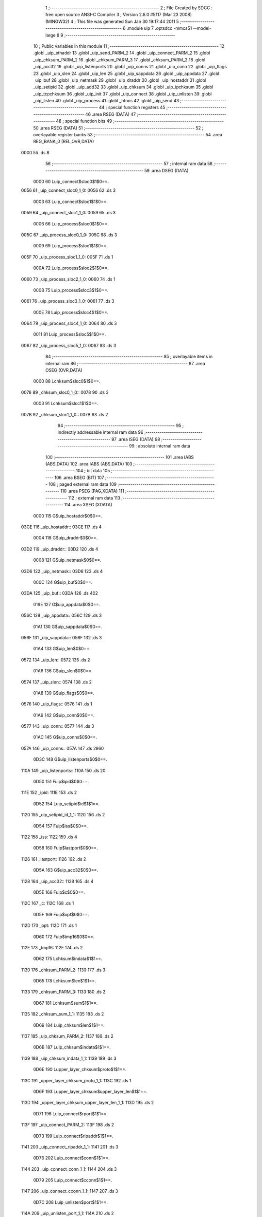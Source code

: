                               1 ;--------------------------------------------------------
                              2 ; File Created by SDCC : free open source ANSI-C Compiler
                              3 ; Version 2.8.0 #5117 (Mar 23 2008) (MINGW32)
                              4 ; This file was generated Sun Jan 30 19:17:44 2011
                              5 ;--------------------------------------------------------
                              6 	.module uip
                              7 	.optsdcc -mmcs51 --model-large
                              8 	
                              9 ;--------------------------------------------------------
                             10 ; Public variables in this module
                             11 ;--------------------------------------------------------
                             12 	.globl _uip_ethaddr
                             13 	.globl _uip_send_PARM_2
                             14 	.globl _uip_connect_PARM_2
                             15 	.globl _uip_chksum_PARM_2
                             16 	.globl _chksum_PARM_3
                             17 	.globl _chksum_PARM_2
                             18 	.globl _uip_acc32
                             19 	.globl _uip_listenports
                             20 	.globl _uip_conns
                             21 	.globl _uip_conn
                             22 	.globl _uip_flags
                             23 	.globl _uip_slen
                             24 	.globl _uip_len
                             25 	.globl _uip_sappdata
                             26 	.globl _uip_appdata
                             27 	.globl _uip_buf
                             28 	.globl _uip_netmask
                             29 	.globl _uip_draddr
                             30 	.globl _uip_hostaddr
                             31 	.globl _uip_setipid
                             32 	.globl _uip_add32
                             33 	.globl _uip_chksum
                             34 	.globl _uip_ipchksum
                             35 	.globl _uip_tcpchksum
                             36 	.globl _uip_init
                             37 	.globl _uip_connect
                             38 	.globl _uip_unlisten
                             39 	.globl _uip_listen
                             40 	.globl _uip_process
                             41 	.globl _htons
                             42 	.globl _uip_send
                             43 ;--------------------------------------------------------
                             44 ; special function registers
                             45 ;--------------------------------------------------------
                             46 	.area RSEG    (DATA)
                             47 ;--------------------------------------------------------
                             48 ; special function bits
                             49 ;--------------------------------------------------------
                             50 	.area RSEG    (DATA)
                             51 ;--------------------------------------------------------
                             52 ; overlayable register banks
                             53 ;--------------------------------------------------------
                             54 	.area REG_BANK_0	(REL,OVR,DATA)
   0000                      55 	.ds 8
                             56 ;--------------------------------------------------------
                             57 ; internal ram data
                             58 ;--------------------------------------------------------
                             59 	.area DSEG    (DATA)
                    0000     60 Luip_connect$sloc0$1$0==.
   0056                      61 _uip_connect_sloc0_1_0:
   0056                      62 	.ds 3
                    0003     63 Luip_connect$sloc1$1$0==.
   0059                      64 _uip_connect_sloc1_1_0:
   0059                      65 	.ds 3
                    0006     66 Luip_process$sloc0$1$0==.
   005C                      67 _uip_process_sloc0_1_0:
   005C                      68 	.ds 3
                    0009     69 Luip_process$sloc1$1$0==.
   005F                      70 _uip_process_sloc1_1_0:
   005F                      71 	.ds 1
                    000A     72 Luip_process$sloc2$1$0==.
   0060                      73 _uip_process_sloc2_1_0:
   0060                      74 	.ds 1
                    000B     75 Luip_process$sloc3$1$0==.
   0061                      76 _uip_process_sloc3_1_0:
   0061                      77 	.ds 3
                    000E     78 Luip_process$sloc4$1$0==.
   0064                      79 _uip_process_sloc4_1_0:
   0064                      80 	.ds 3
                    0011     81 Luip_process$sloc5$1$0==.
   0067                      82 _uip_process_sloc5_1_0:
   0067                      83 	.ds 3
                             84 ;--------------------------------------------------------
                             85 ; overlayable items in internal ram 
                             86 ;--------------------------------------------------------
                             87 	.area	OSEG    (OVR,DATA)
                    0000     88 Lchksum$sloc0$1$0==.
   0078                      89 _chksum_sloc0_1_0::
   0078                      90 	.ds 3
                    0003     91 Lchksum$sloc1$1$0==.
   007B                      92 _chksum_sloc1_1_0::
   007B                      93 	.ds 2
                             94 ;--------------------------------------------------------
                             95 ; indirectly addressable internal ram data
                             96 ;--------------------------------------------------------
                             97 	.area ISEG    (DATA)
                             98 ;--------------------------------------------------------
                             99 ; absolute internal ram data
                            100 ;--------------------------------------------------------
                            101 	.area IABS    (ABS,DATA)
                            102 	.area IABS    (ABS,DATA)
                            103 ;--------------------------------------------------------
                            104 ; bit data
                            105 ;--------------------------------------------------------
                            106 	.area BSEG    (BIT)
                            107 ;--------------------------------------------------------
                            108 ; paged external ram data
                            109 ;--------------------------------------------------------
                            110 	.area PSEG    (PAG,XDATA)
                            111 ;--------------------------------------------------------
                            112 ; external ram data
                            113 ;--------------------------------------------------------
                            114 	.area XSEG    (XDATA)
                    0000    115 G$uip_hostaddr$0$0==.
   03CE                     116 _uip_hostaddr::
   03CE                     117 	.ds 4
                    0004    118 G$uip_draddr$0$0==.
   03D2                     119 _uip_draddr::
   03D2                     120 	.ds 4
                    0008    121 G$uip_netmask$0$0==.
   03D6                     122 _uip_netmask::
   03D6                     123 	.ds 4
                    000C    124 G$uip_buf$0$0==.
   03DA                     125 _uip_buf::
   03DA                     126 	.ds 402
                    019E    127 G$uip_appdata$0$0==.
   056C                     128 _uip_appdata::
   056C                     129 	.ds 3
                    01A1    130 G$uip_sappdata$0$0==.
   056F                     131 _uip_sappdata::
   056F                     132 	.ds 3
                    01A4    133 G$uip_len$0$0==.
   0572                     134 _uip_len::
   0572                     135 	.ds 2
                    01A6    136 G$uip_slen$0$0==.
   0574                     137 _uip_slen::
   0574                     138 	.ds 2
                    01A8    139 G$uip_flags$0$0==.
   0576                     140 _uip_flags::
   0576                     141 	.ds 1
                    01A9    142 G$uip_conn$0$0==.
   0577                     143 _uip_conn::
   0577                     144 	.ds 3
                    01AC    145 G$uip_conns$0$0==.
   057A                     146 _uip_conns::
   057A                     147 	.ds 2960
                    0D3C    148 G$uip_listenports$0$0==.
   110A                     149 _uip_listenports::
   110A                     150 	.ds 20
                    0D50    151 Fuip$ipid$0$0==.
   111E                     152 _ipid:
   111E                     153 	.ds 2
                    0D52    154 Luip_setipid$id$1$1==.
   1120                     155 _uip_setipid_id_1_1:
   1120                     156 	.ds 2
                    0D54    157 Fuip$iss$0$0==.
   1122                     158 _iss:
   1122                     159 	.ds 4
                    0D58    160 Fuip$lastport$0$0==.
   1126                     161 _lastport:
   1126                     162 	.ds 2
                    0D5A    163 G$uip_acc32$0$0==.
   1128                     164 _uip_acc32::
   1128                     165 	.ds 4
                    0D5E    166 Fuip$c$0$0==.
   112C                     167 _c:
   112C                     168 	.ds 1
                    0D5F    169 Fuip$opt$0$0==.
   112D                     170 _opt:
   112D                     171 	.ds 1
                    0D60    172 Fuip$tmp16$0$0==.
   112E                     173 _tmp16:
   112E                     174 	.ds 2
                    0D62    175 Lchksum$indata$1$1==.
   1130                     176 _chksum_PARM_2:
   1130                     177 	.ds 3
                    0D65    178 Lchksum$len$1$1==.
   1133                     179 _chksum_PARM_3:
   1133                     180 	.ds 2
                    0D67    181 Lchksum$sum$1$1==.
   1135                     182 _chksum_sum_1_1:
   1135                     183 	.ds 2
                    0D69    184 Luip_chksum$len$1$1==.
   1137                     185 _uip_chksum_PARM_2:
   1137                     186 	.ds 2
                    0D6B    187 Luip_chksum$indata$1$1==.
   1139                     188 _uip_chksum_indata_1_1:
   1139                     189 	.ds 3
                    0D6E    190 Lupper_layer_chksum$proto$1$1==.
   113C                     191 _upper_layer_chksum_proto_1_1:
   113C                     192 	.ds 1
                    0D6F    193 Lupper_layer_chksum$upper_layer_len$1$1==.
   113D                     194 _upper_layer_chksum_upper_layer_len_1_1:
   113D                     195 	.ds 2
                    0D71    196 Luip_connect$rport$1$1==.
   113F                     197 _uip_connect_PARM_2:
   113F                     198 	.ds 2
                    0D73    199 Luip_connect$ripaddr$1$1==.
   1141                     200 _uip_connect_ripaddr_1_1:
   1141                     201 	.ds 3
                    0D76    202 Luip_connect$conn$1$1==.
   1144                     203 _uip_connect_conn_1_1:
   1144                     204 	.ds 3
                    0D79    205 Luip_connect$cconn$1$1==.
   1147                     206 _uip_connect_cconn_1_1:
   1147                     207 	.ds 3
                    0D7C    208 Luip_unlisten$port$1$1==.
   114A                     209 _uip_unlisten_port_1_1:
   114A                     210 	.ds 2
                    0D7E    211 Luip_listen$port$1$1==.
   114C                     212 _uip_listen_port_1_1:
   114C                     213 	.ds 2
                    0D80    214 Luip_add_rcv_nxt$n$1$1==.
   114E                     215 _uip_add_rcv_nxt_n_1_1:
   114E                     216 	.ds 2
                    0D82    217 Luip_process$flag$1$1==.
   1150                     218 _uip_process_flag_1_1:
   1150                     219 	.ds 1
                    0D83    220 Luip_process$uip_connr$1$1==.
   1151                     221 _uip_process_uip_connr_1_1:
   1151                     222 	.ds 3
                    0D86    223 Luip_process$m$4$61==.
   1154                     224 _uip_process_m_4_61:
   1154                     225 	.ds 1
                    0D87    226 Lhtons$val$1$1==.
   1155                     227 _htons_val_1_1:
   1155                     228 	.ds 2
                    0D89    229 Luip_send$len$1$1==.
   1157                     230 _uip_send_PARM_2:
   1157                     231 	.ds 2
                    0D8B    232 Luip_send$indata$1$1==.
   1159                     233 _uip_send_indata_1_1:
   1159                     234 	.ds 3
                            235 ;--------------------------------------------------------
                            236 ; absolute external ram data
                            237 ;--------------------------------------------------------
                            238 	.area XABS    (ABS,XDATA)
                            239 ;--------------------------------------------------------
                            240 ; external initialized ram data
                            241 ;--------------------------------------------------------
                            242 	.area XISEG   (XDATA)
                    0000    243 G$uip_ethaddr$0$0==.
   1256                     244 _uip_ethaddr::
   1256                     245 	.ds 6
                            246 	.area HOME    (CODE)
                            247 	.area GSINIT0 (CODE)
                            248 	.area GSINIT1 (CODE)
                            249 	.area GSINIT2 (CODE)
                            250 	.area GSINIT3 (CODE)
                            251 	.area GSINIT4 (CODE)
                            252 	.area GSINIT5 (CODE)
                            253 	.area GSINIT  (CODE)
                            254 	.area GSFINAL (CODE)
                            255 	.area CSEG    (CODE)
                            256 ;--------------------------------------------------------
                            257 ; global & static initialisations
                            258 ;--------------------------------------------------------
                            259 	.area HOME    (CODE)
                            260 	.area GSINIT  (CODE)
                            261 	.area GSFINAL (CODE)
                            262 	.area GSINIT  (CODE)
                            263 ;--------------------------------------------------------
                            264 ; Home
                            265 ;--------------------------------------------------------
                            266 	.area HOME    (CODE)
                            267 	.area HOME    (CODE)
                            268 ;--------------------------------------------------------
                            269 ; code
                            270 ;--------------------------------------------------------
                            271 	.area UIP_BANK(CODE)
                            272 ;------------------------------------------------------------
                            273 ;Allocation info for local variables in function 'uip_setipid'
                            274 ;------------------------------------------------------------
                            275 ;id                        Allocated with name '_uip_setipid_id_1_1'
                            276 ;------------------------------------------------------------
                    0000    277 	G$uip_setipid$0$0 ==.
                    0000    278 	C$uip.c$191$0$0 ==.
                            279 ;	..\uip\uip.c:191: void uip_setipid(u16_t id) banked { ipid = id;
                            280 ;	-----------------------------------------
                            281 ;	 function uip_setipid
                            282 ;	-----------------------------------------
   A421                     283 _uip_setipid:
                    0002    284 	ar2 = 0x02
                    0003    285 	ar3 = 0x03
                    0004    286 	ar4 = 0x04
                    0005    287 	ar5 = 0x05
                    0006    288 	ar6 = 0x06
                    0007    289 	ar7 = 0x07
                    0000    290 	ar0 = 0x00
                    0001    291 	ar1 = 0x01
   A421 AA 83               292 	mov	r2,dph
   A423 E5 82               293 	mov	a,dpl
   A425 90 11 20            294 	mov	dptr,#_uip_setipid_id_1_1
   A428 F0                  295 	movx	@dptr,a
   A429 A3                  296 	inc	dptr
   A42A EA                  297 	mov	a,r2
   A42B F0                  298 	movx	@dptr,a
   A42C 90 11 20            299 	mov	dptr,#_uip_setipid_id_1_1
   A42F E0                  300 	movx	a,@dptr
   A430 FA                  301 	mov	r2,a
   A431 A3                  302 	inc	dptr
   A432 E0                  303 	movx	a,@dptr
   A433 FB                  304 	mov	r3,a
   A434 90 11 1E            305 	mov	dptr,#_ipid
   A437 EA                  306 	mov	a,r2
   A438 F0                  307 	movx	@dptr,a
   A439 A3                  308 	inc	dptr
   A43A EB                  309 	mov	a,r3
   A43B F0                  310 	movx	@dptr,a
                    001B    311 	C$uip.c$192$1$1 ==.
                    001B    312 	XG$uip_setipid$0$0 ==.
   A43C 02 00 95            313 	ljmp	__sdcc_banked_ret
                            314 ;------------------------------------------------------------
                            315 ;Allocation info for local variables in function 'uip_add32'
                            316 ;------------------------------------------------------------
                            317 ;op16                      Allocated to stack - offset -4
                            318 ;op32                      Allocated to stack - offset 1
                            319 ;------------------------------------------------------------
                    001E    320 	G$uip_add32$0$0 ==.
                    001E    321 	C$uip.c$260$1$1 ==.
                            322 ;	..\uip\uip.c:260: uip_add32(u8_t *op32, u16_t op16) __reentrant
                            323 ;	-----------------------------------------
                            324 ;	 function uip_add32
                            325 ;	-----------------------------------------
   A43F                     326 _uip_add32:
   A43F C0 71               327 	push	_bp
   A441 85 81 71            328 	mov	_bp,sp
   A444 C0 82               329 	push	dpl
   A446 C0 83               330 	push	dph
   A448 C0 F0               331 	push	b
                    0029    332 	C$uip.c$262$1$1 ==.
                            333 ;	..\uip\uip.c:262: uip_acc32[3] = op32[3] + (op16 & 0xff);
   A44A A8 71               334 	mov	r0,_bp
   A44C 08                  335 	inc	r0
   A44D 74 03               336 	mov	a,#0x03
   A44F 26                  337 	add	a,@r0
   A450 FD                  338 	mov	r5,a
   A451 E4                  339 	clr	a
   A452 08                  340 	inc	r0
   A453 36                  341 	addc	a,@r0
   A454 FE                  342 	mov	r6,a
   A455 08                  343 	inc	r0
   A456 86 07               344 	mov	ar7,@r0
   A458 8D 82               345 	mov	dpl,r5
   A45A 8E 83               346 	mov	dph,r6
   A45C 8F F0               347 	mov	b,r7
   A45E 12 7A C3            348 	lcall	__gptrget
   A461 FD                  349 	mov	r5,a
   A462 E5 71               350 	mov	a,_bp
   A464 24 FC               351 	add	a,#0xfc
   A466 F8                  352 	mov	r0,a
   A467 86 06               353 	mov	ar6,@r0
   A469 EE                  354 	mov	a,r6
   A46A 2D                  355 	add	a,r5
   A46B 90 11 2B            356 	mov	dptr,#(_uip_acc32 + 0x0003)
   A46E F0                  357 	movx	@dptr,a
                    004E    358 	C$uip.c$263$1$1 ==.
                            359 ;	..\uip\uip.c:263: uip_acc32[2] = op32[2] + (op16 >> 8);
   A46F A8 71               360 	mov	r0,_bp
   A471 08                  361 	inc	r0
   A472 74 02               362 	mov	a,#0x02
   A474 26                  363 	add	a,@r0
   A475 FD                  364 	mov	r5,a
   A476 E4                  365 	clr	a
   A477 08                  366 	inc	r0
   A478 36                  367 	addc	a,@r0
   A479 FE                  368 	mov	r6,a
   A47A 08                  369 	inc	r0
   A47B 86 07               370 	mov	ar7,@r0
   A47D 8D 82               371 	mov	dpl,r5
   A47F 8E 83               372 	mov	dph,r6
   A481 8F F0               373 	mov	b,r7
   A483 12 7A C3            374 	lcall	__gptrget
   A486 FD                  375 	mov	r5,a
   A487 E5 71               376 	mov	a,_bp
   A489 24 FC               377 	add	a,#0xfc
   A48B F8                  378 	mov	r0,a
   A48C 08                  379 	inc	r0
   A48D E6                  380 	mov	a,@r0
   A48E 2D                  381 	add	a,r5
   A48F FD                  382 	mov	r5,a
   A490 90 11 2A            383 	mov	dptr,#(_uip_acc32 + 0x0002)
   A493 F0                  384 	movx	@dptr,a
                    0073    385 	C$uip.c$264$1$1 ==.
                            386 ;	..\uip\uip.c:264: uip_acc32[1] = op32[1];
   A494 A8 71               387 	mov	r0,_bp
   A496 08                  388 	inc	r0
   A497 74 01               389 	mov	a,#0x01
   A499 26                  390 	add	a,@r0
   A49A FE                  391 	mov	r6,a
   A49B E4                  392 	clr	a
   A49C 08                  393 	inc	r0
   A49D 36                  394 	addc	a,@r0
   A49E FF                  395 	mov	r7,a
   A49F 08                  396 	inc	r0
   A4A0 86 02               397 	mov	ar2,@r0
   A4A2 8E 82               398 	mov	dpl,r6
   A4A4 8F 83               399 	mov	dph,r7
   A4A6 8A F0               400 	mov	b,r2
   A4A8 12 7A C3            401 	lcall	__gptrget
   A4AB FE                  402 	mov	r6,a
   A4AC 90 11 29            403 	mov	dptr,#(_uip_acc32 + 0x0001)
   A4AF F0                  404 	movx	@dptr,a
                    008F    405 	C$uip.c$265$1$1 ==.
                            406 ;	..\uip\uip.c:265: uip_acc32[0] = op32[0];
   A4B0 A8 71               407 	mov	r0,_bp
   A4B2 08                  408 	inc	r0
   A4B3 86 82               409 	mov	dpl,@r0
   A4B5 08                  410 	inc	r0
   A4B6 86 83               411 	mov	dph,@r0
   A4B8 08                  412 	inc	r0
   A4B9 86 F0               413 	mov	b,@r0
   A4BB 12 7A C3            414 	lcall	__gptrget
   A4BE 90 11 28            415 	mov	dptr,#_uip_acc32
   A4C1 F0                  416 	movx	@dptr,a
                    00A1    417 	C$uip.c$267$1$1 ==.
                            418 ;	..\uip\uip.c:267: if (uip_acc32[2] < (op16 >> 8)) {
   A4C2 E5 71               419 	mov	a,_bp
   A4C4 24 FC               420 	add	a,#0xfc
   A4C6 F8                  421 	mov	r0,a
   A4C7 08                  422 	inc	r0
   A4C8 86 02               423 	mov	ar2,@r0
   A4CA 7B 00               424 	mov	r3,#0x00
   A4CC 7C 00               425 	mov	r4,#0x00
   A4CE C3                  426 	clr	c
   A4CF ED                  427 	mov	a,r5
   A4D0 9A                  428 	subb	a,r2
   A4D1 EC                  429 	mov	a,r4
   A4D2 9B                  430 	subb	a,r3
   A4D3 50 19               431 	jnc	00104$
                    00B4    432 	C$uip.c$268$2$2 ==.
                            433 ;	..\uip\uip.c:268: ++uip_acc32[1];
   A4D5 90 11 29            434 	mov	dptr,#(_uip_acc32 + 0x0001)
   A4D8 E0                  435 	movx	a,@dptr
   A4D9 FA                  436 	mov	r2,a
   A4DA 0A                  437 	inc	r2
   A4DB 90 11 29            438 	mov	dptr,#(_uip_acc32 + 0x0001)
   A4DE EA                  439 	mov	a,r2
   A4DF F0                  440 	movx	@dptr,a
                    00BF    441 	C$uip.c$269$2$2 ==.
                            442 ;	..\uip\uip.c:269: if (uip_acc32[1] == 0) {
   A4E0 EA                  443 	mov	a,r2
   A4E1 70 0B               444 	jnz	00104$
                    00C2    445 	C$uip.c$270$3$3 ==.
                            446 ;	..\uip\uip.c:270: ++uip_acc32[0];
   A4E3 90 11 28            447 	mov	dptr,#_uip_acc32
   A4E6 E0                  448 	movx	a,@dptr
   A4E7 FA                  449 	mov	r2,a
   A4E8 0A                  450 	inc	r2
   A4E9 90 11 28            451 	mov	dptr,#_uip_acc32
   A4EC EA                  452 	mov	a,r2
   A4ED F0                  453 	movx	@dptr,a
   A4EE                     454 00104$:
                    00CD    455 	C$uip.c$275$1$1 ==.
                            456 ;	..\uip\uip.c:275: if (uip_acc32[3] < (op16 & 0xff)) {
   A4EE 90 11 2B            457 	mov	dptr,#(_uip_acc32 + 0x0003)
   A4F1 E0                  458 	movx	a,@dptr
   A4F2 FA                  459 	mov	r2,a
   A4F3 E5 71               460 	mov	a,_bp
   A4F5 24 FC               461 	add	a,#0xfc
   A4F7 F8                  462 	mov	r0,a
   A4F8 86 03               463 	mov	ar3,@r0
   A4FA 7C 00               464 	mov	r4,#0x00
   A4FC 7D 00               465 	mov	r5,#0x00
   A4FE C3                  466 	clr	c
   A4FF EA                  467 	mov	a,r2
   A500 9B                  468 	subb	a,r3
   A501 ED                  469 	mov	a,r5
   A502 9C                  470 	subb	a,r4
   A503 50 27               471 	jnc	00111$
                    00E4    472 	C$uip.c$276$2$4 ==.
                            473 ;	..\uip\uip.c:276: ++uip_acc32[2];
   A505 90 11 2A            474 	mov	dptr,#(_uip_acc32 + 0x0002)
   A508 E0                  475 	movx	a,@dptr
   A509 FA                  476 	mov	r2,a
   A50A 0A                  477 	inc	r2
   A50B 90 11 2A            478 	mov	dptr,#(_uip_acc32 + 0x0002)
   A50E EA                  479 	mov	a,r2
   A50F F0                  480 	movx	@dptr,a
                    00EF    481 	C$uip.c$277$2$4 ==.
                            482 ;	..\uip\uip.c:277: if (uip_acc32[2] == 0) {
   A510 EA                  483 	mov	a,r2
   A511 70 19               484 	jnz	00111$
                    00F2    485 	C$uip.c$278$3$5 ==.
                            486 ;	..\uip\uip.c:278: ++uip_acc32[1];
   A513 90 11 29            487 	mov	dptr,#(_uip_acc32 + 0x0001)
   A516 E0                  488 	movx	a,@dptr
   A517 FA                  489 	mov	r2,a
   A518 0A                  490 	inc	r2
   A519 90 11 29            491 	mov	dptr,#(_uip_acc32 + 0x0001)
   A51C EA                  492 	mov	a,r2
   A51D F0                  493 	movx	@dptr,a
                    00FD    494 	C$uip.c$279$3$5 ==.
                            495 ;	..\uip\uip.c:279: if (uip_acc32[1] == 0) {
   A51E EA                  496 	mov	a,r2
   A51F 70 0B               497 	jnz	00111$
                    0100    498 	C$uip.c$280$4$6 ==.
                            499 ;	..\uip\uip.c:280: ++uip_acc32[0];
   A521 90 11 28            500 	mov	dptr,#_uip_acc32
   A524 E0                  501 	movx	a,@dptr
   A525 FA                  502 	mov	r2,a
   A526 0A                  503 	inc	r2
   A527 90 11 28            504 	mov	dptr,#_uip_acc32
   A52A EA                  505 	mov	a,r2
   A52B F0                  506 	movx	@dptr,a
   A52C                     507 00111$:
   A52C 85 71 81            508 	mov	sp,_bp
   A52F D0 71               509 	pop	_bp
                    0110    510 	C$uip.c$284$1$1 ==.
                    0110    511 	XG$uip_add32$0$0 ==.
   A531 22                  512 	ret
                            513 ;------------------------------------------------------------
                            514 ;Allocation info for local variables in function 'chksum'
                            515 ;------------------------------------------------------------
                            516 ;indata                    Allocated with name '_chksum_PARM_2'
                            517 ;len                       Allocated with name '_chksum_PARM_3'
                            518 ;sum                       Allocated with name '_chksum_sum_1_1'
                            519 ;t                         Allocated with name '_chksum_t_1_1'
                            520 ;dataptr                   Allocated with name '_chksum_dataptr_1_1'
                            521 ;last_byte                 Allocated with name '_chksum_last_byte_1_1'
                            522 ;sloc0                     Allocated with name '_chksum_sloc0_1_0'
                            523 ;sloc1                     Allocated with name '_chksum_sloc1_1_0'
                            524 ;------------------------------------------------------------
                    0111    525 	Fuip$chksum$0$0 ==.
                    0111    526 	C$uip.c$291$1$1 ==.
                            527 ;	..\uip\uip.c:291: chksum(u16_t sum, const u8_t *indata, u16_t len)
                            528 ;	-----------------------------------------
                            529 ;	 function chksum
                            530 ;	-----------------------------------------
   A532                     531 _chksum:
   A532 AA 83               532 	mov	r2,dph
   A534 E5 82               533 	mov	a,dpl
   A536 90 11 35            534 	mov	dptr,#_chksum_sum_1_1
   A539 F0                  535 	movx	@dptr,a
   A53A A3                  536 	inc	dptr
   A53B EA                  537 	mov	a,r2
   A53C F0                  538 	movx	@dptr,a
                    011C    539 	C$uip.c$297$1$1 ==.
                            540 ;	..\uip\uip.c:297: dataptr = indata;
   A53D 90 11 30            541 	mov	dptr,#_chksum_PARM_2
   A540 E0                  542 	movx	a,@dptr
   A541 FA                  543 	mov	r2,a
   A542 A3                  544 	inc	dptr
   A543 E0                  545 	movx	a,@dptr
   A544 FB                  546 	mov	r3,a
   A545 A3                  547 	inc	dptr
   A546 E0                  548 	movx	a,@dptr
   A547 FC                  549 	mov	r4,a
                    0127    550 	C$uip.c$298$1$1 ==.
                            551 ;	..\uip\uip.c:298: last_byte = indata + len - 1;
   A548 90 11 33            552 	mov	dptr,#_chksum_PARM_3
   A54B E0                  553 	movx	a,@dptr
   A54C FD                  554 	mov	r5,a
   A54D A3                  555 	inc	dptr
   A54E E0                  556 	movx	a,@dptr
   A54F FE                  557 	mov	r6,a
   A550 ED                  558 	mov	a,r5
   A551 2A                  559 	add	a,r2
   A552 FD                  560 	mov	r5,a
   A553 EE                  561 	mov	a,r6
   A554 3B                  562 	addc	a,r3
   A555 FE                  563 	mov	r6,a
   A556 8C 07               564 	mov	ar7,r4
   A558 1D                  565 	dec	r5
   A559 BD FF 01            566 	cjne	r5,#0xff,00118$
   A55C 1E                  567 	dec	r6
   A55D                     568 00118$:
                    013C    569 	C$uip.c$300$1$1 ==.
                            570 ;	..\uip\uip.c:300: while (dataptr < last_byte) {	/* At least two more bytes */
   A55D 8D 78               571 	mov	_chksum_sloc0_1_0,r5
   A55F 8E 79               572 	mov	(_chksum_sloc0_1_0 + 1),r6
   A561 8F 7A               573 	mov	(_chksum_sloc0_1_0 + 2),r7
   A563                     574 00103$:
   A563 C0 05               575 	push	ar5
   A565 C0 06               576 	push	ar6
   A567 C0 07               577 	push	ar7
   A569 8A 00               578 	mov	ar0,r2
   A56B 8B 01               579 	mov	ar1,r3
   A56D 8C 05               580 	mov	ar5,r4
   A56F C3                  581 	clr	c
   A570 E8                  582 	mov	a,r0
   A571 95 78               583 	subb	a,_chksum_sloc0_1_0
   A573 E9                  584 	mov	a,r1
   A574 95 79               585 	subb	a,(_chksum_sloc0_1_0 + 1)
   A576 ED                  586 	mov	a,r5
   A577 95 7A               587 	subb	a,(_chksum_sloc0_1_0 + 2)
   A579 D0 07               588 	pop	ar7
   A57B D0 06               589 	pop	ar6
   A57D D0 05               590 	pop	ar5
   A57F 40 03               591 	jc	00119$
   A581 02 A5 F5            592 	ljmp	00105$
   A584                     593 00119$:
                    0163    594 	C$uip.c$301$1$1 ==.
                            595 ;	..\uip\uip.c:301: t = (dataptr[0] << 8) + dataptr[1];
   A584 C0 05               596 	push	ar5
   A586 C0 06               597 	push	ar6
   A588 C0 07               598 	push	ar7
   A58A 8A 82               599 	mov	dpl,r2
   A58C 8B 83               600 	mov	dph,r3
   A58E 8C F0               601 	mov	b,r4
   A590 12 7A C3            602 	lcall	__gptrget
   A593 F9                  603 	mov	r1,a
   A594 78 00               604 	mov	r0,#0x00
   A596 74 01               605 	mov	a,#0x01
   A598 2A                  606 	add	a,r2
   A599 FD                  607 	mov	r5,a
   A59A E4                  608 	clr	a
   A59B 3B                  609 	addc	a,r3
   A59C FE                  610 	mov	r6,a
   A59D 8C 07               611 	mov	ar7,r4
   A59F 8D 82               612 	mov	dpl,r5
   A5A1 8E 83               613 	mov	dph,r6
   A5A3 8F F0               614 	mov	b,r7
   A5A5 12 7A C3            615 	lcall	__gptrget
   A5A8 FD                  616 	mov	r5,a
   A5A9 7E 00               617 	mov	r6,#0x00
   A5AB ED                  618 	mov	a,r5
   A5AC 28                  619 	add	a,r0
   A5AD F8                  620 	mov	r0,a
   A5AE EE                  621 	mov	a,r6
   A5AF 39                  622 	addc	a,r1
   A5B0 F9                  623 	mov	r1,a
                    0190    624 	C$uip.c$302$2$2 ==.
                            625 ;	..\uip\uip.c:302: sum += t;
   A5B1 90 11 35            626 	mov	dptr,#_chksum_sum_1_1
   A5B4 E0                  627 	movx	a,@dptr
   A5B5 FD                  628 	mov	r5,a
   A5B6 A3                  629 	inc	dptr
   A5B7 E0                  630 	movx	a,@dptr
   A5B8 FE                  631 	mov	r6,a
   A5B9 90 11 35            632 	mov	dptr,#_chksum_sum_1_1
   A5BC E8                  633 	mov	a,r0
   A5BD 2D                  634 	add	a,r5
   A5BE F0                  635 	movx	@dptr,a
   A5BF E9                  636 	mov	a,r1
   A5C0 3E                  637 	addc	a,r6
   A5C1 A3                  638 	inc	dptr
   A5C2 F0                  639 	movx	@dptr,a
                    01A2    640 	C$uip.c$303$2$2 ==.
                            641 ;	..\uip\uip.c:303: if (sum < t) {
   A5C3 90 11 35            642 	mov	dptr,#_chksum_sum_1_1
   A5C6 E0                  643 	movx	a,@dptr
   A5C7 F5 7B               644 	mov	_chksum_sloc1_1_0,a
   A5C9 A3                  645 	inc	dptr
   A5CA E0                  646 	movx	a,@dptr
   A5CB F5 7C               647 	mov	(_chksum_sloc1_1_0 + 1),a
   A5CD C3                  648 	clr	c
   A5CE E5 7B               649 	mov	a,_chksum_sloc1_1_0
   A5D0 98                  650 	subb	a,r0
   A5D1 E5 7C               651 	mov	a,(_chksum_sloc1_1_0 + 1)
   A5D3 99                  652 	subb	a,r1
   A5D4 E4                  653 	clr	a
   A5D5 33                  654 	rlc	a
   A5D6 D0 07               655 	pop	ar7
   A5D8 D0 06               656 	pop	ar6
   A5DA D0 05               657 	pop	ar5
   A5DC 60 0D               658 	jz	00102$
                    01BD    659 	C$uip.c$304$3$3 ==.
                            660 ;	..\uip\uip.c:304: sum++;		/* carry */
   A5DE 90 11 35            661 	mov	dptr,#_chksum_sum_1_1
   A5E1 74 01               662 	mov	a,#0x01
   A5E3 25 7B               663 	add	a,_chksum_sloc1_1_0
   A5E5 F0                  664 	movx	@dptr,a
   A5E6 E4                  665 	clr	a
   A5E7 35 7C               666 	addc	a,(_chksum_sloc1_1_0 + 1)
   A5E9 A3                  667 	inc	dptr
   A5EA F0                  668 	movx	@dptr,a
   A5EB                     669 00102$:
                    01CA    670 	C$uip.c$306$2$2 ==.
                            671 ;	..\uip\uip.c:306: dataptr += 2;
   A5EB 74 02               672 	mov	a,#0x02
   A5ED 2A                  673 	add	a,r2
   A5EE FA                  674 	mov	r2,a
   A5EF E4                  675 	clr	a
   A5F0 3B                  676 	addc	a,r3
   A5F1 FB                  677 	mov	r3,a
   A5F2 02 A5 63            678 	ljmp	00103$
   A5F5                     679 00105$:
                    01D4    680 	C$uip.c$309$1$1 ==.
                            681 ;	..\uip\uip.c:309: if (dataptr == last_byte) {
   A5F5 EA                  682 	mov	a,r2
   A5F6 B5 05 40            683 	cjne	a,ar5,00109$
   A5F9 EB                  684 	mov	a,r3
   A5FA B5 06 3C            685 	cjne	a,ar6,00109$
   A5FD EC                  686 	mov	a,r4
   A5FE B5 07 38            687 	cjne	a,ar7,00109$
                    01E0    688 	C$uip.c$310$2$4 ==.
                            689 ;	..\uip\uip.c:310: t = (dataptr[0] << 8) + 0;
   A601 8A 82               690 	mov	dpl,r2
   A603 8B 83               691 	mov	dph,r3
   A605 8C F0               692 	mov	b,r4
   A607 12 7A C3            693 	lcall	__gptrget
   A60A FB                  694 	mov	r3,a
   A60B 7A 00               695 	mov	r2,#0x00
                    01EC    696 	C$uip.c$311$2$4 ==.
                            697 ;	..\uip\uip.c:311: sum += t;
   A60D 90 11 35            698 	mov	dptr,#_chksum_sum_1_1
   A610 E0                  699 	movx	a,@dptr
   A611 FC                  700 	mov	r4,a
   A612 A3                  701 	inc	dptr
   A613 E0                  702 	movx	a,@dptr
   A614 FD                  703 	mov	r5,a
   A615 90 11 35            704 	mov	dptr,#_chksum_sum_1_1
   A618 EA                  705 	mov	a,r2
   A619 2C                  706 	add	a,r4
   A61A F0                  707 	movx	@dptr,a
   A61B EB                  708 	mov	a,r3
   A61C 3D                  709 	addc	a,r5
   A61D A3                  710 	inc	dptr
   A61E F0                  711 	movx	@dptr,a
                    01FE    712 	C$uip.c$312$2$4 ==.
                            713 ;	..\uip\uip.c:312: if (sum < t) {
   A61F 90 11 35            714 	mov	dptr,#_chksum_sum_1_1
   A622 E0                  715 	movx	a,@dptr
   A623 FC                  716 	mov	r4,a
   A624 A3                  717 	inc	dptr
   A625 E0                  718 	movx	a,@dptr
   A626 FD                  719 	mov	r5,a
   A627 C3                  720 	clr	c
   A628 EC                  721 	mov	a,r4
   A629 9A                  722 	subb	a,r2
   A62A ED                  723 	mov	a,r5
   A62B 9B                  724 	subb	a,r3
   A62C 50 0B               725 	jnc	00109$
                    020D    726 	C$uip.c$313$3$5 ==.
                            727 ;	..\uip\uip.c:313: sum++;		/* carry */
   A62E 90 11 35            728 	mov	dptr,#_chksum_sum_1_1
   A631 74 01               729 	mov	a,#0x01
   A633 2C                  730 	add	a,r4
   A634 F0                  731 	movx	@dptr,a
   A635 E4                  732 	clr	a
   A636 3D                  733 	addc	a,r5
   A637 A3                  734 	inc	dptr
   A638 F0                  735 	movx	@dptr,a
   A639                     736 00109$:
                    0218    737 	C$uip.c$318$1$1 ==.
                            738 ;	..\uip\uip.c:318: return sum;
   A639 90 11 35            739 	mov	dptr,#_chksum_sum_1_1
   A63C E0                  740 	movx	a,@dptr
   A63D FA                  741 	mov	r2,a
   A63E A3                  742 	inc	dptr
   A63F E0                  743 	movx	a,@dptr
                    021F    744 	C$uip.c$319$1$1 ==.
                    021F    745 	XFuip$chksum$0$0 ==.
   A640 8A 82               746 	mov	dpl,r2
   A642 F5 83               747 	mov	dph,a
   A644 22                  748 	ret
                            749 ;------------------------------------------------------------
                            750 ;Allocation info for local variables in function 'uip_chksum'
                            751 ;------------------------------------------------------------
                            752 ;len                       Allocated with name '_uip_chksum_PARM_2'
                            753 ;indata                    Allocated with name '_uip_chksum_indata_1_1'
                            754 ;------------------------------------------------------------
                    0224    755 	G$uip_chksum$0$0 ==.
                    0224    756 	C$uip.c$322$1$1 ==.
                            757 ;	..\uip\uip.c:322: uip_chksum(u16_t *indata, u16_t len) banked
                            758 ;	-----------------------------------------
                            759 ;	 function uip_chksum
                            760 ;	-----------------------------------------
   A645                     761 _uip_chksum:
   A645 AA F0               762 	mov	r2,b
   A647 AB 83               763 	mov	r3,dph
   A649 E5 82               764 	mov	a,dpl
   A64B 90 11 39            765 	mov	dptr,#_uip_chksum_indata_1_1
   A64E F0                  766 	movx	@dptr,a
   A64F A3                  767 	inc	dptr
   A650 EB                  768 	mov	a,r3
   A651 F0                  769 	movx	@dptr,a
   A652 A3                  770 	inc	dptr
   A653 EA                  771 	mov	a,r2
   A654 F0                  772 	movx	@dptr,a
                    0234    773 	C$uip.c$324$1$1 ==.
                            774 ;	..\uip\uip.c:324: return htons(chksum(0, (u8_t *)indata, len));
   A655 90 11 39            775 	mov	dptr,#_uip_chksum_indata_1_1
   A658 E0                  776 	movx	a,@dptr
   A659 FA                  777 	mov	r2,a
   A65A A3                  778 	inc	dptr
   A65B E0                  779 	movx	a,@dptr
   A65C FB                  780 	mov	r3,a
   A65D A3                  781 	inc	dptr
   A65E E0                  782 	movx	a,@dptr
   A65F FC                  783 	mov	r4,a
   A660 90 11 37            784 	mov	dptr,#_uip_chksum_PARM_2
   A663 E0                  785 	movx	a,@dptr
   A664 FD                  786 	mov	r5,a
   A665 A3                  787 	inc	dptr
   A666 E0                  788 	movx	a,@dptr
   A667 FE                  789 	mov	r6,a
   A668 90 11 30            790 	mov	dptr,#_chksum_PARM_2
   A66B EA                  791 	mov	a,r2
   A66C F0                  792 	movx	@dptr,a
   A66D A3                  793 	inc	dptr
   A66E EB                  794 	mov	a,r3
   A66F F0                  795 	movx	@dptr,a
   A670 A3                  796 	inc	dptr
   A671 EC                  797 	mov	a,r4
   A672 F0                  798 	movx	@dptr,a
   A673 90 11 33            799 	mov	dptr,#_chksum_PARM_3
   A676 ED                  800 	mov	a,r5
   A677 F0                  801 	movx	@dptr,a
   A678 A3                  802 	inc	dptr
   A679 EE                  803 	mov	a,r6
   A67A F0                  804 	movx	@dptr,a
   A67B 90 00 00            805 	mov	dptr,#0x0000
   A67E 12 A5 32            806 	lcall	_chksum
   A681 78 36               807 	mov	r0,#_htons
   A683 79 CB               808 	mov	r1,#(_htons >> 8)
   A685 7A 02               809 	mov	r2,#(_htons >> 16)
   A687 12 00 83            810 	lcall	__sdcc_banked_call
   A68A AA 82               811 	mov	r2,dpl
   A68C AB 83               812 	mov  r3,dph
                    026D    813 	C$uip.c$325$1$1 ==.
                    026D    814 	XG$uip_chksum$0$0 ==.
   A68E 02 00 95            815 	ljmp	__sdcc_banked_ret
                            816 ;------------------------------------------------------------
                            817 ;Allocation info for local variables in function 'uip_ipchksum'
                            818 ;------------------------------------------------------------
                            819 ;sum                       Allocated with name '_uip_ipchksum_sum_1_1'
                            820 ;------------------------------------------------------------
                    0270    821 	G$uip_ipchksum$0$0 ==.
                    0270    822 	C$uip.c$328$1$1 ==.
                            823 ;	..\uip\uip.c:328: u16_t uip_ipchksum(void) banked
                            824 ;	-----------------------------------------
                            825 ;	 function uip_ipchksum
                            826 ;	-----------------------------------------
   A691                     827 _uip_ipchksum:
                    0270    828 	C$uip.c$332$1$1 ==.
                            829 ;	..\uip\uip.c:332: sum = chksum(0, &uip_buf[UIP_LLH_LEN], UIP_IPH_LEN);
   A691 90 11 30            830 	mov	dptr,#_chksum_PARM_2
   A694 74 E8               831 	mov	a,#(_uip_buf + 0x000e)
   A696 F0                  832 	movx	@dptr,a
   A697 A3                  833 	inc	dptr
   A698 74 03               834 	mov	a,#((_uip_buf + 0x000e) >> 8)
   A69A F0                  835 	movx	@dptr,a
   A69B A3                  836 	inc	dptr
   A69C E4                  837 	clr	a
   A69D F0                  838 	movx	@dptr,a
   A69E 90 11 33            839 	mov	dptr,#_chksum_PARM_3
   A6A1 74 14               840 	mov	a,#0x14
   A6A3 F0                  841 	movx	@dptr,a
   A6A4 E4                  842 	clr	a
   A6A5 A3                  843 	inc	dptr
   A6A6 F0                  844 	movx	@dptr,a
   A6A7 90 00 00            845 	mov	dptr,#0x0000
   A6AA 12 A5 32            846 	lcall	_chksum
   A6AD AA 82               847 	mov	r2,dpl
   A6AF AB 83               848 	mov	r3,dph
                    0290    849 	C$uip.c$334$1$1 ==.
                            850 ;	..\uip\uip.c:334: return (sum == 0) ? 0xffff : htons(sum);
   A6B1 EA                  851 	mov	a,r2
   A6B2 4B                  852 	orl	a,r3
   A6B3 B4 01 00            853 	cjne	a,#0x01,00106$
   A6B6                     854 00106$:
   A6B6 E4                  855 	clr	a
   A6B7 33                  856 	rlc	a
   A6B8 FC                  857 	mov	r4,a
   A6B9 60 06               858 	jz	00103$
   A6BB 7C FF               859 	mov	r4,#0xFF
   A6BD 7D FF               860 	mov	r5,#0xFF
   A6BF 80 11               861 	sjmp	00104$
   A6C1                     862 00103$:
   A6C1 8A 82               863 	mov	dpl,r2
   A6C3 8B 83               864 	mov	dph,r3
   A6C5 78 36               865 	mov	r0,#_htons
   A6C7 79 CB               866 	mov	r1,#(_htons >> 8)
   A6C9 7A 02               867 	mov	r2,#(_htons >> 16)
   A6CB 12 00 83            868 	lcall	__sdcc_banked_call
   A6CE AC 82               869 	mov	r4,dpl
   A6D0 AD 83               870 	mov	r5,dph
   A6D2                     871 00104$:
   A6D2 8C 82               872 	mov	dpl,r4
   A6D4 8D 83               873 	mov	dph,r5
                    02B5    874 	C$uip.c$335$1$1 ==.
                    02B5    875 	XG$uip_ipchksum$0$0 ==.
   A6D6 02 00 95            876 	ljmp	__sdcc_banked_ret
                            877 ;------------------------------------------------------------
                            878 ;Allocation info for local variables in function 'upper_layer_chksum'
                            879 ;------------------------------------------------------------
                            880 ;proto                     Allocated with name '_upper_layer_chksum_proto_1_1'
                            881 ;upper_layer_len           Allocated with name '_upper_layer_chksum_upper_layer_len_1_1'
                            882 ;sum                       Allocated with name '_upper_layer_chksum_sum_1_1'
                            883 ;------------------------------------------------------------
                    02B8    884 	Fuip$upper_layer_chksum$0$0 ==.
                    02B8    885 	C$uip.c$339$1$1 ==.
                            886 ;	..\uip\uip.c:339: upper_layer_chksum(u8_t proto)
                            887 ;	-----------------------------------------
                            888 ;	 function upper_layer_chksum
                            889 ;	-----------------------------------------
   A6D9                     890 _upper_layer_chksum:
   A6D9 E5 82               891 	mov	a,dpl
   A6DB 90 11 3C            892 	mov	dptr,#_upper_layer_chksum_proto_1_1
   A6DE F0                  893 	movx	@dptr,a
                    02BE    894 	C$uip.c$347$1$1 ==.
                            895 ;	..\uip\uip.c:347: upper_layer_len = (((u16_t)(BUF->len[0]) << 8) + BUF->len[1]) - UIP_IPH_LEN;
   A6DF 7A EA               896 	mov	r2,#(_uip_buf + 0x0010)
   A6E1 7B 03               897 	mov	r3,#((_uip_buf + 0x0010) >> 8)
   A6E3 7C 00               898 	mov	r4,#0x00
   A6E5 8A 82               899 	mov	dpl,r2
   A6E7 8B 83               900 	mov	dph,r3
   A6E9 8C F0               901 	mov	b,r4
   A6EB 12 7A C3            902 	lcall	__gptrget
   A6EE FB                  903 	mov	r3,a
   A6EF 7A 00               904 	mov	r2,#0x00
   A6F1 90 03 EB            905 	mov	dptr,#(_uip_buf + 0x0011)
   A6F4 75 F0 00            906 	mov	b,#0x00
   A6F7 12 7A C3            907 	lcall	__gptrget
   A6FA FC                  908 	mov	r4,a
   A6FB 7D 00               909 	mov	r5,#0x00
   A6FD EC                  910 	mov	a,r4
   A6FE 2A                  911 	add	a,r2
   A6FF FA                  912 	mov	r2,a
   A700 ED                  913 	mov	a,r5
   A701 3B                  914 	addc	a,r3
   A702 FB                  915 	mov	r3,a
   A703 EA                  916 	mov	a,r2
   A704 24 EC               917 	add	a,#0xec
   A706 FA                  918 	mov	r2,a
   A707 EB                  919 	mov	a,r3
   A708 34 FF               920 	addc	a,#0xff
   A70A FB                  921 	mov	r3,a
   A70B 90 11 3D            922 	mov	dptr,#_upper_layer_chksum_upper_layer_len_1_1
   A70E EA                  923 	mov	a,r2
   A70F F0                  924 	movx	@dptr,a
   A710 A3                  925 	inc	dptr
   A711 EB                  926 	mov	a,r3
   A712 F0                  927 	movx	@dptr,a
                    02F2    928 	C$uip.c$353$1$1 ==.
                            929 ;	..\uip\uip.c:353: sum = upper_layer_len + proto;
   A713 90 11 3C            930 	mov	dptr,#_upper_layer_chksum_proto_1_1
   A716 E0                  931 	movx	a,@dptr
   A717 FC                  932 	mov	r4,a
   A718 7D 00               933 	mov	r5,#0x00
   A71A EC                  934 	mov	a,r4
   A71B 2A                  935 	add	a,r2
   A71C FA                  936 	mov	r2,a
   A71D ED                  937 	mov	a,r5
   A71E 3B                  938 	addc	a,r3
   A71F FB                  939 	mov	r3,a
                    02FF    940 	C$uip.c$355$1$1 ==.
                            941 ;	..\uip\uip.c:355: sum = chksum(sum, (u8_t *)&BUF->srcipaddr[0], 2 * sizeof(uip_ipaddr_t));
   A720 90 11 30            942 	mov	dptr,#_chksum_PARM_2
   A723 74 F4               943 	mov	a,#(_uip_buf + 0x001a)
   A725 F0                  944 	movx	@dptr,a
   A726 A3                  945 	inc	dptr
   A727 74 03               946 	mov	a,#((_uip_buf + 0x001a) >> 8)
   A729 F0                  947 	movx	@dptr,a
   A72A A3                  948 	inc	dptr
   A72B E4                  949 	clr	a
   A72C F0                  950 	movx	@dptr,a
   A72D 90 11 33            951 	mov	dptr,#_chksum_PARM_3
   A730 74 08               952 	mov	a,#0x08
   A732 F0                  953 	movx	@dptr,a
   A733 E4                  954 	clr	a
   A734 A3                  955 	inc	dptr
   A735 F0                  956 	movx	@dptr,a
   A736 8A 82               957 	mov	dpl,r2
   A738 8B 83               958 	mov	dph,r3
   A73A 12 A5 32            959 	lcall	_chksum
   A73D AA 82               960 	mov	r2,dpl
   A73F AB 83               961 	mov	r3,dph
                    0320    962 	C$uip.c$358$1$1 ==.
                            963 ;	..\uip\uip.c:358: sum = chksum(sum, &uip_buf[UIP_IPH_LEN + UIP_LLH_LEN],
                    0320    964 	C$uip.c$359$1$1 ==.
                            965 ;	..\uip\uip.c:359: upper_layer_len);
   A741 90 11 3D            966 	mov	dptr,#_upper_layer_chksum_upper_layer_len_1_1
   A744 E0                  967 	movx	a,@dptr
   A745 FC                  968 	mov	r4,a
   A746 A3                  969 	inc	dptr
   A747 E0                  970 	movx	a,@dptr
   A748 FD                  971 	mov	r5,a
   A749 90 11 30            972 	mov	dptr,#_chksum_PARM_2
   A74C 74 FC               973 	mov	a,#(_uip_buf + 0x0022)
   A74E F0                  974 	movx	@dptr,a
   A74F A3                  975 	inc	dptr
   A750 74 03               976 	mov	a,#((_uip_buf + 0x0022) >> 8)
   A752 F0                  977 	movx	@dptr,a
   A753 A3                  978 	inc	dptr
   A754 E4                  979 	clr	a
   A755 F0                  980 	movx	@dptr,a
   A756 90 11 33            981 	mov	dptr,#_chksum_PARM_3
   A759 EC                  982 	mov	a,r4
   A75A F0                  983 	movx	@dptr,a
   A75B A3                  984 	inc	dptr
   A75C ED                  985 	mov	a,r5
   A75D F0                  986 	movx	@dptr,a
   A75E 8A 82               987 	mov	dpl,r2
   A760 8B 83               988 	mov	dph,r3
   A762 12 A5 32            989 	lcall	_chksum
   A765 AA 82               990 	mov	r2,dpl
   A767 AB 83               991 	mov	r3,dph
                    0348    992 	C$uip.c$361$1$1 ==.
                            993 ;	..\uip\uip.c:361: return (sum == 0) ? 0xffff : htons(sum);
   A769 EA                  994 	mov	a,r2
   A76A 4B                  995 	orl	a,r3
   A76B B4 01 00            996 	cjne	a,#0x01,00106$
   A76E                     997 00106$:
   A76E E4                  998 	clr	a
   A76F 33                  999 	rlc	a
   A770 FC                 1000 	mov	r4,a
   A771 60 06              1001 	jz	00103$
   A773 7C FF              1002 	mov	r4,#0xFF
   A775 7D FF              1003 	mov	r5,#0xFF
   A777 80 11              1004 	sjmp	00104$
   A779                    1005 00103$:
   A779 8A 82              1006 	mov	dpl,r2
   A77B 8B 83              1007 	mov	dph,r3
   A77D 78 36              1008 	mov	r0,#_htons
   A77F 79 CB              1009 	mov	r1,#(_htons >> 8)
   A781 7A 02              1010 	mov	r2,#(_htons >> 16)
   A783 12 00 83           1011 	lcall	__sdcc_banked_call
   A786 AC 82              1012 	mov	r4,dpl
   A788 AD 83              1013 	mov	r5,dph
   A78A                    1014 00104$:
   A78A 8C 82              1015 	mov	dpl,r4
   A78C 8D 83              1016 	mov	dph,r5
                    036D   1017 	C$uip.c$362$1$1 ==.
                    036D   1018 	XFuip$upper_layer_chksum$0$0 ==.
   A78E 22                 1019 	ret
                           1020 ;------------------------------------------------------------
                           1021 ;Allocation info for local variables in function 'uip_tcpchksum'
                           1022 ;------------------------------------------------------------
                           1023 ;------------------------------------------------------------
                    036E   1024 	G$uip_tcpchksum$0$0 ==.
                    036E   1025 	C$uip.c$374$1$1 ==.
                           1026 ;	..\uip\uip.c:374: uip_tcpchksum(void) banked
                           1027 ;	-----------------------------------------
                           1028 ;	 function uip_tcpchksum
                           1029 ;	-----------------------------------------
   A78F                    1030 _uip_tcpchksum:
                    036E   1031 	C$uip.c$376$1$1 ==.
                           1032 ;	..\uip\uip.c:376: return upper_layer_chksum(UIP_PROTO_TCP);
   A78F 75 82 06           1033 	mov	dpl,#0x06
   A792 12 A6 D9           1034 	lcall	_upper_layer_chksum
   A795 AA 82              1035 	mov	r2,dpl
   A797 AB 83              1036 	mov  r3,dph
                    0378   1037 	C$uip.c$377$1$1 ==.
                    0378   1038 	XG$uip_tcpchksum$0$0 ==.
   A799 02 00 95           1039 	ljmp	__sdcc_banked_ret
                           1040 ;------------------------------------------------------------
                           1041 ;Allocation info for local variables in function 'uip_init'
                           1042 ;------------------------------------------------------------
                           1043 ;------------------------------------------------------------
                    037B   1044 	G$uip_init$0$0 ==.
                    037B   1045 	C$uip.c$389$1$1 ==.
                           1046 ;	..\uip\uip.c:389: uip_init(void) banked
                           1047 ;	-----------------------------------------
                           1048 ;	 function uip_init
                           1049 ;	-----------------------------------------
   A79C                    1050 _uip_init:
                    037B   1051 	C$uip.c$391$1$1 ==.
                           1052 ;	..\uip\uip.c:391: for (c = 0; c < UIP_LISTENPORTS; ++c) {
   A79C 90 11 2C           1053 	mov	dptr,#_c
   A79F E4                 1054 	clr	a
   A7A0 F0                 1055 	movx	@dptr,a
   A7A1                    1056 00101$:
   A7A1 90 11 2C           1057 	mov	dptr,#_c
   A7A4 E0                 1058 	movx	a,@dptr
   A7A5 FA                 1059 	mov	r2,a
   A7A6 BA 0A 00           1060 	cjne	r2,#0x0A,00114$
   A7A9                    1061 00114$:
   A7A9 50 18              1062 	jnc	00104$
                    038A   1063 	C$uip.c$392$2$2 ==.
                           1064 ;	..\uip\uip.c:392: uip_listenports[c] = 0;
   A7AB EA                 1065 	mov	a,r2
   A7AC 2A                 1066 	add	a,r2
   A7AD FB                 1067 	mov	r3,a
   A7AE 24 0A              1068 	add	a,#_uip_listenports
   A7B0 F5 82              1069 	mov	dpl,a
   A7B2 E4                 1070 	clr	a
   A7B3 34 11              1071 	addc	a,#(_uip_listenports >> 8)
   A7B5 F5 83              1072 	mov	dph,a
   A7B7 E4                 1073 	clr	a
   A7B8 F0                 1074 	movx	@dptr,a
   A7B9 A3                 1075 	inc	dptr
   A7BA F0                 1076 	movx	@dptr,a
                    039A   1077 	C$uip.c$391$1$1 ==.
                           1078 ;	..\uip\uip.c:391: for (c = 0; c < UIP_LISTENPORTS; ++c) {
   A7BB 90 11 2C           1079 	mov	dptr,#_c
   A7BE EA                 1080 	mov	a,r2
   A7BF 04                 1081 	inc	a
   A7C0 F0                 1082 	movx	@dptr,a
   A7C1 80 DE              1083 	sjmp	00101$
   A7C3                    1084 00104$:
                    03A2   1085 	C$uip.c$394$1$1 ==.
                           1086 ;	..\uip\uip.c:394: for (c = 0; c < UIP_CONNS; ++c) {
   A7C3 90 11 2C           1087 	mov	dptr,#_c
   A7C6 74 0A              1088 	mov	a,#0x0A
   A7C8 F0                 1089 	movx	@dptr,a
   A7C9                    1090 00107$:
                    03A8   1091 	C$uip.c$395$2$3 ==.
                           1092 ;	..\uip\uip.c:395: uip_conns[c].tcpstateflags = UIP_CLOSED;
   A7C9 90 11 2C           1093 	mov	dptr,#_c
   A7CC E0                 1094 	movx	a,@dptr
   A7CD FA                 1095 	mov	r2,a
   A7CE 1A                 1096 	dec	r2
   A7CF 90 11 E1           1097 	mov	dptr,#__mulint_PARM_2
   A7D2 EA                 1098 	mov	a,r2
   A7D3 F0                 1099 	movx	@dptr,a
   A7D4 A3                 1100 	inc	dptr
   A7D5 E4                 1101 	clr	a
   A7D6 F0                 1102 	movx	@dptr,a
   A7D7 90 01 28           1103 	mov	dptr,#0x0128
   A7DA C0 02              1104 	push	ar2
   A7DC 12 6D 6A           1105 	lcall	__mulint
   A7DF AB 82              1106 	mov	r3,dpl
   A7E1 AC 83              1107 	mov	r4,dph
   A7E3 D0 02              1108 	pop	ar2
   A7E5 EB                 1109 	mov	a,r3
   A7E6 24 7A              1110 	add	a,#_uip_conns
   A7E8 FB                 1111 	mov	r3,a
   A7E9 EC                 1112 	mov	a,r4
   A7EA 34 05              1113 	addc	a,#(_uip_conns >> 8)
   A7EC FC                 1114 	mov	r4,a
   A7ED 74 19              1115 	mov	a,#0x19
   A7EF 2B                 1116 	add	a,r3
   A7F0 F5 82              1117 	mov	dpl,a
   A7F2 E4                 1118 	clr	a
   A7F3 3C                 1119 	addc	a,r4
   A7F4 F5 83              1120 	mov	dph,a
   A7F6 E4                 1121 	clr	a
   A7F7 F0                 1122 	movx	@dptr,a
                    03D7   1123 	C$uip.c$394$2$3 ==.
                           1124 ;	..\uip\uip.c:394: for (c = 0; c < UIP_CONNS; ++c) {
   A7F8 90 11 2C           1125 	mov	dptr,#_c
   A7FB EA                 1126 	mov	a,r2
   A7FC F0                 1127 	movx	@dptr,a
   A7FD E0                 1128 	movx	a,@dptr
   A7FE FA                 1129 	mov	r2,a
   A7FF 70 C8              1130 	jnz	00107$
   A801 90 11 2C           1131 	mov	dptr,#_c
   A804 74 0A              1132 	mov	a,#0x0A
   A806 F0                 1133 	movx	@dptr,a
                    03E6   1134 	C$uip.c$398$1$1 ==.
                           1135 ;	..\uip\uip.c:398: lastport = 1024;
   A807 90 11 26           1136 	mov	dptr,#_lastport
   A80A E4                 1137 	clr	a
   A80B F0                 1138 	movx	@dptr,a
   A80C A3                 1139 	inc	dptr
   A80D 74 04              1140 	mov	a,#0x04
   A80F F0                 1141 	movx	@dptr,a
                    03EF   1142 	C$uip.c$413$1$1 ==.
                    03EF   1143 	XG$uip_init$0$0 ==.
   A810 02 00 95           1144 	ljmp	__sdcc_banked_ret
                           1145 ;------------------------------------------------------------
                           1146 ;Allocation info for local variables in function 'uip_connect'
                           1147 ;------------------------------------------------------------
                           1148 ;sloc0                     Allocated with name '_uip_connect_sloc0_1_0'
                           1149 ;sloc1                     Allocated with name '_uip_connect_sloc1_1_0'
                           1150 ;rport                     Allocated with name '_uip_connect_PARM_2'
                           1151 ;ripaddr                   Allocated with name '_uip_connect_ripaddr_1_1'
                           1152 ;conn                      Allocated with name '_uip_connect_conn_1_1'
                           1153 ;cconn                     Allocated with name '_uip_connect_cconn_1_1'
                           1154 ;------------------------------------------------------------
                    03F2   1155 	G$uip_connect$0$0 ==.
                    03F2   1156 	C$uip.c$417$1$1 ==.
                           1157 ;	..\uip\uip.c:417: uip_connect(uip_ipaddr_t *ripaddr, u16_t rport) banked
                           1158 ;	-----------------------------------------
                           1159 ;	 function uip_connect
                           1160 ;	-----------------------------------------
   A813                    1161 _uip_connect:
   A813 AA F0              1162 	mov	r2,b
   A815 AB 83              1163 	mov	r3,dph
   A817 E5 82              1164 	mov	a,dpl
   A819 90 11 41           1165 	mov	dptr,#_uip_connect_ripaddr_1_1
   A81C F0                 1166 	movx	@dptr,a
   A81D A3                 1167 	inc	dptr
   A81E EB                 1168 	mov	a,r3
   A81F F0                 1169 	movx	@dptr,a
   A820 A3                 1170 	inc	dptr
   A821 EA                 1171 	mov	a,r2
   A822 F0                 1172 	movx	@dptr,a
                    0402   1173 	C$uip.c$422$2$3 ==.
                           1174 ;	..\uip\uip.c:422: again:
   A823                    1175 00101$:
                    0402   1176 	C$uip.c$423$1$1 ==.
                           1177 ;	..\uip\uip.c:423: ++lastport;
   A823 90 11 26           1178 	mov	dptr,#_lastport
   A826 E0                 1179 	movx	a,@dptr
   A827 24 01              1180 	add	a,#0x01
   A829 F0                 1181 	movx	@dptr,a
   A82A A3                 1182 	inc	dptr
   A82B E0                 1183 	movx	a,@dptr
   A82C 34 00              1184 	addc	a,#0x00
   A82E F0                 1185 	movx	@dptr,a
                    040E   1186 	C$uip.c$425$1$1 ==.
                           1187 ;	..\uip\uip.c:425: if (lastport >= 32000) {
   A82F 90 11 26           1188 	mov	dptr,#_lastport
   A832 E0                 1189 	movx	a,@dptr
   A833 FA                 1190 	mov	r2,a
   A834 A3                 1191 	inc	dptr
   A835 E0                 1192 	movx	a,@dptr
   A836 FB                 1193 	mov	r3,a
   A837 C3                 1194 	clr	c
   A838 94 7D              1195 	subb	a,#0x7D
   A83A 40 09              1196 	jc	00103$
                    041B   1197 	C$uip.c$426$2$2 ==.
                           1198 ;	..\uip\uip.c:426: lastport = 4096;
   A83C 90 11 26           1199 	mov	dptr,#_lastport
   A83F E4                 1200 	clr	a
   A840 F0                 1201 	movx	@dptr,a
   A841 A3                 1202 	inc	dptr
   A842 74 10              1203 	mov	a,#0x10
   A844 F0                 1204 	movx	@dptr,a
   A845                    1205 00103$:
                    0424   1206 	C$uip.c$431$1$1 ==.
                           1207 ;	..\uip\uip.c:431: for (c = 0; c < UIP_CONNS; ++c) {
   A845 90 11 2C           1208 	mov	dptr,#_c
   A848 E4                 1209 	clr	a
   A849 F0                 1210 	movx	@dptr,a
   A84A                    1211 00123$:
   A84A 90 11 2C           1212 	mov	dptr,#_c
   A84D E0                 1213 	movx	a,@dptr
   A84E FA                 1214 	mov	r2,a
   A84F BA 0A 00           1215 	cjne	r2,#0x0A,00141$
   A852                    1216 00141$:
   A852 40 03              1217 	jc	00142$
   A854 02 A8 D3           1218 	ljmp	00126$
   A857                    1219 00142$:
                    0436   1220 	C$uip.c$432$2$3 ==.
                           1221 ;	..\uip\uip.c:432: conn = &uip_conns[c];
   A857 90 11 E1           1222 	mov	dptr,#__mulint_PARM_2
   A85A EA                 1223 	mov	a,r2
   A85B F0                 1224 	movx	@dptr,a
   A85C A3                 1225 	inc	dptr
   A85D E4                 1226 	clr	a
   A85E F0                 1227 	movx	@dptr,a
   A85F 90 01 28           1228 	mov	dptr,#0x0128
   A862 12 6D 6A           1229 	lcall	__mulint
   A865 AA 82              1230 	mov	r2,dpl
   A867 AB 83              1231 	mov	r3,dph
   A869 EA                 1232 	mov	a,r2
   A86A 24 7A              1233 	add	a,#_uip_conns
   A86C FA                 1234 	mov	r2,a
   A86D EB                 1235 	mov	a,r3
   A86E 34 05              1236 	addc	a,#(_uip_conns >> 8)
   A870 FB                 1237 	mov	r3,a
   A871 7C 00              1238 	mov	r4,#0x00
                    0452   1239 	C$uip.c$433$2$3 ==.
                           1240 ;	..\uip\uip.c:433: if (conn->tcpstateflags != UIP_CLOSED &&
   A873 74 19              1241 	mov	a,#0x19
   A875 2A                 1242 	add	a,r2
   A876 FD                 1243 	mov	r5,a
   A877 E4                 1244 	clr	a
   A878 3B                 1245 	addc	a,r3
   A879 FE                 1246 	mov	r6,a
   A87A 8C 07              1247 	mov	ar7,r4
   A87C 8D 82              1248 	mov	dpl,r5
   A87E 8E 83              1249 	mov	dph,r6
   A880 8F F0              1250 	mov	b,r7
   A882 12 7A C3           1251 	lcall	__gptrget
   A885 60 42              1252 	jz	00125$
                    0466   1253 	C$uip.c$434$2$3 ==.
                           1254 ;	..\uip\uip.c:434: conn->lport == htons(lastport)) {
   A887 74 04              1255 	mov	a,#0x04
   A889 2A                 1256 	add	a,r2
   A88A FA                 1257 	mov	r2,a
   A88B E4                 1258 	clr	a
   A88C 3B                 1259 	addc	a,r3
   A88D FB                 1260 	mov	r3,a
   A88E 8A 82              1261 	mov	dpl,r2
   A890 8B 83              1262 	mov	dph,r3
   A892 8C F0              1263 	mov	b,r4
   A894 12 7A C3           1264 	lcall	__gptrget
   A897 FA                 1265 	mov	r2,a
   A898 A3                 1266 	inc	dptr
   A899 12 7A C3           1267 	lcall	__gptrget
   A89C FB                 1268 	mov	r3,a
   A89D 90 11 26           1269 	mov	dptr,#_lastport
   A8A0 E0                 1270 	movx	a,@dptr
   A8A1 FC                 1271 	mov	r4,a
   A8A2 A3                 1272 	inc	dptr
   A8A3 E0                 1273 	movx	a,@dptr
   A8A4 FD                 1274 	mov	r5,a
   A8A5 8C 82              1275 	mov	dpl,r4
   A8A7 8D 83              1276 	mov	dph,r5
   A8A9 C0 02              1277 	push	ar2
   A8AB C0 03              1278 	push	ar3
   A8AD 78 36              1279 	mov	r0,#_htons
   A8AF 79 CB              1280 	mov	r1,#(_htons >> 8)
   A8B1 7A 02              1281 	mov	r2,#(_htons >> 16)
   A8B3 12 00 83           1282 	lcall	__sdcc_banked_call
   A8B6 AC 82              1283 	mov	r4,dpl
   A8B8 AD 83              1284 	mov	r5,dph
   A8BA D0 03              1285 	pop	ar3
   A8BC D0 02              1286 	pop	ar2
   A8BE EA                 1287 	mov	a,r2
   A8BF B5 04 07           1288 	cjne	a,ar4,00144$
   A8C2 EB                 1289 	mov	a,r3
   A8C3 B5 05 03           1290 	cjne	a,ar5,00144$
   A8C6 02 A8 23           1291 	ljmp	00101$
   A8C9                    1292 00144$:
                    04A8   1293 	C$uip.c$435$1$3 ==.
                           1294 ;	..\uip\uip.c:435: goto again;
   A8C9                    1295 00125$:
                    04A8   1296 	C$uip.c$431$1$1 ==.
                           1297 ;	..\uip\uip.c:431: for (c = 0; c < UIP_CONNS; ++c) {
   A8C9 90 11 2C           1298 	mov	dptr,#_c
   A8CC E0                 1299 	movx	a,@dptr
   A8CD 24 01              1300 	add	a,#0x01
   A8CF F0                 1301 	movx	@dptr,a
   A8D0 02 A8 4A           1302 	ljmp	00123$
   A8D3                    1303 00126$:
                    04B2   1304 	C$uip.c$439$1$1 ==.
                           1305 ;	..\uip\uip.c:439: conn = 0;
   A8D3 90 11 44           1306 	mov	dptr,#_uip_connect_conn_1_1
                    04B5   1307 	C$uip.c$440$1$1 ==.
                           1308 ;	..\uip\uip.c:440: for (c = 0; c < UIP_CONNS; ++c) {
   A8D6 E4                 1309 	clr	a
   A8D7 F0                 1310 	movx	@dptr,a
   A8D8 A3                 1311 	inc	dptr
   A8D9 F0                 1312 	movx	@dptr,a
   A8DA A3                 1313 	inc	dptr
   A8DB F0                 1314 	movx	@dptr,a
   A8DC 90 11 2C           1315 	mov	dptr,#_c
   A8DF F0                 1316 	movx	@dptr,a
   A8E0                    1317 00114$:
   A8E0 90 11 2C           1318 	mov	dptr,#_c
   A8E3 E0                 1319 	movx	a,@dptr
   A8E4 FA                 1320 	mov	r2,a
   A8E5 BA 0A 00           1321 	cjne	r2,#0x0A,00145$
   A8E8                    1322 00145$:
   A8E8 40 03              1323 	jc	00146$
   A8EA 02 A9 8F           1324 	ljmp	00117$
   A8ED                    1325 00146$:
                    04CC   1326 	C$uip.c$441$2$5 ==.
                           1327 ;	..\uip\uip.c:441: cconn = &uip_conns[c];
   A8ED 90 11 E1           1328 	mov	dptr,#__mulint_PARM_2
   A8F0 EA                 1329 	mov	a,r2
   A8F1 F0                 1330 	movx	@dptr,a
   A8F2 A3                 1331 	inc	dptr
   A8F3 E4                 1332 	clr	a
   A8F4 F0                 1333 	movx	@dptr,a
   A8F5 90 01 28           1334 	mov	dptr,#0x0128
   A8F8 12 6D 6A           1335 	lcall	__mulint
   A8FB AA 82              1336 	mov	r2,dpl
   A8FD AB 83              1337 	mov	r3,dph
   A8FF EA                 1338 	mov	a,r2
   A900 24 7A              1339 	add	a,#_uip_conns
   A902 FA                 1340 	mov	r2,a
   A903 EB                 1341 	mov	a,r3
   A904 34 05              1342 	addc	a,#(_uip_conns >> 8)
   A906 FB                 1343 	mov	r3,a
   A907 7C 00              1344 	mov	r4,#0x00
   A909 90 11 47           1345 	mov	dptr,#_uip_connect_cconn_1_1
   A90C EA                 1346 	mov	a,r2
   A90D F0                 1347 	movx	@dptr,a
   A90E A3                 1348 	inc	dptr
   A90F EB                 1349 	mov	a,r3
   A910 F0                 1350 	movx	@dptr,a
   A911 A3                 1351 	inc	dptr
   A912 EC                 1352 	mov	a,r4
   A913 F0                 1353 	movx	@dptr,a
                    04F3   1354 	C$uip.c$442$2$5 ==.
                           1355 ;	..\uip\uip.c:442: if (cconn->tcpstateflags == UIP_CLOSED) {
   A914 74 19              1356 	mov	a,#0x19
   A916 2A                 1357 	add	a,r2
   A917 FD                 1358 	mov	r5,a
   A918 E4                 1359 	clr	a
   A919 3B                 1360 	addc	a,r3
   A91A FE                 1361 	mov	r6,a
   A91B 8C 07              1362 	mov	ar7,r4
   A91D 8D 82              1363 	mov	dpl,r5
   A91F 8E 83              1364 	mov	dph,r6
   A921 8F F0              1365 	mov	b,r7
   A923 12 7A C3           1366 	lcall	__gptrget
   A926 FD                 1367 	mov	r5,a
   A927 70 0D              1368 	jnz	00108$
                    0508   1369 	C$uip.c$443$3$6 ==.
                           1370 ;	..\uip\uip.c:443: conn = cconn;
   A929 90 11 44           1371 	mov	dptr,#_uip_connect_conn_1_1
   A92C EA                 1372 	mov	a,r2
   A92D F0                 1373 	movx	@dptr,a
   A92E A3                 1374 	inc	dptr
   A92F EB                 1375 	mov	a,r3
   A930 F0                 1376 	movx	@dptr,a
   A931 A3                 1377 	inc	dptr
   A932 EC                 1378 	mov	a,r4
   A933 F0                 1379 	movx	@dptr,a
                    0513   1380 	C$uip.c$444$3$6 ==.
                           1381 ;	..\uip\uip.c:444: break;
   A934 80 59              1382 	sjmp	00117$
   A936                    1383 00108$:
                    0515   1384 	C$uip.c$446$2$5 ==.
                           1385 ;	..\uip\uip.c:446: if (cconn->tcpstateflags == UIP_TIME_WAIT) {
   A936 BD 07 4C           1386 	cjne	r5,#0x07,00116$
                    0518   1387 	C$uip.c$447$3$7 ==.
                           1388 ;	..\uip\uip.c:447: if (conn == 0 ||
   A939 90 11 44           1389 	mov	dptr,#_uip_connect_conn_1_1
   A93C E0                 1390 	movx	a,@dptr
   A93D FD                 1391 	mov	r5,a
   A93E A3                 1392 	inc	dptr
   A93F E0                 1393 	movx	a,@dptr
   A940 FE                 1394 	mov	r6,a
   A941 A3                 1395 	inc	dptr
   A942 E0                 1396 	movx	a,@dptr
   A943 FF                 1397 	mov	r7,a
   A944 ED                 1398 	mov	a,r5
   A945 4E                 1399 	orl	a,r6
   A946 4F                 1400 	orl	a,r7
   A947 60 26              1401 	jz	00109$
                    0528   1402 	C$uip.c$448$3$7 ==.
                           1403 ;	..\uip\uip.c:448: cconn->timer > conn->timer) {
   A949 74 1A              1404 	mov	a,#0x1A
   A94B 2A                 1405 	add	a,r2
   A94C FA                 1406 	mov	r2,a
   A94D E4                 1407 	clr	a
   A94E 3B                 1408 	addc	a,r3
   A94F FB                 1409 	mov	r3,a
   A950 8A 82              1410 	mov	dpl,r2
   A952 8B 83              1411 	mov	dph,r3
   A954 8C F0              1412 	mov	b,r4
   A956 12 7A C3           1413 	lcall	__gptrget
   A959 FA                 1414 	mov	r2,a
   A95A 74 1A              1415 	mov	a,#0x1A
   A95C 2D                 1416 	add	a,r5
   A95D FD                 1417 	mov	r5,a
   A95E E4                 1418 	clr	a
   A95F 3E                 1419 	addc	a,r6
   A960 FE                 1420 	mov	r6,a
   A961 8D 82              1421 	mov	dpl,r5
   A963 8E 83              1422 	mov	dph,r6
   A965 8F F0              1423 	mov	b,r7
   A967 12 7A C3           1424 	lcall	__gptrget
   A96A FD                 1425 	mov	r5,a
   A96B C3                 1426 	clr	c
   A96C 9A                 1427 	subb	a,r2
   A96D 50 16              1428 	jnc	00116$
   A96F                    1429 00109$:
                    054E   1430 	C$uip.c$449$4$8 ==.
                           1431 ;	..\uip\uip.c:449: conn = cconn;
   A96F 90 11 47           1432 	mov	dptr,#_uip_connect_cconn_1_1
   A972 E0                 1433 	movx	a,@dptr
   A973 FA                 1434 	mov	r2,a
   A974 A3                 1435 	inc	dptr
   A975 E0                 1436 	movx	a,@dptr
   A976 FB                 1437 	mov	r3,a
   A977 A3                 1438 	inc	dptr
   A978 E0                 1439 	movx	a,@dptr
   A979 FC                 1440 	mov	r4,a
   A97A 90 11 44           1441 	mov	dptr,#_uip_connect_conn_1_1
   A97D EA                 1442 	mov	a,r2
   A97E F0                 1443 	movx	@dptr,a
   A97F A3                 1444 	inc	dptr
   A980 EB                 1445 	mov	a,r3
   A981 F0                 1446 	movx	@dptr,a
   A982 A3                 1447 	inc	dptr
   A983 EC                 1448 	mov	a,r4
   A984 F0                 1449 	movx	@dptr,a
   A985                    1450 00116$:
                    0564   1451 	C$uip.c$440$1$1 ==.
                           1452 ;	..\uip\uip.c:440: for (c = 0; c < UIP_CONNS; ++c) {
   A985 90 11 2C           1453 	mov	dptr,#_c
   A988 E0                 1454 	movx	a,@dptr
   A989 24 01              1455 	add	a,#0x01
   A98B F0                 1456 	movx	@dptr,a
   A98C 02 A8 E0           1457 	ljmp	00114$
   A98F                    1458 00117$:
                    056E   1459 	C$uip.c$454$1$1 ==.
                           1460 ;	..\uip\uip.c:454: if (conn == 0) {
   A98F 90 11 44           1461 	mov	dptr,#_uip_connect_conn_1_1
   A992 E0                 1462 	movx	a,@dptr
   A993 FA                 1463 	mov	r2,a
   A994 A3                 1464 	inc	dptr
   A995 E0                 1465 	movx	a,@dptr
   A996 FB                 1466 	mov	r3,a
   A997 A3                 1467 	inc	dptr
   A998 E0                 1468 	movx	a,@dptr
   A999 FC                 1469 	mov	r4,a
   A99A EA                 1470 	mov	a,r2
   A99B 4B                 1471 	orl	a,r3
   A99C 4C                 1472 	orl	a,r4
                    057C   1473 	C$uip.c$455$2$9 ==.
                           1474 ;	..\uip\uip.c:455: return 0;
   A99D 70 08              1475 	jnz	00119$
   A99F 90 00 00           1476 	mov	dptr,#0x0000
   A9A2 F5 F0              1477 	mov	b,a
   A9A4 02 AB AD           1478 	ljmp	00127$
   A9A7                    1479 00119$:
                    0586   1480 	C$uip.c$458$1$1 ==.
                           1481 ;	..\uip\uip.c:458: conn->tcpstateflags = UIP_SYN_SENT;
   A9A7 74 19              1482 	mov	a,#0x19
   A9A9 2A                 1483 	add	a,r2
   A9AA FD                 1484 	mov	r5,a
   A9AB E4                 1485 	clr	a
   A9AC 3B                 1486 	addc	a,r3
   A9AD FE                 1487 	mov	r6,a
   A9AE 8C 07              1488 	mov	ar7,r4
   A9B0 8D 82              1489 	mov	dpl,r5
   A9B2 8E 83              1490 	mov	dph,r6
   A9B4 8F F0              1491 	mov	b,r7
   A9B6 74 02              1492 	mov	a,#0x02
   A9B8 12 6C BB           1493 	lcall	__gptrput
                    059A   1494 	C$uip.c$460$1$1 ==.
                           1495 ;	..\uip\uip.c:460: conn->snd_nxt[0] = iss[0];
   A9BB 74 0C              1496 	mov	a,#0x0C
   A9BD 2A                 1497 	add	a,r2
   A9BE FD                 1498 	mov	r5,a
   A9BF E4                 1499 	clr	a
   A9C0 3B                 1500 	addc	a,r3
   A9C1 FE                 1501 	mov	r6,a
   A9C2 8C 07              1502 	mov	ar7,r4
   A9C4 90 11 22           1503 	mov	dptr,#_iss
   A9C7 E0                 1504 	movx	a,@dptr
   A9C8 8D 82              1505 	mov	dpl,r5
   A9CA 8E 83              1506 	mov	dph,r6
   A9CC 8F F0              1507 	mov	b,r7
   A9CE 12 6C BB           1508 	lcall	__gptrput
                    05B0   1509 	C$uip.c$461$1$1 ==.
                           1510 ;	..\uip\uip.c:461: conn->snd_nxt[1] = iss[1];
   A9D1 74 0C              1511 	mov	a,#0x0C
   A9D3 2A                 1512 	add	a,r2
   A9D4 F5 56              1513 	mov	_uip_connect_sloc0_1_0,a
   A9D6 E4                 1514 	clr	a
   A9D7 3B                 1515 	addc	a,r3
   A9D8 F5 57              1516 	mov	(_uip_connect_sloc0_1_0 + 1),a
   A9DA 8C 58              1517 	mov	(_uip_connect_sloc0_1_0 + 2),r4
   A9DC 74 01              1518 	mov	a,#0x01
   A9DE 25 56              1519 	add	a,_uip_connect_sloc0_1_0
   A9E0 F8                 1520 	mov	r0,a
   A9E1 E4                 1521 	clr	a
   A9E2 35 57              1522 	addc	a,(_uip_connect_sloc0_1_0 + 1)
   A9E4 F9                 1523 	mov	r1,a
   A9E5 AD 58              1524 	mov	r5,(_uip_connect_sloc0_1_0 + 2)
   A9E7 90 11 23           1525 	mov	dptr,#(_iss + 0x0001)
   A9EA E0                 1526 	movx	a,@dptr
   A9EB 88 82              1527 	mov	dpl,r0
   A9ED 89 83              1528 	mov	dph,r1
   A9EF 8D F0              1529 	mov	b,r5
   A9F1 12 6C BB           1530 	lcall	__gptrput
                    05D3   1531 	C$uip.c$462$1$1 ==.
                           1532 ;	..\uip\uip.c:462: conn->snd_nxt[2] = iss[2];
   A9F4 74 02              1533 	mov	a,#0x02
   A9F6 25 56              1534 	add	a,_uip_connect_sloc0_1_0
   A9F8 FD                 1535 	mov	r5,a
   A9F9 E4                 1536 	clr	a
   A9FA 35 57              1537 	addc	a,(_uip_connect_sloc0_1_0 + 1)
   A9FC FE                 1538 	mov	r6,a
   A9FD AF 58              1539 	mov	r7,(_uip_connect_sloc0_1_0 + 2)
   A9FF 90 11 24           1540 	mov	dptr,#(_iss + 0x0002)
   AA02 E0                 1541 	movx	a,@dptr
   AA03 8D 82              1542 	mov	dpl,r5
   AA05 8E 83              1543 	mov	dph,r6
   AA07 8F F0              1544 	mov	b,r7
   AA09 12 6C BB           1545 	lcall	__gptrput
                    05EB   1546 	C$uip.c$463$1$1 ==.
                           1547 ;	..\uip\uip.c:463: conn->snd_nxt[3] = iss[3];
   AA0C 74 03              1548 	mov	a,#0x03
   AA0E 25 56              1549 	add	a,_uip_connect_sloc0_1_0
   AA10 FD                 1550 	mov	r5,a
   AA11 E4                 1551 	clr	a
   AA12 35 57              1552 	addc	a,(_uip_connect_sloc0_1_0 + 1)
   AA14 FE                 1553 	mov	r6,a
   AA15 AF 58              1554 	mov	r7,(_uip_connect_sloc0_1_0 + 2)
   AA17 90 11 25           1555 	mov	dptr,#(_iss + 0x0003)
   AA1A E0                 1556 	movx	a,@dptr
   AA1B 8D 82              1557 	mov	dpl,r5
   AA1D 8E 83              1558 	mov	dph,r6
   AA1F 8F F0              1559 	mov	b,r7
   AA21 12 6C BB           1560 	lcall	__gptrput
                    0603   1561 	C$uip.c$465$1$1 ==.
                           1562 ;	..\uip\uip.c:465: conn->initialmss = conn->mss = UIP_TCP_MSS;
   AA24 74 14              1563 	mov	a,#0x14
   AA26 2A                 1564 	add	a,r2
   AA27 F5 56              1565 	mov	_uip_connect_sloc0_1_0,a
   AA29 E4                 1566 	clr	a
   AA2A 3B                 1567 	addc	a,r3
   AA2B F5 57              1568 	mov	(_uip_connect_sloc0_1_0 + 1),a
   AA2D 8C 58              1569 	mov	(_uip_connect_sloc0_1_0 + 2),r4
   AA2F 74 12              1570 	mov	a,#0x12
   AA31 2A                 1571 	add	a,r2
   AA32 F8                 1572 	mov	r0,a
   AA33 E4                 1573 	clr	a
   AA34 3B                 1574 	addc	a,r3
   AA35 F9                 1575 	mov	r1,a
   AA36 8C 05              1576 	mov	ar5,r4
   AA38 88 82              1577 	mov	dpl,r0
   AA3A 89 83              1578 	mov	dph,r1
   AA3C 8D F0              1579 	mov	b,r5
   AA3E 74 5A              1580 	mov	a,#0x5A
   AA40 12 6C BB           1581 	lcall	__gptrput
   AA43 A3                 1582 	inc	dptr
   AA44 74 01              1583 	mov	a,#0x01
   AA46 12 6C BB           1584 	lcall	__gptrput
   AA49 85 56 82           1585 	mov	dpl,_uip_connect_sloc0_1_0
   AA4C 85 57 83           1586 	mov	dph,(_uip_connect_sloc0_1_0 + 1)
   AA4F 85 58 F0           1587 	mov	b,(_uip_connect_sloc0_1_0 + 2)
   AA52 74 5A              1588 	mov	a,#0x5A
   AA54 12 6C BB           1589 	lcall	__gptrput
   AA57 A3                 1590 	inc	dptr
   AA58 74 01              1591 	mov	a,#0x01
   AA5A 12 6C BB           1592 	lcall	__gptrput
                    063C   1593 	C$uip.c$467$1$1 ==.
                           1594 ;	..\uip\uip.c:467: conn->len = 1;   /* TCP length of the SYN is one. */
   AA5D 74 10              1595 	mov	a,#0x10
   AA5F 2A                 1596 	add	a,r2
   AA60 FD                 1597 	mov	r5,a
   AA61 E4                 1598 	clr	a
   AA62 3B                 1599 	addc	a,r3
   AA63 FE                 1600 	mov	r6,a
   AA64 8C 07              1601 	mov	ar7,r4
   AA66 8D 82              1602 	mov	dpl,r5
   AA68 8E 83              1603 	mov	dph,r6
   AA6A 8F F0              1604 	mov	b,r7
   AA6C 74 01              1605 	mov	a,#0x01
   AA6E 12 6C BB           1606 	lcall	__gptrput
   AA71 A3                 1607 	inc	dptr
   AA72 E4                 1608 	clr	a
   AA73 12 6C BB           1609 	lcall	__gptrput
                    0655   1610 	C$uip.c$468$1$1 ==.
                           1611 ;	..\uip\uip.c:468: conn->nrtx = 0;
   AA76 74 1B              1612 	mov	a,#0x1B
   AA78 2A                 1613 	add	a,r2
   AA79 FD                 1614 	mov	r5,a
   AA7A E4                 1615 	clr	a
   AA7B 3B                 1616 	addc	a,r3
   AA7C FE                 1617 	mov	r6,a
   AA7D 8C 07              1618 	mov	ar7,r4
   AA7F 8D 82              1619 	mov	dpl,r5
   AA81 8E 83              1620 	mov	dph,r6
   AA83 8F F0              1621 	mov	b,r7
   AA85 E4                 1622 	clr	a
   AA86 12 6C BB           1623 	lcall	__gptrput
                    0668   1624 	C$uip.c$469$1$1 ==.
                           1625 ;	..\uip\uip.c:469: conn->timer = 1; /* Send the SYN next time around. */
   AA89 74 1A              1626 	mov	a,#0x1A
   AA8B 2A                 1627 	add	a,r2
   AA8C FD                 1628 	mov	r5,a
   AA8D E4                 1629 	clr	a
   AA8E 3B                 1630 	addc	a,r3
   AA8F FE                 1631 	mov	r6,a
   AA90 8C 07              1632 	mov	ar7,r4
   AA92 8D 82              1633 	mov	dpl,r5
   AA94 8E 83              1634 	mov	dph,r6
   AA96 8F F0              1635 	mov	b,r7
   AA98 74 01              1636 	mov	a,#0x01
   AA9A 12 6C BB           1637 	lcall	__gptrput
                    067C   1638 	C$uip.c$470$1$1 ==.
                           1639 ;	..\uip\uip.c:470: conn->rto = UIP_RTO;
   AA9D 74 18              1640 	mov	a,#0x18
   AA9F 2A                 1641 	add	a,r2
   AAA0 FD                 1642 	mov	r5,a
   AAA1 E4                 1643 	clr	a
   AAA2 3B                 1644 	addc	a,r3
   AAA3 FE                 1645 	mov	r6,a
   AAA4 8C 07              1646 	mov	ar7,r4
   AAA6 8D 82              1647 	mov	dpl,r5
   AAA8 8E 83              1648 	mov	dph,r6
   AAAA 8F F0              1649 	mov	b,r7
   AAAC 74 03              1650 	mov	a,#0x03
   AAAE 12 6C BB           1651 	lcall	__gptrput
                    0690   1652 	C$uip.c$471$1$1 ==.
                           1653 ;	..\uip\uip.c:471: conn->sa = 0;
   AAB1 74 16              1654 	mov	a,#0x16
   AAB3 2A                 1655 	add	a,r2
   AAB4 FD                 1656 	mov	r5,a
   AAB5 E4                 1657 	clr	a
   AAB6 3B                 1658 	addc	a,r3
   AAB7 FE                 1659 	mov	r6,a
   AAB8 8C 07              1660 	mov	ar7,r4
   AABA 8D 82              1661 	mov	dpl,r5
   AABC 8E 83              1662 	mov	dph,r6
   AABE 8F F0              1663 	mov	b,r7
   AAC0 E4                 1664 	clr	a
   AAC1 12 6C BB           1665 	lcall	__gptrput
                    06A3   1666 	C$uip.c$472$1$1 ==.
                           1667 ;	..\uip\uip.c:472: conn->sv = 16;   /* Initial value of the RTT variance. */
   AAC4 74 17              1668 	mov	a,#0x17
   AAC6 2A                 1669 	add	a,r2
   AAC7 FD                 1670 	mov	r5,a
   AAC8 E4                 1671 	clr	a
   AAC9 3B                 1672 	addc	a,r3
   AACA FE                 1673 	mov	r6,a
   AACB 8C 07              1674 	mov	ar7,r4
   AACD 8D 82              1675 	mov	dpl,r5
   AACF 8E 83              1676 	mov	dph,r6
   AAD1 8F F0              1677 	mov	b,r7
   AAD3 74 10              1678 	mov	a,#0x10
   AAD5 12 6C BB           1679 	lcall	__gptrput
                    06B7   1680 	C$uip.c$473$1$1 ==.
                           1681 ;	..\uip\uip.c:473: conn->lport = htons(lastport);
   AAD8 74 04              1682 	mov	a,#0x04
   AADA 2A                 1683 	add	a,r2
   AADB FD                 1684 	mov	r5,a
   AADC E4                 1685 	clr	a
   AADD 3B                 1686 	addc	a,r3
   AADE FE                 1687 	mov	r6,a
   AADF 8C 07              1688 	mov	ar7,r4
   AAE1 90 11 26           1689 	mov	dptr,#_lastport
   AAE4 E0                 1690 	movx	a,@dptr
   AAE5 F8                 1691 	mov	r0,a
   AAE6 A3                 1692 	inc	dptr
   AAE7 E0                 1693 	movx	a,@dptr
   AAE8 F9                 1694 	mov	r1,a
   AAE9 88 82              1695 	mov	dpl,r0
   AAEB 89 83              1696 	mov	dph,r1
   AAED C0 02              1697 	push	ar2
   AAEF C0 03              1698 	push	ar3
   AAF1 C0 04              1699 	push	ar4
   AAF3 C0 05              1700 	push	ar5
   AAF5 C0 06              1701 	push	ar6
   AAF7 C0 07              1702 	push	ar7
   AAF9 78 36              1703 	mov	r0,#_htons
   AAFB 79 CB              1704 	mov	r1,#(_htons >> 8)
   AAFD 7A 02              1705 	mov	r2,#(_htons >> 16)
   AAFF 12 00 83           1706 	lcall	__sdcc_banked_call
   AB02 A8 82              1707 	mov	r0,dpl
   AB04 A9 83              1708 	mov	r1,dph
   AB06 D0 07              1709 	pop	ar7
   AB08 D0 06              1710 	pop	ar6
   AB0A D0 05              1711 	pop	ar5
   AB0C D0 04              1712 	pop	ar4
   AB0E D0 03              1713 	pop	ar3
   AB10 D0 02              1714 	pop	ar2
   AB12 8D 82              1715 	mov	dpl,r5
   AB14 8E 83              1716 	mov	dph,r6
   AB16 8F F0              1717 	mov	b,r7
   AB18 E8                 1718 	mov	a,r0
   AB19 12 6C BB           1719 	lcall	__gptrput
   AB1C A3                 1720 	inc	dptr
   AB1D E9                 1721 	mov	a,r1
   AB1E 12 6C BB           1722 	lcall	__gptrput
                    0700   1723 	C$uip.c$474$1$1 ==.
                           1724 ;	..\uip\uip.c:474: conn->rport = rport;
   AB21 74 06              1725 	mov	a,#0x06
   AB23 2A                 1726 	add	a,r2
   AB24 FD                 1727 	mov	r5,a
   AB25 E4                 1728 	clr	a
   AB26 3B                 1729 	addc	a,r3
   AB27 FE                 1730 	mov	r6,a
   AB28 8C 07              1731 	mov	ar7,r4
   AB2A 90 11 3F           1732 	mov	dptr,#_uip_connect_PARM_2
   AB2D E0                 1733 	movx	a,@dptr
   AB2E F8                 1734 	mov	r0,a
   AB2F A3                 1735 	inc	dptr
   AB30 E0                 1736 	movx	a,@dptr
   AB31 F9                 1737 	mov	r1,a
   AB32 8D 82              1738 	mov	dpl,r5
   AB34 8E 83              1739 	mov	dph,r6
   AB36 8F F0              1740 	mov	b,r7
   AB38 E8                 1741 	mov	a,r0
   AB39 12 6C BB           1742 	lcall	__gptrput
   AB3C A3                 1743 	inc	dptr
   AB3D E9                 1744 	mov	a,r1
   AB3E 12 6C BB           1745 	lcall	__gptrput
                    0720   1746 	C$uip.c$475$2$10 ==.
                           1747 ;	..\uip\uip.c:475: uip_ipaddr_copy(&conn->ripaddr, ripaddr);
   AB41 90 11 41           1748 	mov	dptr,#_uip_connect_ripaddr_1_1
   AB44 E0                 1749 	movx	a,@dptr
   AB45 F5 56              1750 	mov	_uip_connect_sloc0_1_0,a
   AB47 A3                 1751 	inc	dptr
   AB48 E0                 1752 	movx	a,@dptr
   AB49 F5 57              1753 	mov	(_uip_connect_sloc0_1_0 + 1),a
   AB4B A3                 1754 	inc	dptr
   AB4C E0                 1755 	movx	a,@dptr
   AB4D F5 58              1756 	mov	(_uip_connect_sloc0_1_0 + 2),a
   AB4F 85 56 82           1757 	mov	dpl,_uip_connect_sloc0_1_0
   AB52 85 57 83           1758 	mov	dph,(_uip_connect_sloc0_1_0 + 1)
   AB55 85 58 F0           1759 	mov	b,(_uip_connect_sloc0_1_0 + 2)
   AB58 12 7A C3           1760 	lcall	__gptrget
   AB5B F8                 1761 	mov	r0,a
   AB5C A3                 1762 	inc	dptr
   AB5D 12 7A C3           1763 	lcall	__gptrget
   AB60 F9                 1764 	mov	r1,a
   AB61 8A 82              1765 	mov	dpl,r2
   AB63 8B 83              1766 	mov	dph,r3
   AB65 8C F0              1767 	mov	b,r4
   AB67 E8                 1768 	mov	a,r0
   AB68 12 6C BB           1769 	lcall	__gptrput
   AB6B A3                 1770 	inc	dptr
   AB6C E9                 1771 	mov	a,r1
   AB6D 12 6C BB           1772 	lcall	__gptrput
   AB70 74 02              1773 	mov	a,#0x02
   AB72 2A                 1774 	add	a,r2
   AB73 F5 59              1775 	mov	_uip_connect_sloc1_1_0,a
   AB75 E4                 1776 	clr	a
   AB76 3B                 1777 	addc	a,r3
   AB77 F5 5A              1778 	mov	(_uip_connect_sloc1_1_0 + 1),a
   AB79 8C 5B              1779 	mov	(_uip_connect_sloc1_1_0 + 2),r4
   AB7B 74 02              1780 	mov	a,#0x02
   AB7D 25 56              1781 	add	a,_uip_connect_sloc0_1_0
   AB7F FE                 1782 	mov	r6,a
   AB80 E4                 1783 	clr	a
   AB81 35 57              1784 	addc	a,(_uip_connect_sloc0_1_0 + 1)
   AB83 FF                 1785 	mov	r7,a
   AB84 AD 58              1786 	mov	r5,(_uip_connect_sloc0_1_0 + 2)
   AB86 8E 82              1787 	mov	dpl,r6
   AB88 8F 83              1788 	mov	dph,r7
   AB8A 8D F0              1789 	mov	b,r5
   AB8C 12 7A C3           1790 	lcall	__gptrget
   AB8F FE                 1791 	mov	r6,a
   AB90 A3                 1792 	inc	dptr
   AB91 12 7A C3           1793 	lcall	__gptrget
   AB94 FF                 1794 	mov	r7,a
   AB95 85 59 82           1795 	mov	dpl,_uip_connect_sloc1_1_0
   AB98 85 5A 83           1796 	mov	dph,(_uip_connect_sloc1_1_0 + 1)
   AB9B 85 5B F0           1797 	mov	b,(_uip_connect_sloc1_1_0 + 2)
   AB9E EE                 1798 	mov	a,r6
   AB9F 12 6C BB           1799 	lcall	__gptrput
   ABA2 A3                 1800 	inc	dptr
   ABA3 EF                 1801 	mov	a,r7
   ABA4 12 6C BB           1802 	lcall	__gptrput
                    0786   1803 	C$uip.c$477$1$1 ==.
                           1804 ;	..\uip\uip.c:477: return conn;
   ABA7 8A 82              1805 	mov	dpl,r2
   ABA9 8B 83              1806 	mov	dph,r3
   ABAB 8C F0              1807 	mov	b,r4
   ABAD                    1808 00127$:
                    078C   1809 	C$uip.c$478$1$1 ==.
                    078C   1810 	XG$uip_connect$0$0 ==.
   ABAD 02 00 95           1811 	ljmp	__sdcc_banked_ret
                           1812 ;------------------------------------------------------------
                           1813 ;Allocation info for local variables in function 'uip_unlisten'
                           1814 ;------------------------------------------------------------
                           1815 ;port                      Allocated with name '_uip_unlisten_port_1_1'
                           1816 ;------------------------------------------------------------
                    078F   1817 	G$uip_unlisten$0$0 ==.
                    078F   1818 	C$uip.c$528$1$1 ==.
                           1819 ;	..\uip\uip.c:528: uip_unlisten(u16_t port) banked
                           1820 ;	-----------------------------------------
                           1821 ;	 function uip_unlisten
                           1822 ;	-----------------------------------------
   ABB0                    1823 _uip_unlisten:
   ABB0 AA 83              1824 	mov	r2,dph
   ABB2 E5 82              1825 	mov	a,dpl
   ABB4 90 11 4A           1826 	mov	dptr,#_uip_unlisten_port_1_1
   ABB7 F0                 1827 	movx	@dptr,a
   ABB8 A3                 1828 	inc	dptr
   ABB9 EA                 1829 	mov	a,r2
   ABBA F0                 1830 	movx	@dptr,a
                    079A   1831 	C$uip.c$530$1$1 ==.
                           1832 ;	..\uip\uip.c:530: for (c = 0; c < UIP_LISTENPORTS; ++c) {
   ABBB 90 11 2C           1833 	mov	dptr,#_c
   ABBE E4                 1834 	clr	a
   ABBF F0                 1835 	movx	@dptr,a
   ABC0 90 11 4A           1836 	mov	dptr,#_uip_unlisten_port_1_1
   ABC3 E0                 1837 	movx	a,@dptr
   ABC4 FA                 1838 	mov	r2,a
   ABC5 A3                 1839 	inc	dptr
   ABC6 E0                 1840 	movx	a,@dptr
   ABC7 FB                 1841 	mov	r3,a
   ABC8                    1842 00103$:
   ABC8 90 11 2C           1843 	mov	dptr,#_c
   ABCB E0                 1844 	movx	a,@dptr
   ABCC FC                 1845 	mov	r4,a
   ABCD BC 0A 00           1846 	cjne	r4,#0x0A,00112$
   ABD0                    1847 00112$:
   ABD0 50 2C              1848 	jnc	00107$
                    07B1   1849 	C$uip.c$531$2$2 ==.
                           1850 ;	..\uip\uip.c:531: if (uip_listenports[c] == port) {
   ABD2 EC                 1851 	mov	a,r4
   ABD3 2C                 1852 	add	a,r4
   ABD4 24 0A              1853 	add	a,#_uip_listenports
   ABD6 FD                 1854 	mov	r5,a
   ABD7 E4                 1855 	clr	a
   ABD8 34 11              1856 	addc	a,#(_uip_listenports >> 8)
   ABDA FE                 1857 	mov	r6,a
   ABDB 8D 82              1858 	mov	dpl,r5
   ABDD 8E 83              1859 	mov	dph,r6
   ABDF E0                 1860 	movx	a,@dptr
   ABE0 FF                 1861 	mov	r7,a
   ABE1 A3                 1862 	inc	dptr
   ABE2 E0                 1863 	movx	a,@dptr
   ABE3 F8                 1864 	mov	r0,a
   ABE4 EF                 1865 	mov	a,r7
   ABE5 B5 02 0E           1866 	cjne	a,ar2,00105$
   ABE8 E8                 1867 	mov	a,r0
   ABE9 B5 03 0A           1868 	cjne	a,ar3,00105$
                    07CB   1869 	C$uip.c$532$3$3 ==.
                           1870 ;	..\uip\uip.c:532: uip_listenports[c] = 0;
   ABEC 8D 82              1871 	mov	dpl,r5
   ABEE 8E 83              1872 	mov	dph,r6
   ABF0 E4                 1873 	clr	a
   ABF1 F0                 1874 	movx	@dptr,a
   ABF2 A3                 1875 	inc	dptr
   ABF3 F0                 1876 	movx	@dptr,a
                    07D3   1877 	C$uip.c$533$3$3 ==.
                           1878 ;	..\uip\uip.c:533: return;
   ABF4 80 08              1879 	sjmp	00107$
   ABF6                    1880 00105$:
                    07D5   1881 	C$uip.c$530$1$1 ==.
                           1882 ;	..\uip\uip.c:530: for (c = 0; c < UIP_LISTENPORTS; ++c) {
   ABF6 90 11 2C           1883 	mov	dptr,#_c
   ABF9 EC                 1884 	mov	a,r4
   ABFA 04                 1885 	inc	a
   ABFB F0                 1886 	movx	@dptr,a
   ABFC 80 CA              1887 	sjmp	00103$
   ABFE                    1888 00107$:
                    07DD   1889 	C$uip.c$536$1$1 ==.
                    07DD   1890 	XG$uip_unlisten$0$0 ==.
   ABFE 02 00 95           1891 	ljmp	__sdcc_banked_ret
                           1892 ;------------------------------------------------------------
                           1893 ;Allocation info for local variables in function 'uip_listen'
                           1894 ;------------------------------------------------------------
                           1895 ;port                      Allocated with name '_uip_listen_port_1_1'
                           1896 ;------------------------------------------------------------
                    07E0   1897 	G$uip_listen$0$0 ==.
                    07E0   1898 	C$uip.c$539$1$1 ==.
                           1899 ;	..\uip\uip.c:539: uip_listen(u16_t port) banked
                           1900 ;	-----------------------------------------
                           1901 ;	 function uip_listen
                           1902 ;	-----------------------------------------
   AC01                    1903 _uip_listen:
   AC01 AA 83              1904 	mov	r2,dph
   AC03 E5 82              1905 	mov	a,dpl
   AC05 90 11 4C           1906 	mov	dptr,#_uip_listen_port_1_1
   AC08 F0                 1907 	movx	@dptr,a
   AC09 A3                 1908 	inc	dptr
   AC0A EA                 1909 	mov	a,r2
   AC0B F0                 1910 	movx	@dptr,a
                    07EB   1911 	C$uip.c$541$1$1 ==.
                           1912 ;	..\uip\uip.c:541: for (c = 0; c < UIP_LISTENPORTS; ++c) {
   AC0C 90 11 2C           1913 	mov	dptr,#_c
   AC0F E4                 1914 	clr	a
   AC10 F0                 1915 	movx	@dptr,a
   AC11                    1916 00103$:
   AC11 90 11 2C           1917 	mov	dptr,#_c
   AC14 E0                 1918 	movx	a,@dptr
   AC15 FA                 1919 	mov	r2,a
   AC16 BA 0A 00           1920 	cjne	r2,#0x0A,00112$
   AC19                    1921 00112$:
   AC19 50 30              1922 	jnc	00107$
                    07FA   1923 	C$uip.c$542$2$2 ==.
                           1924 ;	..\uip\uip.c:542: if (uip_listenports[c] == 0) {
   AC1B EA                 1925 	mov	a,r2
   AC1C 2A                 1926 	add	a,r2
   AC1D 24 0A              1927 	add	a,#_uip_listenports
   AC1F FB                 1928 	mov	r3,a
   AC20 E4                 1929 	clr	a
   AC21 34 11              1930 	addc	a,#(_uip_listenports >> 8)
   AC23 FC                 1931 	mov	r4,a
   AC24 8B 82              1932 	mov	dpl,r3
   AC26 8C 83              1933 	mov	dph,r4
   AC28 E0                 1934 	movx	a,@dptr
   AC29 FD                 1935 	mov	r5,a
   AC2A A3                 1936 	inc	dptr
   AC2B E0                 1937 	movx	a,@dptr
   AC2C FE                 1938 	mov	r6,a
   AC2D 4D                 1939 	orl	a,r5
   AC2E 70 13              1940 	jnz	00105$
                    080F   1941 	C$uip.c$543$3$3 ==.
                           1942 ;	..\uip\uip.c:543: uip_listenports[c] = port;
   AC30 90 11 4C           1943 	mov	dptr,#_uip_listen_port_1_1
   AC33 E0                 1944 	movx	a,@dptr
   AC34 FD                 1945 	mov	r5,a
   AC35 A3                 1946 	inc	dptr
   AC36 E0                 1947 	movx	a,@dptr
   AC37 FE                 1948 	mov	r6,a
   AC38 8B 82              1949 	mov	dpl,r3
   AC3A 8C 83              1950 	mov	dph,r4
   AC3C ED                 1951 	mov	a,r5
   AC3D F0                 1952 	movx	@dptr,a
   AC3E A3                 1953 	inc	dptr
   AC3F EE                 1954 	mov	a,r6
   AC40 F0                 1955 	movx	@dptr,a
                    0820   1956 	C$uip.c$544$3$3 ==.
                           1957 ;	..\uip\uip.c:544: return;
   AC41 80 08              1958 	sjmp	00107$
   AC43                    1959 00105$:
                    0822   1960 	C$uip.c$541$1$1 ==.
                           1961 ;	..\uip\uip.c:541: for (c = 0; c < UIP_LISTENPORTS; ++c) {
   AC43 90 11 2C           1962 	mov	dptr,#_c
   AC46 EA                 1963 	mov	a,r2
   AC47 04                 1964 	inc	a
   AC48 F0                 1965 	movx	@dptr,a
   AC49 80 C6              1966 	sjmp	00103$
   AC4B                    1967 00107$:
                    082A   1968 	C$uip.c$547$1$1 ==.
                    082A   1969 	XG$uip_listen$0$0 ==.
   AC4B 02 00 95           1970 	ljmp	__sdcc_banked_ret
                           1971 ;------------------------------------------------------------
                           1972 ;Allocation info for local variables in function 'uip_add_rcv_nxt'
                           1973 ;------------------------------------------------------------
                           1974 ;n                         Allocated with name '_uip_add_rcv_nxt_n_1_1'
                           1975 ;------------------------------------------------------------
                    082D   1976 	Fuip$uip_add_rcv_nxt$0$0 ==.
                    082D   1977 	C$uip.c$683$1$1 ==.
                           1978 ;	..\uip\uip.c:683: uip_add_rcv_nxt(u16_t n)
                           1979 ;	-----------------------------------------
                           1980 ;	 function uip_add_rcv_nxt
                           1981 ;	-----------------------------------------
   AC4E                    1982 _uip_add_rcv_nxt:
   AC4E AA 83              1983 	mov	r2,dph
   AC50 E5 82              1984 	mov	a,dpl
   AC52 90 11 4E           1985 	mov	dptr,#_uip_add_rcv_nxt_n_1_1
   AC55 F0                 1986 	movx	@dptr,a
   AC56 A3                 1987 	inc	dptr
   AC57 EA                 1988 	mov	a,r2
   AC58 F0                 1989 	movx	@dptr,a
                    0838   1990 	C$uip.c$685$1$1 ==.
                           1991 ;	..\uip\uip.c:685: uip_add32(uip_conn->rcv_nxt, n);
   AC59 90 05 77           1992 	mov	dptr,#_uip_conn
   AC5C E0                 1993 	movx	a,@dptr
   AC5D FA                 1994 	mov	r2,a
   AC5E A3                 1995 	inc	dptr
   AC5F E0                 1996 	movx	a,@dptr
   AC60 FB                 1997 	mov	r3,a
   AC61 A3                 1998 	inc	dptr
   AC62 E0                 1999 	movx	a,@dptr
   AC63 FC                 2000 	mov	r4,a
   AC64 74 08              2001 	mov	a,#0x08
   AC66 2A                 2002 	add	a,r2
   AC67 FA                 2003 	mov	r2,a
   AC68 E4                 2004 	clr	a
   AC69 3B                 2005 	addc	a,r3
   AC6A FB                 2006 	mov	r3,a
   AC6B 90 11 4E           2007 	mov	dptr,#_uip_add_rcv_nxt_n_1_1
   AC6E E0                 2008 	movx	a,@dptr
   AC6F C0 E0              2009 	push	acc
   AC71 A3                 2010 	inc	dptr
   AC72 E0                 2011 	movx	a,@dptr
   AC73 C0 E0              2012 	push	acc
   AC75 8A 82              2013 	mov	dpl,r2
   AC77 8B 83              2014 	mov	dph,r3
   AC79 8C F0              2015 	mov	b,r4
   AC7B 12 A4 3F           2016 	lcall	_uip_add32
   AC7E 15 81              2017 	dec	sp
   AC80 15 81              2018 	dec	sp
                    0861   2019 	C$uip.c$686$1$1 ==.
                           2020 ;	..\uip\uip.c:686: uip_conn->rcv_nxt[0] = uip_acc32[0];
   AC82 90 05 77           2021 	mov	dptr,#_uip_conn
   AC85 E0                 2022 	movx	a,@dptr
   AC86 FA                 2023 	mov	r2,a
   AC87 A3                 2024 	inc	dptr
   AC88 E0                 2025 	movx	a,@dptr
   AC89 FB                 2026 	mov	r3,a
   AC8A A3                 2027 	inc	dptr
   AC8B E0                 2028 	movx	a,@dptr
   AC8C FC                 2029 	mov	r4,a
   AC8D 74 08              2030 	mov	a,#0x08
   AC8F 2A                 2031 	add	a,r2
   AC90 FA                 2032 	mov	r2,a
   AC91 E4                 2033 	clr	a
   AC92 3B                 2034 	addc	a,r3
   AC93 FB                 2035 	mov	r3,a
   AC94 8A 05              2036 	mov	ar5,r2
   AC96 8B 06              2037 	mov	ar6,r3
   AC98 8C 07              2038 	mov	ar7,r4
   AC9A 90 11 28           2039 	mov	dptr,#_uip_acc32
   AC9D E0                 2040 	movx	a,@dptr
   AC9E 8D 82              2041 	mov	dpl,r5
   ACA0 8E 83              2042 	mov	dph,r6
   ACA2 8F F0              2043 	mov	b,r7
   ACA4 12 6C BB           2044 	lcall	__gptrput
                    0886   2045 	C$uip.c$687$1$1 ==.
                           2046 ;	..\uip\uip.c:687: uip_conn->rcv_nxt[1] = uip_acc32[1];
   ACA7 74 01              2047 	mov	a,#0x01
   ACA9 2A                 2048 	add	a,r2
   ACAA FD                 2049 	mov	r5,a
   ACAB E4                 2050 	clr	a
   ACAC 3B                 2051 	addc	a,r3
   ACAD FE                 2052 	mov	r6,a
   ACAE 8C 07              2053 	mov	ar7,r4
   ACB0 90 11 29           2054 	mov	dptr,#(_uip_acc32 + 0x0001)
   ACB3 E0                 2055 	movx	a,@dptr
   ACB4 8D 82              2056 	mov	dpl,r5
   ACB6 8E 83              2057 	mov	dph,r6
   ACB8 8F F0              2058 	mov	b,r7
   ACBA 12 6C BB           2059 	lcall	__gptrput
                    089C   2060 	C$uip.c$688$1$1 ==.
                           2061 ;	..\uip\uip.c:688: uip_conn->rcv_nxt[2] = uip_acc32[2];
   ACBD 74 02              2062 	mov	a,#0x02
   ACBF 2A                 2063 	add	a,r2
   ACC0 FD                 2064 	mov	r5,a
   ACC1 E4                 2065 	clr	a
   ACC2 3B                 2066 	addc	a,r3
   ACC3 FE                 2067 	mov	r6,a
   ACC4 8C 07              2068 	mov	ar7,r4
   ACC6 90 11 2A           2069 	mov	dptr,#(_uip_acc32 + 0x0002)
   ACC9 E0                 2070 	movx	a,@dptr
   ACCA 8D 82              2071 	mov	dpl,r5
   ACCC 8E 83              2072 	mov	dph,r6
   ACCE 8F F0              2073 	mov	b,r7
   ACD0 12 6C BB           2074 	lcall	__gptrput
                    08B2   2075 	C$uip.c$689$1$1 ==.
                           2076 ;	..\uip\uip.c:689: uip_conn->rcv_nxt[3] = uip_acc32[3];
   ACD3 74 03              2077 	mov	a,#0x03
   ACD5 2A                 2078 	add	a,r2
   ACD6 FA                 2079 	mov	r2,a
   ACD7 E4                 2080 	clr	a
   ACD8 3B                 2081 	addc	a,r3
   ACD9 FB                 2082 	mov	r3,a
   ACDA 90 11 2B           2083 	mov	dptr,#(_uip_acc32 + 0x0003)
   ACDD E0                 2084 	movx	a,@dptr
   ACDE 8A 82              2085 	mov	dpl,r2
   ACE0 8B 83              2086 	mov	dph,r3
   ACE2 8C F0              2087 	mov	b,r4
                    08C3   2088 	C$uip.c$690$1$1 ==.
                    08C3   2089 	XFuip$uip_add_rcv_nxt$0$0 ==.
   ACE4 02 6C BB           2090 	ljmp	__gptrput
                           2091 ;------------------------------------------------------------
                           2092 ;Allocation info for local variables in function 'uip_process'
                           2093 ;------------------------------------------------------------
                           2094 ;sloc0                     Allocated with name '_uip_process_sloc0_1_0'
                           2095 ;sloc1                     Allocated with name '_uip_process_sloc1_1_0'
                           2096 ;sloc2                     Allocated with name '_uip_process_sloc2_1_0'
                           2097 ;sloc3                     Allocated with name '_uip_process_sloc3_1_0'
                           2098 ;sloc4                     Allocated with name '_uip_process_sloc4_1_0'
                           2099 ;sloc5                     Allocated with name '_uip_process_sloc5_1_0'
                           2100 ;flag                      Allocated with name '_uip_process_flag_1_1'
                           2101 ;uip_connr                 Allocated with name '_uip_process_uip_connr_1_1'
                           2102 ;m                         Allocated with name '_uip_process_m_4_61'
                           2103 ;------------------------------------------------------------
                    08C6   2104 	G$uip_process$0$0 ==.
                    08C6   2105 	C$uip.c$693$1$1 ==.
                           2106 ;	..\uip\uip.c:693: uip_process(u8_t flag) banked
                           2107 ;	-----------------------------------------
                           2108 ;	 function uip_process
                           2109 ;	-----------------------------------------
   ACE7                    2110 _uip_process:
   ACE7 E5 82              2111 	mov	a,dpl
   ACE9 90 11 50           2112 	mov	dptr,#_uip_process_flag_1_1
   ACEC F0                 2113 	movx	@dptr,a
                    08CC   2114 	C$uip.c$695$1$1 ==.
                           2115 ;	..\uip\uip.c:695: register struct uip_conn *uip_connr = uip_conn;
   ACED 90 05 77           2116 	mov	dptr,#_uip_conn
   ACF0 E0                 2117 	movx	a,@dptr
   ACF1 FA                 2118 	mov	r2,a
   ACF2 A3                 2119 	inc	dptr
   ACF3 E0                 2120 	movx	a,@dptr
   ACF4 FB                 2121 	mov	r3,a
   ACF5 A3                 2122 	inc	dptr
   ACF6 E0                 2123 	movx	a,@dptr
   ACF7 FC                 2124 	mov	r4,a
   ACF8 90 11 51           2125 	mov	dptr,#_uip_process_uip_connr_1_1
   ACFB EA                 2126 	mov	a,r2
   ACFC F0                 2127 	movx	@dptr,a
   ACFD A3                 2128 	inc	dptr
   ACFE EB                 2129 	mov	a,r3
   ACFF F0                 2130 	movx	@dptr,a
   AD00 A3                 2131 	inc	dptr
   AD01 EC                 2132 	mov	a,r4
   AD02 F0                 2133 	movx	@dptr,a
                    08E2   2134 	C$uip.c$703$1$1 ==.
                           2135 ;	..\uip\uip.c:703: uip_sappdata = uip_appdata = &uip_buf[UIP_IPTCPH_LEN + UIP_LLH_LEN];
   AD03 90 05 6C           2136 	mov	dptr,#_uip_appdata
   AD06 74 10              2137 	mov	a,#(_uip_buf + 0x0036)
   AD08 F0                 2138 	movx	@dptr,a
   AD09 A3                 2139 	inc	dptr
   AD0A 74 04              2140 	mov	a,#((_uip_buf + 0x0036) >> 8)
   AD0C F0                 2141 	movx	@dptr,a
   AD0D A3                 2142 	inc	dptr
   AD0E E4                 2143 	clr	a
   AD0F F0                 2144 	movx	@dptr,a
   AD10 90 05 6F           2145 	mov	dptr,#_uip_sappdata
   AD13 74 10              2146 	mov	a,#(_uip_buf + 0x0036)
   AD15 F0                 2147 	movx	@dptr,a
   AD16 A3                 2148 	inc	dptr
   AD17 74 04              2149 	mov	a,#((_uip_buf + 0x0036) >> 8)
   AD19 F0                 2150 	movx	@dptr,a
   AD1A A3                 2151 	inc	dptr
   AD1B E4                 2152 	clr	a
   AD1C F0                 2153 	movx	@dptr,a
                    08FC   2154 	C$uip.c$707$1$1 ==.
                           2155 ;	..\uip\uip.c:707: if (flag == UIP_POLL_REQUEST) {
   AD1D 90 11 50           2156 	mov	dptr,#_uip_process_flag_1_1
   AD20 E0                 2157 	movx	a,@dptr
   AD21 FD                 2158 	mov	r5,a
   AD22 BD 03 56           2159 	cjne	r5,#0x03,00140$
                    0904   2160 	C$uip.c$708$2$2 ==.
                           2161 ;	..\uip\uip.c:708: if ((uip_connr->tcpstateflags & UIP_TS_MASK) == UIP_ESTABLISHED &&
   AD25 74 19              2162 	mov	a,#0x19
   AD27 2A                 2163 	add	a,r2
   AD28 FE                 2164 	mov	r6,a
   AD29 E4                 2165 	clr	a
   AD2A 3B                 2166 	addc	a,r3
   AD2B FF                 2167 	mov	r7,a
   AD2C 8C 00              2168 	mov	ar0,r4
   AD2E 8E 82              2169 	mov	dpl,r6
   AD30 8F 83              2170 	mov	dph,r7
   AD32 88 F0              2171 	mov	b,r0
   AD34 12 7A C3           2172 	lcall	__gptrget
   AD37 FE                 2173 	mov	r6,a
   AD38 53 06 0F           2174 	anl	ar6,#0x0F
   AD3B BE 03 02           2175 	cjne	r6,#0x03,00520$
   AD3E 80 03              2176 	sjmp	00521$
   AD40                    2177 00520$:
   AD40 02 CB 27           2178 	ljmp	00379$
   AD43                    2179 00521$:
                    0922   2180 	C$uip.c$709$2$2 ==.
                           2181 ;	..\uip\uip.c:709: !uip_outstanding(uip_connr)) {
   AD43 74 10              2182 	mov	a,#0x10
   AD45 2A                 2183 	add	a,r2
   AD46 FE                 2184 	mov	r6,a
   AD47 E4                 2185 	clr	a
   AD48 3B                 2186 	addc	a,r3
   AD49 FF                 2187 	mov	r7,a
   AD4A 8C 00              2188 	mov	ar0,r4
   AD4C 8E 82              2189 	mov	dpl,r6
   AD4E 8F 83              2190 	mov	dph,r7
   AD50 88 F0              2191 	mov	b,r0
   AD52 12 7A C3           2192 	lcall	__gptrget
   AD55 FE                 2193 	mov	r6,a
   AD56 A3                 2194 	inc	dptr
   AD57 12 7A C3           2195 	lcall	__gptrget
   AD5A FF                 2196 	mov	r7,a
   AD5B 4E                 2197 	orl	a,r6
   AD5C 60 03              2198 	jz	00522$
   AD5E 02 CB 27           2199 	ljmp	00379$
   AD61                    2200 00522$:
                    0940   2201 	C$uip.c$710$3$3 ==.
                           2202 ;	..\uip\uip.c:710: uip_flags = UIP_POLL;
   AD61 90 05 76           2203 	mov	dptr,#_uip_flags
   AD64 74 08              2204 	mov	a,#0x08
   AD66 F0                 2205 	movx	@dptr,a
                    0946   2206 	C$uip.c$711$3$3 ==.
                           2207 ;	..\uip\uip.c:711: uip_len = uip_slen = 0;
   AD67 90 05 74           2208 	mov	dptr,#_uip_slen
   AD6A E4                 2209 	clr	a
   AD6B F0                 2210 	movx	@dptr,a
   AD6C A3                 2211 	inc	dptr
   AD6D F0                 2212 	movx	@dptr,a
   AD6E 90 05 72           2213 	mov	dptr,#_uip_len
   AD71 E4                 2214 	clr	a
   AD72 F0                 2215 	movx	@dptr,a
   AD73 A3                 2216 	inc	dptr
   AD74 F0                 2217 	movx	@dptr,a
                    0954   2218 	C$uip.c$712$3$3 ==.
                           2219 ;	..\uip\uip.c:712: UIP_APPCALL();
   AD75 12 64 90           2220 	lcall	_uip_tcp_app_exec
                    0957   2221 	C$uip.c$713$3$3 ==.
                           2222 ;	..\uip\uip.c:713: goto appsend;
   AD78 02 C3 E2           2223 	ljmp	00313$
                    095A   2224 	C$uip.c$715$1$1 ==.
                           2225 ;	..\uip\uip.c:715: goto drop;
   AD7B                    2226 00140$:
                    095A   2227 	C$uip.c$718$1$1 ==.
                           2228 ;	..\uip\uip.c:718: } else if (flag == UIP_TIMER) {
   AD7B BD 02 02           2229 	cjne	r5,#0x02,00523$
   AD7E 80 03              2230 	sjmp	00524$
   AD80                    2231 00523$:
   AD80 02 AF 5F           2232 	ljmp	00141$
   AD83                    2233 00524$:
                    0962   2234 	C$uip.c$725$2$4 ==.
                           2235 ;	..\uip\uip.c:725: if (++iss[3] == 0) {
   AD83 90 11 25           2236 	mov	dptr,#(_iss + 0x0003)
   AD86 E0                 2237 	movx	a,@dptr
   AD87 FD                 2238 	mov	r5,a
   AD88 0D                 2239 	inc	r5
   AD89 90 11 25           2240 	mov	dptr,#(_iss + 0x0003)
   AD8C ED                 2241 	mov	a,r5
   AD8D F0                 2242 	movx	@dptr,a
   AD8E ED                 2243 	mov	a,r5
   AD8F 70 27              2244 	jnz	00109$
                    0970   2245 	C$uip.c$726$3$5 ==.
                           2246 ;	..\uip\uip.c:726: if (++iss[2] == 0) {
   AD91 90 11 24           2247 	mov	dptr,#(_iss + 0x0002)
   AD94 E0                 2248 	movx	a,@dptr
   AD95 FD                 2249 	mov	r5,a
   AD96 0D                 2250 	inc	r5
   AD97 90 11 24           2251 	mov	dptr,#(_iss + 0x0002)
   AD9A ED                 2252 	mov	a,r5
   AD9B F0                 2253 	movx	@dptr,a
   AD9C ED                 2254 	mov	a,r5
   AD9D 70 19              2255 	jnz	00109$
                    097E   2256 	C$uip.c$727$4$6 ==.
                           2257 ;	..\uip\uip.c:727: if (++iss[1] == 0) {
   AD9F 90 11 23           2258 	mov	dptr,#(_iss + 0x0001)
   ADA2 E0                 2259 	movx	a,@dptr
   ADA3 FD                 2260 	mov	r5,a
   ADA4 0D                 2261 	inc	r5
   ADA5 90 11 23           2262 	mov	dptr,#(_iss + 0x0001)
   ADA8 ED                 2263 	mov	a,r5
   ADA9 F0                 2264 	movx	@dptr,a
   ADAA ED                 2265 	mov	a,r5
   ADAB 70 0B              2266 	jnz	00109$
                    098C   2267 	C$uip.c$728$5$7 ==.
                           2268 ;	..\uip\uip.c:728: ++iss[0];
   ADAD 90 11 22           2269 	mov	dptr,#_iss
   ADB0 E0                 2270 	movx	a,@dptr
   ADB1 FD                 2271 	mov	r5,a
   ADB2 0D                 2272 	inc	r5
   ADB3 90 11 22           2273 	mov	dptr,#_iss
   ADB6 ED                 2274 	mov	a,r5
   ADB7 F0                 2275 	movx	@dptr,a
   ADB8                    2276 00109$:
                    0997   2277 	C$uip.c$734$2$4 ==.
                           2278 ;	..\uip\uip.c:734: uip_len = 0;
   ADB8 90 05 72           2279 	mov	dptr,#_uip_len
   ADBB E4                 2280 	clr	a
   ADBC F0                 2281 	movx	@dptr,a
   ADBD A3                 2282 	inc	dptr
   ADBE F0                 2283 	movx	@dptr,a
                    099E   2284 	C$uip.c$735$2$4 ==.
                           2285 ;	..\uip\uip.c:735: uip_slen = 0;
   ADBF 90 05 74           2286 	mov	dptr,#_uip_slen
   ADC2 E4                 2287 	clr	a
   ADC3 F0                 2288 	movx	@dptr,a
   ADC4 A3                 2289 	inc	dptr
   ADC5 F0                 2290 	movx	@dptr,a
                    09A5   2291 	C$uip.c$741$2$4 ==.
                           2292 ;	..\uip\uip.c:741: if (uip_connr->tcpstateflags == UIP_TIME_WAIT ||
   ADC6 74 19              2293 	mov	a,#0x19
   ADC8 2A                 2294 	add	a,r2
   ADC9 FD                 2295 	mov	r5,a
   ADCA E4                 2296 	clr	a
   ADCB 3B                 2297 	addc	a,r3
   ADCC FE                 2298 	mov	r6,a
   ADCD 8C 07              2299 	mov	ar7,r4
   ADCF 8D 82              2300 	mov	dpl,r5
   ADD1 8E 83              2301 	mov	dph,r6
   ADD3 8F F0              2302 	mov	b,r7
   ADD5 12 7A C3           2303 	lcall	__gptrget
   ADD8 F8                 2304 	mov	r0,a
   ADD9 B8 07 02           2305 	cjne	r0,#0x07,00528$
   ADDC 80 03              2306 	sjmp	00133$
   ADDE                    2307 00528$:
                    09BD   2308 	C$uip.c$742$2$4 ==.
                           2309 ;	..\uip\uip.c:742: uip_connr->tcpstateflags == UIP_FIN_WAIT_2) {
   ADDE B8 05 41           2310 	cjne	r0,#0x05,00134$
   ADE1                    2311 00133$:
                    09C0   2312 	C$uip.c$743$1$1 ==.
                           2313 ;	..\uip\uip.c:743: ++(uip_connr->timer);
   ADE1 C0 05              2314 	push	ar5
   ADE3 C0 06              2315 	push	ar6
   ADE5 C0 07              2316 	push	ar7
   ADE7 74 1A              2317 	mov	a,#0x1A
   ADE9 2A                 2318 	add	a,r2
   ADEA F9                 2319 	mov	r1,a
   ADEB E4                 2320 	clr	a
   ADEC 3B                 2321 	addc	a,r3
   ADED FD                 2322 	mov	r5,a
   ADEE 8C 06              2323 	mov	ar6,r4
   ADF0 89 82              2324 	mov	dpl,r1
   ADF2 8D 83              2325 	mov	dph,r5
   ADF4 8E F0              2326 	mov	b,r6
   ADF6 12 7A C3           2327 	lcall	__gptrget
   ADF9 FF                 2328 	mov	r7,a
   ADFA 0F                 2329 	inc	r7
   ADFB 89 82              2330 	mov	dpl,r1
   ADFD 8D 83              2331 	mov	dph,r5
   ADFF 8E F0              2332 	mov	b,r6
   AE01 EF                 2333 	mov	a,r7
   AE02 12 6C BB           2334 	lcall	__gptrput
                    09E4   2335 	C$uip.c$744$3$8 ==.
                           2336 ;	..\uip\uip.c:744: if (uip_connr->timer == UIP_TIME_WAIT_TIMEOUT) {
   AE05 E4                 2337 	clr	a
   AE06 BF 78 01           2338 	cjne	r7,#0x78,00531$
   AE09 04                 2339 	inc	a
   AE0A                    2340 00531$:
   AE0A D0 07              2341 	pop	ar7
   AE0C D0 06              2342 	pop	ar6
   AE0E D0 05              2343 	pop	ar5
   AE10 70 03              2344 	jnz	00533$
   AE12 02 CB 27           2345 	ljmp	00379$
   AE15                    2346 00533$:
                    09F4   2347 	C$uip.c$745$4$9 ==.
                           2348 ;	..\uip\uip.c:745: uip_connr->tcpstateflags = UIP_CLOSED;
   AE15 8D 82              2349 	mov	dpl,r5
   AE17 8E 83              2350 	mov	dph,r6
   AE19 8F F0              2351 	mov	b,r7
   AE1B E4                 2352 	clr	a
   AE1C 12 6C BB           2353 	lcall	__gptrput
   AE1F 02 CB 27           2354 	ljmp	00379$
   AE22                    2355 00134$:
                    0A01   2356 	C$uip.c$747$2$4 ==.
                           2357 ;	..\uip\uip.c:747: } else if (uip_connr->tcpstateflags != UIP_CLOSED) {
   AE22 E8                 2358 	mov	a,r0
   AE23 70 03              2359 	jnz	00534$
   AE25 02 CB 27           2360 	ljmp	00379$
   AE28                    2361 00534$:
                    0A07   2362 	C$uip.c$751$1$1 ==.
                           2363 ;	..\uip\uip.c:751: if (uip_outstanding(uip_connr)) {
   AE28 C0 05              2364 	push	ar5
   AE2A C0 06              2365 	push	ar6
   AE2C C0 07              2366 	push	ar7
   AE2E 74 10              2367 	mov	a,#0x10
   AE30 2A                 2368 	add	a,r2
   AE31 F9                 2369 	mov	r1,a
   AE32 E4                 2370 	clr	a
   AE33 3B                 2371 	addc	a,r3
   AE34 FD                 2372 	mov	r5,a
   AE35 8C 06              2373 	mov	ar6,r4
   AE37 89 82              2374 	mov	dpl,r1
   AE39 8D 83              2375 	mov	dph,r5
   AE3B 8E F0              2376 	mov	b,r6
   AE3D 12 7A C3           2377 	lcall	__gptrget
   AE40 F9                 2378 	mov	r1,a
   AE41 A3                 2379 	inc	dptr
   AE42 12 7A C3           2380 	lcall	__gptrget
   AE45 49                 2381 	orl	a,r1
   AE46 D0 07              2382 	pop	ar7
   AE48 D0 06              2383 	pop	ar6
   AE4A D0 05              2384 	pop	ar5
   AE4C 70 03              2385 	jnz	00535$
   AE4E 02 AF 48           2386 	ljmp	00129$
   AE51                    2387 00535$:
                    0A30   2388 	C$uip.c$752$1$1 ==.
                           2389 ;	..\uip\uip.c:752: if (uip_connr->timer-- == 0) {
   AE51 C0 05              2390 	push	ar5
   AE53 C0 06              2391 	push	ar6
   AE55 C0 07              2392 	push	ar7
   AE57 74 1A              2393 	mov	a,#0x1A
   AE59 2A                 2394 	add	a,r2
   AE5A F5 5C              2395 	mov	_uip_process_sloc0_1_0,a
   AE5C E4                 2396 	clr	a
   AE5D 3B                 2397 	addc	a,r3
   AE5E F5 5D              2398 	mov	(_uip_process_sloc0_1_0 + 1),a
   AE60 8C 5E              2399 	mov	(_uip_process_sloc0_1_0 + 2),r4
   AE62 85 5C 82           2400 	mov	dpl,_uip_process_sloc0_1_0
   AE65 85 5D 83           2401 	mov	dph,(_uip_process_sloc0_1_0 + 1)
   AE68 85 5E F0           2402 	mov	b,(_uip_process_sloc0_1_0 + 2)
   AE6B 12 7A C3           2403 	lcall	__gptrget
   AE6E F9                 2404 	mov	r1,a
   AE6F 14                 2405 	dec	a
   AE70 85 5C 82           2406 	mov	dpl,_uip_process_sloc0_1_0
   AE73 85 5D 83           2407 	mov	dph,(_uip_process_sloc0_1_0 + 1)
   AE76 85 5E F0           2408 	mov	b,(_uip_process_sloc0_1_0 + 2)
   AE79 12 6C BB           2409 	lcall	__gptrput
   AE7C D0 07              2410 	pop	ar7
   AE7E D0 06              2411 	pop	ar6
   AE80 D0 05              2412 	pop	ar5
   AE82 E9                 2413 	mov	a,r1
   AE83 60 03              2414 	jz	00536$
   AE85 02 CB 27           2415 	ljmp	00379$
   AE88                    2416 00536$:
                    0A67   2417 	C$uip.c$753$5$12 ==.
                           2418 ;	..\uip\uip.c:753: if (uip_connr->nrtx == UIP_MAXRTX ||
   AE88 74 1B              2419 	mov	a,#0x1B
   AE8A 2A                 2420 	add	a,r2
   AE8B FA                 2421 	mov	r2,a
   AE8C E4                 2422 	clr	a
   AE8D 3B                 2423 	addc	a,r3
   AE8E FB                 2424 	mov	r3,a
   AE8F 8A 82              2425 	mov	dpl,r2
   AE91 8B 83              2426 	mov	dph,r3
   AE93 8C F0              2427 	mov	b,r4
   AE95 12 7A C3           2428 	lcall	__gptrget
   AE98 F9                 2429 	mov	r1,a
   AE99 B9 08 02           2430 	cjne	r1,#0x08,00537$
   AE9C 80 0B              2431 	sjmp	00112$
   AE9E                    2432 00537$:
                    0A7D   2433 	C$uip.c$754$5$12 ==.
                           2434 ;	..\uip\uip.c:754: ((uip_connr->tcpstateflags == UIP_SYN_SENT ||
   AE9E B8 02 02           2435 	cjne	r0,#0x02,00538$
   AEA1 80 03              2436 	sjmp	00115$
   AEA3                    2437 00538$:
                    0A82   2438 	C$uip.c$755$5$12 ==.
                           2439 ;	..\uip\uip.c:755: uip_connr->tcpstateflags == UIP_SYN_RCVD) &&
   AEA3 B8 01 24           2440 	cjne	r0,#0x01,00113$
   AEA6                    2441 00115$:
                    0A85   2442 	C$uip.c$756$5$12 ==.
                           2443 ;	..\uip\uip.c:756: uip_connr->nrtx == UIP_MAXSYNRTX)) {
   AEA6 B9 05 21           2444 	cjne	r1,#0x05,00113$
   AEA9                    2445 00112$:
                    0A88   2446 	C$uip.c$757$6$13 ==.
                           2447 ;	..\uip\uip.c:757: uip_connr->tcpstateflags = UIP_CLOSED;
   AEA9 8D 82              2448 	mov	dpl,r5
   AEAB 8E 83              2449 	mov	dph,r6
   AEAD 8F F0              2450 	mov	b,r7
   AEAF E4                 2451 	clr	a
   AEB0 12 6C BB           2452 	lcall	__gptrput
                    0A92   2453 	C$uip.c$762$6$13 ==.
                           2454 ;	..\uip\uip.c:762: uip_flags = UIP_TIMEDOUT;
   AEB3 90 05 76           2455 	mov	dptr,#_uip_flags
   AEB6 74 80              2456 	mov	a,#0x80
   AEB8 F0                 2457 	movx	@dptr,a
                    0A98   2458 	C$uip.c$763$6$13 ==.
                           2459 ;	..\uip\uip.c:763: UIP_APPCALL();
   AEB9 12 64 90           2460 	lcall	_uip_tcp_app_exec
                    0A9B   2461 	C$uip.c$766$6$13 ==.
                           2462 ;	..\uip\uip.c:766: BUF->flags = TCP_RST | TCP_ACK;
   AEBC 90 04 09           2463 	mov	dptr,#(_uip_buf + 0x002f)
   AEBF 75 F0 00           2464 	mov	b,#0x00
   AEC2 74 14              2465 	mov	a,#0x14
   AEC4 12 6C BB           2466 	lcall	__gptrput
                    0AA6   2467 	C$uip.c$767$6$13 ==.
                           2468 ;	..\uip\uip.c:767: goto tcp_send_nodata;
   AEC7 02 C7 D0           2469 	ljmp	00364$
   AECA                    2470 00113$:
                    0AA9   2471 	C$uip.c$771$5$12 ==.
                           2472 ;	..\uip\uip.c:771: uip_connr->timer = UIP_RTO << (uip_connr->nrtx > 4?
   AECA E9                 2473 	mov	a,r1
   AECB 24 FB              2474 	add	a,#0xff - 0x04
   AECD 50 04              2475 	jnc	00390$
                    0AAE   2476 	C$uip.c$772$5$12 ==.
                           2477 ;	..\uip\uip.c:772: 4:
   AECF 7D 04              2478 	mov	r5,#0x04
   AED1 80 02              2479 	sjmp	00391$
   AED3                    2480 00390$:
                    0AB2   2481 	C$uip.c$773$5$12 ==.
                           2482 ;	..\uip\uip.c:773: uip_connr->nrtx);
   AED3 89 05              2483 	mov	ar5,r1
   AED5                    2484 00391$:
   AED5 8D F0              2485 	mov	b,r5
   AED7 05 F0              2486 	inc	b
   AED9 74 03              2487 	mov	a,#0x03
   AEDB 80 02              2488 	sjmp	00546$
   AEDD                    2489 00544$:
   AEDD 25 E0              2490 	add	a,acc
   AEDF                    2491 00546$:
   AEDF D5 F0 FB           2492 	djnz	b,00544$
   AEE2 FD                 2493 	mov	r5,a
   AEE3 85 5C 82           2494 	mov	dpl,_uip_process_sloc0_1_0
   AEE6 85 5D 83           2495 	mov	dph,(_uip_process_sloc0_1_0 + 1)
   AEE9 85 5E F0           2496 	mov	b,(_uip_process_sloc0_1_0 + 2)
   AEEC 12 6C BB           2497 	lcall	__gptrput
                    0ACE   2498 	C$uip.c$774$5$12 ==.
                           2499 ;	..\uip\uip.c:774: ++(uip_connr->nrtx);
   AEEF 09                 2500 	inc	r1
   AEF0 8A 82              2501 	mov	dpl,r2
   AEF2 8B 83              2502 	mov	dph,r3
   AEF4 8C F0              2503 	mov	b,r4
   AEF6 E9                 2504 	mov	a,r1
   AEF7 12 6C BB           2505 	lcall	__gptrput
                    0AD9   2506 	C$uip.c$783$5$12 ==.
                           2507 ;	..\uip\uip.c:783: switch (uip_connr->tcpstateflags & UIP_TS_MASK) {
   AEFA 74 0F              2508 	mov	a,#0x0F
   AEFC 58                 2509 	anl	a,r0
   AEFD FA                 2510 	mov  r2,a
   AEFE 24 F7              2511 	add	a,#0xff - 0x08
   AF00 50 03              2512 	jnc	00547$
   AF02 02 CB 27           2513 	ljmp	00379$
   AF05                    2514 00547$:
   AF05 EA                 2515 	mov	a,r2
   AF06 2A                 2516 	add	a,r2
   AF07 2A                 2517 	add	a,r2
   AF08 90 AF 0C           2518 	mov	dptr,#00548$
   AF0B 73                 2519 	jmp	@a+dptr
   AF0C                    2520 00548$:
   AF0C 02 AF 45           2521 	ljmp	00123$
   AF0F 02 AF 27           2522 	ljmp	00117$
   AF12 02 AF 2A           2523 	ljmp	00118$
   AF15 02 AF 36           2524 	ljmp	00119$
   AF18 02 AF 42           2525 	ljmp	00120$
   AF1B 02 AF 45           2526 	ljmp	00123$
   AF1E 02 AF 42           2527 	ljmp	00121$
   AF21 02 AF 45           2528 	ljmp	00123$
   AF24 02 AF 42           2529 	ljmp	00122$
                    0B06   2530 	C$uip.c$784$6$14 ==.
                           2531 ;	..\uip\uip.c:784: case UIP_SYN_RCVD:
   AF27                    2532 00117$:
                    0B06   2533 	C$uip.c$787$6$14 ==.
                           2534 ;	..\uip\uip.c:787: goto tcp_send_synack;
   AF27 02 B9 A8           2535 	ljmp	00239$
                    0B09   2536 	C$uip.c$790$6$14 ==.
                           2537 ;	..\uip\uip.c:790: case UIP_SYN_SENT:
   AF2A                    2538 00118$:
                    0B09   2539 	C$uip.c$792$6$14 ==.
                           2540 ;	..\uip\uip.c:792: BUF->flags = 0;
   AF2A 90 04 09           2541 	mov	dptr,#(_uip_buf + 0x002f)
   AF2D E4                 2542 	clr	a
   AF2E F5 F0              2543 	mov	b,a
   AF30 12 6C BB           2544 	lcall	__gptrput
                    0B12   2545 	C$uip.c$793$6$14 ==.
                           2546 ;	..\uip\uip.c:793: goto tcp_send_syn;
   AF33 02 B9 B3           2547 	ljmp	00240$
                    0B15   2548 	C$uip.c$796$6$14 ==.
                           2549 ;	..\uip\uip.c:796: case UIP_ESTABLISHED:
   AF36                    2550 00119$:
                    0B15   2551 	C$uip.c$801$6$14 ==.
                           2552 ;	..\uip\uip.c:801: uip_flags = UIP_REXMIT;
   AF36 90 05 76           2553 	mov	dptr,#_uip_flags
   AF39 74 04              2554 	mov	a,#0x04
   AF3B F0                 2555 	movx	@dptr,a
                    0B1B   2556 	C$uip.c$802$6$14 ==.
                           2557 ;	..\uip\uip.c:802: UIP_APPCALL();
   AF3C 12 64 90           2558 	lcall	_uip_tcp_app_exec
                    0B1E   2559 	C$uip.c$803$6$14 ==.
                           2560 ;	..\uip\uip.c:803: goto apprexmit;
   AF3F 02 C5 73           2561 	ljmp	00327$
                    0B21   2562 	C$uip.c$805$6$14 ==.
                           2563 ;	..\uip\uip.c:805: case UIP_FIN_WAIT_1:
   AF42                    2564 00120$:
                    0B21   2565 	C$uip.c$806$6$14 ==.
                           2566 ;	..\uip\uip.c:806: case UIP_CLOSING:
   AF42                    2567 00121$:
                    0B21   2568 	C$uip.c$807$6$14 ==.
                           2569 ;	..\uip\uip.c:807: case UIP_LAST_ACK:
   AF42                    2570 00122$:
                    0B21   2571 	C$uip.c$809$6$14 ==.
                           2572 ;	..\uip\uip.c:809: goto tcp_send_finack;
   AF42 02 C2 5C           2573 	ljmp	00301$
                    0B24   2574 	C$uip.c$811$5$12 ==.
                           2575 ;	..\uip\uip.c:811: }
   AF45                    2576 00123$:
   AF45 02 CB 27           2577 	ljmp	00379$
   AF48                    2578 00129$:
                    0B27   2579 	C$uip.c$813$3$10 ==.
                           2580 ;	..\uip\uip.c:813: } else if ((uip_connr->tcpstateflags & UIP_TS_MASK) == UIP_ESTABLISHED) {
   AF48 53 00 0F           2581 	anl	ar0,#0x0F
   AF4B B8 03 02           2582 	cjne	r0,#0x03,00549$
   AF4E 80 03              2583 	sjmp	00550$
   AF50                    2584 00549$:
   AF50 02 CB 27           2585 	ljmp	00379$
   AF53                    2586 00550$:
                    0B32   2587 	C$uip.c$816$4$15 ==.
                           2588 ;	..\uip\uip.c:816: uip_flags = UIP_POLL;
   AF53 90 05 76           2589 	mov	dptr,#_uip_flags
   AF56 74 08              2590 	mov	a,#0x08
   AF58 F0                 2591 	movx	@dptr,a
                    0B38   2592 	C$uip.c$817$4$15 ==.
                           2593 ;	..\uip\uip.c:817: UIP_APPCALL();
   AF59 12 64 90           2594 	lcall	_uip_tcp_app_exec
                    0B3B   2595 	C$uip.c$818$4$15 ==.
                           2596 ;	..\uip\uip.c:818: goto appsend;
   AF5C 02 C3 E2           2597 	ljmp	00313$
                    0B3E   2598 	C$uip.c$821$1$1 ==.
                           2599 ;	..\uip\uip.c:821: goto drop;
   AF5F                    2600 00141$:
                    0B3E   2601 	C$uip.c$853$1$1 ==.
                           2602 ;	..\uip\uip.c:853: if (BUF->vhl != 0x45)  { /* IP version and header length. */
   AF5F 90 03 E8           2603 	mov	dptr,#(_uip_buf + 0x000e)
   AF62 E0                 2604 	movx	a,@dptr
   AF63 FA                 2605 	mov	r2,a
   AF64 BA 45 02           2606 	cjne	r2,#0x45,00551$
   AF67 80 03              2607 	sjmp	00552$
   AF69                    2608 00551$:
   AF69 02 CB 27           2609 	ljmp	00379$
   AF6C                    2610 00552$:
                    0B4B   2611 	C$uip.c$868$1$1 ==.
                           2612 ;	..\uip\uip.c:868: if ((BUF->len[0] << 8) + BUF->len[1] <= uip_len) {
   AF6C 7A EA              2613 	mov	r2,#(_uip_buf + 0x0010)
   AF6E 7B 03              2614 	mov	r3,#((_uip_buf + 0x0010) >> 8)
   AF70 7C 00              2615 	mov	r4,#0x00
   AF72 8A 82              2616 	mov	dpl,r2
   AF74 8B 83              2617 	mov	dph,r3
   AF76 8C F0              2618 	mov	b,r4
   AF78 12 7A C3           2619 	lcall	__gptrget
   AF7B FB                 2620 	mov	r3,a
   AF7C 7A 00              2621 	mov	r2,#0x00
   AF7E 90 03 EB           2622 	mov	dptr,#(_uip_buf + 0x0011)
   AF81 75 F0 00           2623 	mov	b,#0x00
   AF84 12 7A C3           2624 	lcall	__gptrget
   AF87 7D 00              2625 	mov	r5,#0x00
   AF89 2A                 2626 	add	a,r2
   AF8A FA                 2627 	mov	r2,a
   AF8B ED                 2628 	mov	a,r5
   AF8C 3B                 2629 	addc	a,r3
   AF8D FB                 2630 	mov	r3,a
   AF8E 90 05 72           2631 	mov	dptr,#_uip_len
   AF91 E0                 2632 	movx	a,@dptr
   AF92 FC                 2633 	mov	r4,a
   AF93 A3                 2634 	inc	dptr
   AF94 E0                 2635 	movx	a,@dptr
   AF95 FD                 2636 	mov	r5,a
   AF96 C3                 2637 	clr	c
   AF97 EC                 2638 	mov	a,r4
   AF98 9A                 2639 	subb	a,r2
   AF99 ED                 2640 	mov	a,r5
   AF9A 9B                 2641 	subb	a,r3
   AF9B 50 03              2642 	jnc	00553$
   AF9D 02 CB 27           2643 	ljmp	00379$
   AFA0                    2644 00553$:
                    0B7F   2645 	C$uip.c$869$2$17 ==.
                           2646 ;	..\uip\uip.c:869: uip_len = (BUF->len[0] << 8) + BUF->len[1];
   AFA0 7A EA              2647 	mov	r2,#(_uip_buf + 0x0010)
   AFA2 7B 03              2648 	mov	r3,#((_uip_buf + 0x0010) >> 8)
   AFA4 7C 00              2649 	mov	r4,#0x00
   AFA6 8A 82              2650 	mov	dpl,r2
   AFA8 8B 83              2651 	mov	dph,r3
   AFAA 8C F0              2652 	mov	b,r4
   AFAC 12 7A C3           2653 	lcall	__gptrget
   AFAF FB                 2654 	mov	r3,a
   AFB0 7A 00              2655 	mov	r2,#0x00
   AFB2 90 03 EB           2656 	mov	dptr,#(_uip_buf + 0x0011)
   AFB5 75 F0 00           2657 	mov	b,#0x00
   AFB8 12 7A C3           2658 	lcall	__gptrget
   AFBB FC                 2659 	mov	r4,a
   AFBC 7D 00              2660 	mov	r5,#0x00
   AFBE 90 05 72           2661 	mov	dptr,#_uip_len
   AFC1 EC                 2662 	mov	a,r4
   AFC2 2A                 2663 	add	a,r2
   AFC3 F0                 2664 	movx	@dptr,a
   AFC4 ED                 2665 	mov	a,r5
   AFC5 3B                 2666 	addc	a,r3
   AFC6 A3                 2667 	inc	dptr
   AFC7 F0                 2668 	movx	@dptr,a
                    0BA7   2669 	C$uip.c$888$1$1 ==.
                           2670 ;	..\uip\uip.c:888: if ((BUF->ipoffset[0] & 0x3f) != 0 ||
   AFC8 7A EE              2671 	mov	r2,#(_uip_buf + 0x0014)
   AFCA 7B 03              2672 	mov	r3,#((_uip_buf + 0x0014) >> 8)
   AFCC 7C 00              2673 	mov	r4,#0x00
   AFCE 8A 82              2674 	mov	dpl,r2
   AFD0 8B 83              2675 	mov	dph,r3
   AFD2 8C F0              2676 	mov	b,r4
   AFD4 12 7A C3           2677 	lcall	__gptrget
   AFD7 FA                 2678 	mov	r2,a
   AFD8 54 3F              2679 	anl	a,#0x3F
   AFDA 60 03              2680 	jz	00555$
   AFDC 02 CB 27           2681 	ljmp	00379$
   AFDF                    2682 00555$:
                    0BBE   2683 	C$uip.c$889$1$1 ==.
                           2684 ;	..\uip\uip.c:889: BUF->ipoffset[1] != 0) {
   AFDF 90 03 EF           2685 	mov	dptr,#(_uip_buf + 0x0015)
   AFE2 75 F0 00           2686 	mov	b,#0x00
   AFE5 12 7A C3           2687 	lcall	__gptrget
   AFE8 60 03              2688 	jz	00556$
   AFEA 02 CB 27           2689 	ljmp	00379$
   AFED                    2690 00556$:
                    0BCC   2691 	C$uip.c$904$1$1 ==.
                           2692 ;	..\uip\uip.c:904: if (uip_ipaddr_cmp(uip_hostaddr, all_zeroes_addr)) {
   AFED 90 03 CE           2693 	mov	dptr,#_uip_hostaddr
   AFF0 E0                 2694 	movx	a,@dptr
   AFF1 FA                 2695 	mov	r2,a
   AFF2 A3                 2696 	inc	dptr
   AFF3 E0                 2697 	movx	a,@dptr
   AFF4 FB                 2698 	mov	r3,a
   AFF5 90 A9 CE           2699 	mov	dptr,#_all_zeroes_addr
   AFF8 E4                 2700 	clr	a
   AFF9 93                 2701 	movc	a,@a+dptr
   AFFA FC                 2702 	mov	r4,a
   AFFB A3                 2703 	inc	dptr
   AFFC E4                 2704 	clr	a
   AFFD 93                 2705 	movc	a,@a+dptr
   AFFE FD                 2706 	mov	r5,a
   AFFF EA                 2707 	mov	a,r2
   B000 B5 04 2C           2708 	cjne	a,ar4,00154$
   B003 EB                 2709 	mov	a,r3
   B004 B5 05 28           2710 	cjne	a,ar5,00154$
   B007 90 03 D0           2711 	mov	dptr,#(_uip_hostaddr + 0x0002)
   B00A 75 F0 00           2712 	mov	b,#0x00
   B00D 12 7A C3           2713 	lcall	__gptrget
   B010 FA                 2714 	mov	r2,a
   B011 A3                 2715 	inc	dptr
   B012 12 7A C3           2716 	lcall	__gptrget
   B015 FB                 2717 	mov	r3,a
   B016 90 A9 D0           2718 	mov	dptr,#(_all_zeroes_addr + 0x0002)
   B019 75 F0 80           2719 	mov	b,#0x80
   B01C 12 7A C3           2720 	lcall	__gptrget
   B01F FC                 2721 	mov	r4,a
   B020 A3                 2722 	inc	dptr
   B021 12 7A C3           2723 	lcall	__gptrget
   B024 FD                 2724 	mov	r5,a
   B025 EA                 2725 	mov	a,r2
   B026 B5 04 06           2726 	cjne	a,ar4,00559$
   B029 EB                 2727 	mov	a,r3
   B02A B5 05 02           2728 	cjne	a,ar5,00559$
   B02D 80 4F              2729 	sjmp	00155$
   B02F                    2730 00559$:
   B02F                    2731 00154$:
                    0C0E   2732 	C$uip.c$933$2$21 ==.
                           2733 ;	..\uip\uip.c:933: if (!uip_ipaddr_cmp(BUF->destipaddr, uip_hostaddr)) {
   B02F 90 03 F8           2734 	mov	dptr,#(_uip_buf + 0x001e)
   B032 75 F0 00           2735 	mov	b,#0x00
   B035 12 7A C3           2736 	lcall	__gptrget
   B038 FA                 2737 	mov	r2,a
   B039 A3                 2738 	inc	dptr
   B03A 12 7A C3           2739 	lcall	__gptrget
   B03D FB                 2740 	mov	r3,a
   B03E 90 03 CE           2741 	mov	dptr,#_uip_hostaddr
   B041 E0                 2742 	movx	a,@dptr
   B042 FC                 2743 	mov	r4,a
   B043 A3                 2744 	inc	dptr
   B044 E0                 2745 	movx	a,@dptr
   B045 FD                 2746 	mov	r5,a
   B046 EA                 2747 	mov	a,r2
   B047 B5 04 06           2748 	cjne	a,ar4,00560$
   B04A EB                 2749 	mov	a,r3
   B04B B5 05 02           2750 	cjne	a,ar5,00560$
   B04E 80 03              2751 	sjmp	00561$
   B050                    2752 00560$:
   B050 02 CB 27           2753 	ljmp	00379$
   B053                    2754 00561$:
   B053 90 03 FA           2755 	mov	dptr,#(_uip_buf + 0x0020)
   B056 75 F0 00           2756 	mov	b,#0x00
   B059 12 7A C3           2757 	lcall	__gptrget
   B05C FA                 2758 	mov	r2,a
   B05D A3                 2759 	inc	dptr
   B05E 12 7A C3           2760 	lcall	__gptrget
   B061 FB                 2761 	mov	r3,a
   B062 90 03 D0           2762 	mov	dptr,#(_uip_hostaddr + 0x0002)
   B065 75 F0 00           2763 	mov	b,#0x00
   B068 12 7A C3           2764 	lcall	__gptrget
   B06B FC                 2765 	mov	r4,a
   B06C A3                 2766 	inc	dptr
   B06D 12 7A C3           2767 	lcall	__gptrget
   B070 FD                 2768 	mov	r5,a
   B071 EA                 2769 	mov	a,r2
   B072 B5 04 06           2770 	cjne	a,ar4,00562$
   B075 EB                 2771 	mov	a,r3
   B076 B5 05 02           2772 	cjne	a,ar5,00562$
   B079 80 03              2773 	sjmp	00563$
   B07B                    2774 00562$:
   B07B 02 CB 27           2775 	ljmp	00379$
   B07E                    2776 00563$:
                    0C5D   2777 	C$uip.c$935$1$1 ==.
                           2778 ;	..\uip\uip.c:935: goto drop;
   B07E                    2779 00155$:
                    0C5D   2780 	C$uip.c$952$1$1 ==.
                           2781 ;	..\uip\uip.c:952: if (uip_ipchksum() != 0xffff) { /* Compute and check the IP header
   B07E 78 91              2782 	mov	r0,#_uip_ipchksum
   B080 79 A6              2783 	mov	r1,#(_uip_ipchksum >> 8)
   B082 7A 02              2784 	mov	r2,#(_uip_ipchksum >> 16)
   B084 12 00 83           2785 	lcall	__sdcc_banked_call
   B087 AA 82              2786 	mov	r2,dpl
   B089 AB 83              2787 	mov	r3,dph
   B08B BA FF 05           2788 	cjne	r2,#0xFF,00564$
   B08E BB FF 02           2789 	cjne	r3,#0xFF,00564$
   B091 80 03              2790 	sjmp	00565$
   B093                    2791 00564$:
   B093 02 CB 27           2792 	ljmp	00379$
   B096                    2793 00565$:
                    0C75   2794 	C$uip.c$961$1$1 ==.
                           2795 ;	..\uip\uip.c:961: if (BUF->proto == UIP_PROTO_TCP) { /* Check for TCP packet. If so,
   B096 90 03 F1           2796 	mov	dptr,#(_uip_buf + 0x0017)
   B099 75 F0 00           2797 	mov	b,#0x00
   B09C 12 7A C3           2798 	lcall	__gptrget
   B09F FA                 2799 	mov	r2,a
   B0A0 BA 06 03           2800 	cjne	r2,#0x06,00566$
   B0A3 02 B1 AB           2801 	ljmp	00174$
   B0A6                    2802 00566$:
                    0C85   2803 	C$uip.c$975$1$1 ==.
                           2804 ;	..\uip\uip.c:975: if (BUF->proto != UIP_PROTO_ICMP) { /* We only allow ICMP packets from
   B0A6 90 03 F1           2805 	mov	dptr,#(_uip_buf + 0x0017)
   B0A9 75 F0 00           2806 	mov	b,#0x00
   B0AC 12 7A C3           2807 	lcall	__gptrget
   B0AF FA                 2808 	mov	r2,a
   B0B0 BA 01 02           2809 	cjne	r2,#0x01,00567$
   B0B3 80 03              2810 	sjmp	00568$
   B0B5                    2811 00567$:
   B0B5 02 CB 27           2812 	ljmp	00379$
   B0B8                    2813 00568$:
                    0C97   2814 	C$uip.c$991$1$1 ==.
                           2815 ;	..\uip\uip.c:991: if (ICMPBUF->type != ICMP_ECHO) {
   B0B8 90 03 FC           2816 	mov	dptr,#(_uip_buf + 0x0022)
   B0BB 75 F0 00           2817 	mov	b,#0x00
   B0BE 12 7A C3           2818 	lcall	__gptrget
   B0C1 FA                 2819 	mov	r2,a
   B0C2 BA 08 02           2820 	cjne	r2,#0x08,00569$
   B0C5 80 03              2821 	sjmp	00570$
   B0C7                    2822 00569$:
   B0C7 02 CB 27           2823 	ljmp	00379$
   B0CA                    2824 00570$:
                    0CA9   2825 	C$uip.c$1008$1$1 ==.
                           2826 ;	..\uip\uip.c:1008: ICMPBUF->type = ICMP_ECHO_REPLY;
   B0CA 90 03 FC           2827 	mov	dptr,#(_uip_buf + 0x0022)
   B0CD E4                 2828 	clr	a
   B0CE F5 F0              2829 	mov	b,a
   B0D0 12 6C BB           2830 	lcall	__gptrput
                    0CB2   2831 	C$uip.c$1010$1$1 ==.
                           2832 ;	..\uip\uip.c:1010: if (ICMPBUF->icmpchksum >= HTONS(0xffff - (ICMP_ECHO << 8))) {
   B0D3 90 03 FE           2833 	mov	dptr,#(_uip_buf + 0x0024)
   B0D6 75 F0 00           2834 	mov	b,#0x00
   B0D9 12 7A C3           2835 	lcall	__gptrget
   B0DC FA                 2836 	mov	r2,a
   B0DD A3                 2837 	inc	dptr
   B0DE 12 7A C3           2838 	lcall	__gptrget
   B0E1 FB                 2839 	mov	r3,a
   B0E2 C3                 2840 	clr	c
   B0E3 EA                 2841 	mov	a,r2
   B0E4 94 F7              2842 	subb	a,#0xF7
   B0E6 EB                 2843 	mov	a,r3
   B0E7 94 FF              2844 	subb	a,#0xFF
   B0E9 40 27              2845 	jc	00166$
                    0CCA   2846 	C$uip.c$1011$2$27 ==.
                           2847 ;	..\uip\uip.c:1011: ICMPBUF->icmpchksum += HTONS(ICMP_ECHO << 8) + 1;
   B0EB 90 03 FE           2848 	mov	dptr,#(_uip_buf + 0x0024)
   B0EE 75 F0 00           2849 	mov	b,#0x00
   B0F1 12 7A C3           2850 	lcall	__gptrget
   B0F4 FA                 2851 	mov	r2,a
   B0F5 A3                 2852 	inc	dptr
   B0F6 12 7A C3           2853 	lcall	__gptrget
   B0F9 FB                 2854 	mov	r3,a
   B0FA 74 09              2855 	mov	a,#0x09
   B0FC 2A                 2856 	add	a,r2
   B0FD FA                 2857 	mov	r2,a
   B0FE E4                 2858 	clr	a
   B0FF 3B                 2859 	addc	a,r3
   B100 FB                 2860 	mov	r3,a
   B101 90 03 FE           2861 	mov	dptr,#(_uip_buf + 0x0024)
   B104 75 F0 00           2862 	mov	b,#0x00
   B107 EA                 2863 	mov	a,r2
   B108 12 6C BB           2864 	lcall	__gptrput
   B10B A3                 2865 	inc	dptr
   B10C EB                 2866 	mov	a,r3
   B10D 12 6C BB           2867 	lcall	__gptrput
   B110 80 25              2868 	sjmp	00168$
   B112                    2869 00166$:
                    0CF1   2870 	C$uip.c$1013$2$28 ==.
                           2871 ;	..\uip\uip.c:1013: ICMPBUF->icmpchksum += HTONS(ICMP_ECHO << 8);
   B112 90 03 FE           2872 	mov	dptr,#(_uip_buf + 0x0024)
   B115 75 F0 00           2873 	mov	b,#0x00
   B118 12 7A C3           2874 	lcall	__gptrget
   B11B FA                 2875 	mov	r2,a
   B11C A3                 2876 	inc	dptr
   B11D 12 7A C3           2877 	lcall	__gptrget
   B120 FB                 2878 	mov	r3,a
   B121 74 08              2879 	mov	a,#0x08
   B123 2A                 2880 	add	a,r2
   B124 FA                 2881 	mov	r2,a
   B125 E4                 2882 	clr	a
   B126 3B                 2883 	addc	a,r3
   B127 FB                 2884 	mov	r3,a
   B128 90 03 FE           2885 	mov	dptr,#(_uip_buf + 0x0024)
   B12B 75 F0 00           2886 	mov	b,#0x00
   B12E EA                 2887 	mov	a,r2
   B12F 12 6C BB           2888 	lcall	__gptrput
   B132 A3                 2889 	inc	dptr
   B133 EB                 2890 	mov	a,r3
   B134 12 6C BB           2891 	lcall	__gptrput
                    0D16   2892 	C$uip.c$1017$1$1 ==.
                           2893 ;	..\uip\uip.c:1017: uip_ipaddr_copy(BUF->destipaddr, BUF->srcipaddr);
   B137                    2894 00168$:
   B137 90 03 F4           2895 	mov	dptr,#(_uip_buf + 0x001a)
   B13A 75 F0 00           2896 	mov	b,#0x00
   B13D 12 7A C3           2897 	lcall	__gptrget
   B140 FA                 2898 	mov	r2,a
   B141 A3                 2899 	inc	dptr
   B142 12 7A C3           2900 	lcall	__gptrget
   B145 FB                 2901 	mov	r3,a
   B146 90 03 F8           2902 	mov	dptr,#(_uip_buf + 0x001e)
   B149 75 F0 00           2903 	mov	b,#0x00
   B14C EA                 2904 	mov	a,r2
   B14D 12 6C BB           2905 	lcall	__gptrput
   B150 A3                 2906 	inc	dptr
   B151 EB                 2907 	mov	a,r3
   B152 12 6C BB           2908 	lcall	__gptrput
   B155 90 03 F6           2909 	mov	dptr,#(_uip_buf + 0x001c)
   B158 75 F0 00           2910 	mov	b,#0x00
   B15B 12 7A C3           2911 	lcall	__gptrget
   B15E FA                 2912 	mov	r2,a
   B15F A3                 2913 	inc	dptr
   B160 12 7A C3           2914 	lcall	__gptrget
   B163 FB                 2915 	mov	r3,a
   B164 90 03 FA           2916 	mov	dptr,#(_uip_buf + 0x0020)
   B167 75 F0 00           2917 	mov	b,#0x00
   B16A EA                 2918 	mov	a,r2
   B16B 12 6C BB           2919 	lcall	__gptrput
   B16E A3                 2920 	inc	dptr
   B16F EB                 2921 	mov	a,r3
   B170 12 6C BB           2922 	lcall	__gptrput
                    0D52   2923 	C$uip.c$1018$2$30 ==.
                           2924 ;	..\uip\uip.c:1018: uip_ipaddr_copy(BUF->srcipaddr, uip_hostaddr);
   B173 90 03 CE           2925 	mov	dptr,#_uip_hostaddr
   B176 E0                 2926 	movx	a,@dptr
   B177 FA                 2927 	mov	r2,a
   B178 A3                 2928 	inc	dptr
   B179 E0                 2929 	movx	a,@dptr
   B17A FB                 2930 	mov	r3,a
   B17B 90 03 F4           2931 	mov	dptr,#(_uip_buf + 0x001a)
   B17E 75 F0 00           2932 	mov	b,#0x00
   B181 EA                 2933 	mov	a,r2
   B182 12 6C BB           2934 	lcall	__gptrput
   B185 A3                 2935 	inc	dptr
   B186 EB                 2936 	mov	a,r3
   B187 12 6C BB           2937 	lcall	__gptrput
   B18A 90 03 D0           2938 	mov	dptr,#(_uip_hostaddr + 0x0002)
   B18D 75 F0 00           2939 	mov	b,#0x00
   B190 12 7A C3           2940 	lcall	__gptrget
   B193 FA                 2941 	mov	r2,a
   B194 A3                 2942 	inc	dptr
   B195 12 7A C3           2943 	lcall	__gptrget
   B198 FB                 2944 	mov	r3,a
   B199 90 03 F6           2945 	mov	dptr,#(_uip_buf + 0x001c)
   B19C 75 F0 00           2946 	mov	b,#0x00
   B19F EA                 2947 	mov	a,r2
   B1A0 12 6C BB           2948 	lcall	__gptrput
   B1A3 A3                 2949 	inc	dptr
   B1A4 EB                 2950 	mov	a,r3
   B1A5 12 6C BB           2951 	lcall	__gptrput
                    0D87   2952 	C$uip.c$1021$1$1 ==.
                           2953 ;	..\uip\uip.c:1021: goto send;
   B1A8 02 CB 20           2954 	ljmp	00378$
                    0D8A   2955 	C$uip.c$1185$1$1 ==.
                           2956 ;	..\uip\uip.c:1185: tcp_input:
   B1AB                    2957 00174$:
                    0D8A   2958 	C$uip.c$1190$1$1 ==.
                           2959 ;	..\uip\uip.c:1190: if (uip_tcpchksum() != 0xffff) {   /* Compute and check the TCP
   B1AB 78 8F              2960 	mov	r0,#_uip_tcpchksum
   B1AD 79 A7              2961 	mov	r1,#(_uip_tcpchksum >> 8)
   B1AF 7A 02              2962 	mov	r2,#(_uip_tcpchksum >> 16)
   B1B1 12 00 83           2963 	lcall	__sdcc_banked_call
   B1B4 AA 82              2964 	mov	r2,dpl
   B1B6 AB 83              2965 	mov	r3,dph
   B1B8 BA FF 05           2966 	cjne	r2,#0xFF,00572$
   B1BB BB FF 02           2967 	cjne	r3,#0xFF,00572$
   B1BE 80 03              2968 	sjmp	00573$
   B1C0                    2969 00572$:
   B1C0 02 CB 27           2970 	ljmp	00379$
   B1C3                    2971 00573$:
                    0DA2   2972 	C$uip.c$1201$1$1 ==.
                           2973 ;	..\uip\uip.c:1201: for (uip_connr = &uip_conns[0]; uip_connr <= &uip_conns[UIP_CONNS - 1];
   B1C3 90 11 51           2974 	mov	dptr,#_uip_process_uip_connr_1_1
   B1C6 74 7A              2975 	mov	a,#_uip_conns
   B1C8 F0                 2976 	movx	@dptr,a
   B1C9 A3                 2977 	inc	dptr
   B1CA 74 05              2978 	mov	a,#(_uip_conns >> 8)
   B1CC F0                 2979 	movx	@dptr,a
   B1CD A3                 2980 	inc	dptr
   B1CE E4                 2981 	clr	a
   B1CF F0                 2982 	movx	@dptr,a
   B1D0 7A 7A              2983 	mov	r2,#_uip_conns
   B1D2 7B 05              2984 	mov	r3,#(_uip_conns >> 8)
   B1D4 7C 00              2985 	mov	r4,#0x00
   B1D6                    2986 00380$:
   B1D6 8A 05              2987 	mov	ar5,r2
   B1D8 8B 06              2988 	mov	ar6,r3
   B1DA 8C 07              2989 	mov	ar7,r4
   B1DC C3                 2990 	clr	c
   B1DD 74 E2              2991 	mov	a,#(_uip_conns + 0x0a68)
   B1DF 9D                 2992 	subb	a,r5
   B1E0 74 0F              2993 	mov	a,#((_uip_conns + 0x0a68) >> 8)
   B1E2 9E                 2994 	subb	a,r6
   B1E3 74 80              2995 	mov	a,#(0x00 ^ 0x80)
   B1E5 8F F0              2996 	mov	b,r7
   B1E7 63 F0 80           2997 	xrl	b,#0x80
   B1EA 95 F0              2998 	subb	a,b
   B1EC 50 03              2999 	jnc	00574$
   B1EE 02 B3 16           3000 	ljmp	00383$
   B1F1                    3001 00574$:
                    0DD0   3002 	C$uip.c$1203$2$32 ==.
                           3003 ;	..\uip\uip.c:1203: if (uip_connr->tcpstateflags != UIP_CLOSED &&
   B1F1 74 19              3004 	mov	a,#0x19
   B1F3 2A                 3005 	add	a,r2
   B1F4 FD                 3006 	mov	r5,a
   B1F5 E4                 3007 	clr	a
   B1F6 3B                 3008 	addc	a,r3
   B1F7 FE                 3009 	mov	r6,a
   B1F8 8C 07              3010 	mov	ar7,r4
   B1FA 8D 82              3011 	mov	dpl,r5
   B1FC 8E 83              3012 	mov	dph,r6
   B1FE 8F F0              3013 	mov	b,r7
   B200 12 7A C3           3014 	lcall	__gptrget
   B203 FD                 3015 	mov	r5,a
   B204 70 03              3016 	jnz	00575$
   B206 02 B3 00           3017 	ljmp	00382$
   B209                    3018 00575$:
                    0DE8   3019 	C$uip.c$1204$1$1 ==.
                           3020 ;	..\uip\uip.c:1204: BUF->destport == uip_connr->lport &&
   B209 C0 05              3021 	push	ar5
   B20B 90 03 FE           3022 	mov	dptr,#(_uip_buf + 0x0024)
   B20E 75 F0 00           3023 	mov	b,#0x00
   B211 12 7A C3           3024 	lcall	__gptrget
   B214 FE                 3025 	mov	r6,a
   B215 A3                 3026 	inc	dptr
   B216 12 7A C3           3027 	lcall	__gptrget
   B219 FF                 3028 	mov	r7,a
   B21A 74 04              3029 	mov	a,#0x04
   B21C 2A                 3030 	add	a,r2
   B21D F8                 3031 	mov	r0,a
   B21E E4                 3032 	clr	a
   B21F 3B                 3033 	addc	a,r3
   B220 F9                 3034 	mov	r1,a
   B221 8C 05              3035 	mov	ar5,r4
   B223 88 82              3036 	mov	dpl,r0
   B225 89 83              3037 	mov	dph,r1
   B227 8D F0              3038 	mov	b,r5
   B229 12 7A C3           3039 	lcall	__gptrget
   B22C F8                 3040 	mov	r0,a
   B22D A3                 3041 	inc	dptr
   B22E 12 7A C3           3042 	lcall	__gptrget
   B231 F9                 3043 	mov	r1,a
   B232 EE                 3044 	mov	a,r6
   B233 B5 00 08           3045 	cjne	a,ar0,00576$
   B236 EF                 3046 	mov	a,r7
   B237 B5 01 04           3047 	cjne	a,ar1,00576$
   B23A 74 01              3048 	mov	a,#0x01
   B23C 80 01              3049 	sjmp	00577$
   B23E                    3050 00576$:
   B23E E4                 3051 	clr	a
   B23F                    3052 00577$:
   B23F D0 05              3053 	pop	ar5
   B241 70 03              3054 	jnz	00578$
   B243 02 B3 00           3055 	ljmp	00382$
   B246                    3056 00578$:
                    0E25   3057 	C$uip.c$1205$1$1 ==.
                           3058 ;	..\uip\uip.c:1205: BUF->srcport == uip_connr->rport &&
   B246 C0 05              3059 	push	ar5
   B248 90 03 FC           3060 	mov	dptr,#(_uip_buf + 0x0022)
   B24B 75 F0 00           3061 	mov	b,#0x00
   B24E 12 7A C3           3062 	lcall	__gptrget
   B251 FE                 3063 	mov	r6,a
   B252 A3                 3064 	inc	dptr
   B253 12 7A C3           3065 	lcall	__gptrget
   B256 FF                 3066 	mov	r7,a
   B257 74 06              3067 	mov	a,#0x06
   B259 2A                 3068 	add	a,r2
   B25A F8                 3069 	mov	r0,a
   B25B E4                 3070 	clr	a
   B25C 3B                 3071 	addc	a,r3
   B25D F9                 3072 	mov	r1,a
   B25E 8C 05              3073 	mov	ar5,r4
   B260 88 82              3074 	mov	dpl,r0
   B262 89 83              3075 	mov	dph,r1
   B264 8D F0              3076 	mov	b,r5
   B266 12 7A C3           3077 	lcall	__gptrget
   B269 F8                 3078 	mov	r0,a
   B26A A3                 3079 	inc	dptr
   B26B 12 7A C3           3080 	lcall	__gptrget
   B26E F9                 3081 	mov	r1,a
   B26F EE                 3082 	mov	a,r6
   B270 B5 00 08           3083 	cjne	a,ar0,00579$
   B273 EF                 3084 	mov	a,r7
   B274 B5 01 04           3085 	cjne	a,ar1,00579$
   B277 74 01              3086 	mov	a,#0x01
   B279 80 01              3087 	sjmp	00580$
   B27B                    3088 00579$:
   B27B E4                 3089 	clr	a
   B27C                    3090 00580$:
   B27C D0 05              3091 	pop	ar5
   B27E 70 03              3092 	jnz	00581$
   B280 02 B3 00           3093 	ljmp	00382$
   B283                    3094 00581$:
                    0E62   3095 	C$uip.c$1206$2$32 ==.
                           3096 ;	..\uip\uip.c:1206: uip_ipaddr_cmp(BUF->srcipaddr, uip_connr->ripaddr)) {
   B283 90 03 F4           3097 	mov	dptr,#(_uip_buf + 0x001a)
   B286 75 F0 00           3098 	mov	b,#0x00
   B289 12 7A C3           3099 	lcall	__gptrget
   B28C FE                 3100 	mov	r6,a
   B28D A3                 3101 	inc	dptr
   B28E 12 7A C3           3102 	lcall	__gptrget
   B291 FF                 3103 	mov	r7,a
   B292 8A 82              3104 	mov	dpl,r2
   B294 8B 83              3105 	mov	dph,r3
   B296 8C F0              3106 	mov	b,r4
   B298 12 7A C3           3107 	lcall	__gptrget
   B29B F8                 3108 	mov	r0,a
   B29C A3                 3109 	inc	dptr
   B29D 12 7A C3           3110 	lcall	__gptrget
   B2A0 F9                 3111 	mov	r1,a
   B2A1 EE                 3112 	mov	a,r6
   B2A2 B5 00 5B           3113 	cjne	a,ar0,00382$
   B2A5 EF                 3114 	mov	a,r7
   B2A6 B5 01 57           3115 	cjne	a,ar1,00382$
   B2A9 C0 05              3116 	push	ar5
   B2AB 90 03 F6           3117 	mov	dptr,#(_uip_buf + 0x001c)
   B2AE 75 F0 00           3118 	mov	b,#0x00
   B2B1 12 7A C3           3119 	lcall	__gptrget
   B2B4 FE                 3120 	mov	r6,a
   B2B5 A3                 3121 	inc	dptr
   B2B6 12 7A C3           3122 	lcall	__gptrget
   B2B9 FF                 3123 	mov	r7,a
   B2BA 74 02              3124 	mov	a,#0x02
   B2BC 2A                 3125 	add	a,r2
   B2BD F8                 3126 	mov	r0,a
   B2BE E4                 3127 	clr	a
   B2BF 3B                 3128 	addc	a,r3
   B2C0 F9                 3129 	mov	r1,a
   B2C1 8C 05              3130 	mov	ar5,r4
   B2C3 88 82              3131 	mov	dpl,r0
   B2C5 89 83              3132 	mov	dph,r1
   B2C7 8D F0              3133 	mov	b,r5
   B2C9 12 7A C3           3134 	lcall	__gptrget
   B2CC F8                 3135 	mov	r0,a
   B2CD A3                 3136 	inc	dptr
   B2CE 12 7A C3           3137 	lcall	__gptrget
   B2D1 F9                 3138 	mov	r1,a
   B2D2 EE                 3139 	mov	a,r6
   B2D3 B5 00 08           3140 	cjne	a,ar0,00584$
   B2D6 EF                 3141 	mov	a,r7
   B2D7 B5 01 04           3142 	cjne	a,ar1,00584$
   B2DA 74 01              3143 	mov	a,#0x01
   B2DC 80 01              3144 	sjmp	00585$
   B2DE                    3145 00584$:
   B2DE E4                 3146 	clr	a
   B2DF                    3147 00585$:
   B2DF D0 05              3148 	pop	ar5
   B2E1 60 1D              3149 	jz	00382$
                    0EC2   3150 	C$uip.c$1207$3$33 ==.
                           3151 ;	..\uip\uip.c:1207: if ((uip_connr->tcpstateflags != UIP_SYN_RCVD) &&
   B2E3 BD 01 03           3152 	cjne	r5,#0x01,00587$
   B2E6 02 BA 13           3153 	ljmp	00241$
   B2E9                    3154 00587$:
                    0EC8   3155 	C$uip.c$1208$3$33 ==.
                           3156 ;	..\uip\uip.c:1208: (BUF->flags & TCP_CTL) == TCP_SYN) {
   B2E9 90 04 09           3157 	mov	dptr,#(_uip_buf + 0x002f)
   B2EC 75 F0 00           3158 	mov	b,#0x00
   B2EF 12 7A C3           3159 	lcall	__gptrget
   B2F2 FD                 3160 	mov	r5,a
   B2F3 53 05 3F           3161 	anl	ar5,#0x3F
   B2F6 BD 02 02           3162 	cjne	r5,#0x02,00588$
   B2F9 80 03              3163 	sjmp	00589$
   B2FB                    3164 00588$:
   B2FB 02 BA 13           3165 	ljmp	00241$
   B2FE                    3166 00589$:
                    0EDD   3167 	C$uip.c$1209$4$34 ==.
                           3168 ;	..\uip\uip.c:1209: goto reset;
                    0EDD   3169 	C$uip.c$1211$1$32 ==.
                           3170 ;	..\uip\uip.c:1211: goto found;
   B2FE 80 6F              3171 	sjmp	00190$
   B300                    3172 00382$:
                    0EDF   3173 	C$uip.c$1202$1$1 ==.
                           3174 ;	..\uip\uip.c:1202: ++uip_connr) {
   B300 74 28              3175 	mov	a,#0x28
   B302 2A                 3176 	add	a,r2
   B303 FA                 3177 	mov	r2,a
   B304 74 01              3178 	mov	a,#0x01
   B306 3B                 3179 	addc	a,r3
   B307 FB                 3180 	mov	r3,a
   B308 90 11 51           3181 	mov	dptr,#_uip_process_uip_connr_1_1
   B30B EA                 3182 	mov	a,r2
   B30C F0                 3183 	movx	@dptr,a
   B30D A3                 3184 	inc	dptr
   B30E EB                 3185 	mov	a,r3
   B30F F0                 3186 	movx	@dptr,a
   B310 A3                 3187 	inc	dptr
   B311 EC                 3188 	mov	a,r4
   B312 F0                 3189 	movx	@dptr,a
   B313 02 B1 D6           3190 	ljmp	00380$
   B316                    3191 00383$:
                    0EF5   3192 	C$uip.c$1219$1$1 ==.
                           3193 ;	..\uip\uip.c:1219: if ((BUF->flags & TCP_CTL) != TCP_SYN) {
   B316 90 04 09           3194 	mov	dptr,#(_uip_buf + 0x002f)
   B319 75 F0 00           3195 	mov	b,#0x00
   B31C 12 7A C3           3196 	lcall	__gptrget
   B31F FA                 3197 	mov	r2,a
   B320 53 02 3F           3198 	anl	ar2,#0x3F
   B323 BA 02 49           3199 	cjne	r2,#0x02,00190$
                    0F05   3200 	C$uip.c$1223$1$1 ==.
                           3201 ;	..\uip\uip.c:1223: tmp16 = BUF->destport;
   B326 90 03 FE           3202 	mov	dptr,#(_uip_buf + 0x0024)
   B329 75 F0 00           3203 	mov	b,#0x00
   B32C 12 7A C3           3204 	lcall	__gptrget
   B32F FA                 3205 	mov	r2,a
   B330 A3                 3206 	inc	dptr
   B331 12 7A C3           3207 	lcall	__gptrget
   B334 FB                 3208 	mov	r3,a
   B335 90 11 2E           3209 	mov	dptr,#_tmp16
   B338 EA                 3210 	mov	a,r2
   B339 F0                 3211 	movx	@dptr,a
   B33A A3                 3212 	inc	dptr
   B33B EB                 3213 	mov	a,r3
   B33C F0                 3214 	movx	@dptr,a
                    0F1C   3215 	C$uip.c$1225$1$1 ==.
                           3216 ;	..\uip\uip.c:1225: for (c = 0; c < UIP_LISTENPORTS; ++c) {
   B33D 90 11 2C           3217 	mov	dptr,#_c
   B340 E4                 3218 	clr	a
   B341 F0                 3219 	movx	@dptr,a
   B342                    3220 00384$:
   B342 90 11 2C           3221 	mov	dptr,#_c
   B345 E0                 3222 	movx	a,@dptr
   B346 FC                 3223 	mov	r4,a
   B347 BC 0A 00           3224 	cjne	r4,#0x0A,00592$
   B34A                    3225 00592$:
   B34A 50 23              3226 	jnc	00190$
                    0F2B   3227 	C$uip.c$1226$2$36 ==.
                           3228 ;	..\uip\uip.c:1226: if (tmp16 == uip_listenports[c])
   B34C EC                 3229 	mov	a,r4
   B34D 2C                 3230 	add	a,r4
   B34E 24 0A              3231 	add	a,#_uip_listenports
   B350 F5 82              3232 	mov	dpl,a
   B352 E4                 3233 	clr	a
   B353 34 11              3234 	addc	a,#(_uip_listenports >> 8)
   B355 F5 83              3235 	mov	dph,a
   B357 E0                 3236 	movx	a,@dptr
   B358 FD                 3237 	mov	r5,a
   B359 A3                 3238 	inc	dptr
   B35A E0                 3239 	movx	a,@dptr
   B35B FE                 3240 	mov	r6,a
   B35C EA                 3241 	mov	a,r2
   B35D B5 05 07           3242 	cjne	a,ar5,00594$
   B360 EB                 3243 	mov	a,r3
   B361 B5 06 03           3244 	cjne	a,ar6,00594$
   B364 02 B5 6E           3245 	ljmp	00205$
   B367                    3246 00594$:
                    0F46   3247 	C$uip.c$1225$1$1 ==.
                           3248 ;	..\uip\uip.c:1225: for (c = 0; c < UIP_LISTENPORTS; ++c) {
   B367 90 11 2C           3249 	mov	dptr,#_c
   B36A EC                 3250 	mov	a,r4
   B36B 04                 3251 	inc	a
   B36C F0                 3252 	movx	@dptr,a
                    0F4C   3253 	C$uip.c$1232$1$1 ==.
                           3254 ;	..\uip\uip.c:1232: reset:
   B36D 80 D3              3255 	sjmp	00384$
   B36F                    3256 00190$:
                    0F4E   3257 	C$uip.c$1235$1$1 ==.
                           3258 ;	..\uip\uip.c:1235: if (BUF->flags & TCP_RST) {
   B36F 90 04 09           3259 	mov	dptr,#(_uip_buf + 0x002f)
   B372 75 F0 00           3260 	mov	b,#0x00
   B375 12 7A C3           3261 	lcall	__gptrget
   B378 FA                 3262 	mov	r2,a
   B379 30 E2 03           3263 	jnb	acc.2,00595$
   B37C 02 CB 27           3264 	ljmp	00379$
   B37F                    3265 00595$:
                    0F5E   3266 	C$uip.c$1241$1$1 ==.
                           3267 ;	..\uip\uip.c:1241: BUF->flags = TCP_RST | TCP_ACK;
   B37F 90 04 09           3268 	mov	dptr,#(_uip_buf + 0x002f)
   B382 75 F0 00           3269 	mov	b,#0x00
   B385 74 14              3270 	mov	a,#0x14
   B387 12 6C BB           3271 	lcall	__gptrput
                    0F69   3272 	C$uip.c$1242$1$1 ==.
                           3273 ;	..\uip\uip.c:1242: uip_len = UIP_IPTCPH_LEN;
   B38A 90 05 72           3274 	mov	dptr,#_uip_len
   B38D 74 28              3275 	mov	a,#0x28
   B38F F0                 3276 	movx	@dptr,a
   B390 E4                 3277 	clr	a
   B391 A3                 3278 	inc	dptr
   B392 F0                 3279 	movx	@dptr,a
                    0F72   3280 	C$uip.c$1243$1$1 ==.
                           3281 ;	..\uip\uip.c:1243: BUF->tcpoffset = 5 << 4;
   B393 90 04 08           3282 	mov	dptr,#(_uip_buf + 0x002e)
   B396 75 F0 00           3283 	mov	b,#0x00
   B399 74 50              3284 	mov	a,#0x50
   B39B 12 6C BB           3285 	lcall	__gptrput
                    0F7D   3286 	C$uip.c$1246$1$1 ==.
                           3287 ;	..\uip\uip.c:1246: c = BUF->seqno[3];
   B39E 90 04 03           3288 	mov	dptr,#(_uip_buf + 0x0029)
   B3A1 75 F0 00           3289 	mov	b,#0x00
   B3A4 12 7A C3           3290 	lcall	__gptrget
   B3A7 FA                 3291 	mov	r2,a
                    0F87   3292 	C$uip.c$1247$1$1 ==.
                           3293 ;	..\uip\uip.c:1247: BUF->seqno[3] = BUF->ackno[3];
   B3A8 90 04 07           3294 	mov	dptr,#(_uip_buf + 0x002d)
   B3AB 75 F0 00           3295 	mov	b,#0x00
   B3AE 12 7A C3           3296 	lcall	__gptrget
   B3B1 FB                 3297 	mov	r3,a
   B3B2 90 04 03           3298 	mov	dptr,#(_uip_buf + 0x0029)
   B3B5 75 F0 00           3299 	mov	b,#0x00
   B3B8 EB                 3300 	mov	a,r3
   B3B9 12 6C BB           3301 	lcall	__gptrput
                    0F9B   3302 	C$uip.c$1248$1$1 ==.
                           3303 ;	..\uip\uip.c:1248: BUF->ackno[3] = c;
   B3BC 90 04 07           3304 	mov	dptr,#(_uip_buf + 0x002d)
   B3BF 75 F0 00           3305 	mov	b,#0x00
   B3C2 EA                 3306 	mov	a,r2
   B3C3 12 6C BB           3307 	lcall	__gptrput
                    0FA5   3308 	C$uip.c$1250$1$1 ==.
                           3309 ;	..\uip\uip.c:1250: c = BUF->seqno[2];
   B3C6 90 04 02           3310 	mov	dptr,#(_uip_buf + 0x0028)
   B3C9 75 F0 00           3311 	mov	b,#0x00
   B3CC 12 7A C3           3312 	lcall	__gptrget
   B3CF FA                 3313 	mov	r2,a
                    0FAF   3314 	C$uip.c$1251$1$1 ==.
                           3315 ;	..\uip\uip.c:1251: BUF->seqno[2] = BUF->ackno[2];
   B3D0 90 04 06           3316 	mov	dptr,#(_uip_buf + 0x002c)
   B3D3 75 F0 00           3317 	mov	b,#0x00
   B3D6 12 7A C3           3318 	lcall	__gptrget
   B3D9 FB                 3319 	mov	r3,a
   B3DA 90 04 02           3320 	mov	dptr,#(_uip_buf + 0x0028)
   B3DD 75 F0 00           3321 	mov	b,#0x00
   B3E0 EB                 3322 	mov	a,r3
   B3E1 12 6C BB           3323 	lcall	__gptrput
                    0FC3   3324 	C$uip.c$1252$1$1 ==.
                           3325 ;	..\uip\uip.c:1252: BUF->ackno[2] = c;
   B3E4 90 04 06           3326 	mov	dptr,#(_uip_buf + 0x002c)
   B3E7 75 F0 00           3327 	mov	b,#0x00
   B3EA EA                 3328 	mov	a,r2
   B3EB 12 6C BB           3329 	lcall	__gptrput
                    0FCD   3330 	C$uip.c$1254$1$1 ==.
                           3331 ;	..\uip\uip.c:1254: c = BUF->seqno[1];
   B3EE 90 04 01           3332 	mov	dptr,#(_uip_buf + 0x0027)
   B3F1 75 F0 00           3333 	mov	b,#0x00
   B3F4 12 7A C3           3334 	lcall	__gptrget
   B3F7 FA                 3335 	mov	r2,a
                    0FD7   3336 	C$uip.c$1255$1$1 ==.
                           3337 ;	..\uip\uip.c:1255: BUF->seqno[1] = BUF->ackno[1];
   B3F8 90 04 05           3338 	mov	dptr,#(_uip_buf + 0x002b)
   B3FB 75 F0 00           3339 	mov	b,#0x00
   B3FE 12 7A C3           3340 	lcall	__gptrget
   B401 FB                 3341 	mov	r3,a
   B402 90 04 01           3342 	mov	dptr,#(_uip_buf + 0x0027)
   B405 75 F0 00           3343 	mov	b,#0x00
   B408 EB                 3344 	mov	a,r3
   B409 12 6C BB           3345 	lcall	__gptrput
                    0FEB   3346 	C$uip.c$1256$1$1 ==.
                           3347 ;	..\uip\uip.c:1256: BUF->ackno[1] = c;
   B40C 90 04 05           3348 	mov	dptr,#(_uip_buf + 0x002b)
   B40F 75 F0 00           3349 	mov	b,#0x00
   B412 EA                 3350 	mov	a,r2
   B413 12 6C BB           3351 	lcall	__gptrput
                    0FF5   3352 	C$uip.c$1258$1$1 ==.
                           3353 ;	..\uip\uip.c:1258: c = BUF->seqno[0];
   B416 7A 00              3354 	mov	r2,#(_uip_buf + 0x0026)
   B418 7B 04              3355 	mov	r3,#((_uip_buf + 0x0026) >> 8)
   B41A 7C 00              3356 	mov	r4,#0x00
   B41C 8A 82              3357 	mov	dpl,r2
   B41E 8B 83              3358 	mov	dph,r3
   B420 8C F0              3359 	mov	b,r4
   B422 12 7A C3           3360 	lcall	__gptrget
   B425 FA                 3361 	mov	r2,a
   B426 90 11 2C           3362 	mov	dptr,#_c
   B429 F0                 3363 	movx	@dptr,a
                    1009   3364 	C$uip.c$1259$1$1 ==.
                           3365 ;	..\uip\uip.c:1259: BUF->seqno[0] = BUF->ackno[0];
   B42A 7B 00              3366 	mov	r3,#(_uip_buf + 0x0026)
   B42C 7C 04              3367 	mov	r4,#((_uip_buf + 0x0026) >> 8)
   B42E 7D 00              3368 	mov	r5,#0x00
   B430 7E 04              3369 	mov	r6,#(_uip_buf + 0x002a)
   B432 7F 04              3370 	mov	r7,#((_uip_buf + 0x002a) >> 8)
   B434 78 00              3371 	mov	r0,#0x00
   B436 8E 82              3372 	mov	dpl,r6
   B438 8F 83              3373 	mov	dph,r7
   B43A 88 F0              3374 	mov	b,r0
   B43C 12 7A C3           3375 	lcall	__gptrget
   B43F FE                 3376 	mov	r6,a
   B440 8B 82              3377 	mov	dpl,r3
   B442 8C 83              3378 	mov	dph,r4
   B444 8D F0              3379 	mov	b,r5
   B446 12 6C BB           3380 	lcall	__gptrput
                    1028   3381 	C$uip.c$1260$1$1 ==.
                           3382 ;	..\uip\uip.c:1260: BUF->ackno[0] = c;
   B449 7B 04              3383 	mov	r3,#(_uip_buf + 0x002a)
   B44B 7C 04              3384 	mov	r4,#((_uip_buf + 0x002a) >> 8)
   B44D 7D 00              3385 	mov	r5,#0x00
   B44F 8B 82              3386 	mov	dpl,r3
   B451 8C 83              3387 	mov	dph,r4
   B453 8D F0              3388 	mov	b,r5
   B455 EA                 3389 	mov	a,r2
   B456 12 6C BB           3390 	lcall	__gptrput
                    1038   3391 	C$uip.c$1265$1$1 ==.
                           3392 ;	..\uip\uip.c:1265: if (++BUF->ackno[3] == 0) {
   B459 90 04 07           3393 	mov	dptr,#(_uip_buf + 0x002d)
   B45C 75 F0 00           3394 	mov	b,#0x00
   B45F 12 7A C3           3395 	lcall	__gptrget
   B462 FA                 3396 	mov	r2,a
   B463 0A                 3397 	inc	r2
   B464 90 04 07           3398 	mov	dptr,#(_uip_buf + 0x002d)
   B467 75 F0 00           3399 	mov	b,#0x00
   B46A EA                 3400 	mov	a,r2
   B46B 12 6C BB           3401 	lcall	__gptrput
                    104D   3402 	C$uip.c$1266$2$38 ==.
                           3403 ;	..\uip\uip.c:1266: if (++BUF->ackno[2] == 0) {
   B46E 70 46              3404 	jnz	00198$
   B470 90 04 06           3405 	mov	dptr,#(_uip_buf + 0x002c)
   B473 F5 F0              3406 	mov	b,a
   B475 12 7A C3           3407 	lcall	__gptrget
   B478 FA                 3408 	mov	r2,a
   B479 0A                 3409 	inc	r2
   B47A 90 04 06           3410 	mov	dptr,#(_uip_buf + 0x002c)
   B47D 75 F0 00           3411 	mov	b,#0x00
   B480 EA                 3412 	mov	a,r2
   B481 12 6C BB           3413 	lcall	__gptrput
                    1063   3414 	C$uip.c$1267$3$39 ==.
                           3415 ;	..\uip\uip.c:1267: if (++BUF->ackno[1] == 0) {
   B484 70 30              3416 	jnz	00198$
   B486 90 04 05           3417 	mov	dptr,#(_uip_buf + 0x002b)
   B489 F5 F0              3418 	mov	b,a
   B48B 12 7A C3           3419 	lcall	__gptrget
   B48E FA                 3420 	mov	r2,a
   B48F 0A                 3421 	inc	r2
   B490 90 04 05           3422 	mov	dptr,#(_uip_buf + 0x002b)
   B493 75 F0 00           3423 	mov	b,#0x00
   B496 EA                 3424 	mov	a,r2
   B497 12 6C BB           3425 	lcall	__gptrput
                    1079   3426 	C$uip.c$1268$4$40 ==.
                           3427 ;	..\uip\uip.c:1268: ++BUF->ackno[0];
   B49A 70 1A              3428 	jnz	00198$
   B49C 7A 04              3429 	mov	r2,#(_uip_buf + 0x002a)
   B49E 7B 04              3430 	mov	r3,#((_uip_buf + 0x002a) >> 8)
   B4A0 FC                 3431 	mov	r4,a
   B4A1 8A 82              3432 	mov	dpl,r2
   B4A3 8B 83              3433 	mov	dph,r3
   B4A5 8C F0              3434 	mov	b,r4
   B4A7 12 7A C3           3435 	lcall	__gptrget
   B4AA FD                 3436 	mov	r5,a
   B4AB 0D                 3437 	inc	r5
   B4AC 8A 82              3438 	mov	dpl,r2
   B4AE 8B 83              3439 	mov	dph,r3
   B4B0 8C F0              3440 	mov	b,r4
   B4B2 ED                 3441 	mov	a,r5
   B4B3 12 6C BB           3442 	lcall	__gptrput
   B4B6                    3443 00198$:
                    1095   3444 	C$uip.c$1274$1$1 ==.
                           3445 ;	..\uip\uip.c:1274: tmp16 = BUF->srcport;
   B4B6 90 03 FC           3446 	mov	dptr,#(_uip_buf + 0x0022)
   B4B9 75 F0 00           3447 	mov	b,#0x00
   B4BC 12 7A C3           3448 	lcall	__gptrget
   B4BF FA                 3449 	mov	r2,a
   B4C0 A3                 3450 	inc	dptr
   B4C1 12 7A C3           3451 	lcall	__gptrget
   B4C4 FB                 3452 	mov	r3,a
   B4C5 90 11 2E           3453 	mov	dptr,#_tmp16
   B4C8 EA                 3454 	mov	a,r2
   B4C9 F0                 3455 	movx	@dptr,a
   B4CA A3                 3456 	inc	dptr
   B4CB EB                 3457 	mov	a,r3
   B4CC F0                 3458 	movx	@dptr,a
                    10AC   3459 	C$uip.c$1275$1$1 ==.
                           3460 ;	..\uip\uip.c:1275: BUF->srcport = BUF->destport;
   B4CD 90 03 FE           3461 	mov	dptr,#(_uip_buf + 0x0024)
   B4D0 75 F0 00           3462 	mov	b,#0x00
   B4D3 12 7A C3           3463 	lcall	__gptrget
   B4D6 FC                 3464 	mov	r4,a
   B4D7 A3                 3465 	inc	dptr
   B4D8 12 7A C3           3466 	lcall	__gptrget
   B4DB FD                 3467 	mov	r5,a
   B4DC 90 03 FC           3468 	mov	dptr,#(_uip_buf + 0x0022)
   B4DF 75 F0 00           3469 	mov	b,#0x00
   B4E2 EC                 3470 	mov	a,r4
   B4E3 12 6C BB           3471 	lcall	__gptrput
   B4E6 A3                 3472 	inc	dptr
   B4E7 ED                 3473 	mov	a,r5
   B4E8 12 6C BB           3474 	lcall	__gptrput
                    10CA   3475 	C$uip.c$1276$1$1 ==.
                           3476 ;	..\uip\uip.c:1276: BUF->destport = tmp16;
   B4EB 90 03 FE           3477 	mov	dptr,#(_uip_buf + 0x0024)
   B4EE 75 F0 00           3478 	mov	b,#0x00
   B4F1 EA                 3479 	mov	a,r2
   B4F2 12 6C BB           3480 	lcall	__gptrput
   B4F5 A3                 3481 	inc	dptr
   B4F6 EB                 3482 	mov	a,r3
   B4F7 12 6C BB           3483 	lcall	__gptrput
                    10D9   3484 	C$uip.c$1279$2$41 ==.
                           3485 ;	..\uip\uip.c:1279: uip_ipaddr_copy(BUF->destipaddr, BUF->srcipaddr);
   B4FA 90 03 F4           3486 	mov	dptr,#(_uip_buf + 0x001a)
   B4FD 75 F0 00           3487 	mov	b,#0x00
   B500 12 7A C3           3488 	lcall	__gptrget
   B503 FA                 3489 	mov	r2,a
   B504 A3                 3490 	inc	dptr
   B505 12 7A C3           3491 	lcall	__gptrget
   B508 FB                 3492 	mov	r3,a
   B509 90 03 F8           3493 	mov	dptr,#(_uip_buf + 0x001e)
   B50C 75 F0 00           3494 	mov	b,#0x00
   B50F EA                 3495 	mov	a,r2
   B510 12 6C BB           3496 	lcall	__gptrput
   B513 A3                 3497 	inc	dptr
   B514 EB                 3498 	mov	a,r3
   B515 12 6C BB           3499 	lcall	__gptrput
   B518 90 03 F6           3500 	mov	dptr,#(_uip_buf + 0x001c)
   B51B 75 F0 00           3501 	mov	b,#0x00
   B51E 12 7A C3           3502 	lcall	__gptrget
   B521 FA                 3503 	mov	r2,a
   B522 A3                 3504 	inc	dptr
   B523 12 7A C3           3505 	lcall	__gptrget
   B526 FB                 3506 	mov	r3,a
   B527 90 03 FA           3507 	mov	dptr,#(_uip_buf + 0x0020)
   B52A 75 F0 00           3508 	mov	b,#0x00
   B52D EA                 3509 	mov	a,r2
   B52E 12 6C BB           3510 	lcall	__gptrput
   B531 A3                 3511 	inc	dptr
   B532 EB                 3512 	mov	a,r3
   B533 12 6C BB           3513 	lcall	__gptrput
                    1115   3514 	C$uip.c$1280$2$42 ==.
                           3515 ;	..\uip\uip.c:1280: uip_ipaddr_copy(BUF->srcipaddr, uip_hostaddr);
   B536 90 03 CE           3516 	mov	dptr,#_uip_hostaddr
   B539 E0                 3517 	movx	a,@dptr
   B53A FA                 3518 	mov	r2,a
   B53B A3                 3519 	inc	dptr
   B53C E0                 3520 	movx	a,@dptr
   B53D FB                 3521 	mov	r3,a
   B53E 90 03 F4           3522 	mov	dptr,#(_uip_buf + 0x001a)
   B541 75 F0 00           3523 	mov	b,#0x00
   B544 EA                 3524 	mov	a,r2
   B545 12 6C BB           3525 	lcall	__gptrput
   B548 A3                 3526 	inc	dptr
   B549 EB                 3527 	mov	a,r3
   B54A 12 6C BB           3528 	lcall	__gptrput
   B54D 90 03 D0           3529 	mov	dptr,#(_uip_hostaddr + 0x0002)
   B550 75 F0 00           3530 	mov	b,#0x00
   B553 12 7A C3           3531 	lcall	__gptrget
   B556 FA                 3532 	mov	r2,a
   B557 A3                 3533 	inc	dptr
   B558 12 7A C3           3534 	lcall	__gptrget
   B55B FB                 3535 	mov	r3,a
   B55C 90 03 F6           3536 	mov	dptr,#(_uip_buf + 0x001c)
   B55F 75 F0 00           3537 	mov	b,#0x00
   B562 EA                 3538 	mov	a,r2
   B563 12 6C BB           3539 	lcall	__gptrput
   B566 A3                 3540 	inc	dptr
   B567 EB                 3541 	mov	a,r3
   B568 12 6C BB           3542 	lcall	__gptrput
                    114A   3543 	C$uip.c$1283$1$1 ==.
                           3544 ;	..\uip\uip.c:1283: goto tcp_send_noconn;
   B56B 02 CA 1F           3545 	ljmp	00376$
                    114D   3546 	C$uip.c$1288$1$1 ==.
                           3547 ;	..\uip\uip.c:1288: found_listen:
   B56E                    3548 00205$:
                    114D   3549 	C$uip.c$1295$1$1 ==.
                           3550 ;	..\uip\uip.c:1295: uip_connr = 0;
   B56E 90 11 51           3551 	mov	dptr,#_uip_process_uip_connr_1_1
                    1150   3552 	C$uip.c$1296$1$1 ==.
                           3553 ;	..\uip\uip.c:1296: for (c = 0; c < UIP_CONNS; ++c) {
   B571 E4                 3554 	clr	a
   B572 F0                 3555 	movx	@dptr,a
   B573 A3                 3556 	inc	dptr
   B574 F0                 3557 	movx	@dptr,a
   B575 A3                 3558 	inc	dptr
   B576 F0                 3559 	movx	@dptr,a
   B577 90 11 2C           3560 	mov	dptr,#_c
   B57A F0                 3561 	movx	@dptr,a
   B57B                    3562 00213$:
   B57B 90 11 2C           3563 	mov	dptr,#_c
   B57E E0                 3564 	movx	a,@dptr
   B57F FA                 3565 	mov	r2,a
   B580 BA 0A 00           3566 	cjne	r2,#0x0A,00599$
   B583                    3567 00599$:
   B583 40 03              3568 	jc	00600$
   B585 02 B6 25           3569 	ljmp	00216$
   B588                    3570 00600$:
                    1167   3571 	C$uip.c$1297$2$43 ==.
                           3572 ;	..\uip\uip.c:1297: if (uip_conns[c].tcpstateflags == UIP_CLOSED) {
   B588 90 11 E1           3573 	mov	dptr,#__mulint_PARM_2
   B58B EA                 3574 	mov	a,r2
   B58C F0                 3575 	movx	@dptr,a
   B58D A3                 3576 	inc	dptr
   B58E E4                 3577 	clr	a
   B58F F0                 3578 	movx	@dptr,a
   B590 90 01 28           3579 	mov	dptr,#0x0128
   B593 12 6D 6A           3580 	lcall	__mulint
   B596 AA 82              3581 	mov	r2,dpl
   B598 AB 83              3582 	mov	r3,dph
   B59A EA                 3583 	mov	a,r2
   B59B 24 7A              3584 	add	a,#_uip_conns
   B59D FA                 3585 	mov	r2,a
   B59E EB                 3586 	mov	a,r3
   B59F 34 05              3587 	addc	a,#(_uip_conns >> 8)
   B5A1 FB                 3588 	mov	r3,a
   B5A2 74 19              3589 	mov	a,#0x19
   B5A4 2A                 3590 	add	a,r2
   B5A5 F5 82              3591 	mov	dpl,a
   B5A7 E4                 3592 	clr	a
   B5A8 3B                 3593 	addc	a,r3
   B5A9 F5 83              3594 	mov	dph,a
   B5AB E0                 3595 	movx	a,@dptr
   B5AC FC                 3596 	mov	r4,a
   B5AD 70 11              3597 	jnz	00207$
                    118E   3598 	C$uip.c$1298$3$44 ==.
                           3599 ;	..\uip\uip.c:1298: uip_connr = &uip_conns[c];
   B5AF 8A 05              3600 	mov	ar5,r2
   B5B1 8B 06              3601 	mov	ar6,r3
   B5B3 90 11 51           3602 	mov	dptr,#_uip_process_uip_connr_1_1
   B5B6 ED                 3603 	mov	a,r5
   B5B7 F0                 3604 	movx	@dptr,a
   B5B8 A3                 3605 	inc	dptr
   B5B9 EE                 3606 	mov	a,r6
   B5BA F0                 3607 	movx	@dptr,a
   B5BB A3                 3608 	inc	dptr
   B5BC E4                 3609 	clr	a
   B5BD F0                 3610 	movx	@dptr,a
                    119D   3611 	C$uip.c$1299$3$44 ==.
                           3612 ;	..\uip\uip.c:1299: break;
   B5BE 80 65              3613 	sjmp	00216$
   B5C0                    3614 00207$:
                    119F   3615 	C$uip.c$1301$2$43 ==.
                           3616 ;	..\uip\uip.c:1301: if (uip_conns[c].tcpstateflags == UIP_TIME_WAIT) {
   B5C0 BC 07 58           3617 	cjne	r4,#0x07,00215$
                    11A2   3618 	C$uip.c$1302$3$45 ==.
                           3619 ;	..\uip\uip.c:1302: if (uip_connr == 0 ||
   B5C3 90 11 51           3620 	mov	dptr,#_uip_process_uip_connr_1_1
   B5C6 E0                 3621 	movx	a,@dptr
   B5C7 FC                 3622 	mov	r4,a
   B5C8 A3                 3623 	inc	dptr
   B5C9 E0                 3624 	movx	a,@dptr
   B5CA FD                 3625 	mov	r5,a
   B5CB A3                 3626 	inc	dptr
   B5CC E0                 3627 	movx	a,@dptr
   B5CD FE                 3628 	mov	r6,a
   B5CE EC                 3629 	mov	a,r4
   B5CF 4D                 3630 	orl	a,r5
   B5D0 4E                 3631 	orl	a,r6
   B5D1 60 20              3632 	jz	00208$
                    11B2   3633 	C$uip.c$1303$3$45 ==.
                           3634 ;	..\uip\uip.c:1303: uip_conns[c].timer > uip_connr->timer) {
   B5D3 74 1A              3635 	mov	a,#0x1A
   B5D5 2A                 3636 	add	a,r2
   B5D6 F5 82              3637 	mov	dpl,a
   B5D8 E4                 3638 	clr	a
   B5D9 3B                 3639 	addc	a,r3
   B5DA F5 83              3640 	mov	dph,a
   B5DC E0                 3641 	movx	a,@dptr
   B5DD FA                 3642 	mov	r2,a
   B5DE 74 1A              3643 	mov	a,#0x1A
   B5E0 2C                 3644 	add	a,r4
   B5E1 FC                 3645 	mov	r4,a
   B5E2 E4                 3646 	clr	a
   B5E3 3D                 3647 	addc	a,r5
   B5E4 FD                 3648 	mov	r5,a
   B5E5 8C 82              3649 	mov	dpl,r4
   B5E7 8D 83              3650 	mov	dph,r5
   B5E9 8E F0              3651 	mov	b,r6
   B5EB 12 7A C3           3652 	lcall	__gptrget
   B5EE FC                 3653 	mov	r4,a
   B5EF C3                 3654 	clr	c
   B5F0 9A                 3655 	subb	a,r2
   B5F1 50 28              3656 	jnc	00215$
   B5F3                    3657 00208$:
                    11D2   3658 	C$uip.c$1304$4$46 ==.
                           3659 ;	..\uip\uip.c:1304: uip_connr = &uip_conns[c];
   B5F3 90 11 2C           3660 	mov	dptr,#_c
   B5F6 E0                 3661 	movx	a,@dptr
   B5F7 90 11 E1           3662 	mov	dptr,#__mulint_PARM_2
   B5FA F0                 3663 	movx	@dptr,a
   B5FB A3                 3664 	inc	dptr
   B5FC E4                 3665 	clr	a
   B5FD F0                 3666 	movx	@dptr,a
   B5FE 90 01 28           3667 	mov	dptr,#0x0128
   B601 12 6D 6A           3668 	lcall	__mulint
   B604 AA 82              3669 	mov	r2,dpl
   B606 AB 83              3670 	mov	r3,dph
   B608 EA                 3671 	mov	a,r2
   B609 24 7A              3672 	add	a,#_uip_conns
   B60B FA                 3673 	mov	r2,a
   B60C EB                 3674 	mov	a,r3
   B60D 34 05              3675 	addc	a,#(_uip_conns >> 8)
   B60F FB                 3676 	mov	r3,a
   B610 90 11 51           3677 	mov	dptr,#_uip_process_uip_connr_1_1
   B613 EA                 3678 	mov	a,r2
   B614 F0                 3679 	movx	@dptr,a
   B615 A3                 3680 	inc	dptr
   B616 EB                 3681 	mov	a,r3
   B617 F0                 3682 	movx	@dptr,a
   B618 A3                 3683 	inc	dptr
   B619 E4                 3684 	clr	a
   B61A F0                 3685 	movx	@dptr,a
   B61B                    3686 00215$:
                    11FA   3687 	C$uip.c$1296$1$1 ==.
                           3688 ;	..\uip\uip.c:1296: for (c = 0; c < UIP_CONNS; ++c) {
   B61B 90 11 2C           3689 	mov	dptr,#_c
   B61E E0                 3690 	movx	a,@dptr
   B61F 24 01              3691 	add	a,#0x01
   B621 F0                 3692 	movx	@dptr,a
   B622 02 B5 7B           3693 	ljmp	00213$
   B625                    3694 00216$:
                    1204   3695 	C$uip.c$1309$1$1 ==.
                           3696 ;	..\uip\uip.c:1309: if (uip_connr == 0) {
   B625 90 11 51           3697 	mov	dptr,#_uip_process_uip_connr_1_1
   B628 E0                 3698 	movx	a,@dptr
   B629 FA                 3699 	mov	r2,a
   B62A A3                 3700 	inc	dptr
   B62B E0                 3701 	movx	a,@dptr
   B62C FB                 3702 	mov	r3,a
   B62D A3                 3703 	inc	dptr
   B62E E0                 3704 	movx	a,@dptr
   B62F FC                 3705 	mov	r4,a
   B630 EA                 3706 	mov	a,r2
   B631 4B                 3707 	orl	a,r3
   B632 4C                 3708 	orl	a,r4
   B633 70 03              3709 	jnz	00606$
   B635 02 CB 27           3710 	ljmp	00379$
   B638                    3711 00606$:
                    1217   3712 	C$uip.c$1317$1$1 ==.
                           3713 ;	..\uip\uip.c:1317: uip_conn = uip_connr;
   B638 90 05 77           3714 	mov	dptr,#_uip_conn
   B63B EA                 3715 	mov	a,r2
   B63C F0                 3716 	movx	@dptr,a
   B63D A3                 3717 	inc	dptr
   B63E EB                 3718 	mov	a,r3
   B63F F0                 3719 	movx	@dptr,a
   B640 A3                 3720 	inc	dptr
   B641 EC                 3721 	mov	a,r4
   B642 F0                 3722 	movx	@dptr,a
                    1222   3723 	C$uip.c$1320$1$1 ==.
                           3724 ;	..\uip\uip.c:1320: uip_connr->rto = uip_connr->timer = UIP_RTO;
   B643 74 18              3725 	mov	a,#0x18
   B645 2A                 3726 	add	a,r2
   B646 F5 5C              3727 	mov	_uip_process_sloc0_1_0,a
   B648 E4                 3728 	clr	a
   B649 3B                 3729 	addc	a,r3
   B64A F5 5D              3730 	mov	(_uip_process_sloc0_1_0 + 1),a
   B64C 8C 5E              3731 	mov	(_uip_process_sloc0_1_0 + 2),r4
   B64E 74 1A              3732 	mov	a,#0x1A
   B650 2A                 3733 	add	a,r2
   B651 F8                 3734 	mov	r0,a
   B652 E4                 3735 	clr	a
   B653 3B                 3736 	addc	a,r3
   B654 F9                 3737 	mov	r1,a
   B655 8C 05              3738 	mov	ar5,r4
   B657 88 82              3739 	mov	dpl,r0
   B659 89 83              3740 	mov	dph,r1
   B65B 8D F0              3741 	mov	b,r5
   B65D 74 03              3742 	mov	a,#0x03
   B65F 12 6C BB           3743 	lcall	__gptrput
   B662 85 5C 82           3744 	mov	dpl,_uip_process_sloc0_1_0
   B665 85 5D 83           3745 	mov	dph,(_uip_process_sloc0_1_0 + 1)
   B668 85 5E F0           3746 	mov	b,(_uip_process_sloc0_1_0 + 2)
   B66B 74 03              3747 	mov	a,#0x03
   B66D 12 6C BB           3748 	lcall	__gptrput
                    124F   3749 	C$uip.c$1321$1$1 ==.
                           3750 ;	..\uip\uip.c:1321: uip_connr->sa = 0;
   B670 74 16              3751 	mov	a,#0x16
   B672 2A                 3752 	add	a,r2
   B673 FD                 3753 	mov	r5,a
   B674 E4                 3754 	clr	a
   B675 3B                 3755 	addc	a,r3
   B676 FE                 3756 	mov	r6,a
   B677 8C 07              3757 	mov	ar7,r4
   B679 8D 82              3758 	mov	dpl,r5
   B67B 8E 83              3759 	mov	dph,r6
   B67D 8F F0              3760 	mov	b,r7
   B67F E4                 3761 	clr	a
   B680 12 6C BB           3762 	lcall	__gptrput
                    1262   3763 	C$uip.c$1322$1$1 ==.
                           3764 ;	..\uip\uip.c:1322: uip_connr->sv = 4;
   B683 74 17              3765 	mov	a,#0x17
   B685 2A                 3766 	add	a,r2
   B686 FD                 3767 	mov	r5,a
   B687 E4                 3768 	clr	a
   B688 3B                 3769 	addc	a,r3
   B689 FE                 3770 	mov	r6,a
   B68A 8C 07              3771 	mov	ar7,r4
   B68C 8D 82              3772 	mov	dpl,r5
   B68E 8E 83              3773 	mov	dph,r6
   B690 8F F0              3774 	mov	b,r7
   B692 74 04              3775 	mov	a,#0x04
   B694 12 6C BB           3776 	lcall	__gptrput
                    1276   3777 	C$uip.c$1323$1$1 ==.
                           3778 ;	..\uip\uip.c:1323: uip_connr->nrtx = 0;
   B697 74 1B              3779 	mov	a,#0x1B
   B699 2A                 3780 	add	a,r2
   B69A FD                 3781 	mov	r5,a
   B69B E4                 3782 	clr	a
   B69C 3B                 3783 	addc	a,r3
   B69D FE                 3784 	mov	r6,a
   B69E 8C 07              3785 	mov	ar7,r4
   B6A0 8D 82              3786 	mov	dpl,r5
   B6A2 8E 83              3787 	mov	dph,r6
   B6A4 8F F0              3788 	mov	b,r7
   B6A6 E4                 3789 	clr	a
   B6A7 12 6C BB           3790 	lcall	__gptrput
                    1289   3791 	C$uip.c$1324$1$1 ==.
                           3792 ;	..\uip\uip.c:1324: uip_connr->lport = BUF->destport;
   B6AA 74 04              3793 	mov	a,#0x04
   B6AC 2A                 3794 	add	a,r2
   B6AD FD                 3795 	mov	r5,a
   B6AE E4                 3796 	clr	a
   B6AF 3B                 3797 	addc	a,r3
   B6B0 FE                 3798 	mov	r6,a
   B6B1 8C 07              3799 	mov	ar7,r4
   B6B3 90 03 FE           3800 	mov	dptr,#(_uip_buf + 0x0024)
   B6B6 75 F0 00           3801 	mov	b,#0x00
   B6B9 12 7A C3           3802 	lcall	__gptrget
   B6BC F8                 3803 	mov	r0,a
   B6BD A3                 3804 	inc	dptr
   B6BE 12 7A C3           3805 	lcall	__gptrget
   B6C1 F9                 3806 	mov	r1,a
   B6C2 8D 82              3807 	mov	dpl,r5
   B6C4 8E 83              3808 	mov	dph,r6
   B6C6 8F F0              3809 	mov	b,r7
   B6C8 E8                 3810 	mov	a,r0
   B6C9 12 6C BB           3811 	lcall	__gptrput
   B6CC A3                 3812 	inc	dptr
   B6CD E9                 3813 	mov	a,r1
   B6CE 12 6C BB           3814 	lcall	__gptrput
                    12B0   3815 	C$uip.c$1325$1$1 ==.
                           3816 ;	..\uip\uip.c:1325: uip_connr->rport = BUF->srcport;
   B6D1 74 06              3817 	mov	a,#0x06
   B6D3 2A                 3818 	add	a,r2
   B6D4 FD                 3819 	mov	r5,a
   B6D5 E4                 3820 	clr	a
   B6D6 3B                 3821 	addc	a,r3
   B6D7 FE                 3822 	mov	r6,a
   B6D8 8C 07              3823 	mov	ar7,r4
   B6DA 90 03 FC           3824 	mov	dptr,#(_uip_buf + 0x0022)
   B6DD 75 F0 00           3825 	mov	b,#0x00
   B6E0 12 7A C3           3826 	lcall	__gptrget
   B6E3 F8                 3827 	mov	r0,a
   B6E4 A3                 3828 	inc	dptr
   B6E5 12 7A C3           3829 	lcall	__gptrget
   B6E8 F9                 3830 	mov	r1,a
   B6E9 8D 82              3831 	mov	dpl,r5
   B6EB 8E 83              3832 	mov	dph,r6
   B6ED 8F F0              3833 	mov	b,r7
   B6EF E8                 3834 	mov	a,r0
   B6F0 12 6C BB           3835 	lcall	__gptrput
   B6F3 A3                 3836 	inc	dptr
   B6F4 E9                 3837 	mov	a,r1
   B6F5 12 6C BB           3838 	lcall	__gptrput
                    12D7   3839 	C$uip.c$1326$2$48 ==.
                           3840 ;	..\uip\uip.c:1326: uip_ipaddr_copy(uip_connr->ripaddr, BUF->srcipaddr);
   B6F8 90 03 F4           3841 	mov	dptr,#(_uip_buf + 0x001a)
   B6FB 75 F0 00           3842 	mov	b,#0x00
   B6FE 12 7A C3           3843 	lcall	__gptrget
   B701 FD                 3844 	mov	r5,a
   B702 A3                 3845 	inc	dptr
   B703 12 7A C3           3846 	lcall	__gptrget
   B706 FE                 3847 	mov	r6,a
   B707 8A 82              3848 	mov	dpl,r2
   B709 8B 83              3849 	mov	dph,r3
   B70B 8C F0              3850 	mov	b,r4
   B70D ED                 3851 	mov	a,r5
   B70E 12 6C BB           3852 	lcall	__gptrput
   B711 A3                 3853 	inc	dptr
   B712 EE                 3854 	mov	a,r6
   B713 12 6C BB           3855 	lcall	__gptrput
   B716 74 02              3856 	mov	a,#0x02
   B718 2A                 3857 	add	a,r2
   B719 FD                 3858 	mov	r5,a
   B71A E4                 3859 	clr	a
   B71B 3B                 3860 	addc	a,r3
   B71C FE                 3861 	mov	r6,a
   B71D 8C 07              3862 	mov	ar7,r4
   B71F 90 03 F6           3863 	mov	dptr,#(_uip_buf + 0x001c)
   B722 75 F0 00           3864 	mov	b,#0x00
   B725 12 7A C3           3865 	lcall	__gptrget
   B728 F8                 3866 	mov	r0,a
   B729 A3                 3867 	inc	dptr
   B72A 12 7A C3           3868 	lcall	__gptrget
   B72D F9                 3869 	mov	r1,a
   B72E 8D 82              3870 	mov	dpl,r5
   B730 8E 83              3871 	mov	dph,r6
   B732 8F F0              3872 	mov	b,r7
   B734 E8                 3873 	mov	a,r0
   B735 12 6C BB           3874 	lcall	__gptrput
   B738 A3                 3875 	inc	dptr
   B739 E9                 3876 	mov	a,r1
   B73A 12 6C BB           3877 	lcall	__gptrput
                    131C   3878 	C$uip.c$1327$1$1 ==.
                           3879 ;	..\uip\uip.c:1327: uip_connr->tcpstateflags = UIP_SYN_RCVD;
   B73D 74 19              3880 	mov	a,#0x19
   B73F 2A                 3881 	add	a,r2
   B740 FD                 3882 	mov	r5,a
   B741 E4                 3883 	clr	a
   B742 3B                 3884 	addc	a,r3
   B743 FE                 3885 	mov	r6,a
   B744 8C 07              3886 	mov	ar7,r4
   B746 8D 82              3887 	mov	dpl,r5
   B748 8E 83              3888 	mov	dph,r6
   B74A 8F F0              3889 	mov	b,r7
   B74C 74 01              3890 	mov	a,#0x01
   B74E 12 6C BB           3891 	lcall	__gptrput
                    1330   3892 	C$uip.c$1329$1$1 ==.
                           3893 ;	..\uip\uip.c:1329: uip_connr->snd_nxt[0] = iss[0];
   B751 74 0C              3894 	mov	a,#0x0C
   B753 2A                 3895 	add	a,r2
   B754 FD                 3896 	mov	r5,a
   B755 E4                 3897 	clr	a
   B756 3B                 3898 	addc	a,r3
   B757 FE                 3899 	mov	r6,a
   B758 8C 07              3900 	mov	ar7,r4
   B75A 90 11 22           3901 	mov	dptr,#_iss
   B75D E0                 3902 	movx	a,@dptr
   B75E 8D 82              3903 	mov	dpl,r5
   B760 8E 83              3904 	mov	dph,r6
   B762 8F F0              3905 	mov	b,r7
   B764 12 6C BB           3906 	lcall	__gptrput
                    1346   3907 	C$uip.c$1330$1$1 ==.
                           3908 ;	..\uip\uip.c:1330: uip_connr->snd_nxt[1] = iss[1];
   B767 74 0C              3909 	mov	a,#0x0C
   B769 2A                 3910 	add	a,r2
   B76A F5 5C              3911 	mov	_uip_process_sloc0_1_0,a
   B76C E4                 3912 	clr	a
   B76D 3B                 3913 	addc	a,r3
   B76E F5 5D              3914 	mov	(_uip_process_sloc0_1_0 + 1),a
   B770 8C 5E              3915 	mov	(_uip_process_sloc0_1_0 + 2),r4
   B772 74 01              3916 	mov	a,#0x01
   B774 25 5C              3917 	add	a,_uip_process_sloc0_1_0
   B776 F8                 3918 	mov	r0,a
   B777 E4                 3919 	clr	a
   B778 35 5D              3920 	addc	a,(_uip_process_sloc0_1_0 + 1)
   B77A F9                 3921 	mov	r1,a
   B77B AD 5E              3922 	mov	r5,(_uip_process_sloc0_1_0 + 2)
   B77D 90 11 23           3923 	mov	dptr,#(_iss + 0x0001)
   B780 E0                 3924 	movx	a,@dptr
   B781 88 82              3925 	mov	dpl,r0
   B783 89 83              3926 	mov	dph,r1
   B785 8D F0              3927 	mov	b,r5
   B787 12 6C BB           3928 	lcall	__gptrput
                    1369   3929 	C$uip.c$1331$1$1 ==.
                           3930 ;	..\uip\uip.c:1331: uip_connr->snd_nxt[2] = iss[2];
   B78A 74 02              3931 	mov	a,#0x02
   B78C 25 5C              3932 	add	a,_uip_process_sloc0_1_0
   B78E FD                 3933 	mov	r5,a
   B78F E4                 3934 	clr	a
   B790 35 5D              3935 	addc	a,(_uip_process_sloc0_1_0 + 1)
   B792 FE                 3936 	mov	r6,a
   B793 AF 5E              3937 	mov	r7,(_uip_process_sloc0_1_0 + 2)
   B795 90 11 24           3938 	mov	dptr,#(_iss + 0x0002)
   B798 E0                 3939 	movx	a,@dptr
   B799 8D 82              3940 	mov	dpl,r5
   B79B 8E 83              3941 	mov	dph,r6
   B79D 8F F0              3942 	mov	b,r7
   B79F 12 6C BB           3943 	lcall	__gptrput
                    1381   3944 	C$uip.c$1332$1$1 ==.
                           3945 ;	..\uip\uip.c:1332: uip_connr->snd_nxt[3] = iss[3];
   B7A2 74 03              3946 	mov	a,#0x03
   B7A4 25 5C              3947 	add	a,_uip_process_sloc0_1_0
   B7A6 FD                 3948 	mov	r5,a
   B7A7 E4                 3949 	clr	a
   B7A8 35 5D              3950 	addc	a,(_uip_process_sloc0_1_0 + 1)
   B7AA FE                 3951 	mov	r6,a
   B7AB AF 5E              3952 	mov	r7,(_uip_process_sloc0_1_0 + 2)
   B7AD 90 11 25           3953 	mov	dptr,#(_iss + 0x0003)
   B7B0 E0                 3954 	movx	a,@dptr
   B7B1 8D 82              3955 	mov	dpl,r5
   B7B3 8E 83              3956 	mov	dph,r6
   B7B5 8F F0              3957 	mov	b,r7
   B7B7 12 6C BB           3958 	lcall	__gptrput
                    1399   3959 	C$uip.c$1333$1$1 ==.
                           3960 ;	..\uip\uip.c:1333: uip_connr->len = 1;
   B7BA 74 10              3961 	mov	a,#0x10
   B7BC 2A                 3962 	add	a,r2
   B7BD FD                 3963 	mov	r5,a
   B7BE E4                 3964 	clr	a
   B7BF 3B                 3965 	addc	a,r3
   B7C0 FE                 3966 	mov	r6,a
   B7C1 8C 07              3967 	mov	ar7,r4
   B7C3 8D 82              3968 	mov	dpl,r5
   B7C5 8E 83              3969 	mov	dph,r6
   B7C7 8F F0              3970 	mov	b,r7
   B7C9 74 01              3971 	mov	a,#0x01
   B7CB 12 6C BB           3972 	lcall	__gptrput
   B7CE A3                 3973 	inc	dptr
   B7CF E4                 3974 	clr	a
   B7D0 12 6C BB           3975 	lcall	__gptrput
                    13B2   3976 	C$uip.c$1336$1$1 ==.
                           3977 ;	..\uip\uip.c:1336: uip_connr->rcv_nxt[3] = BUF->seqno[3];
   B7D3 74 08              3978 	mov	a,#0x08
   B7D5 2A                 3979 	add	a,r2
   B7D6 FA                 3980 	mov	r2,a
   B7D7 E4                 3981 	clr	a
   B7D8 3B                 3982 	addc	a,r3
   B7D9 FB                 3983 	mov	r3,a
   B7DA 74 03              3984 	mov	a,#0x03
   B7DC 2A                 3985 	add	a,r2
   B7DD FD                 3986 	mov	r5,a
   B7DE E4                 3987 	clr	a
   B7DF 3B                 3988 	addc	a,r3
   B7E0 FE                 3989 	mov	r6,a
   B7E1 8C 07              3990 	mov	ar7,r4
   B7E3 90 04 03           3991 	mov	dptr,#(_uip_buf + 0x0029)
   B7E6 75 F0 00           3992 	mov	b,#0x00
   B7E9 12 7A C3           3993 	lcall	__gptrget
   B7EC 8D 82              3994 	mov	dpl,r5
   B7EE 8E 83              3995 	mov	dph,r6
   B7F0 8F F0              3996 	mov	b,r7
   B7F2 12 6C BB           3997 	lcall	__gptrput
                    13D4   3998 	C$uip.c$1337$1$1 ==.
                           3999 ;	..\uip\uip.c:1337: uip_connr->rcv_nxt[2] = BUF->seqno[2];
   B7F5 74 02              4000 	mov	a,#0x02
   B7F7 2A                 4001 	add	a,r2
   B7F8 FD                 4002 	mov	r5,a
   B7F9 E4                 4003 	clr	a
   B7FA 3B                 4004 	addc	a,r3
   B7FB FE                 4005 	mov	r6,a
   B7FC 8C 07              4006 	mov	ar7,r4
   B7FE 90 04 02           4007 	mov	dptr,#(_uip_buf + 0x0028)
   B801 75 F0 00           4008 	mov	b,#0x00
   B804 12 7A C3           4009 	lcall	__gptrget
   B807 8D 82              4010 	mov	dpl,r5
   B809 8E 83              4011 	mov	dph,r6
   B80B 8F F0              4012 	mov	b,r7
   B80D 12 6C BB           4013 	lcall	__gptrput
                    13EF   4014 	C$uip.c$1338$1$1 ==.
                           4015 ;	..\uip\uip.c:1338: uip_connr->rcv_nxt[1] = BUF->seqno[1];
   B810 74 01              4016 	mov	a,#0x01
   B812 2A                 4017 	add	a,r2
   B813 FD                 4018 	mov	r5,a
   B814 E4                 4019 	clr	a
   B815 3B                 4020 	addc	a,r3
   B816 FE                 4021 	mov	r6,a
   B817 8C 07              4022 	mov	ar7,r4
   B819 90 04 01           4023 	mov	dptr,#(_uip_buf + 0x0027)
   B81C 75 F0 00           4024 	mov	b,#0x00
   B81F 12 7A C3           4025 	lcall	__gptrget
   B822 8D 82              4026 	mov	dpl,r5
   B824 8E 83              4027 	mov	dph,r6
   B826 8F F0              4028 	mov	b,r7
   B828 12 6C BB           4029 	lcall	__gptrput
                    140A   4030 	C$uip.c$1339$1$1 ==.
                           4031 ;	..\uip\uip.c:1339: uip_connr->rcv_nxt[0] = BUF->seqno[0];
   B82B 7D 00              4032 	mov	r5,#(_uip_buf + 0x0026)
   B82D 7E 04              4033 	mov	r6,#((_uip_buf + 0x0026) >> 8)
   B82F 7F 00              4034 	mov	r7,#0x00
   B831 8D 82              4035 	mov	dpl,r5
   B833 8E 83              4036 	mov	dph,r6
   B835 8F F0              4037 	mov	b,r7
   B837 12 7A C3           4038 	lcall	__gptrget
   B83A 8A 82              4039 	mov	dpl,r2
   B83C 8B 83              4040 	mov	dph,r3
   B83E 8C F0              4041 	mov	b,r4
   B840 12 6C BB           4042 	lcall	__gptrput
                    1422   4043 	C$uip.c$1340$1$1 ==.
                           4044 ;	..\uip\uip.c:1340: uip_add_rcv_nxt(1);
   B843 90 00 01           4045 	mov	dptr,#0x0001
   B846 12 AC 4E           4046 	lcall	_uip_add_rcv_nxt
                    1428   4047 	C$uip.c$1343$1$1 ==.
                           4048 ;	..\uip\uip.c:1343: if ((BUF->tcpoffset & 0xf0) > 0x50) {
   B849 90 04 08           4049 	mov	dptr,#(_uip_buf + 0x002e)
   B84C 75 F0 00           4050 	mov	b,#0x00
   B84F 12 7A C3           4051 	lcall	__gptrget
   B852 54 F0              4052 	anl	a,#0xF0
   B854 FA                 4053 	mov	r2,a
   B855 24 AF              4054 	add	a,#0xff - 0x50
   B857 40 03              4055 	jc	00607$
   B859 02 B9 A8           4056 	ljmp	00239$
   B85C                    4057 00607$:
                    143B   4058 	C$uip.c$1344$2$49 ==.
                           4059 ;	..\uip\uip.c:1344: for (c = 0; c < ((BUF->tcpoffset >> 4) - 5) << 2 ;) {
   B85C 90 11 2C           4060 	mov	dptr,#_c
   B85F E4                 4061 	clr	a
   B860 F0                 4062 	movx	@dptr,a
   B861                    4063 00234$:
   B861 90 04 08           4064 	mov	dptr,#(_uip_buf + 0x002e)
   B864 75 F0 00           4065 	mov	b,#0x00
   B867 12 7A C3           4066 	lcall	__gptrget
   B86A C4                 4067 	swap	a
   B86B 54 0F              4068 	anl	a,#0x0f
   B86D 7B 00              4069 	mov	r3,#0x00
   B86F 24 FB              4070 	add	a,#0xfb
   B871 FA                 4071 	mov	r2,a
   B872 EB                 4072 	mov	a,r3
   B873 34 FF              4073 	addc	a,#0xff
   B875 CA                 4074 	xch	a,r2
   B876 25 E0              4075 	add	a,acc
   B878 CA                 4076 	xch	a,r2
   B879 33                 4077 	rlc	a
   B87A CA                 4078 	xch	a,r2
   B87B 25 E0              4079 	add	a,acc
   B87D CA                 4080 	xch	a,r2
   B87E 33                 4081 	rlc	a
   B87F FB                 4082 	mov	r3,a
   B880 90 11 2C           4083 	mov	dptr,#_c
   B883 E0                 4084 	movx	a,@dptr
   B884 FC                 4085 	mov	r4,a
   B885 FD                 4086 	mov	r5,a
   B886 7E 00              4087 	mov	r6,#0x00
   B888 C3                 4088 	clr	c
   B889 ED                 4089 	mov	a,r5
   B88A 9A                 4090 	subb	a,r2
   B88B EE                 4091 	mov	a,r6
   B88C 64 80              4092 	xrl	a,#0x80
   B88E 8B F0              4093 	mov	b,r3
   B890 63 F0 80           4094 	xrl	b,#0x80
   B893 95 F0              4095 	subb	a,b
   B895 40 03              4096 	jc	00608$
   B897 02 B9 A8           4097 	ljmp	00239$
   B89A                    4098 00608$:
                    1479   4099 	C$uip.c$1345$3$50 ==.
                           4100 ;	..\uip\uip.c:1345: opt = uip_buf[UIP_TCPIP_HLEN + UIP_LLH_LEN + c];
   B89A 74 36              4101 	mov	a,#0x36
   B89C 2D                 4102 	add	a,r5
   B89D FA                 4103 	mov	r2,a
   B89E E4                 4104 	clr	a
   B89F 3E                 4105 	addc	a,r6
   B8A0 FB                 4106 	mov	r3,a
   B8A1 EA                 4107 	mov	a,r2
   B8A2 24 DA              4108 	add	a,#_uip_buf
   B8A4 F5 82              4109 	mov	dpl,a
   B8A6 EB                 4110 	mov	a,r3
   B8A7 34 03              4111 	addc	a,#(_uip_buf >> 8)
   B8A9 F5 83              4112 	mov	dph,a
   B8AB E0                 4113 	movx	a,@dptr
   B8AC FA                 4114 	mov	r2,a
   B8AD 90 11 2D           4115 	mov	dptr,#_opt
   B8B0 F0                 4116 	movx	@dptr,a
                    1490   4117 	C$uip.c$1346$3$50 ==.
                           4118 ;	..\uip\uip.c:1346: if (opt == TCP_OPT_END) {
   B8B1 EA                 4119 	mov	a,r2
   B8B2 70 03              4120 	jnz	00609$
   B8B4 02 B9 A8           4121 	ljmp	00239$
   B8B7                    4122 00609$:
                    1496   4123 	C$uip.c$1349$3$50 ==.
                           4124 ;	..\uip\uip.c:1349: } else if (opt == TCP_OPT_NOOP) {
   B8B7 BA 01 08           4125 	cjne	r2,#0x01,00229$
                    1499   4126 	C$uip.c$1350$4$52 ==.
                           4127 ;	..\uip\uip.c:1350: ++c;
   B8BA 90 11 2C           4128 	mov	dptr,#_c
   B8BD EC                 4129 	mov	a,r4
   B8BE 04                 4130 	inc	a
   B8BF F0                 4131 	movx	@dptr,a
   B8C0 80 9F              4132 	sjmp	00234$
   B8C2                    4133 00229$:
                    14A1   4134 	C$uip.c$1352$3$50 ==.
                           4135 ;	..\uip\uip.c:1352: } else if (opt == TCP_OPT_MSS &&
   B8C2 BA 02 02           4136 	cjne	r2,#0x02,00612$
   B8C5 80 03              4137 	sjmp	00613$
   B8C7                    4138 00612$:
   B8C7 02 B9 6F           4139 	ljmp	00225$
   B8CA                    4140 00613$:
                    14A9   4141 	C$uip.c$1353$3$50 ==.
                           4142 ;	..\uip\uip.c:1353: uip_buf[UIP_TCPIP_HLEN + UIP_LLH_LEN + 1 + c] == TCP_OPT_MSS_LEN) {
   B8CA 74 37              4143 	mov	a,#0x37
   B8CC 2D                 4144 	add	a,r5
   B8CD FA                 4145 	mov	r2,a
   B8CE E4                 4146 	clr	a
   B8CF 3E                 4147 	addc	a,r6
   B8D0 FB                 4148 	mov	r3,a
   B8D1 EA                 4149 	mov	a,r2
   B8D2 24 DA              4150 	add	a,#_uip_buf
   B8D4 F5 82              4151 	mov	dpl,a
   B8D6 EB                 4152 	mov	a,r3
   B8D7 34 03              4153 	addc	a,#(_uip_buf >> 8)
   B8D9 F5 83              4154 	mov	dph,a
   B8DB E0                 4155 	movx	a,@dptr
   B8DC FA                 4156 	mov	r2,a
   B8DD BA 04 02           4157 	cjne	r2,#0x04,00614$
   B8E0 80 03              4158 	sjmp	00615$
   B8E2                    4159 00614$:
   B8E2 02 B9 6F           4160 	ljmp	00225$
   B8E5                    4161 00615$:
                    14C4   4162 	C$uip.c$1355$4$53 ==.
                           4163 ;	..\uip\uip.c:1355: tmp16 = ((u16_t)uip_buf[UIP_TCPIP_HLEN + UIP_LLH_LEN + 2 + c] << 8) |
   B8E5 74 38              4164 	mov	a,#0x38
   B8E7 2D                 4165 	add	a,r5
   B8E8 FA                 4166 	mov	r2,a
   B8E9 E4                 4167 	clr	a
   B8EA 3E                 4168 	addc	a,r6
   B8EB FB                 4169 	mov	r3,a
   B8EC EA                 4170 	mov	a,r2
   B8ED 24 DA              4171 	add	a,#_uip_buf
   B8EF F5 82              4172 	mov	dpl,a
   B8F1 EB                 4173 	mov	a,r3
   B8F2 34 03              4174 	addc	a,#(_uip_buf >> 8)
   B8F4 F5 83              4175 	mov	dph,a
   B8F6 E0                 4176 	movx	a,@dptr
   B8F7 FB                 4177 	mov	r3,a
   B8F8 7A 00              4178 	mov	r2,#0x00
                    14D9   4179 	C$uip.c$1356$4$53 ==.
                           4180 ;	..\uip\uip.c:1356: (u16_t)uip_buf[UIP_IPTCPH_LEN + UIP_LLH_LEN + 3 + c];
   B8FA 74 39              4181 	mov	a,#0x39
   B8FC 2D                 4182 	add	a,r5
   B8FD FD                 4183 	mov	r5,a
   B8FE E4                 4184 	clr	a
   B8FF 3E                 4185 	addc	a,r6
   B900 FE                 4186 	mov	r6,a
   B901 ED                 4187 	mov	a,r5
   B902 24 DA              4188 	add	a,#_uip_buf
   B904 F5 82              4189 	mov	dpl,a
   B906 EE                 4190 	mov	a,r6
   B907 34 03              4191 	addc	a,#(_uip_buf >> 8)
   B909 F5 83              4192 	mov	dph,a
   B90B E0                 4193 	movx	a,@dptr
   B90C 7D 00              4194 	mov	r5,#0x00
   B90E 42 02              4195 	orl	ar2,a
   B910 ED                 4196 	mov	a,r5
   B911 42 03              4197 	orl	ar3,a
   B913 90 11 2E           4198 	mov	dptr,#_tmp16
   B916 EA                 4199 	mov	a,r2
   B917 F0                 4200 	movx	@dptr,a
   B918 A3                 4201 	inc	dptr
   B919 EB                 4202 	mov	a,r3
   B91A F0                 4203 	movx	@dptr,a
                    14FA   4204 	C$uip.c$1357$4$53 ==.
                           4205 ;	..\uip\uip.c:1357: uip_connr->initialmss = uip_connr->mss =
   B91B 90 11 51           4206 	mov	dptr,#_uip_process_uip_connr_1_1
   B91E E0                 4207 	movx	a,@dptr
   B91F FC                 4208 	mov	r4,a
   B920 A3                 4209 	inc	dptr
   B921 E0                 4210 	movx	a,@dptr
   B922 FD                 4211 	mov	r5,a
   B923 A3                 4212 	inc	dptr
   B924 E0                 4213 	movx	a,@dptr
   B925 FE                 4214 	mov	r6,a
   B926 74 14              4215 	mov	a,#0x14
   B928 2C                 4216 	add	a,r4
   B929 FF                 4217 	mov	r7,a
   B92A E4                 4218 	clr	a
   B92B 3D                 4219 	addc	a,r5
   B92C F8                 4220 	mov	r0,a
   B92D 8E 01              4221 	mov	ar1,r6
   B92F 74 12              4222 	mov	a,#0x12
   B931 2C                 4223 	add	a,r4
   B932 FC                 4224 	mov	r4,a
   B933 E4                 4225 	clr	a
   B934 3D                 4226 	addc	a,r5
   B935 FD                 4227 	mov	r5,a
                    1515   4228 	C$uip.c$1358$4$53 ==.
                           4229 ;	..\uip\uip.c:1358: tmp16 > UIP_TCP_MSS? UIP_TCP_MSS: tmp16;
   B936 C3                 4230 	clr	c
   B937 74 5A              4231 	mov	a,#0x5A
   B939 9A                 4232 	subb	a,r2
   B93A 74 01              4233 	mov	a,#0x01
   B93C 9B                 4234 	subb	a,r3
   B93D 50 08              4235 	jnc	00392$
   B93F 75 5C 5A           4236 	mov	_uip_process_sloc0_1_0,#0x5A
   B942 75 5D 01           4237 	mov	(_uip_process_sloc0_1_0 + 1),#0x01
   B945 80 04              4238 	sjmp	00393$
   B947                    4239 00392$:
   B947 8A 5C              4240 	mov	_uip_process_sloc0_1_0,r2
   B949 8B 5D              4241 	mov	(_uip_process_sloc0_1_0 + 1),r3
   B94B                    4242 00393$:
   B94B 8C 82              4243 	mov	dpl,r4
   B94D 8D 83              4244 	mov	dph,r5
   B94F 8E F0              4245 	mov	b,r6
   B951 E5 5C              4246 	mov	a,_uip_process_sloc0_1_0
   B953 12 6C BB           4247 	lcall	__gptrput
   B956 A3                 4248 	inc	dptr
   B957 E5 5D              4249 	mov	a,(_uip_process_sloc0_1_0 + 1)
   B959 12 6C BB           4250 	lcall	__gptrput
   B95C 8F 82              4251 	mov	dpl,r7
   B95E 88 83              4252 	mov	dph,r0
   B960 89 F0              4253 	mov	b,r1
   B962 E5 5C              4254 	mov	a,_uip_process_sloc0_1_0
   B964 12 6C BB           4255 	lcall	__gptrput
   B967 A3                 4256 	inc	dptr
   B968 E5 5D              4257 	mov	a,(_uip_process_sloc0_1_0 + 1)
   B96A 12 6C BB           4258 	lcall	__gptrput
                    154C   4259 	C$uip.c$1361$4$53 ==.
                           4260 ;	..\uip\uip.c:1361: break;
   B96D 80 39              4261 	sjmp	00239$
   B96F                    4262 00225$:
                    154E   4263 	C$uip.c$1365$4$54 ==.
                           4264 ;	..\uip\uip.c:1365: if (uip_buf[UIP_TCPIP_HLEN + UIP_LLH_LEN + 1 + c] == 0) {
   B96F 90 11 2C           4265 	mov	dptr,#_c
   B972 E0                 4266 	movx	a,@dptr
   B973 FA                 4267 	mov	r2,a
   B974 FB                 4268 	mov	r3,a
   B975 7C 00              4269 	mov	r4,#0x00
   B977 74 37              4270 	mov	a,#0x37
   B979 2B                 4271 	add	a,r3
   B97A FD                 4272 	mov	r5,a
   B97B E4                 4273 	clr	a
   B97C 3C                 4274 	addc	a,r4
   B97D FE                 4275 	mov	r6,a
   B97E ED                 4276 	mov	a,r5
   B97F 24 DA              4277 	add	a,#_uip_buf
   B981 FD                 4278 	mov	r5,a
   B982 EE                 4279 	mov	a,r6
   B983 34 03              4280 	addc	a,#(_uip_buf >> 8)
   B985 FE                 4281 	mov	r6,a
   B986 8D 82              4282 	mov	dpl,r5
   B988 8E 83              4283 	mov	dph,r6
   B98A E0                 4284 	movx	a,@dptr
   B98B 60 1B              4285 	jz	00239$
                    156C   4286 	C$uip.c$1370$4$54 ==.
                           4287 ;	..\uip\uip.c:1370: c += uip_buf[UIP_TCPIP_HLEN + UIP_LLH_LEN + 1 + c];
   B98D 74 37              4288 	mov	a,#0x37
   B98F 2B                 4289 	add	a,r3
   B990 FB                 4290 	mov	r3,a
   B991 E4                 4291 	clr	a
   B992 3C                 4292 	addc	a,r4
   B993 FC                 4293 	mov	r4,a
   B994 EB                 4294 	mov	a,r3
   B995 24 DA              4295 	add	a,#_uip_buf
   B997 F5 82              4296 	mov	dpl,a
   B999 EC                 4297 	mov	a,r4
   B99A 34 03              4298 	addc	a,#(_uip_buf >> 8)
   B99C F5 83              4299 	mov	dph,a
   B99E E0                 4300 	movx	a,@dptr
   B99F FB                 4301 	mov	r3,a
   B9A0 90 11 2C           4302 	mov	dptr,#_c
   B9A3 2A                 4303 	add	a,r2
   B9A4 F0                 4304 	movx	@dptr,a
   B9A5 02 B8 61           4305 	ljmp	00234$
                    1587   4306 	C$uip.c$1377$1$1 ==.
                           4307 ;	..\uip\uip.c:1377: tcp_send_synack:
   B9A8                    4308 00239$:
                    1587   4309 	C$uip.c$1378$1$1 ==.
                           4310 ;	..\uip\uip.c:1378: BUF->flags = TCP_ACK;
   B9A8 90 04 09           4311 	mov	dptr,#(_uip_buf + 0x002f)
   B9AB 75 F0 00           4312 	mov	b,#0x00
   B9AE 74 10              4313 	mov	a,#0x10
   B9B0 12 6C BB           4314 	lcall	__gptrput
                    1592   4315 	C$uip.c$1380$1$1 ==.
                           4316 ;	..\uip\uip.c:1380: tcp_send_syn:
   B9B3                    4317 00240$:
                    1592   4318 	C$uip.c$1381$1$1 ==.
                           4319 ;	..\uip\uip.c:1381: BUF->flags |= TCP_SYN;
   B9B3 90 04 09           4320 	mov	dptr,#(_uip_buf + 0x002f)
   B9B6 75 F0 00           4321 	mov	b,#0x00
   B9B9 12 7A C3           4322 	lcall	__gptrget
   B9BC FA                 4323 	mov	r2,a
   B9BD 43 02 02           4324 	orl	ar2,#0x02
   B9C0 90 04 09           4325 	mov	dptr,#(_uip_buf + 0x002f)
   B9C3 75 F0 00           4326 	mov	b,#0x00
   B9C6 EA                 4327 	mov	a,r2
   B9C7 12 6C BB           4328 	lcall	__gptrput
                    15A9   4329 	C$uip.c$1389$1$1 ==.
                           4330 ;	..\uip\uip.c:1389: BUF->optdata[0] = TCP_OPT_MSS;
   B9CA 7A 10              4331 	mov	r2,#(_uip_buf + 0x0036)
   B9CC 7B 04              4332 	mov	r3,#((_uip_buf + 0x0036) >> 8)
   B9CE 7C 00              4333 	mov	r4,#0x00
   B9D0 8A 82              4334 	mov	dpl,r2
   B9D2 8B 83              4335 	mov	dph,r3
   B9D4 8C F0              4336 	mov	b,r4
   B9D6 74 02              4337 	mov	a,#0x02
   B9D8 12 6C BB           4338 	lcall	__gptrput
                    15BA   4339 	C$uip.c$1390$1$1 ==.
                           4340 ;	..\uip\uip.c:1390: BUF->optdata[1] = TCP_OPT_MSS_LEN;
   B9DB 90 04 11           4341 	mov	dptr,#(_uip_buf + 0x0037)
   B9DE 75 F0 00           4342 	mov	b,#0x00
   B9E1 74 04              4343 	mov	a,#0x04
   B9E3 12 6C BB           4344 	lcall	__gptrput
                    15C5   4345 	C$uip.c$1391$1$1 ==.
                           4346 ;	..\uip\uip.c:1391: BUF->optdata[2] = (UIP_TCP_MSS) / 256;
   B9E6 90 04 12           4347 	mov	dptr,#(_uip_buf + 0x0038)
   B9E9 75 F0 00           4348 	mov	b,#0x00
   B9EC 74 01              4349 	mov	a,#0x01
   B9EE 12 6C BB           4350 	lcall	__gptrput
                    15D0   4351 	C$uip.c$1392$1$1 ==.
                           4352 ;	..\uip\uip.c:1392: BUF->optdata[3] = (UIP_TCP_MSS) & 255;
   B9F1 90 04 13           4353 	mov	dptr,#(_uip_buf + 0x0039)
   B9F4 75 F0 00           4354 	mov	b,#0x00
   B9F7 74 5A              4355 	mov	a,#0x5A
   B9F9 12 6C BB           4356 	lcall	__gptrput
                    15DB   4357 	C$uip.c$1393$1$1 ==.
                           4358 ;	..\uip\uip.c:1393: uip_len = UIP_IPTCPH_LEN + TCP_OPT_MSS_LEN;
   B9FC 90 05 72           4359 	mov	dptr,#_uip_len
   B9FF 74 2C              4360 	mov	a,#0x2C
   BA01 F0                 4361 	movx	@dptr,a
   BA02 E4                 4362 	clr	a
   BA03 A3                 4363 	inc	dptr
   BA04 F0                 4364 	movx	@dptr,a
                    15E4   4365 	C$uip.c$1394$1$1 ==.
                           4366 ;	..\uip\uip.c:1394: BUF->tcpoffset = ((UIP_TCPH_LEN + TCP_OPT_MSS_LEN) / 4) << 4;
   BA05 90 04 08           4367 	mov	dptr,#(_uip_buf + 0x002e)
   BA08 75 F0 00           4368 	mov	b,#0x00
   BA0B 74 60              4369 	mov	a,#0x60
   BA0D 12 6C BB           4370 	lcall	__gptrput
                    15EF   4371 	C$uip.c$1395$1$1 ==.
                           4372 ;	..\uip\uip.c:1395: goto tcp_send;
   BA10 02 C7 E4           4373 	ljmp	00366$
                    15F2   4374 	C$uip.c$1398$1$1 ==.
                           4375 ;	..\uip\uip.c:1398: found:
   BA13                    4376 00241$:
                    15F2   4377 	C$uip.c$1399$1$1 ==.
                           4378 ;	..\uip\uip.c:1399: uip_conn = uip_connr;
   BA13 90 11 51           4379 	mov	dptr,#_uip_process_uip_connr_1_1
   BA16 E0                 4380 	movx	a,@dptr
   BA17 FA                 4381 	mov	r2,a
   BA18 A3                 4382 	inc	dptr
   BA19 E0                 4383 	movx	a,@dptr
   BA1A FB                 4384 	mov	r3,a
   BA1B A3                 4385 	inc	dptr
   BA1C E0                 4386 	movx	a,@dptr
   BA1D FC                 4387 	mov	r4,a
   BA1E 90 05 77           4388 	mov	dptr,#_uip_conn
   BA21 EA                 4389 	mov	a,r2
   BA22 F0                 4390 	movx	@dptr,a
   BA23 A3                 4391 	inc	dptr
   BA24 EB                 4392 	mov	a,r3
   BA25 F0                 4393 	movx	@dptr,a
   BA26 A3                 4394 	inc	dptr
   BA27 EC                 4395 	mov	a,r4
   BA28 F0                 4396 	movx	@dptr,a
                    1608   4397 	C$uip.c$1400$1$1 ==.
                           4398 ;	..\uip\uip.c:1400: uip_flags = 0;
   BA29 90 05 76           4399 	mov	dptr,#_uip_flags
   BA2C E4                 4400 	clr	a
   BA2D F0                 4401 	movx	@dptr,a
                    160D   4402 	C$uip.c$1405$1$1 ==.
                           4403 ;	..\uip\uip.c:1405: if (BUF->flags & TCP_RST) {
   BA2E 90 04 09           4404 	mov	dptr,#(_uip_buf + 0x002f)
   BA31 75 F0 00           4405 	mov	b,#0x00
   BA34 12 7A C3           4406 	lcall	__gptrget
   BA37 FD                 4407 	mov	r5,a
   BA38 30 E2 1F           4408 	jnb	acc.2,00243$
                    161A   4409 	C$uip.c$1406$2$56 ==.
                           4410 ;	..\uip\uip.c:1406: uip_connr->tcpstateflags = UIP_CLOSED;
   BA3B 74 19              4411 	mov	a,#0x19
   BA3D 2A                 4412 	add	a,r2
   BA3E FD                 4413 	mov	r5,a
   BA3F E4                 4414 	clr	a
   BA40 3B                 4415 	addc	a,r3
   BA41 FE                 4416 	mov	r6,a
   BA42 8C 07              4417 	mov	ar7,r4
   BA44 8D 82              4418 	mov	dpl,r5
   BA46 8E 83              4419 	mov	dph,r6
   BA48 8F F0              4420 	mov	b,r7
   BA4A E4                 4421 	clr	a
   BA4B 12 6C BB           4422 	lcall	__gptrput
                    162D   4423 	C$uip.c$1408$2$56 ==.
                           4424 ;	..\uip\uip.c:1408: uip_flags = UIP_ABORT;
   BA4E 90 05 76           4425 	mov	dptr,#_uip_flags
   BA51 74 20              4426 	mov	a,#0x20
   BA53 F0                 4427 	movx	@dptr,a
                    1633   4428 	C$uip.c$1409$2$56 ==.
                           4429 ;	..\uip\uip.c:1409: UIP_APPCALL();
   BA54 12 64 90           4430 	lcall	_uip_tcp_app_exec
                    1636   4431 	C$uip.c$1410$2$56 ==.
                           4432 ;	..\uip\uip.c:1410: goto drop;
   BA57 02 CB 27           4433 	ljmp	00379$
   BA5A                    4434 00243$:
                    1639   4435 	C$uip.c$1414$1$1 ==.
                           4436 ;	..\uip\uip.c:1414: c = (BUF->tcpoffset >> 4) << 2;
   BA5A 90 04 08           4437 	mov	dptr,#(_uip_buf + 0x002e)
   BA5D 75 F0 00           4438 	mov	b,#0x00
   BA60 12 7A C3           4439 	lcall	__gptrget
   BA63 C4                 4440 	swap	a
   BA64 54 0F              4441 	anl	a,#0x0f
   BA66 25 E0              4442 	add	a,acc
   BA68 25 E0              4443 	add	a,acc
   BA6A FD                 4444 	mov	r5,a
   BA6B 90 11 2C           4445 	mov	dptr,#_c
   BA6E F0                 4446 	movx	@dptr,a
                    164E   4447 	C$uip.c$1418$1$1 ==.
                           4448 ;	..\uip\uip.c:1418: uip_len = uip_len - c - UIP_IPH_LEN;
   BA6F 7E 00              4449 	mov	r6,#0x00
   BA71 90 05 72           4450 	mov	dptr,#_uip_len
   BA74 E0                 4451 	movx	a,@dptr
   BA75 FF                 4452 	mov	r7,a
   BA76 A3                 4453 	inc	dptr
   BA77 E0                 4454 	movx	a,@dptr
   BA78 F8                 4455 	mov	r0,a
   BA79 EF                 4456 	mov	a,r7
   BA7A C3                 4457 	clr	c
   BA7B 9D                 4458 	subb	a,r5
   BA7C FD                 4459 	mov	r5,a
   BA7D E8                 4460 	mov	a,r0
   BA7E 9E                 4461 	subb	a,r6
   BA7F FE                 4462 	mov	r6,a
   BA80 ED                 4463 	mov	a,r5
   BA81 24 EC              4464 	add	a,#0xec
   BA83 FD                 4465 	mov	r5,a
   BA84 EE                 4466 	mov	a,r6
   BA85 34 FF              4467 	addc	a,#0xff
   BA87 FE                 4468 	mov	r6,a
   BA88 90 05 72           4469 	mov	dptr,#_uip_len
   BA8B ED                 4470 	mov	a,r5
   BA8C F0                 4471 	movx	@dptr,a
   BA8D A3                 4472 	inc	dptr
   BA8E EE                 4473 	mov	a,r6
   BA8F F0                 4474 	movx	@dptr,a
                    166F   4475 	C$uip.c$1423$1$1 ==.
                           4476 ;	..\uip\uip.c:1423: if (!((((uip_connr->tcpstateflags & UIP_TS_MASK) == UIP_SYN_SENT) &&
   BA90 74 19              4477 	mov	a,#0x19
   BA92 2A                 4478 	add	a,r2
   BA93 FA                 4479 	mov	r2,a
   BA94 E4                 4480 	clr	a
   BA95 3B                 4481 	addc	a,r3
   BA96 FB                 4482 	mov	r3,a
   BA97 8A 82              4483 	mov	dpl,r2
   BA99 8B 83              4484 	mov	dph,r3
   BA9B 8C F0              4485 	mov	b,r4
   BA9D 12 7A C3           4486 	lcall	__gptrget
   BAA0 FA                 4487 	mov	r2,a
   BAA1 53 02 0F           4488 	anl	ar2,#0x0F
   BAA4 BA 02 13           4489 	cjne	r2,#0x02,00255$
                    1686   4490 	C$uip.c$1424$1$1 ==.
                           4491 ;	..\uip\uip.c:1424: ((BUF->flags & TCP_CTL) == (TCP_SYN | TCP_ACK))) ||
   BAA7 90 04 09           4492 	mov	dptr,#(_uip_buf + 0x002f)
   BAAA 75 F0 00           4493 	mov	b,#0x00
   BAAD 12 7A C3           4494 	lcall	__gptrget
   BAB0 FA                 4495 	mov	r2,a
   BAB1 53 02 3F           4496 	anl	ar2,#0x3F
   BAB4 BA 12 03           4497 	cjne	r2,#0x12,00621$
   BAB7 02 BB CA           4498 	ljmp	00252$
   BABA                    4499 00621$:
   BABA                    4500 00255$:
                    1699   4501 	C$uip.c$1425$1$1 ==.
                           4502 ;	..\uip\uip.c:1425: (((uip_connr->tcpstateflags & UIP_TS_MASK) == UIP_SYN_RCVD) &&
   BABA 90 11 51           4503 	mov	dptr,#_uip_process_uip_connr_1_1
   BABD E0                 4504 	movx	a,@dptr
   BABE FA                 4505 	mov	r2,a
   BABF A3                 4506 	inc	dptr
   BAC0 E0                 4507 	movx	a,@dptr
   BAC1 FB                 4508 	mov	r3,a
   BAC2 A3                 4509 	inc	dptr
   BAC3 E0                 4510 	movx	a,@dptr
   BAC4 FC                 4511 	mov	r4,a
   BAC5 74 19              4512 	mov	a,#0x19
   BAC7 2A                 4513 	add	a,r2
   BAC8 FA                 4514 	mov	r2,a
   BAC9 E4                 4515 	clr	a
   BACA 3B                 4516 	addc	a,r3
   BACB FB                 4517 	mov	r3,a
   BACC 8A 82              4518 	mov	dpl,r2
   BACE 8B 83              4519 	mov	dph,r3
   BAD0 8C F0              4520 	mov	b,r4
   BAD2 12 7A C3           4521 	lcall	__gptrget
   BAD5 FA                 4522 	mov	r2,a
   BAD6 53 02 0F           4523 	anl	ar2,#0x0F
   BAD9 BA 01 13           4524 	cjne	r2,#0x01,00251$
                    16BB   4525 	C$uip.c$1426$1$1 ==.
                           4526 ;	..\uip\uip.c:1426: ((BUF->flags & TCP_CTL) == TCP_SYN)))) {
   BADC 90 04 09           4527 	mov	dptr,#(_uip_buf + 0x002f)
   BADF 75 F0 00           4528 	mov	b,#0x00
   BAE2 12 7A C3           4529 	lcall	__gptrget
   BAE5 FA                 4530 	mov	r2,a
   BAE6 53 02 3F           4531 	anl	ar2,#0x3F
   BAE9 BA 02 03           4532 	cjne	r2,#0x02,00624$
   BAEC 02 BB CA           4533 	ljmp	00252$
   BAEF                    4534 00624$:
   BAEF                    4535 00251$:
                    16CE   4536 	C$uip.c$1427$2$57 ==.
                           4537 ;	..\uip\uip.c:1427: if ((uip_len > 0 || ((BUF->flags & (TCP_SYN | TCP_FIN)) != 0)) &&
   BAEF 90 05 72           4538 	mov	dptr,#_uip_len
   BAF2 E0                 4539 	movx	a,@dptr
   BAF3 FA                 4540 	mov	r2,a
   BAF4 A3                 4541 	inc	dptr
   BAF5 E0                 4542 	movx	a,@dptr
   BAF6 FB                 4543 	mov	r3,a
   BAF7 4A                 4544 	orl	a,r2
   BAF8 70 10              4545 	jnz	00250$
   BAFA 90 04 09           4546 	mov	dptr,#(_uip_buf + 0x002f)
   BAFD F5 F0              4547 	mov	b,a
   BAFF 12 7A C3           4548 	lcall	__gptrget
   BB02 FA                 4549 	mov	r2,a
   BB03 54 03              4550 	anl	a,#0x03
   BB05 70 03              4551 	jnz	00626$
   BB07 02 BB CA           4552 	ljmp	00252$
   BB0A                    4553 00626$:
   BB0A                    4554 00250$:
                    16E9   4555 	C$uip.c$1428$2$57 ==.
                           4556 ;	..\uip\uip.c:1428: (BUF->seqno[0] != uip_connr->rcv_nxt[0] ||
   BB0A 75 5C 00           4557 	mov	_uip_process_sloc0_1_0,#(_uip_buf + 0x0026)
   BB0D 75 5D 04           4558 	mov	(_uip_process_sloc0_1_0 + 1),#((_uip_buf + 0x0026) >> 8)
   BB10 75 5E 00           4559 	mov	(_uip_process_sloc0_1_0 + 2),#0x00
   BB13 90 11 51           4560 	mov	dptr,#_uip_process_uip_connr_1_1
   BB16 E0                 4561 	movx	a,@dptr
   BB17 FD                 4562 	mov	r5,a
   BB18 A3                 4563 	inc	dptr
   BB19 E0                 4564 	movx	a,@dptr
   BB1A FE                 4565 	mov	r6,a
   BB1B A3                 4566 	inc	dptr
   BB1C E0                 4567 	movx	a,@dptr
   BB1D FF                 4568 	mov	r7,a
   BB1E 74 08              4569 	mov	a,#0x08
   BB20 2D                 4570 	add	a,r5
   BB21 F8                 4571 	mov	r0,a
   BB22 E4                 4572 	clr	a
   BB23 3E                 4573 	addc	a,r6
   BB24 F9                 4574 	mov	r1,a
   BB25 8F 02              4575 	mov	ar2,r7
   BB27 85 5C 82           4576 	mov	dpl,_uip_process_sloc0_1_0
   BB2A 85 5D 83           4577 	mov	dph,(_uip_process_sloc0_1_0 + 1)
   BB2D 85 5E F0           4578 	mov	b,(_uip_process_sloc0_1_0 + 2)
   BB30 12 7A C3           4579 	lcall	__gptrget
   BB33 FB                 4580 	mov	r3,a
   BB34 88 82              4581 	mov	dpl,r0
   BB36 89 83              4582 	mov	dph,r1
   BB38 8A F0              4583 	mov	b,r2
   BB3A 12 7A C3           4584 	lcall	__gptrget
   BB3D F8                 4585 	mov	r0,a
   BB3E EB                 4586 	mov	a,r3
   BB3F B5 00 02           4587 	cjne	a,ar0,00627$
   BB42 80 03              4588 	sjmp	00628$
   BB44                    4589 00627$:
   BB44 02 C7 C5           4590 	ljmp	00363$
   BB47                    4591 00628$:
                    1726   4592 	C$uip.c$1429$2$57 ==.
                           4593 ;	..\uip\uip.c:1429: BUF->seqno[1] != uip_connr->rcv_nxt[1] ||
   BB47 74 08              4594 	mov	a,#0x08
   BB49 2D                 4595 	add	a,r5
   BB4A FA                 4596 	mov	r2,a
   BB4B E4                 4597 	clr	a
   BB4C 3E                 4598 	addc	a,r6
   BB4D FB                 4599 	mov	r3,a
   BB4E 8F 04              4600 	mov	ar4,r7
   BB50 0A                 4601 	inc	r2
   BB51 BA 00 01           4602 	cjne	r2,#0x00,00629$
   BB54 0B                 4603 	inc	r3
   BB55                    4604 00629$:
   BB55 90 04 01           4605 	mov	dptr,#(_uip_buf + 0x0027)
   BB58 75 F0 00           4606 	mov	b,#0x00
   BB5B 12 7A C3           4607 	lcall	__gptrget
   BB5E F8                 4608 	mov	r0,a
   BB5F 8A 82              4609 	mov	dpl,r2
   BB61 8B 83              4610 	mov	dph,r3
   BB63 8C F0              4611 	mov	b,r4
   BB65 12 7A C3           4612 	lcall	__gptrget
   BB68 FA                 4613 	mov	r2,a
   BB69 E8                 4614 	mov	a,r0
   BB6A B5 02 02           4615 	cjne	a,ar2,00630$
   BB6D 80 03              4616 	sjmp	00631$
   BB6F                    4617 00630$:
   BB6F 02 C7 C5           4618 	ljmp	00363$
   BB72                    4619 00631$:
                    1751   4620 	C$uip.c$1430$2$57 ==.
                           4621 ;	..\uip\uip.c:1430: BUF->seqno[2] != uip_connr->rcv_nxt[2] ||
   BB72 74 08              4622 	mov	a,#0x08
   BB74 2D                 4623 	add	a,r5
   BB75 FA                 4624 	mov	r2,a
   BB76 E4                 4625 	clr	a
   BB77 3E                 4626 	addc	a,r6
   BB78 FB                 4627 	mov	r3,a
   BB79 8F 04              4628 	mov	ar4,r7
   BB7B 74 02              4629 	mov	a,#0x02
   BB7D 2A                 4630 	add	a,r2
   BB7E FA                 4631 	mov	r2,a
   BB7F E4                 4632 	clr	a
   BB80 3B                 4633 	addc	a,r3
   BB81 FB                 4634 	mov	r3,a
   BB82 90 04 02           4635 	mov	dptr,#(_uip_buf + 0x0028)
   BB85 75 F0 00           4636 	mov	b,#0x00
   BB88 12 7A C3           4637 	lcall	__gptrget
   BB8B F8                 4638 	mov	r0,a
   BB8C 8A 82              4639 	mov	dpl,r2
   BB8E 8B 83              4640 	mov	dph,r3
   BB90 8C F0              4641 	mov	b,r4
   BB92 12 7A C3           4642 	lcall	__gptrget
   BB95 FA                 4643 	mov	r2,a
   BB96 E8                 4644 	mov	a,r0
   BB97 B5 02 02           4645 	cjne	a,ar2,00632$
   BB9A 80 03              4646 	sjmp	00633$
   BB9C                    4647 00632$:
   BB9C 02 C7 C5           4648 	ljmp	00363$
   BB9F                    4649 00633$:
                    177E   4650 	C$uip.c$1431$2$57 ==.
                           4651 ;	..\uip\uip.c:1431: BUF->seqno[3] != uip_connr->rcv_nxt[3])) {
   BB9F 74 08              4652 	mov	a,#0x08
   BBA1 2D                 4653 	add	a,r5
   BBA2 FD                 4654 	mov	r5,a
   BBA3 E4                 4655 	clr	a
   BBA4 3E                 4656 	addc	a,r6
   BBA5 FE                 4657 	mov	r6,a
   BBA6 74 03              4658 	mov	a,#0x03
   BBA8 2D                 4659 	add	a,r5
   BBA9 FD                 4660 	mov	r5,a
   BBAA E4                 4661 	clr	a
   BBAB 3E                 4662 	addc	a,r6
   BBAC FE                 4663 	mov	r6,a
   BBAD 90 04 03           4664 	mov	dptr,#(_uip_buf + 0x0029)
   BBB0 75 F0 00           4665 	mov	b,#0x00
   BBB3 12 7A C3           4666 	lcall	__gptrget
   BBB6 FA                 4667 	mov	r2,a
   BBB7 8D 82              4668 	mov	dpl,r5
   BBB9 8E 83              4669 	mov	dph,r6
   BBBB 8F F0              4670 	mov	b,r7
   BBBD 12 7A C3           4671 	lcall	__gptrget
   BBC0 FD                 4672 	mov	r5,a
   BBC1 EA                 4673 	mov	a,r2
   BBC2 B5 05 02           4674 	cjne	a,ar5,00634$
   BBC5 80 03              4675 	sjmp	00635$
   BBC7                    4676 00634$:
   BBC7 02 C7 C5           4677 	ljmp	00363$
   BBCA                    4678 00635$:
                    17A9   4679 	C$uip.c$1432$1$1 ==.
                           4680 ;	..\uip\uip.c:1432: goto tcp_send_ack;
   BBCA                    4681 00252$:
                    17A9   4682 	C$uip.c$1440$1$1 ==.
                           4683 ;	..\uip\uip.c:1440: if ((BUF->flags & TCP_ACK) && uip_outstanding(uip_connr)) {
   BBCA 90 04 09           4684 	mov	dptr,#(_uip_buf + 0x002f)
   BBCD 75 F0 00           4685 	mov	b,#0x00
   BBD0 12 7A C3           4686 	lcall	__gptrget
   BBD3 FA                 4687 	mov	r2,a
   BBD4 20 E4 03           4688 	jb	acc.4,00636$
   BBD7 02 BE 30           4689 	ljmp	00266$
   BBDA                    4690 00636$:
   BBDA 90 11 51           4691 	mov	dptr,#_uip_process_uip_connr_1_1
   BBDD E0                 4692 	movx	a,@dptr
   BBDE FA                 4693 	mov	r2,a
   BBDF A3                 4694 	inc	dptr
   BBE0 E0                 4695 	movx	a,@dptr
   BBE1 FB                 4696 	mov	r3,a
   BBE2 A3                 4697 	inc	dptr
   BBE3 E0                 4698 	movx	a,@dptr
   BBE4 FC                 4699 	mov	r4,a
   BBE5 74 10              4700 	mov	a,#0x10
   BBE7 2A                 4701 	add	a,r2
   BBE8 FD                 4702 	mov	r5,a
   BBE9 E4                 4703 	clr	a
   BBEA 3B                 4704 	addc	a,r3
   BBEB FE                 4705 	mov	r6,a
   BBEC 8C 07              4706 	mov	ar7,r4
   BBEE 8D 82              4707 	mov	dpl,r5
   BBF0 8E 83              4708 	mov	dph,r6
   BBF2 8F F0              4709 	mov	b,r7
   BBF4 12 7A C3           4710 	lcall	__gptrget
   BBF7 FD                 4711 	mov	r5,a
   BBF8 A3                 4712 	inc	dptr
   BBF9 12 7A C3           4713 	lcall	__gptrget
   BBFC FE                 4714 	mov	r6,a
   BBFD 4D                 4715 	orl	a,r5
   BBFE 70 03              4716 	jnz	00637$
   BC00 02 BE 30           4717 	ljmp	00266$
   BC03                    4718 00637$:
                    17E2   4719 	C$uip.c$1441$2$59 ==.
                           4720 ;	..\uip\uip.c:1441: uip_add32(uip_connr->snd_nxt, uip_connr->len);
   BC03 74 0C              4721 	mov	a,#0x0C
   BC05 2A                 4722 	add	a,r2
   BC06 FF                 4723 	mov	r7,a
   BC07 E4                 4724 	clr	a
   BC08 3B                 4725 	addc	a,r3
   BC09 F8                 4726 	mov	r0,a
   BC0A 8C 01              4727 	mov	ar1,r4
   BC0C C0 02              4728 	push	ar2
   BC0E C0 03              4729 	push	ar3
   BC10 C0 04              4730 	push	ar4
   BC12 C0 05              4731 	push	ar5
   BC14 C0 06              4732 	push	ar6
   BC16 8F 82              4733 	mov	dpl,r7
   BC18 88 83              4734 	mov	dph,r0
   BC1A 89 F0              4735 	mov	b,r1
   BC1C 12 A4 3F           4736 	lcall	_uip_add32
   BC1F 15 81              4737 	dec	sp
   BC21 15 81              4738 	dec	sp
   BC23 D0 04              4739 	pop	ar4
   BC25 D0 03              4740 	pop	ar3
   BC27 D0 02              4741 	pop	ar2
                    1808   4742 	C$uip.c$1443$2$59 ==.
                           4743 ;	..\uip\uip.c:1443: if (BUF->ackno[0] == uip_acc32[0] &&
   BC29 7D 04              4744 	mov	r5,#(_uip_buf + 0x002a)
   BC2B 7E 04              4745 	mov	r6,#((_uip_buf + 0x002a) >> 8)
   BC2D 7F 00              4746 	mov	r7,#0x00
   BC2F 90 11 28           4747 	mov	dptr,#_uip_acc32
   BC32 E0                 4748 	movx	a,@dptr
   BC33 F8                 4749 	mov	r0,a
   BC34 8D 82              4750 	mov	dpl,r5
   BC36 8E 83              4751 	mov	dph,r6
   BC38 8F F0              4752 	mov	b,r7
   BC3A 12 7A C3           4753 	lcall	__gptrget
   BC3D FD                 4754 	mov	r5,a
   BC3E B5 00 02           4755 	cjne	a,ar0,00638$
   BC41 80 03              4756 	sjmp	00639$
   BC43                    4757 00638$:
   BC43 02 BE 30           4758 	ljmp	00266$
   BC46                    4759 00639$:
                    1825   4760 	C$uip.c$1444$2$59 ==.
                           4761 ;	..\uip\uip.c:1444: BUF->ackno[1] == uip_acc32[1] &&
   BC46 90 11 29           4762 	mov	dptr,#(_uip_acc32 + 0x0001)
   BC49 E0                 4763 	movx	a,@dptr
   BC4A F5 60              4764 	mov	_uip_process_sloc2_1_0,a
   BC4C 90 04 05           4765 	mov	dptr,#(_uip_buf + 0x002b)
   BC4F 75 F0 00           4766 	mov	b,#0x00
   BC52 12 7A C3           4767 	lcall	__gptrget
   BC55 FE                 4768 	mov	r6,a
   BC56 B5 60 02           4769 	cjne	a,_uip_process_sloc2_1_0,00640$
   BC59 80 03              4770 	sjmp	00641$
   BC5B                    4771 00640$:
   BC5B 02 BE 30           4772 	ljmp	00266$
   BC5E                    4773 00641$:
                    183D   4774 	C$uip.c$1445$2$59 ==.
                           4775 ;	..\uip\uip.c:1445: BUF->ackno[2] == uip_acc32[2] &&
   BC5E 90 11 2A           4776 	mov	dptr,#(_uip_acc32 + 0x0002)
   BC61 E0                 4777 	movx	a,@dptr
   BC62 F5 5F              4778 	mov	_uip_process_sloc1_1_0,a
   BC64 90 04 06           4779 	mov	dptr,#(_uip_buf + 0x002c)
   BC67 75 F0 00           4780 	mov	b,#0x00
   BC6A 12 7A C3           4781 	lcall	__gptrget
   BC6D FF                 4782 	mov	r7,a
   BC6E B5 5F 02           4783 	cjne	a,_uip_process_sloc1_1_0,00642$
   BC71 80 03              4784 	sjmp	00643$
   BC73                    4785 00642$:
   BC73 02 BE 30           4786 	ljmp	00266$
   BC76                    4787 00643$:
                    1855   4788 	C$uip.c$1446$2$59 ==.
                           4789 ;	..\uip\uip.c:1446: BUF->ackno[3] == uip_acc32[3]) {
   BC76 90 11 2B           4790 	mov	dptr,#(_uip_acc32 + 0x0003)
   BC79 E0                 4791 	movx	a,@dptr
   BC7A F5 5C              4792 	mov	_uip_process_sloc0_1_0,a
   BC7C 90 04 07           4793 	mov	dptr,#(_uip_buf + 0x002d)
   BC7F 75 F0 00           4794 	mov	b,#0x00
   BC82 12 7A C3           4795 	lcall	__gptrget
   BC85 F9                 4796 	mov	r1,a
   BC86 B5 5C 02           4797 	cjne	a,_uip_process_sloc0_1_0,00644$
   BC89 80 03              4798 	sjmp	00645$
   BC8B                    4799 00644$:
   BC8B 02 BE 30           4800 	ljmp	00266$
   BC8E                    4801 00645$:
                    186D   4802 	C$uip.c$1448$3$60 ==.
                           4803 ;	..\uip\uip.c:1448: uip_connr->snd_nxt[0] = uip_acc32[0];
   BC8E 74 0C              4804 	mov	a,#0x0C
   BC90 2A                 4805 	add	a,r2
   BC91 F9                 4806 	mov	r1,a
   BC92 E4                 4807 	clr	a
   BC93 3B                 4808 	addc	a,r3
   BC94 FF                 4809 	mov	r7,a
   BC95 8C 06              4810 	mov	ar6,r4
   BC97 89 82              4811 	mov	dpl,r1
   BC99 8F 83              4812 	mov	dph,r7
   BC9B 8E F0              4813 	mov	b,r6
   BC9D E8                 4814 	mov	a,r0
   BC9E 12 6C BB           4815 	lcall	__gptrput
                    1880   4816 	C$uip.c$1449$3$60 ==.
                           4817 ;	..\uip\uip.c:1449: uip_connr->snd_nxt[1] = uip_acc32[1];
   BCA1 74 0C              4818 	mov	a,#0x0C
   BCA3 2A                 4819 	add	a,r2
   BCA4 F5 61              4820 	mov	_uip_process_sloc3_1_0,a
   BCA6 E4                 4821 	clr	a
   BCA7 3B                 4822 	addc	a,r3
   BCA8 F5 62              4823 	mov	(_uip_process_sloc3_1_0 + 1),a
   BCAA 8C 63              4824 	mov	(_uip_process_sloc3_1_0 + 2),r4
   BCAC 74 01              4825 	mov	a,#0x01
   BCAE 25 61              4826 	add	a,_uip_process_sloc3_1_0
   BCB0 F9                 4827 	mov	r1,a
   BCB1 E4                 4828 	clr	a
   BCB2 35 62              4829 	addc	a,(_uip_process_sloc3_1_0 + 1)
   BCB4 FD                 4830 	mov	r5,a
   BCB5 AE 63              4831 	mov	r6,(_uip_process_sloc3_1_0 + 2)
   BCB7 89 82              4832 	mov	dpl,r1
   BCB9 8D 83              4833 	mov	dph,r5
   BCBB 8E F0              4834 	mov	b,r6
   BCBD E5 60              4835 	mov	a,_uip_process_sloc2_1_0
   BCBF 12 6C BB           4836 	lcall	__gptrput
                    18A1   4837 	C$uip.c$1450$3$60 ==.
                           4838 ;	..\uip\uip.c:1450: uip_connr->snd_nxt[2] = uip_acc32[2];
   BCC2 74 02              4839 	mov	a,#0x02
   BCC4 25 61              4840 	add	a,_uip_process_sloc3_1_0
   BCC6 FD                 4841 	mov	r5,a
   BCC7 E4                 4842 	clr	a
   BCC8 35 62              4843 	addc	a,(_uip_process_sloc3_1_0 + 1)
   BCCA FE                 4844 	mov	r6,a
   BCCB AF 63              4845 	mov	r7,(_uip_process_sloc3_1_0 + 2)
   BCCD 8D 82              4846 	mov	dpl,r5
   BCCF 8E 83              4847 	mov	dph,r6
   BCD1 8F F0              4848 	mov	b,r7
   BCD3 E5 5F              4849 	mov	a,_uip_process_sloc1_1_0
   BCD5 12 6C BB           4850 	lcall	__gptrput
                    18B7   4851 	C$uip.c$1451$3$60 ==.
                           4852 ;	..\uip\uip.c:1451: uip_connr->snd_nxt[3] = uip_acc32[3];
   BCD8 74 03              4853 	mov	a,#0x03
   BCDA 25 61              4854 	add	a,_uip_process_sloc3_1_0
   BCDC FD                 4855 	mov	r5,a
   BCDD E4                 4856 	clr	a
   BCDE 35 62              4857 	addc	a,(_uip_process_sloc3_1_0 + 1)
   BCE0 FE                 4858 	mov	r6,a
   BCE1 AF 63              4859 	mov	r7,(_uip_process_sloc3_1_0 + 2)
   BCE3 8D 82              4860 	mov	dpl,r5
   BCE5 8E 83              4861 	mov	dph,r6
   BCE7 8F F0              4862 	mov	b,r7
   BCE9 E5 5C              4863 	mov	a,_uip_process_sloc0_1_0
   BCEB 12 6C BB           4864 	lcall	__gptrput
                    18CD   4865 	C$uip.c$1455$3$60 ==.
                           4866 ;	..\uip\uip.c:1455: if (uip_connr->nrtx == 0) {
   BCEE 74 1B              4867 	mov	a,#0x1B
   BCF0 2A                 4868 	add	a,r2
   BCF1 FD                 4869 	mov	r5,a
   BCF2 E4                 4870 	clr	a
   BCF3 3B                 4871 	addc	a,r3
   BCF4 FE                 4872 	mov	r6,a
   BCF5 8C 07              4873 	mov	ar7,r4
   BCF7 8D 82              4874 	mov	dpl,r5
   BCF9 8E 83              4875 	mov	dph,r6
   BCFB 8F F0              4876 	mov	b,r7
   BCFD 12 7A C3           4877 	lcall	__gptrget
   BD00 60 03              4878 	jz	00646$
   BD02 02 BD DF           4879 	ljmp	00259$
   BD05                    4880 00646$:
                    18E4   4881 	C$uip.c$1457$4$61 ==.
                           4882 ;	..\uip\uip.c:1457: m = uip_connr->rto - uip_connr->timer;
   BD05 74 18              4883 	mov	a,#0x18
   BD07 2A                 4884 	add	a,r2
   BD08 FD                 4885 	mov	r5,a
   BD09 E4                 4886 	clr	a
   BD0A 3B                 4887 	addc	a,r3
   BD0B FE                 4888 	mov	r6,a
   BD0C 8C 07              4889 	mov	ar7,r4
   BD0E 8D 82              4890 	mov	dpl,r5
   BD10 8E 83              4891 	mov	dph,r6
   BD12 8F F0              4892 	mov	b,r7
   BD14 12 7A C3           4893 	lcall	__gptrget
   BD17 FD                 4894 	mov	r5,a
   BD18 74 1A              4895 	mov	a,#0x1A
   BD1A 2A                 4896 	add	a,r2
   BD1B FE                 4897 	mov	r6,a
   BD1C E4                 4898 	clr	a
   BD1D 3B                 4899 	addc	a,r3
   BD1E FF                 4900 	mov	r7,a
   BD1F 8C 00              4901 	mov	ar0,r4
   BD21 8E 82              4902 	mov	dpl,r6
   BD23 8F 83              4903 	mov	dph,r7
   BD25 88 F0              4904 	mov	b,r0
   BD27 12 7A C3           4905 	lcall	__gptrget
   BD2A FE                 4906 	mov	r6,a
   BD2B ED                 4907 	mov	a,r5
   BD2C C3                 4908 	clr	c
   BD2D 9E                 4909 	subb	a,r6
   BD2E FD                 4910 	mov	r5,a
                    190E   4911 	C$uip.c$1459$4$61 ==.
                           4912 ;	..\uip\uip.c:1459: m = m - (uip_connr->sa >> 3);
   BD2F 74 16              4913 	mov	a,#0x16
   BD31 2A                 4914 	add	a,r2
   BD32 FA                 4915 	mov	r2,a
   BD33 E4                 4916 	clr	a
   BD34 3B                 4917 	addc	a,r3
   BD35 FB                 4918 	mov	r3,a
   BD36 8A 82              4919 	mov	dpl,r2
   BD38 8B 83              4920 	mov	dph,r3
   BD3A 8C F0              4921 	mov	b,r4
   BD3C 12 7A C3           4922 	lcall	__gptrget
   BD3F FE                 4923 	mov	r6,a
   BD40 C4                 4924 	swap	a
   BD41 23                 4925 	rl	a
   BD42 54 1F              4926 	anl	a,#0x1f
   BD44 FF                 4927 	mov	r7,a
   BD45 ED                 4928 	mov	a,r5
   BD46 C3                 4929 	clr	c
   BD47 9F                 4930 	subb	a,r7
   BD48 FD                 4931 	mov	r5,a
   BD49 90 11 54           4932 	mov	dptr,#_uip_process_m_4_61
   BD4C F0                 4933 	movx	@dptr,a
                    192C   4934 	C$uip.c$1460$4$61 ==.
                           4935 ;	..\uip\uip.c:1460: uip_connr->sa += m;
   BD4D ED                 4936 	mov	a,r5
   BD4E 2E                 4937 	add	a,r6
   BD4F FE                 4938 	mov	r6,a
   BD50 8A 82              4939 	mov	dpl,r2
   BD52 8B 83              4940 	mov	dph,r3
   BD54 8C F0              4941 	mov	b,r4
   BD56 12 6C BB           4942 	lcall	__gptrput
                    1938   4943 	C$uip.c$1461$4$61 ==.
                           4944 ;	..\uip\uip.c:1461: if (m < 0) {
   BD59 ED                 4945 	mov	a,r5
   BD5A 30 E7 07           4946 	jnb	acc.7,00257$
                    193C   4947 	C$uip.c$1462$5$62 ==.
                           4948 ;	..\uip\uip.c:1462: m = -m;
   BD5D 90 11 54           4949 	mov	dptr,#_uip_process_m_4_61
   BD60 C3                 4950 	clr	c
   BD61 E4                 4951 	clr	a
   BD62 9D                 4952 	subb	a,r5
   BD63 F0                 4953 	movx	@dptr,a
   BD64                    4954 00257$:
                    1943   4955 	C$uip.c$1464$4$61 ==.
                           4956 ;	..\uip\uip.c:1464: m = m - (uip_connr->sv >> 2);
   BD64 90 11 51           4957 	mov	dptr,#_uip_process_uip_connr_1_1
   BD67 E0                 4958 	movx	a,@dptr
   BD68 FA                 4959 	mov	r2,a
   BD69 A3                 4960 	inc	dptr
   BD6A E0                 4961 	movx	a,@dptr
   BD6B FB                 4962 	mov	r3,a
   BD6C A3                 4963 	inc	dptr
   BD6D E0                 4964 	movx	a,@dptr
   BD6E FC                 4965 	mov	r4,a
   BD6F 74 17              4966 	mov	a,#0x17
   BD71 2A                 4967 	add	a,r2
   BD72 F5 5C              4968 	mov	_uip_process_sloc0_1_0,a
   BD74 E4                 4969 	clr	a
   BD75 3B                 4970 	addc	a,r3
   BD76 F5 5D              4971 	mov	(_uip_process_sloc0_1_0 + 1),a
   BD78 8C 5E              4972 	mov	(_uip_process_sloc0_1_0 + 2),r4
   BD7A 85 5C 82           4973 	mov	dpl,_uip_process_sloc0_1_0
   BD7D 85 5D 83           4974 	mov	dph,(_uip_process_sloc0_1_0 + 1)
   BD80 85 5E F0           4975 	mov	b,(_uip_process_sloc0_1_0 + 2)
   BD83 12 7A C3           4976 	lcall	__gptrget
   BD86 F8                 4977 	mov	r0,a
   BD87 03                 4978 	rr	a
   BD88 03                 4979 	rr	a
   BD89 54 3F              4980 	anl	a,#0x3f
   BD8B F5 61              4981 	mov	_uip_process_sloc3_1_0,a
   BD8D 90 11 54           4982 	mov	dptr,#_uip_process_m_4_61
   BD90 E0                 4983 	movx	a,@dptr
   BD91 90 11 54           4984 	mov	dptr,#_uip_process_m_4_61
   BD94 C3                 4985 	clr	c
   BD95 95 61              4986 	subb	a,_uip_process_sloc3_1_0
   BD97 F0                 4987 	movx	@dptr,a
                    1977   4988 	C$uip.c$1465$4$61 ==.
                           4989 ;	..\uip\uip.c:1465: uip_connr->sv += m;
   BD98 90 11 54           4990 	mov	dptr,#_uip_process_m_4_61
   BD9B E0                 4991 	movx	a,@dptr
   BD9C 28                 4992 	add	a,r0
   BD9D 85 5C 82           4993 	mov	dpl,_uip_process_sloc0_1_0
   BDA0 85 5D 83           4994 	mov	dph,(_uip_process_sloc0_1_0 + 1)
   BDA3 85 5E F0           4995 	mov	b,(_uip_process_sloc0_1_0 + 2)
   BDA6 12 6C BB           4996 	lcall	__gptrput
                    1988   4997 	C$uip.c$1466$4$61 ==.
                           4998 ;	..\uip\uip.c:1466: uip_connr->rto = (uip_connr->sa >> 3) + uip_connr->sv;
   BDA9 74 18              4999 	mov	a,#0x18
   BDAB 2A                 5000 	add	a,r2
   BDAC F8                 5001 	mov	r0,a
   BDAD E4                 5002 	clr	a
   BDAE 3B                 5003 	addc	a,r3
   BDAF F9                 5004 	mov	r1,a
   BDB0 8C 05              5005 	mov	ar5,r4
   BDB2 74 16              5006 	mov	a,#0x16
   BDB4 2A                 5007 	add	a,r2
   BDB5 FA                 5008 	mov	r2,a
   BDB6 E4                 5009 	clr	a
   BDB7 3B                 5010 	addc	a,r3
   BDB8 FB                 5011 	mov	r3,a
   BDB9 8A 82              5012 	mov	dpl,r2
   BDBB 8B 83              5013 	mov	dph,r3
   BDBD 8C F0              5014 	mov	b,r4
   BDBF 12 7A C3           5015 	lcall	__gptrget
   BDC2 C4                 5016 	swap	a
   BDC3 23                 5017 	rl	a
   BDC4 54 1F              5018 	anl	a,#0x1f
   BDC6 FA                 5019 	mov	r2,a
   BDC7 85 5C 82           5020 	mov	dpl,_uip_process_sloc0_1_0
   BDCA 85 5D 83           5021 	mov	dph,(_uip_process_sloc0_1_0 + 1)
   BDCD 85 5E F0           5022 	mov	b,(_uip_process_sloc0_1_0 + 2)
   BDD0 12 7A C3           5023 	lcall	__gptrget
   BDD3 FB                 5024 	mov	r3,a
   BDD4 2A                 5025 	add	a,r2
   BDD5 FA                 5026 	mov	r2,a
   BDD6 88 82              5027 	mov	dpl,r0
   BDD8 89 83              5028 	mov	dph,r1
   BDDA 8D F0              5029 	mov	b,r5
   BDDC 12 6C BB           5030 	lcall	__gptrput
   BDDF                    5031 00259$:
                    19BE   5032 	C$uip.c$1470$3$60 ==.
                           5033 ;	..\uip\uip.c:1470: uip_flags = UIP_ACKDATA;
   BDDF 90 05 76           5034 	mov	dptr,#_uip_flags
   BDE2 74 01              5035 	mov	a,#0x01
   BDE4 F0                 5036 	movx	@dptr,a
                    19C4   5037 	C$uip.c$1472$3$60 ==.
                           5038 ;	..\uip\uip.c:1472: uip_connr->timer = uip_connr->rto;
   BDE5 90 11 51           5039 	mov	dptr,#_uip_process_uip_connr_1_1
   BDE8 E0                 5040 	movx	a,@dptr
   BDE9 FA                 5041 	mov	r2,a
   BDEA A3                 5042 	inc	dptr
   BDEB E0                 5043 	movx	a,@dptr
   BDEC FB                 5044 	mov	r3,a
   BDED A3                 5045 	inc	dptr
   BDEE E0                 5046 	movx	a,@dptr
   BDEF FC                 5047 	mov	r4,a
   BDF0 74 1A              5048 	mov	a,#0x1A
   BDF2 2A                 5049 	add	a,r2
   BDF3 F5 61              5050 	mov	_uip_process_sloc3_1_0,a
   BDF5 E4                 5051 	clr	a
   BDF6 3B                 5052 	addc	a,r3
   BDF7 F5 62              5053 	mov	(_uip_process_sloc3_1_0 + 1),a
   BDF9 8C 63              5054 	mov	(_uip_process_sloc3_1_0 + 2),r4
   BDFB 74 18              5055 	mov	a,#0x18
   BDFD 2A                 5056 	add	a,r2
   BDFE F8                 5057 	mov	r0,a
   BDFF E4                 5058 	clr	a
   BE00 3B                 5059 	addc	a,r3
   BE01 F9                 5060 	mov	r1,a
   BE02 8C 05              5061 	mov	ar5,r4
   BE04 88 82              5062 	mov	dpl,r0
   BE06 89 83              5063 	mov	dph,r1
   BE08 8D F0              5064 	mov	b,r5
   BE0A 12 7A C3           5065 	lcall	__gptrget
   BE0D F8                 5066 	mov	r0,a
   BE0E 85 61 82           5067 	mov	dpl,_uip_process_sloc3_1_0
   BE11 85 62 83           5068 	mov	dph,(_uip_process_sloc3_1_0 + 1)
   BE14 85 63 F0           5069 	mov	b,(_uip_process_sloc3_1_0 + 2)
   BE17 12 6C BB           5070 	lcall	__gptrput
                    19F9   5071 	C$uip.c$1475$3$60 ==.
                           5072 ;	..\uip\uip.c:1475: uip_connr->len = 0;
   BE1A 74 10              5073 	mov	a,#0x10
   BE1C 2A                 5074 	add	a,r2
   BE1D FA                 5075 	mov	r2,a
   BE1E E4                 5076 	clr	a
   BE1F 3B                 5077 	addc	a,r3
   BE20 FB                 5078 	mov	r3,a
   BE21 8A 82              5079 	mov	dpl,r2
   BE23 8B 83              5080 	mov	dph,r3
   BE25 8C F0              5081 	mov	b,r4
   BE27 E4                 5082 	clr	a
   BE28 12 6C BB           5083 	lcall	__gptrput
   BE2B A3                 5084 	inc	dptr
   BE2C E4                 5085 	clr	a
   BE2D 12 6C BB           5086 	lcall	__gptrput
   BE30                    5087 00266$:
                    1A0F   5088 	C$uip.c$1481$1$1 ==.
                           5089 ;	..\uip\uip.c:1481: switch (uip_connr->tcpstateflags & UIP_TS_MASK) {
   BE30 90 11 51           5090 	mov	dptr,#_uip_process_uip_connr_1_1
   BE33 E0                 5091 	movx	a,@dptr
   BE34 F5 61              5092 	mov	_uip_process_sloc3_1_0,a
   BE36 A3                 5093 	inc	dptr
   BE37 E0                 5094 	movx	a,@dptr
   BE38 F5 62              5095 	mov	(_uip_process_sloc3_1_0 + 1),a
   BE3A A3                 5096 	inc	dptr
   BE3B E0                 5097 	movx	a,@dptr
   BE3C F5 63              5098 	mov	(_uip_process_sloc3_1_0 + 2),a
   BE3E 74 19              5099 	mov	a,#0x19
   BE40 25 61              5100 	add	a,_uip_process_sloc3_1_0
   BE42 FD                 5101 	mov	r5,a
   BE43 E4                 5102 	clr	a
   BE44 35 62              5103 	addc	a,(_uip_process_sloc3_1_0 + 1)
   BE46 FE                 5104 	mov	r6,a
   BE47 AF 63              5105 	mov	r7,(_uip_process_sloc3_1_0 + 2)
   BE49 8D 82              5106 	mov	dpl,r5
   BE4B 8E 83              5107 	mov	dph,r6
   BE4D 8F F0              5108 	mov	b,r7
   BE4F 12 7A C3           5109 	lcall	__gptrget
   BE52 F8                 5110 	mov	r0,a
   BE53 74 0F              5111 	mov	a,#0x0F
   BE55 58                 5112 	anl	a,r0
   BE56 F9                 5113 	mov  r1,a
   BE57 24 F7              5114 	add	a,#0xff - 0x08
   BE59 50 03              5115 	jnc	00648$
   BE5B 02 CB 27           5116 	ljmp	00379$
   BE5E                    5117 00648$:
   BE5E E9                 5118 	mov	a,r1
   BE5F 29                 5119 	add	a,r1
   BE60 29                 5120 	add	a,r1
   BE61 90 BE 65           5121 	mov	dptr,#00649$
   BE64 73                 5122 	jmp	@a+dptr
   BE65                    5123 00649$:
   BE65 02 C7 C2           5124 	ljmp	00362$
   BE68 02 BE 80           5125 	ljmp	00268$
   BE6B 02 BE F0           5126 	ljmp	00275$
   BE6E 02 C1 A0           5127 	ljmp	00296$
   BE71 02 C6 14           5128 	ljmp	00338$
   BE74 02 C7 1C           5129 	ljmp	00351$
   BE77 02 C7 97           5130 	ljmp	00359$
   BE7A 02 C7 95           5131 	ljmp	00358$
   BE7D 02 C5 F3           5132 	ljmp	00335$
                    1A5F   5133 	C$uip.c$1486$2$63 ==.
                           5134 ;	..\uip\uip.c:1486: case UIP_SYN_RCVD:
   BE80                    5135 00268$:
                    1A5F   5136 	C$uip.c$1491$2$63 ==.
                           5137 ;	..\uip\uip.c:1491: if (uip_flags & UIP_ACKDATA) {
   BE80 90 05 76           5138 	mov	dptr,#_uip_flags
   BE83 E0                 5139 	movx	a,@dptr
   BE84 F9                 5140 	mov	r1,a
   BE85 30 E0 50           5141 	jnb	acc.0,00272$
                    1A67   5142 	C$uip.c$1492$3$64 ==.
                           5143 ;	..\uip\uip.c:1492: uip_connr->tcpstateflags = UIP_ESTABLISHED;
   BE88 8D 82              5144 	mov	dpl,r5
   BE8A 8E 83              5145 	mov	dph,r6
   BE8C 8F F0              5146 	mov	b,r7
   BE8E 74 03              5147 	mov	a,#0x03
   BE90 12 6C BB           5148 	lcall	__gptrput
                    1A72   5149 	C$uip.c$1493$3$64 ==.
                           5150 ;	..\uip\uip.c:1493: uip_flags = UIP_CONNECTED;
   BE93 90 05 76           5151 	mov	dptr,#_uip_flags
   BE96 74 40              5152 	mov	a,#0x40
   BE98 F0                 5153 	movx	@dptr,a
                    1A78   5154 	C$uip.c$1494$3$64 ==.
                           5155 ;	..\uip\uip.c:1494: uip_connr->len = 0;
   BE99 74 10              5156 	mov	a,#0x10
   BE9B 25 61              5157 	add	a,_uip_process_sloc3_1_0
   BE9D F9                 5158 	mov	r1,a
   BE9E E4                 5159 	clr	a
   BE9F 35 62              5160 	addc	a,(_uip_process_sloc3_1_0 + 1)
   BEA1 FA                 5161 	mov	r2,a
   BEA2 AB 63              5162 	mov	r3,(_uip_process_sloc3_1_0 + 2)
   BEA4 89 82              5163 	mov	dpl,r1
   BEA6 8A 83              5164 	mov	dph,r2
   BEA8 8B F0              5165 	mov	b,r3
   BEAA E4                 5166 	clr	a
   BEAB 12 6C BB           5167 	lcall	__gptrput
   BEAE A3                 5168 	inc	dptr
   BEAF E4                 5169 	clr	a
   BEB0 12 6C BB           5170 	lcall	__gptrput
                    1A92   5171 	C$uip.c$1495$3$64 ==.
                           5172 ;	..\uip\uip.c:1495: if (uip_len > 0) {
   BEB3 90 05 72           5173 	mov	dptr,#_uip_len
   BEB6 E0                 5174 	movx	a,@dptr
   BEB7 FA                 5175 	mov	r2,a
   BEB8 A3                 5176 	inc	dptr
   BEB9 E0                 5177 	movx	a,@dptr
   BEBA FB                 5178 	mov	r3,a
   BEBB 4A                 5179 	orl	a,r2
   BEBC 60 0D              5180 	jz	00270$
                    1A9D   5181 	C$uip.c$1496$4$65 ==.
                           5182 ;	..\uip\uip.c:1496: uip_flags |= UIP_NEWDATA;
   BEBE 90 05 76           5183 	mov	dptr,#_uip_flags
   BEC1 74 42              5184 	mov	a,#0x42
   BEC3 F0                 5185 	movx	@dptr,a
                    1AA3   5186 	C$uip.c$1497$4$65 ==.
                           5187 ;	..\uip\uip.c:1497: uip_add_rcv_nxt(uip_len);
   BEC4 8A 82              5188 	mov	dpl,r2
   BEC6 8B 83              5189 	mov	dph,r3
   BEC8 12 AC 4E           5190 	lcall	_uip_add_rcv_nxt
   BECB                    5191 00270$:
                    1AAA   5192 	C$uip.c$1499$3$64 ==.
                           5193 ;	..\uip\uip.c:1499: uip_slen = 0;
   BECB 90 05 74           5194 	mov	dptr,#_uip_slen
   BECE E4                 5195 	clr	a
   BECF F0                 5196 	movx	@dptr,a
   BED0 A3                 5197 	inc	dptr
   BED1 F0                 5198 	movx	@dptr,a
                    1AB1   5199 	C$uip.c$1500$3$64 ==.
                           5200 ;	..\uip\uip.c:1500: UIP_APPCALL();
   BED2 12 64 90           5201 	lcall	_uip_tcp_app_exec
                    1AB4   5202 	C$uip.c$1501$3$64 ==.
                           5203 ;	..\uip\uip.c:1501: goto appsend;
   BED5 02 C3 E2           5204 	ljmp	00313$
   BED8                    5205 00272$:
                    1AB7   5206 	C$uip.c$1504$2$63 ==.
                           5207 ;	..\uip\uip.c:1504: if ((BUF->flags & TCP_CTL) == TCP_SYN) {
   BED8 90 04 09           5208 	mov	dptr,#(_uip_buf + 0x002f)
   BEDB 75 F0 00           5209 	mov	b,#0x00
   BEDE 12 7A C3           5210 	lcall	__gptrget
   BEE1 FA                 5211 	mov	r2,a
   BEE2 53 02 3F           5212 	anl	ar2,#0x3F
   BEE5 BA 02 02           5213 	cjne	r2,#0x02,00652$
   BEE8 80 03              5214 	sjmp	00653$
   BEEA                    5215 00652$:
   BEEA 02 CB 27           5216 	ljmp	00379$
   BEED                    5217 00653$:
                    1ACC   5218 	C$uip.c$1505$3$66 ==.
                           5219 ;	..\uip\uip.c:1505: goto tcp_send_synack;
   BEED 02 B9 A8           5220 	ljmp	00239$
                    1ACF   5221 	C$uip.c$1509$2$63 ==.
                           5222 ;	..\uip\uip.c:1509: case UIP_SYN_SENT:
   BEF0                    5223 00275$:
                    1ACF   5224 	C$uip.c$1514$2$63 ==.
                           5225 ;	..\uip\uip.c:1514: if ((uip_flags & UIP_ACKDATA) &&
   BEF0 90 05 76           5226 	mov	dptr,#_uip_flags
   BEF3 E0                 5227 	movx	a,@dptr
   BEF4 FA                 5228 	mov	r2,a
   BEF5 20 E0 03           5229 	jb	acc.0,00654$
   BEF8 02 C1 78           5230 	ljmp	00294$
   BEFB                    5231 00654$:
                    1ADA   5232 	C$uip.c$1515$2$63 ==.
                           5233 ;	..\uip\uip.c:1515: (BUF->flags & TCP_CTL) == (TCP_SYN | TCP_ACK)) {
   BEFB 90 04 09           5234 	mov	dptr,#(_uip_buf + 0x002f)
   BEFE 75 F0 00           5235 	mov	b,#0x00
   BF01 12 7A C3           5236 	lcall	__gptrget
   BF04 FA                 5237 	mov	r2,a
   BF05 53 02 3F           5238 	anl	ar2,#0x3F
   BF08 BA 12 02           5239 	cjne	r2,#0x12,00655$
   BF0B 80 03              5240 	sjmp	00656$
   BF0D                    5241 00655$:
   BF0D 02 C1 78           5242 	ljmp	00294$
   BF10                    5243 00656$:
                    1AEF   5244 	C$uip.c$1518$3$67 ==.
                           5245 ;	..\uip\uip.c:1518: if ((BUF->tcpoffset & 0xf0) > 0x50) {
   BF10 90 04 08           5246 	mov	dptr,#(_uip_buf + 0x002e)
   BF13 75 F0 00           5247 	mov	b,#0x00
   BF16 12 7A C3           5248 	lcall	__gptrget
   BF19 54 F0              5249 	anl	a,#0xF0
   BF1B FA                 5250 	mov	r2,a
   BF1C 24 AF              5251 	add	a,#0xff - 0x50
   BF1E 40 03              5252 	jc	00657$
   BF20 02 C0 8C           5253 	ljmp	00292$
   BF23                    5254 00657$:
                    1B02   5255 	C$uip.c$1519$4$68 ==.
                           5256 ;	..\uip\uip.c:1519: for (c = 0; c < ((BUF->tcpoffset >> 4) - 5) << 2 ;) {
   BF23 90 11 2C           5257 	mov	dptr,#_c
   BF26 E4                 5258 	clr	a
   BF27 F0                 5259 	movx	@dptr,a
   BF28                    5260 00288$:
   BF28 90 04 08           5261 	mov	dptr,#(_uip_buf + 0x002e)
   BF2B 75 F0 00           5262 	mov	b,#0x00
   BF2E 12 7A C3           5263 	lcall	__gptrget
   BF31 C4                 5264 	swap	a
   BF32 54 0F              5265 	anl	a,#0x0f
   BF34 7B 00              5266 	mov	r3,#0x00
   BF36 24 FB              5267 	add	a,#0xfb
   BF38 FA                 5268 	mov	r2,a
   BF39 EB                 5269 	mov	a,r3
   BF3A 34 FF              5270 	addc	a,#0xff
   BF3C CA                 5271 	xch	a,r2
   BF3D 25 E0              5272 	add	a,acc
   BF3F CA                 5273 	xch	a,r2
   BF40 33                 5274 	rlc	a
   BF41 CA                 5275 	xch	a,r2
   BF42 25 E0              5276 	add	a,acc
   BF44 CA                 5277 	xch	a,r2
   BF45 33                 5278 	rlc	a
   BF46 FB                 5279 	mov	r3,a
   BF47 90 11 2C           5280 	mov	dptr,#_c
   BF4A E0                 5281 	movx	a,@dptr
   BF4B FC                 5282 	mov	r4,a
   BF4C 8C 5C              5283 	mov	_uip_process_sloc0_1_0,r4
   BF4E 75 5D 00           5284 	mov	(_uip_process_sloc0_1_0 + 1),#0x00
   BF51 C3                 5285 	clr	c
   BF52 E5 5C              5286 	mov	a,_uip_process_sloc0_1_0
   BF54 9A                 5287 	subb	a,r2
   BF55 E5 5D              5288 	mov	a,(_uip_process_sloc0_1_0 + 1)
   BF57 64 80              5289 	xrl	a,#0x80
   BF59 8B F0              5290 	mov	b,r3
   BF5B 63 F0 80           5291 	xrl	b,#0x80
   BF5E 95 F0              5292 	subb	a,b
   BF60 40 03              5293 	jc	00658$
   BF62 02 C0 8C           5294 	ljmp	00292$
   BF65                    5295 00658$:
                    1B44   5296 	C$uip.c$1520$5$69 ==.
                           5297 ;	..\uip\uip.c:1520: opt = uip_buf[UIP_IPTCPH_LEN + UIP_LLH_LEN + c];
   BF65 74 36              5298 	mov	a,#0x36
   BF67 25 5C              5299 	add	a,_uip_process_sloc0_1_0
   BF69 FA                 5300 	mov	r2,a
   BF6A E4                 5301 	clr	a
   BF6B 35 5D              5302 	addc	a,(_uip_process_sloc0_1_0 + 1)
   BF6D FB                 5303 	mov	r3,a
   BF6E EA                 5304 	mov	a,r2
   BF6F 24 DA              5305 	add	a,#_uip_buf
   BF71 F5 82              5306 	mov	dpl,a
   BF73 EB                 5307 	mov	a,r3
   BF74 34 03              5308 	addc	a,#(_uip_buf >> 8)
   BF76 F5 83              5309 	mov	dph,a
   BF78 E0                 5310 	movx	a,@dptr
   BF79 FA                 5311 	mov	r2,a
   BF7A 90 11 2D           5312 	mov	dptr,#_opt
   BF7D F0                 5313 	movx	@dptr,a
                    1B5D   5314 	C$uip.c$1521$5$69 ==.
                           5315 ;	..\uip\uip.c:1521: if (opt == TCP_OPT_END) {
   BF7E EA                 5316 	mov	a,r2
   BF7F 70 03              5317 	jnz	00659$
   BF81 02 C0 8C           5318 	ljmp	00292$
   BF84                    5319 00659$:
                    1B63   5320 	C$uip.c$1524$5$69 ==.
                           5321 ;	..\uip\uip.c:1524: } else if (opt == TCP_OPT_NOOP) {
   BF84 BA 01 08           5322 	cjne	r2,#0x01,00283$
                    1B66   5323 	C$uip.c$1525$6$71 ==.
                           5324 ;	..\uip\uip.c:1525: ++c;
   BF87 90 11 2C           5325 	mov	dptr,#_c
   BF8A EC                 5326 	mov	a,r4
   BF8B 04                 5327 	inc	a
   BF8C F0                 5328 	movx	@dptr,a
   BF8D 80 99              5329 	sjmp	00288$
   BF8F                    5330 00283$:
                    1B6E   5331 	C$uip.c$1527$5$69 ==.
                           5332 ;	..\uip\uip.c:1527: } else if (opt == TCP_OPT_MSS &&
   BF8F BA 02 02           5333 	cjne	r2,#0x02,00662$
   BF92 80 03              5334 	sjmp	00663$
   BF94                    5335 00662$:
   BF94 02 C0 50           5336 	ljmp	00279$
   BF97                    5337 00663$:
                    1B76   5338 	C$uip.c$1528$5$69 ==.
                           5339 ;	..\uip\uip.c:1528: uip_buf[UIP_TCPIP_HLEN + UIP_LLH_LEN + 1 + c] == TCP_OPT_MSS_LEN) {
   BF97 74 37              5340 	mov	a,#0x37
   BF99 25 5C              5341 	add	a,_uip_process_sloc0_1_0
   BF9B FA                 5342 	mov	r2,a
   BF9C E4                 5343 	clr	a
   BF9D 35 5D              5344 	addc	a,(_uip_process_sloc0_1_0 + 1)
   BF9F FB                 5345 	mov	r3,a
   BFA0 EA                 5346 	mov	a,r2
   BFA1 24 DA              5347 	add	a,#_uip_buf
   BFA3 F5 82              5348 	mov	dpl,a
   BFA5 EB                 5349 	mov	a,r3
   BFA6 34 03              5350 	addc	a,#(_uip_buf >> 8)
   BFA8 F5 83              5351 	mov	dph,a
   BFAA E0                 5352 	movx	a,@dptr
   BFAB FA                 5353 	mov	r2,a
   BFAC BA 04 02           5354 	cjne	r2,#0x04,00664$
   BFAF 80 03              5355 	sjmp	00665$
   BFB1                    5356 00664$:
   BFB1 02 C0 50           5357 	ljmp	00279$
   BFB4                    5358 00665$:
                    1B93   5359 	C$uip.c$1530$6$72 ==.
                           5360 ;	..\uip\uip.c:1530: tmp16 = (uip_buf[UIP_TCPIP_HLEN + UIP_LLH_LEN + 2 + c] << 8) |
   BFB4 74 38              5361 	mov	a,#0x38
   BFB6 25 5C              5362 	add	a,_uip_process_sloc0_1_0
   BFB8 FA                 5363 	mov	r2,a
   BFB9 E4                 5364 	clr	a
   BFBA 35 5D              5365 	addc	a,(_uip_process_sloc0_1_0 + 1)
   BFBC FB                 5366 	mov	r3,a
   BFBD EA                 5367 	mov	a,r2
   BFBE 24 DA              5368 	add	a,#_uip_buf
   BFC0 F5 82              5369 	mov	dpl,a
   BFC2 EB                 5370 	mov	a,r3
   BFC3 34 03              5371 	addc	a,#(_uip_buf >> 8)
   BFC5 F5 83              5372 	mov	dph,a
   BFC7 E0                 5373 	movx	a,@dptr
   BFC8 FB                 5374 	mov	r3,a
   BFC9 7A 00              5375 	mov	r2,#0x00
                    1BAA   5376 	C$uip.c$1531$6$72 ==.
                           5377 ;	..\uip\uip.c:1531: uip_buf[UIP_TCPIP_HLEN + UIP_LLH_LEN + 3 + c];
   BFCB 74 39              5378 	mov	a,#0x39
   BFCD 25 5C              5379 	add	a,_uip_process_sloc0_1_0
   BFCF FC                 5380 	mov	r4,a
   BFD0 E4                 5381 	clr	a
   BFD1 35 5D              5382 	addc	a,(_uip_process_sloc0_1_0 + 1)
   BFD3 F9                 5383 	mov	r1,a
   BFD4 EC                 5384 	mov	a,r4
   BFD5 24 DA              5385 	add	a,#_uip_buf
   BFD7 F5 82              5386 	mov	dpl,a
   BFD9 E9                 5387 	mov	a,r1
   BFDA 34 03              5388 	addc	a,#(_uip_buf >> 8)
   BFDC F5 83              5389 	mov	dph,a
   BFDE E0                 5390 	movx	a,@dptr
   BFDF 79 00              5391 	mov	r1,#0x00
   BFE1 4A                 5392 	orl	a,r2
   BFE2 F5 5C              5393 	mov	_uip_process_sloc0_1_0,a
   BFE4 E9                 5394 	mov	a,r1
   BFE5 4B                 5395 	orl	a,r3
   BFE6 F5 5D              5396 	mov	(_uip_process_sloc0_1_0 + 1),a
   BFE8 90 11 2E           5397 	mov	dptr,#_tmp16
   BFEB E5 5C              5398 	mov	a,_uip_process_sloc0_1_0
   BFED F0                 5399 	movx	@dptr,a
   BFEE A3                 5400 	inc	dptr
   BFEF E5 5D              5401 	mov	a,(_uip_process_sloc0_1_0 + 1)
   BFF1 F0                 5402 	movx	@dptr,a
                    1BD1   5403 	C$uip.c$1532$6$72 ==.
                           5404 ;	..\uip\uip.c:1532: uip_connr->initialmss =
   BFF2 90 11 51           5405 	mov	dptr,#_uip_process_uip_connr_1_1
   BFF5 E0                 5406 	movx	a,@dptr
   BFF6 FC                 5407 	mov	r4,a
   BFF7 A3                 5408 	inc	dptr
   BFF8 E0                 5409 	movx	a,@dptr
   BFF9 F9                 5410 	mov	r1,a
   BFFA A3                 5411 	inc	dptr
   BFFB E0                 5412 	movx	a,@dptr
   BFFC FA                 5413 	mov	r2,a
   BFFD 74 14              5414 	mov	a,#0x14
   BFFF 2C                 5415 	add	a,r4
   C000 F5 64              5416 	mov	_uip_process_sloc4_1_0,a
   C002 E4                 5417 	clr	a
   C003 39                 5418 	addc	a,r1
   C004 F5 65              5419 	mov	(_uip_process_sloc4_1_0 + 1),a
   C006 8A 66              5420 	mov	(_uip_process_sloc4_1_0 + 2),r2
                    1BE7   5421 	C$uip.c$1533$6$72 ==.
                           5422 ;	..\uip\uip.c:1533: uip_connr->mss = tmp16 > UIP_TCP_MSS? UIP_TCP_MSS: tmp16;
   C008 74 12              5423 	mov	a,#0x12
   C00A 2C                 5424 	add	a,r4
   C00B F5 67              5425 	mov	_uip_process_sloc5_1_0,a
   C00D E4                 5426 	clr	a
   C00E 39                 5427 	addc	a,r1
   C00F F5 68              5428 	mov	(_uip_process_sloc5_1_0 + 1),a
   C011 8A 69              5429 	mov	(_uip_process_sloc5_1_0 + 2),r2
   C013 A9 5C              5430 	mov	r1,_uip_process_sloc0_1_0
   C015 AA 5D              5431 	mov	r2,(_uip_process_sloc0_1_0 + 1)
   C017 C3                 5432 	clr	c
   C018 74 5A              5433 	mov	a,#0x5A
   C01A 99                 5434 	subb	a,r1
   C01B 74 01              5435 	mov	a,#0x01
   C01D 9A                 5436 	subb	a,r2
   C01E 50 06              5437 	jnc	00394$
   C020 7A 5A              5438 	mov	r2,#0x5A
   C022 7B 01              5439 	mov	r3,#0x01
   C024 80 04              5440 	sjmp	00395$
   C026                    5441 00394$:
   C026 AA 5C              5442 	mov	r2,_uip_process_sloc0_1_0
   C028 AB 5D              5443 	mov	r3,(_uip_process_sloc0_1_0 + 1)
   C02A                    5444 00395$:
   C02A 85 67 82           5445 	mov	dpl,_uip_process_sloc5_1_0
   C02D 85 68 83           5446 	mov	dph,(_uip_process_sloc5_1_0 + 1)
   C030 85 69 F0           5447 	mov	b,(_uip_process_sloc5_1_0 + 2)
   C033 EA                 5448 	mov	a,r2
   C034 12 6C BB           5449 	lcall	__gptrput
   C037 A3                 5450 	inc	dptr
   C038 EB                 5451 	mov	a,r3
   C039 12 6C BB           5452 	lcall	__gptrput
   C03C 85 64 82           5453 	mov	dpl,_uip_process_sloc4_1_0
   C03F 85 65 83           5454 	mov	dph,(_uip_process_sloc4_1_0 + 1)
   C042 85 66 F0           5455 	mov	b,(_uip_process_sloc4_1_0 + 2)
   C045 EA                 5456 	mov	a,r2
   C046 12 6C BB           5457 	lcall	__gptrput
   C049 A3                 5458 	inc	dptr
   C04A EB                 5459 	mov	a,r3
   C04B 12 6C BB           5460 	lcall	__gptrput
                    1C2D   5461 	C$uip.c$1536$6$72 ==.
                           5462 ;	..\uip\uip.c:1536: break;
   C04E 80 3C              5463 	sjmp	00292$
   C050                    5464 00279$:
                    1C2F   5465 	C$uip.c$1540$6$73 ==.
                           5466 ;	..\uip\uip.c:1540: if (uip_buf[UIP_TCPIP_HLEN + UIP_LLH_LEN + 1 + c] == 0) {
   C050 90 11 2C           5467 	mov	dptr,#_c
   C053 E0                 5468 	movx	a,@dptr
   C054 F5 67              5469 	mov	_uip_process_sloc5_1_0,a
   C056 AB 67              5470 	mov	r3,_uip_process_sloc5_1_0
   C058 7C 00              5471 	mov	r4,#0x00
   C05A 74 37              5472 	mov	a,#0x37
   C05C 2B                 5473 	add	a,r3
   C05D F9                 5474 	mov	r1,a
   C05E E4                 5475 	clr	a
   C05F 3C                 5476 	addc	a,r4
   C060 FA                 5477 	mov	r2,a
   C061 E9                 5478 	mov	a,r1
   C062 24 DA              5479 	add	a,#_uip_buf
   C064 F9                 5480 	mov	r1,a
   C065 EA                 5481 	mov	a,r2
   C066 34 03              5482 	addc	a,#(_uip_buf >> 8)
   C068 FA                 5483 	mov	r2,a
   C069 89 82              5484 	mov	dpl,r1
   C06B 8A 83              5485 	mov	dph,r2
   C06D E0                 5486 	movx	a,@dptr
   C06E 60 1C              5487 	jz	00292$
                    1C4F   5488 	C$uip.c$1545$6$73 ==.
                           5489 ;	..\uip\uip.c:1545: c += uip_buf[UIP_TCPIP_HLEN + UIP_LLH_LEN + 1 + c];
   C070 74 37              5490 	mov	a,#0x37
   C072 2B                 5491 	add	a,r3
   C073 FB                 5492 	mov	r3,a
   C074 E4                 5493 	clr	a
   C075 3C                 5494 	addc	a,r4
   C076 FC                 5495 	mov	r4,a
   C077 EB                 5496 	mov	a,r3
   C078 24 DA              5497 	add	a,#_uip_buf
   C07A F5 82              5498 	mov	dpl,a
   C07C EC                 5499 	mov	a,r4
   C07D 34 03              5500 	addc	a,#(_uip_buf >> 8)
   C07F F5 83              5501 	mov	dph,a
   C081 E0                 5502 	movx	a,@dptr
   C082 FA                 5503 	mov	r2,a
   C083 90 11 2C           5504 	mov	dptr,#_c
   C086 25 67              5505 	add	a,_uip_process_sloc5_1_0
   C088 F0                 5506 	movx	@dptr,a
   C089 02 BF 28           5507 	ljmp	00288$
   C08C                    5508 00292$:
                    1C6B   5509 	C$uip.c$1549$3$67 ==.
                           5510 ;	..\uip\uip.c:1549: uip_connr->tcpstateflags = UIP_ESTABLISHED;
   C08C 90 11 51           5511 	mov	dptr,#_uip_process_uip_connr_1_1
   C08F E0                 5512 	movx	a,@dptr
   C090 F5 67              5513 	mov	_uip_process_sloc5_1_0,a
   C092 A3                 5514 	inc	dptr
   C093 E0                 5515 	movx	a,@dptr
   C094 F5 68              5516 	mov	(_uip_process_sloc5_1_0 + 1),a
   C096 A3                 5517 	inc	dptr
   C097 E0                 5518 	movx	a,@dptr
   C098 F5 69              5519 	mov	(_uip_process_sloc5_1_0 + 2),a
   C09A 74 19              5520 	mov	a,#0x19
   C09C 25 67              5521 	add	a,_uip_process_sloc5_1_0
   C09E F9                 5522 	mov	r1,a
   C09F E4                 5523 	clr	a
   C0A0 35 68              5524 	addc	a,(_uip_process_sloc5_1_0 + 1)
   C0A2 FA                 5525 	mov	r2,a
   C0A3 AB 69              5526 	mov	r3,(_uip_process_sloc5_1_0 + 2)
   C0A5 89 82              5527 	mov	dpl,r1
   C0A7 8A 83              5528 	mov	dph,r2
   C0A9 8B F0              5529 	mov	b,r3
   C0AB 74 03              5530 	mov	a,#0x03
   C0AD 12 6C BB           5531 	lcall	__gptrput
                    1C8F   5532 	C$uip.c$1550$3$67 ==.
                           5533 ;	..\uip\uip.c:1550: uip_connr->rcv_nxt[0] = BUF->seqno[0];
   C0B0 74 08              5534 	mov	a,#0x08
   C0B2 25 67              5535 	add	a,_uip_process_sloc5_1_0
   C0B4 F5 64              5536 	mov	_uip_process_sloc4_1_0,a
   C0B6 E4                 5537 	clr	a
   C0B7 35 68              5538 	addc	a,(_uip_process_sloc5_1_0 + 1)
   C0B9 F5 65              5539 	mov	(_uip_process_sloc4_1_0 + 1),a
   C0BB 85 69 66           5540 	mov	(_uip_process_sloc4_1_0 + 2),(_uip_process_sloc5_1_0 + 2)
   C0BE 79 00              5541 	mov	r1,#(_uip_buf + 0x0026)
   C0C0 7A 04              5542 	mov	r2,#((_uip_buf + 0x0026) >> 8)
   C0C2 7B 00              5543 	mov	r3,#0x00
   C0C4 89 82              5544 	mov	dpl,r1
   C0C6 8A 83              5545 	mov	dph,r2
   C0C8 8B F0              5546 	mov	b,r3
   C0CA 12 7A C3           5547 	lcall	__gptrget
   C0CD 85 64 82           5548 	mov	dpl,_uip_process_sloc4_1_0
   C0D0 85 65 83           5549 	mov	dph,(_uip_process_sloc4_1_0 + 1)
   C0D3 85 66 F0           5550 	mov	b,(_uip_process_sloc4_1_0 + 2)
   C0D6 12 6C BB           5551 	lcall	__gptrput
                    1CB8   5552 	C$uip.c$1551$3$67 ==.
                           5553 ;	..\uip\uip.c:1551: uip_connr->rcv_nxt[1] = BUF->seqno[1];
   C0D9 74 08              5554 	mov	a,#0x08
   C0DB 25 67              5555 	add	a,_uip_process_sloc5_1_0
   C0DD F5 64              5556 	mov	_uip_process_sloc4_1_0,a
   C0DF E4                 5557 	clr	a
   C0E0 35 68              5558 	addc	a,(_uip_process_sloc5_1_0 + 1)
   C0E2 F5 65              5559 	mov	(_uip_process_sloc4_1_0 + 1),a
   C0E4 85 69 66           5560 	mov	(_uip_process_sloc4_1_0 + 2),(_uip_process_sloc5_1_0 + 2)
   C0E7 74 01              5561 	mov	a,#0x01
   C0E9 25 64              5562 	add	a,_uip_process_sloc4_1_0
   C0EB F9                 5563 	mov	r1,a
   C0EC E4                 5564 	clr	a
   C0ED 35 65              5565 	addc	a,(_uip_process_sloc4_1_0 + 1)
   C0EF FA                 5566 	mov	r2,a
   C0F0 AB 66              5567 	mov	r3,(_uip_process_sloc4_1_0 + 2)
   C0F2 90 04 01           5568 	mov	dptr,#(_uip_buf + 0x0027)
   C0F5 75 F0 00           5569 	mov	b,#0x00
   C0F8 12 7A C3           5570 	lcall	__gptrget
   C0FB 89 82              5571 	mov	dpl,r1
   C0FD 8A 83              5572 	mov	dph,r2
   C0FF 8B F0              5573 	mov	b,r3
   C101 12 6C BB           5574 	lcall	__gptrput
                    1CE3   5575 	C$uip.c$1552$3$67 ==.
                           5576 ;	..\uip\uip.c:1552: uip_connr->rcv_nxt[2] = BUF->seqno[2];
   C104 74 02              5577 	mov	a,#0x02
   C106 25 64              5578 	add	a,_uip_process_sloc4_1_0
   C108 FA                 5579 	mov	r2,a
   C109 E4                 5580 	clr	a
   C10A 35 65              5581 	addc	a,(_uip_process_sloc4_1_0 + 1)
   C10C FB                 5582 	mov	r3,a
   C10D AC 66              5583 	mov	r4,(_uip_process_sloc4_1_0 + 2)
   C10F 90 04 02           5584 	mov	dptr,#(_uip_buf + 0x0028)
   C112 75 F0 00           5585 	mov	b,#0x00
   C115 12 7A C3           5586 	lcall	__gptrget
   C118 8A 82              5587 	mov	dpl,r2
   C11A 8B 83              5588 	mov	dph,r3
   C11C 8C F0              5589 	mov	b,r4
   C11E 12 6C BB           5590 	lcall	__gptrput
                    1D00   5591 	C$uip.c$1553$3$67 ==.
                           5592 ;	..\uip\uip.c:1553: uip_connr->rcv_nxt[3] = BUF->seqno[3];
   C121 74 03              5593 	mov	a,#0x03
   C123 25 64              5594 	add	a,_uip_process_sloc4_1_0
   C125 FA                 5595 	mov	r2,a
   C126 E4                 5596 	clr	a
   C127 35 65              5597 	addc	a,(_uip_process_sloc4_1_0 + 1)
   C129 FB                 5598 	mov	r3,a
   C12A AC 66              5599 	mov	r4,(_uip_process_sloc4_1_0 + 2)
   C12C 90 04 03           5600 	mov	dptr,#(_uip_buf + 0x0029)
   C12F 75 F0 00           5601 	mov	b,#0x00
   C132 12 7A C3           5602 	lcall	__gptrget
   C135 8A 82              5603 	mov	dpl,r2
   C137 8B 83              5604 	mov	dph,r3
   C139 8C F0              5605 	mov	b,r4
   C13B 12 6C BB           5606 	lcall	__gptrput
                    1D1D   5607 	C$uip.c$1554$3$67 ==.
                           5608 ;	..\uip\uip.c:1554: uip_add_rcv_nxt(1);
   C13E 90 00 01           5609 	mov	dptr,#0x0001
   C141 12 AC 4E           5610 	lcall	_uip_add_rcv_nxt
                    1D23   5611 	C$uip.c$1555$3$67 ==.
                           5612 ;	..\uip\uip.c:1555: uip_flags = UIP_CONNECTED | UIP_NEWDATA;
   C144 90 05 76           5613 	mov	dptr,#_uip_flags
   C147 74 42              5614 	mov	a,#0x42
   C149 F0                 5615 	movx	@dptr,a
                    1D29   5616 	C$uip.c$1556$3$67 ==.
                           5617 ;	..\uip\uip.c:1556: uip_connr->len = 0;
   C14A 74 10              5618 	mov	a,#0x10
   C14C 25 67              5619 	add	a,_uip_process_sloc5_1_0
   C14E FA                 5620 	mov	r2,a
   C14F E4                 5621 	clr	a
   C150 35 68              5622 	addc	a,(_uip_process_sloc5_1_0 + 1)
   C152 FB                 5623 	mov	r3,a
   C153 AC 69              5624 	mov	r4,(_uip_process_sloc5_1_0 + 2)
   C155 8A 82              5625 	mov	dpl,r2
   C157 8B 83              5626 	mov	dph,r3
   C159 8C F0              5627 	mov	b,r4
   C15B E4                 5628 	clr	a
   C15C 12 6C BB           5629 	lcall	__gptrput
   C15F A3                 5630 	inc	dptr
   C160 E4                 5631 	clr	a
   C161 12 6C BB           5632 	lcall	__gptrput
                    1D43   5633 	C$uip.c$1557$3$67 ==.
                           5634 ;	..\uip\uip.c:1557: uip_len = 0;
   C164 90 05 72           5635 	mov	dptr,#_uip_len
   C167 E4                 5636 	clr	a
   C168 F0                 5637 	movx	@dptr,a
   C169 A3                 5638 	inc	dptr
   C16A F0                 5639 	movx	@dptr,a
                    1D4A   5640 	C$uip.c$1558$3$67 ==.
                           5641 ;	..\uip\uip.c:1558: uip_slen = 0;
   C16B 90 05 74           5642 	mov	dptr,#_uip_slen
   C16E E4                 5643 	clr	a
   C16F F0                 5644 	movx	@dptr,a
   C170 A3                 5645 	inc	dptr
   C171 F0                 5646 	movx	@dptr,a
                    1D51   5647 	C$uip.c$1559$3$67 ==.
                           5648 ;	..\uip\uip.c:1559: UIP_APPCALL();
   C172 12 64 90           5649 	lcall	_uip_tcp_app_exec
                    1D54   5650 	C$uip.c$1560$3$67 ==.
                           5651 ;	..\uip\uip.c:1560: goto appsend;
   C175 02 C3 E2           5652 	ljmp	00313$
   C178                    5653 00294$:
                    1D57   5654 	C$uip.c$1563$2$63 ==.
                           5655 ;	..\uip\uip.c:1563: uip_flags = UIP_ABORT;
   C178 90 05 76           5656 	mov	dptr,#_uip_flags
   C17B 74 20              5657 	mov	a,#0x20
   C17D F0                 5658 	movx	@dptr,a
                    1D5D   5659 	C$uip.c$1564$2$63 ==.
                           5660 ;	..\uip\uip.c:1564: UIP_APPCALL();
   C17E 12 64 90           5661 	lcall	_uip_tcp_app_exec
                    1D60   5662 	C$uip.c$1566$2$63 ==.
                           5663 ;	..\uip\uip.c:1566: uip_conn->tcpstateflags = UIP_CLOSED;
   C181 90 05 77           5664 	mov	dptr,#_uip_conn
   C184 E0                 5665 	movx	a,@dptr
   C185 FA                 5666 	mov	r2,a
   C186 A3                 5667 	inc	dptr
   C187 E0                 5668 	movx	a,@dptr
   C188 FB                 5669 	mov	r3,a
   C189 A3                 5670 	inc	dptr
   C18A E0                 5671 	movx	a,@dptr
   C18B FC                 5672 	mov	r4,a
   C18C 74 19              5673 	mov	a,#0x19
   C18E 2A                 5674 	add	a,r2
   C18F FA                 5675 	mov	r2,a
   C190 E4                 5676 	clr	a
   C191 3B                 5677 	addc	a,r3
   C192 FB                 5678 	mov	r3,a
   C193 8A 82              5679 	mov	dpl,r2
   C195 8B 83              5680 	mov	dph,r3
   C197 8C F0              5681 	mov	b,r4
   C199 E4                 5682 	clr	a
   C19A 12 6C BB           5683 	lcall	__gptrput
                    1D7C   5684 	C$uip.c$1567$2$63 ==.
                           5685 ;	..\uip\uip.c:1567: goto reset;
   C19D 02 B3 6F           5686 	ljmp	00190$
                    1D7F   5687 	C$uip.c$1570$2$63 ==.
                           5688 ;	..\uip\uip.c:1570: case UIP_ESTABLISHED:
   C1A0                    5689 00296$:
                    1D7F   5690 	C$uip.c$1582$2$63 ==.
                           5691 ;	..\uip\uip.c:1582: if (BUF->flags & TCP_FIN && !(uip_connr->tcpstateflags & UIP_STOPPED)) {
   C1A0 90 04 09           5692 	mov	dptr,#(_uip_buf + 0x002f)
   C1A3 75 F0 00           5693 	mov	b,#0x00
   C1A6 12 7A C3           5694 	lcall	__gptrget
   C1A9 FA                 5695 	mov	r2,a
   C1AA 20 E0 03           5696 	jb	acc.0,00668$
   C1AD 02 C2 6A           5697 	ljmp	00303$
   C1B0                    5698 00668$:
   C1B0 E8                 5699 	mov	a,r0
   C1B1 30 E4 03           5700 	jnb	acc.4,00669$
   C1B4 02 C2 6A           5701 	ljmp	00303$
   C1B7                    5702 00669$:
                    1D96   5703 	C$uip.c$1583$3$75 ==.
                           5704 ;	..\uip\uip.c:1583: if (uip_outstanding(uip_connr)) {
   C1B7 74 10              5705 	mov	a,#0x10
   C1B9 25 61              5706 	add	a,_uip_process_sloc3_1_0
   C1BB FA                 5707 	mov	r2,a
   C1BC E4                 5708 	clr	a
   C1BD 35 62              5709 	addc	a,(_uip_process_sloc3_1_0 + 1)
   C1BF FB                 5710 	mov	r3,a
   C1C0 AC 63              5711 	mov	r4,(_uip_process_sloc3_1_0 + 2)
   C1C2 8A 82              5712 	mov	dpl,r2
   C1C4 8B 83              5713 	mov	dph,r3
   C1C6 8C F0              5714 	mov	b,r4
   C1C8 12 7A C3           5715 	lcall	__gptrget
   C1CB FA                 5716 	mov	r2,a
   C1CC A3                 5717 	inc	dptr
   C1CD 12 7A C3           5718 	lcall	__gptrget
   C1D0 FB                 5719 	mov	r3,a
   C1D1 4A                 5720 	orl	a,r2
   C1D2 60 03              5721 	jz	00670$
   C1D4 02 CB 27           5722 	ljmp	00379$
   C1D7                    5723 00670$:
                    1DB6   5724 	C$uip.c$1586$3$75 ==.
                           5725 ;	..\uip\uip.c:1586: uip_add_rcv_nxt(1 + uip_len);
   C1D7 90 05 72           5726 	mov	dptr,#_uip_len
   C1DA E0                 5727 	movx	a,@dptr
   C1DB FA                 5728 	mov	r2,a
   C1DC A3                 5729 	inc	dptr
   C1DD E0                 5730 	movx	a,@dptr
   C1DE FB                 5731 	mov	r3,a
   C1DF 0A                 5732 	inc	r2
   C1E0 BA 00 01           5733 	cjne	r2,#0x00,00671$
   C1E3 0B                 5734 	inc	r3
   C1E4                    5735 00671$:
   C1E4 8A 82              5736 	mov	dpl,r2
   C1E6 8B 83              5737 	mov	dph,r3
   C1E8 12 AC 4E           5738 	lcall	_uip_add_rcv_nxt
                    1DCA   5739 	C$uip.c$1587$3$75 ==.
                           5740 ;	..\uip\uip.c:1587: uip_flags |= UIP_CLOSE;
   C1EB 90 05 76           5741 	mov	dptr,#_uip_flags
   C1EE E0                 5742 	movx	a,@dptr
   C1EF 44 10              5743 	orl	a,#0x10
   C1F1 F0                 5744 	movx	@dptr,a
                    1DD1   5745 	C$uip.c$1588$3$75 ==.
                           5746 ;	..\uip\uip.c:1588: if (uip_len > 0) {
   C1F2 90 05 72           5747 	mov	dptr,#_uip_len
   C1F5 E0                 5748 	movx	a,@dptr
   C1F6 FA                 5749 	mov	r2,a
   C1F7 A3                 5750 	inc	dptr
   C1F8 E0                 5751 	movx	a,@dptr
   C1F9 FB                 5752 	mov	r3,a
   C1FA 4A                 5753 	orl	a,r2
   C1FB 60 08              5754 	jz	00300$
                    1DDC   5755 	C$uip.c$1589$4$77 ==.
                           5756 ;	..\uip\uip.c:1589: uip_flags |= UIP_NEWDATA;
   C1FD 90 05 76           5757 	mov	dptr,#_uip_flags
   C200 E0                 5758 	movx	a,@dptr
   C201 FA                 5759 	mov	r2,a
   C202 44 02              5760 	orl	a,#0x02
   C204 F0                 5761 	movx	@dptr,a
   C205                    5762 00300$:
                    1DE4   5763 	C$uip.c$1591$3$75 ==.
                           5764 ;	..\uip\uip.c:1591: UIP_APPCALL();
   C205 12 64 90           5765 	lcall	_uip_tcp_app_exec
                    1DE7   5766 	C$uip.c$1592$3$75 ==.
                           5767 ;	..\uip\uip.c:1592: uip_connr->len = 1;
   C208 90 11 51           5768 	mov	dptr,#_uip_process_uip_connr_1_1
   C20B E0                 5769 	movx	a,@dptr
   C20C F5 67              5770 	mov	_uip_process_sloc5_1_0,a
   C20E A3                 5771 	inc	dptr
   C20F E0                 5772 	movx	a,@dptr
   C210 F5 68              5773 	mov	(_uip_process_sloc5_1_0 + 1),a
   C212 A3                 5774 	inc	dptr
   C213 E0                 5775 	movx	a,@dptr
   C214 F5 69              5776 	mov	(_uip_process_sloc5_1_0 + 2),a
   C216 74 10              5777 	mov	a,#0x10
   C218 25 67              5778 	add	a,_uip_process_sloc5_1_0
   C21A F8                 5779 	mov	r0,a
   C21B E4                 5780 	clr	a
   C21C 35 68              5781 	addc	a,(_uip_process_sloc5_1_0 + 1)
   C21E F9                 5782 	mov	r1,a
   C21F AA 69              5783 	mov	r2,(_uip_process_sloc5_1_0 + 2)
   C221 88 82              5784 	mov	dpl,r0
   C223 89 83              5785 	mov	dph,r1
   C225 8A F0              5786 	mov	b,r2
   C227 74 01              5787 	mov	a,#0x01
   C229 12 6C BB           5788 	lcall	__gptrput
   C22C A3                 5789 	inc	dptr
   C22D E4                 5790 	clr	a
   C22E 12 6C BB           5791 	lcall	__gptrput
                    1E10   5792 	C$uip.c$1593$3$75 ==.
                           5793 ;	..\uip\uip.c:1593: uip_connr->tcpstateflags = UIP_LAST_ACK;
   C231 74 19              5794 	mov	a,#0x19
   C233 25 67              5795 	add	a,_uip_process_sloc5_1_0
   C235 FA                 5796 	mov	r2,a
   C236 E4                 5797 	clr	a
   C237 35 68              5798 	addc	a,(_uip_process_sloc5_1_0 + 1)
   C239 FB                 5799 	mov	r3,a
   C23A AC 69              5800 	mov	r4,(_uip_process_sloc5_1_0 + 2)
   C23C 8A 82              5801 	mov	dpl,r2
   C23E 8B 83              5802 	mov	dph,r3
   C240 8C F0              5803 	mov	b,r4
   C242 74 08              5804 	mov	a,#0x08
   C244 12 6C BB           5805 	lcall	__gptrput
                    1E26   5806 	C$uip.c$1594$3$75 ==.
                           5807 ;	..\uip\uip.c:1594: uip_connr->nrtx = 0;
   C247 74 1B              5808 	mov	a,#0x1B
   C249 25 67              5809 	add	a,_uip_process_sloc5_1_0
   C24B FA                 5810 	mov	r2,a
   C24C E4                 5811 	clr	a
   C24D 35 68              5812 	addc	a,(_uip_process_sloc5_1_0 + 1)
   C24F FB                 5813 	mov	r3,a
   C250 AC 69              5814 	mov	r4,(_uip_process_sloc5_1_0 + 2)
   C252 8A 82              5815 	mov	dpl,r2
   C254 8B 83              5816 	mov	dph,r3
   C256 8C F0              5817 	mov	b,r4
   C258 E4                 5818 	clr	a
   C259 12 6C BB           5819 	lcall	__gptrput
                    1E3B   5820 	C$uip.c$1595$3$75 ==.
                           5821 ;	..\uip\uip.c:1595: tcp_send_finack:
   C25C                    5822 00301$:
                    1E3B   5823 	C$uip.c$1596$3$75 ==.
                           5824 ;	..\uip\uip.c:1596: BUF->flags = TCP_FIN | TCP_ACK;
   C25C 90 04 09           5825 	mov	dptr,#(_uip_buf + 0x002f)
   C25F 75 F0 00           5826 	mov	b,#0x00
   C262 74 11              5827 	mov	a,#0x11
   C264 12 6C BB           5828 	lcall	__gptrput
                    1E46   5829 	C$uip.c$1597$3$75 ==.
                           5830 ;	..\uip\uip.c:1597: goto tcp_send_nodata;
   C267 02 C7 D0           5831 	ljmp	00364$
   C26A                    5832 00303$:
                    1E49   5833 	C$uip.c$1602$2$63 ==.
                           5834 ;	..\uip\uip.c:1602: if ((BUF->flags & TCP_URG) != 0) {
   C26A 90 04 09           5835 	mov	dptr,#(_uip_buf + 0x002f)
   C26D 75 F0 00           5836 	mov	b,#0x00
   C270 12 7A C3           5837 	lcall	__gptrget
   C273 FA                 5838 	mov	r2,a
   C274 30 E5 75           5839 	jnb	acc.5,00306$
                    1E56   5840 	C$uip.c$1616$3$78 ==.
                           5841 ;	..\uip\uip.c:1616: uip_appdata = ((char *)uip_appdata) + ((BUF->urgp[0] << 8) | BUF->urgp[1]);
   C277 90 05 6C           5842 	mov	dptr,#_uip_appdata
   C27A E0                 5843 	movx	a,@dptr
   C27B F5 67              5844 	mov	_uip_process_sloc5_1_0,a
   C27D A3                 5845 	inc	dptr
   C27E E0                 5846 	movx	a,@dptr
   C27F F5 68              5847 	mov	(_uip_process_sloc5_1_0 + 1),a
   C281 A3                 5848 	inc	dptr
   C282 E0                 5849 	movx	a,@dptr
   C283 F5 69              5850 	mov	(_uip_process_sloc5_1_0 + 2),a
   C285 78 0E              5851 	mov	r0,#(_uip_buf + 0x0034)
   C287 79 04              5852 	mov	r1,#((_uip_buf + 0x0034) >> 8)
   C289 7A 00              5853 	mov	r2,#0x00
   C28B 88 82              5854 	mov	dpl,r0
   C28D 89 83              5855 	mov	dph,r1
   C28F 8A F0              5856 	mov	b,r2
   C291 12 7A C3           5857 	lcall	__gptrget
   C294 FA                 5858 	mov	r2,a
   C295 78 00              5859 	mov	r0,#0x00
   C297 90 04 0F           5860 	mov	dptr,#(_uip_buf + 0x0035)
   C29A 75 F0 00           5861 	mov	b,#0x00
   C29D 12 7A C3           5862 	lcall	__gptrget
   C2A0 7C 00              5863 	mov	r4,#0x00
   C2A2 42 00              5864 	orl	ar0,a
   C2A4 EC                 5865 	mov	a,r4
   C2A5 42 02              5866 	orl	ar2,a
   C2A7 90 05 6C           5867 	mov	dptr,#_uip_appdata
   C2AA E8                 5868 	mov	a,r0
   C2AB 25 67              5869 	add	a,_uip_process_sloc5_1_0
   C2AD F0                 5870 	movx	@dptr,a
   C2AE EA                 5871 	mov	a,r2
   C2AF 35 68              5872 	addc	a,(_uip_process_sloc5_1_0 + 1)
   C2B1 A3                 5873 	inc	dptr
   C2B2 F0                 5874 	movx	@dptr,a
   C2B3 A3                 5875 	inc	dptr
   C2B4 E5 69              5876 	mov	a,(_uip_process_sloc5_1_0 + 2)
   C2B6 F0                 5877 	movx	@dptr,a
                    1E96   5878 	C$uip.c$1617$3$78 ==.
                           5879 ;	..\uip\uip.c:1617: uip_len -= (BUF->urgp[0] << 8) | BUF->urgp[1];
   C2B7 7A 0E              5880 	mov	r2,#(_uip_buf + 0x0034)
   C2B9 7B 04              5881 	mov	r3,#((_uip_buf + 0x0034) >> 8)
   C2BB 7C 00              5882 	mov	r4,#0x00
   C2BD 8A 82              5883 	mov	dpl,r2
   C2BF 8B 83              5884 	mov	dph,r3
   C2C1 8C F0              5885 	mov	b,r4
   C2C3 12 7A C3           5886 	lcall	__gptrget
   C2C6 FB                 5887 	mov	r3,a
   C2C7 7A 00              5888 	mov	r2,#0x00
   C2C9 90 04 0F           5889 	mov	dptr,#(_uip_buf + 0x0035)
   C2CC 75 F0 00           5890 	mov	b,#0x00
   C2CF 12 7A C3           5891 	lcall	__gptrget
   C2D2 78 00              5892 	mov	r0,#0x00
   C2D4 42 02              5893 	orl	ar2,a
   C2D6 E8                 5894 	mov	a,r0
   C2D7 42 03              5895 	orl	ar3,a
   C2D9 90 05 72           5896 	mov	dptr,#_uip_len
   C2DC E0                 5897 	movx	a,@dptr
   C2DD FC                 5898 	mov	r4,a
   C2DE A3                 5899 	inc	dptr
   C2DF E0                 5900 	movx	a,@dptr
   C2E0 F8                 5901 	mov	r0,a
   C2E1 90 05 72           5902 	mov	dptr,#_uip_len
   C2E4 EC                 5903 	mov	a,r4
   C2E5 C3                 5904 	clr	c
   C2E6 9A                 5905 	subb	a,r2
   C2E7 F0                 5906 	movx	@dptr,a
   C2E8 E8                 5907 	mov	a,r0
   C2E9 9B                 5908 	subb	a,r3
   C2EA A3                 5909 	inc	dptr
   C2EB F0                 5910 	movx	@dptr,a
   C2EC                    5911 00306$:
                    1ECB   5912 	C$uip.c$1626$2$63 ==.
                           5913 ;	..\uip\uip.c:1626: if (uip_len > 0 && !(uip_connr->tcpstateflags & UIP_STOPPED)) {
   C2EC 90 05 72           5914 	mov	dptr,#_uip_len
   C2EF E0                 5915 	movx	a,@dptr
   C2F0 FA                 5916 	mov	r2,a
   C2F1 A3                 5917 	inc	dptr
   C2F2 E0                 5918 	movx	a,@dptr
   C2F3 FB                 5919 	mov	r3,a
   C2F4 4A                 5920 	orl	a,r2
   C2F5 60 2D              5921 	jz	00308$
   C2F7 90 11 51           5922 	mov	dptr,#_uip_process_uip_connr_1_1
   C2FA E0                 5923 	movx	a,@dptr
   C2FB FC                 5924 	mov	r4,a
   C2FC A3                 5925 	inc	dptr
   C2FD E0                 5926 	movx	a,@dptr
   C2FE F8                 5927 	mov	r0,a
   C2FF A3                 5928 	inc	dptr
   C300 E0                 5929 	movx	a,@dptr
   C301 F9                 5930 	mov	r1,a
   C302 74 19              5931 	mov	a,#0x19
   C304 2C                 5932 	add	a,r4
   C305 FC                 5933 	mov	r4,a
   C306 E4                 5934 	clr	a
   C307 38                 5935 	addc	a,r0
   C308 F8                 5936 	mov	r0,a
   C309 8C 82              5937 	mov	dpl,r4
   C30B 88 83              5938 	mov	dph,r0
   C30D 89 F0              5939 	mov	b,r1
   C30F 12 7A C3           5940 	lcall	__gptrget
   C312 FC                 5941 	mov	r4,a
   C313 20 E4 0E           5942 	jb	acc.4,00308$
                    1EF5   5943 	C$uip.c$1627$3$79 ==.
                           5944 ;	..\uip\uip.c:1627: uip_flags |= UIP_NEWDATA;
   C316 90 05 76           5945 	mov	dptr,#_uip_flags
   C319 E0                 5946 	movx	a,@dptr
   C31A 44 02              5947 	orl	a,#0x02
   C31C F0                 5948 	movx	@dptr,a
                    1EFC   5949 	C$uip.c$1628$3$79 ==.
                           5950 ;	..\uip\uip.c:1628: uip_add_rcv_nxt(uip_len);
   C31D 8A 82              5951 	mov	dpl,r2
   C31F 8B 83              5952 	mov	dph,r3
   C321 12 AC 4E           5953 	lcall	_uip_add_rcv_nxt
   C324                    5954 00308$:
                    1F03   5955 	C$uip.c$1643$2$63 ==.
                           5956 ;	..\uip\uip.c:1643: tmp16 = ((u16_t)BUF->wnd[0] << 8) + (u16_t)BUF->wnd[1];
   C324 7A 0A              5957 	mov	r2,#(_uip_buf + 0x0030)
   C326 7B 04              5958 	mov	r3,#((_uip_buf + 0x0030) >> 8)
   C328 7C 00              5959 	mov	r4,#0x00
   C32A 8A 82              5960 	mov	dpl,r2
   C32C 8B 83              5961 	mov	dph,r3
   C32E 8C F0              5962 	mov	b,r4
   C330 12 7A C3           5963 	lcall	__gptrget
   C333 FB                 5964 	mov	r3,a
   C334 7A 00              5965 	mov	r2,#0x00
   C336 90 04 0B           5966 	mov	dptr,#(_uip_buf + 0x0031)
   C339 75 F0 00           5967 	mov	b,#0x00
   C33C 12 7A C3           5968 	lcall	__gptrget
   C33F 78 00              5969 	mov	r0,#0x00
   C341 2A                 5970 	add	a,r2
   C342 FA                 5971 	mov	r2,a
   C343 E8                 5972 	mov	a,r0
   C344 3B                 5973 	addc	a,r3
   C345 FB                 5974 	mov	r3,a
   C346 90 11 2E           5975 	mov	dptr,#_tmp16
   C349 EA                 5976 	mov	a,r2
   C34A F0                 5977 	movx	@dptr,a
   C34B A3                 5978 	inc	dptr
   C34C EB                 5979 	mov	a,r3
   C34D F0                 5980 	movx	@dptr,a
                    1F2D   5981 	C$uip.c$1644$2$63 ==.
                           5982 ;	..\uip\uip.c:1644: if (tmp16 > uip_connr->initialmss ||
   C34E 90 11 51           5983 	mov	dptr,#_uip_process_uip_connr_1_1
   C351 E0                 5984 	movx	a,@dptr
   C352 FC                 5985 	mov	r4,a
   C353 A3                 5986 	inc	dptr
   C354 E0                 5987 	movx	a,@dptr
   C355 F8                 5988 	mov	r0,a
   C356 A3                 5989 	inc	dptr
   C357 E0                 5990 	movx	a,@dptr
   C358 F9                 5991 	mov	r1,a
   C359 74 14              5992 	mov	a,#0x14
   C35B 2C                 5993 	add	a,r4
   C35C FC                 5994 	mov	r4,a
   C35D E4                 5995 	clr	a
   C35E 38                 5996 	addc	a,r0
   C35F F8                 5997 	mov	r0,a
   C360 8C 82              5998 	mov	dpl,r4
   C362 88 83              5999 	mov	dph,r0
   C364 89 F0              6000 	mov	b,r1
   C366 12 7A C3           6001 	lcall	__gptrget
   C369 FC                 6002 	mov	r4,a
   C36A A3                 6003 	inc	dptr
   C36B 12 7A C3           6004 	lcall	__gptrget
   C36E F8                 6005 	mov	r0,a
   C36F C3                 6006 	clr	c
   C370 EC                 6007 	mov	a,r4
   C371 9A                 6008 	subb	a,r2
   C372 E8                 6009 	mov	a,r0
   C373 9B                 6010 	subb	a,r3
   C374 40 04              6011 	jc	00310$
                    1F55   6012 	C$uip.c$1645$2$63 ==.
                           6013 ;	..\uip\uip.c:1645: tmp16 == 0) {
   C376 EA                 6014 	mov	a,r2
   C377 4B                 6015 	orl	a,r3
   C378 70 29              6016 	jnz	00311$
   C37A                    6017 00310$:
                    1F59   6018 	C$uip.c$1646$3$80 ==.
                           6019 ;	..\uip\uip.c:1646: tmp16 = uip_connr->initialmss;
   C37A 90 11 51           6020 	mov	dptr,#_uip_process_uip_connr_1_1
   C37D E0                 6021 	movx	a,@dptr
   C37E FA                 6022 	mov	r2,a
   C37F A3                 6023 	inc	dptr
   C380 E0                 6024 	movx	a,@dptr
   C381 FB                 6025 	mov	r3,a
   C382 A3                 6026 	inc	dptr
   C383 E0                 6027 	movx	a,@dptr
   C384 FC                 6028 	mov	r4,a
   C385 74 14              6029 	mov	a,#0x14
   C387 2A                 6030 	add	a,r2
   C388 FA                 6031 	mov	r2,a
   C389 E4                 6032 	clr	a
   C38A 3B                 6033 	addc	a,r3
   C38B FB                 6034 	mov	r3,a
   C38C 8A 82              6035 	mov	dpl,r2
   C38E 8B 83              6036 	mov	dph,r3
   C390 8C F0              6037 	mov	b,r4
   C392 12 7A C3           6038 	lcall	__gptrget
   C395 FA                 6039 	mov	r2,a
   C396 A3                 6040 	inc	dptr
   C397 12 7A C3           6041 	lcall	__gptrget
   C39A FB                 6042 	mov	r3,a
   C39B 90 11 2E           6043 	mov	dptr,#_tmp16
   C39E EA                 6044 	mov	a,r2
   C39F F0                 6045 	movx	@dptr,a
   C3A0 A3                 6046 	inc	dptr
   C3A1 EB                 6047 	mov	a,r3
   C3A2 F0                 6048 	movx	@dptr,a
   C3A3                    6049 00311$:
                    1F82   6050 	C$uip.c$1648$2$63 ==.
                           6051 ;	..\uip\uip.c:1648: uip_connr->mss = tmp16;
   C3A3 90 11 51           6052 	mov	dptr,#_uip_process_uip_connr_1_1
   C3A6 E0                 6053 	movx	a,@dptr
   C3A7 FA                 6054 	mov	r2,a
   C3A8 A3                 6055 	inc	dptr
   C3A9 E0                 6056 	movx	a,@dptr
   C3AA FB                 6057 	mov	r3,a
   C3AB A3                 6058 	inc	dptr
   C3AC E0                 6059 	movx	a,@dptr
   C3AD FC                 6060 	mov	r4,a
   C3AE 74 12              6061 	mov	a,#0x12
   C3B0 2A                 6062 	add	a,r2
   C3B1 FA                 6063 	mov	r2,a
   C3B2 E4                 6064 	clr	a
   C3B3 3B                 6065 	addc	a,r3
   C3B4 FB                 6066 	mov	r3,a
   C3B5 90 11 2E           6067 	mov	dptr,#_tmp16
   C3B8 E0                 6068 	movx	a,@dptr
   C3B9 F8                 6069 	mov	r0,a
   C3BA A3                 6070 	inc	dptr
   C3BB E0                 6071 	movx	a,@dptr
   C3BC F9                 6072 	mov	r1,a
   C3BD 8A 82              6073 	mov	dpl,r2
   C3BF 8B 83              6074 	mov	dph,r3
   C3C1 8C F0              6075 	mov	b,r4
   C3C3 E8                 6076 	mov	a,r0
   C3C4 12 6C BB           6077 	lcall	__gptrput
   C3C7 A3                 6078 	inc	dptr
   C3C8 E9                 6079 	mov	a,r1
   C3C9 12 6C BB           6080 	lcall	__gptrput
                    1FAB   6081 	C$uip.c$1666$2$63 ==.
                           6082 ;	..\uip\uip.c:1666: if (uip_flags & (UIP_NEWDATA | UIP_ACKDATA)) {
   C3CC 90 05 76           6083 	mov	dptr,#_uip_flags
   C3CF E0                 6084 	movx	a,@dptr
   C3D0 FA                 6085 	mov	r2,a
   C3D1 54 03              6086 	anl	a,#0x03
   C3D3 70 03              6087 	jnz	00678$
   C3D5 02 CB 27           6088 	ljmp	00379$
   C3D8                    6089 00678$:
                    1FB7   6090 	C$uip.c$1667$3$81 ==.
                           6091 ;	..\uip\uip.c:1667: uip_slen = 0;
   C3D8 90 05 74           6092 	mov	dptr,#_uip_slen
   C3DB E4                 6093 	clr	a
   C3DC F0                 6094 	movx	@dptr,a
   C3DD A3                 6095 	inc	dptr
   C3DE F0                 6096 	movx	@dptr,a
                    1FBE   6097 	C$uip.c$1668$3$81 ==.
                           6098 ;	..\uip\uip.c:1668: UIP_APPCALL();
   C3DF 12 64 90           6099 	lcall	_uip_tcp_app_exec
                    1FC1   6100 	C$uip.c$1670$3$81 ==.
                           6101 ;	..\uip\uip.c:1670: appsend:
   C3E2                    6102 00313$:
                    1FC1   6103 	C$uip.c$1672$3$81 ==.
                           6104 ;	..\uip\uip.c:1672: if (uip_flags & UIP_ABORT) {
   C3E2 90 05 76           6105 	mov	dptr,#_uip_flags
   C3E5 E0                 6106 	movx	a,@dptr
   C3E6 FA                 6107 	mov	r2,a
   C3E7 30 E5 31           6108 	jnb	acc.5,00315$
                    1FC9   6109 	C$uip.c$1673$4$82 ==.
                           6110 ;	..\uip\uip.c:1673: uip_slen = 0;
   C3EA 90 05 74           6111 	mov	dptr,#_uip_slen
   C3ED E4                 6112 	clr	a
   C3EE F0                 6113 	movx	@dptr,a
   C3EF A3                 6114 	inc	dptr
   C3F0 F0                 6115 	movx	@dptr,a
                    1FD0   6116 	C$uip.c$1674$4$82 ==.
                           6117 ;	..\uip\uip.c:1674: uip_connr->tcpstateflags = UIP_CLOSED;
   C3F1 90 11 51           6118 	mov	dptr,#_uip_process_uip_connr_1_1
   C3F4 E0                 6119 	movx	a,@dptr
   C3F5 FB                 6120 	mov	r3,a
   C3F6 A3                 6121 	inc	dptr
   C3F7 E0                 6122 	movx	a,@dptr
   C3F8 FC                 6123 	mov	r4,a
   C3F9 A3                 6124 	inc	dptr
   C3FA E0                 6125 	movx	a,@dptr
   C3FB F8                 6126 	mov	r0,a
   C3FC 74 19              6127 	mov	a,#0x19
   C3FE 2B                 6128 	add	a,r3
   C3FF FB                 6129 	mov	r3,a
   C400 E4                 6130 	clr	a
   C401 3C                 6131 	addc	a,r4
   C402 FC                 6132 	mov	r4,a
   C403 8B 82              6133 	mov	dpl,r3
   C405 8C 83              6134 	mov	dph,r4
   C407 88 F0              6135 	mov	b,r0
   C409 E4                 6136 	clr	a
   C40A 12 6C BB           6137 	lcall	__gptrput
                    1FEC   6138 	C$uip.c$1675$4$82 ==.
                           6139 ;	..\uip\uip.c:1675: BUF->flags = TCP_RST | TCP_ACK;
   C40D 90 04 09           6140 	mov	dptr,#(_uip_buf + 0x002f)
   C410 75 F0 00           6141 	mov	b,#0x00
   C413 74 14              6142 	mov	a,#0x14
   C415 12 6C BB           6143 	lcall	__gptrput
                    1FF7   6144 	C$uip.c$1676$4$82 ==.
                           6145 ;	..\uip\uip.c:1676: goto tcp_send_nodata;
   C418 02 C7 D0           6146 	ljmp	00364$
   C41B                    6147 00315$:
                    1FFA   6148 	C$uip.c$1679$3$81 ==.
                           6149 ;	..\uip\uip.c:1679: if (uip_flags & UIP_CLOSE) {
   C41B EA                 6150 	mov	a,r2
   C41C 30 E4 69           6151 	jnb	acc.4,00317$
                    1FFE   6152 	C$uip.c$1680$4$83 ==.
                           6153 ;	..\uip\uip.c:1680: uip_slen = 0;
   C41F 90 05 74           6154 	mov	dptr,#_uip_slen
   C422 E4                 6155 	clr	a
   C423 F0                 6156 	movx	@dptr,a
   C424 A3                 6157 	inc	dptr
   C425 F0                 6158 	movx	@dptr,a
                    2005   6159 	C$uip.c$1681$4$83 ==.
                           6160 ;	..\uip\uip.c:1681: uip_connr->len = 1;
   C426 90 11 51           6161 	mov	dptr,#_uip_process_uip_connr_1_1
   C429 E0                 6162 	movx	a,@dptr
   C42A F5 67              6163 	mov	_uip_process_sloc5_1_0,a
   C42C A3                 6164 	inc	dptr
   C42D E0                 6165 	movx	a,@dptr
   C42E F5 68              6166 	mov	(_uip_process_sloc5_1_0 + 1),a
   C430 A3                 6167 	inc	dptr
   C431 E0                 6168 	movx	a,@dptr
   C432 F5 69              6169 	mov	(_uip_process_sloc5_1_0 + 2),a
   C434 74 10              6170 	mov	a,#0x10
   C436 25 67              6171 	add	a,_uip_process_sloc5_1_0
   C438 F9                 6172 	mov	r1,a
   C439 E4                 6173 	clr	a
   C43A 35 68              6174 	addc	a,(_uip_process_sloc5_1_0 + 1)
   C43C FB                 6175 	mov	r3,a
   C43D AC 69              6176 	mov	r4,(_uip_process_sloc5_1_0 + 2)
   C43F 89 82              6177 	mov	dpl,r1
   C441 8B 83              6178 	mov	dph,r3
   C443 8C F0              6179 	mov	b,r4
   C445 74 01              6180 	mov	a,#0x01
   C447 12 6C BB           6181 	lcall	__gptrput
   C44A A3                 6182 	inc	dptr
   C44B E4                 6183 	clr	a
   C44C 12 6C BB           6184 	lcall	__gptrput
                    202E   6185 	C$uip.c$1682$4$83 ==.
                           6186 ;	..\uip\uip.c:1682: uip_connr->tcpstateflags = UIP_FIN_WAIT_1;
   C44F 74 19              6187 	mov	a,#0x19
   C451 25 67              6188 	add	a,_uip_process_sloc5_1_0
   C453 FB                 6189 	mov	r3,a
   C454 E4                 6190 	clr	a
   C455 35 68              6191 	addc	a,(_uip_process_sloc5_1_0 + 1)
   C457 FC                 6192 	mov	r4,a
   C458 A8 69              6193 	mov	r0,(_uip_process_sloc5_1_0 + 2)
   C45A 8B 82              6194 	mov	dpl,r3
   C45C 8C 83              6195 	mov	dph,r4
   C45E 88 F0              6196 	mov	b,r0
   C460 74 04              6197 	mov	a,#0x04
   C462 12 6C BB           6198 	lcall	__gptrput
                    2044   6199 	C$uip.c$1683$4$83 ==.
                           6200 ;	..\uip\uip.c:1683: uip_connr->nrtx = 0;
   C465 74 1B              6201 	mov	a,#0x1B
   C467 25 67              6202 	add	a,_uip_process_sloc5_1_0
   C469 FB                 6203 	mov	r3,a
   C46A E4                 6204 	clr	a
   C46B 35 68              6205 	addc	a,(_uip_process_sloc5_1_0 + 1)
   C46D FC                 6206 	mov	r4,a
   C46E A8 69              6207 	mov	r0,(_uip_process_sloc5_1_0 + 2)
   C470 8B 82              6208 	mov	dpl,r3
   C472 8C 83              6209 	mov	dph,r4
   C474 88 F0              6210 	mov	b,r0
   C476 E4                 6211 	clr	a
   C477 12 6C BB           6212 	lcall	__gptrput
                    2059   6213 	C$uip.c$1684$4$83 ==.
                           6214 ;	..\uip\uip.c:1684: BUF->flags = TCP_FIN | TCP_ACK;
   C47A 90 04 09           6215 	mov	dptr,#(_uip_buf + 0x002f)
   C47D 75 F0 00           6216 	mov	b,#0x00
   C480 74 11              6217 	mov	a,#0x11
   C482 12 6C BB           6218 	lcall	__gptrput
                    2064   6219 	C$uip.c$1685$4$83 ==.
                           6220 ;	..\uip\uip.c:1685: goto tcp_send_nodata;
   C485 02 C7 D0           6221 	ljmp	00364$
   C488                    6222 00317$:
                    2067   6223 	C$uip.c$1689$3$81 ==.
                           6224 ;	..\uip\uip.c:1689: if (uip_slen > 0) {
   C488 90 05 74           6225 	mov	dptr,#_uip_slen
   C48B E0                 6226 	movx	a,@dptr
   C48C FB                 6227 	mov	r3,a
   C48D A3                 6228 	inc	dptr
   C48E E0                 6229 	movx	a,@dptr
   C48F FC                 6230 	mov	r4,a
   C490 4B                 6231 	orl	a,r3
   C491 70 03              6232 	jnz	00681$
   C493 02 C5 57           6233 	ljmp	00326$
   C496                    6234 00681$:
                    2075   6235 	C$uip.c$1693$4$84 ==.
                           6236 ;	..\uip\uip.c:1693: if ((uip_flags & UIP_ACKDATA) != 0) {
   C496 EA                 6237 	mov	a,r2
   C497 30 E0 21           6238 	jnb	acc.0,00319$
                    2079   6239 	C$uip.c$1694$5$85 ==.
                           6240 ;	..\uip\uip.c:1694: uip_connr->len = 0;
   C49A 90 11 51           6241 	mov	dptr,#_uip_process_uip_connr_1_1
   C49D E0                 6242 	movx	a,@dptr
   C49E FA                 6243 	mov	r2,a
   C49F A3                 6244 	inc	dptr
   C4A0 E0                 6245 	movx	a,@dptr
   C4A1 FB                 6246 	mov	r3,a
   C4A2 A3                 6247 	inc	dptr
   C4A3 E0                 6248 	movx	a,@dptr
   C4A4 FC                 6249 	mov	r4,a
   C4A5 74 10              6250 	mov	a,#0x10
   C4A7 2A                 6251 	add	a,r2
   C4A8 FA                 6252 	mov	r2,a
   C4A9 E4                 6253 	clr	a
   C4AA 3B                 6254 	addc	a,r3
   C4AB FB                 6255 	mov	r3,a
   C4AC 8A 82              6256 	mov	dpl,r2
   C4AE 8B 83              6257 	mov	dph,r3
   C4B0 8C F0              6258 	mov	b,r4
   C4B2 E4                 6259 	clr	a
   C4B3 12 6C BB           6260 	lcall	__gptrput
   C4B6 A3                 6261 	inc	dptr
   C4B7 E4                 6262 	clr	a
   C4B8 12 6C BB           6263 	lcall	__gptrput
   C4BB                    6264 00319$:
                    209A   6265 	C$uip.c$1700$4$84 ==.
                           6266 ;	..\uip\uip.c:1700: if (uip_connr->len == 0) {
   C4BB 90 11 51           6267 	mov	dptr,#_uip_process_uip_connr_1_1
   C4BE E0                 6268 	movx	a,@dptr
   C4BF F5 67              6269 	mov	_uip_process_sloc5_1_0,a
   C4C1 A3                 6270 	inc	dptr
   C4C2 E0                 6271 	movx	a,@dptr
   C4C3 F5 68              6272 	mov	(_uip_process_sloc5_1_0 + 1),a
   C4C5 A3                 6273 	inc	dptr
   C4C6 E0                 6274 	movx	a,@dptr
   C4C7 F5 69              6275 	mov	(_uip_process_sloc5_1_0 + 2),a
   C4C9 74 10              6276 	mov	a,#0x10
   C4CB 25 67              6277 	add	a,_uip_process_sloc5_1_0
   C4CD F8                 6278 	mov	r0,a
   C4CE E4                 6279 	clr	a
   C4CF 35 68              6280 	addc	a,(_uip_process_sloc5_1_0 + 1)
   C4D1 F9                 6281 	mov	r1,a
   C4D2 AA 69              6282 	mov	r2,(_uip_process_sloc5_1_0 + 2)
   C4D4 88 82              6283 	mov	dpl,r0
   C4D6 89 83              6284 	mov	dph,r1
   C4D8 8A F0              6285 	mov	b,r2
   C4DA 12 7A C3           6286 	lcall	__gptrget
   C4DD FA                 6287 	mov	r2,a
   C4DE A3                 6288 	inc	dptr
   C4DF 12 7A C3           6289 	lcall	__gptrget
   C4E2 FB                 6290 	mov	r3,a
   C4E3 4A                 6291 	orl	a,r2
   C4E4 70 69              6292 	jnz	00323$
                    20C5   6293 	C$uip.c$1705$5$86 ==.
                           6294 ;	..\uip\uip.c:1705: if (uip_slen > uip_connr->mss) {
   C4E6 74 12              6295 	mov	a,#0x12
   C4E8 25 67              6296 	add	a,_uip_process_sloc5_1_0
   C4EA FC                 6297 	mov	r4,a
   C4EB E4                 6298 	clr	a
   C4EC 35 68              6299 	addc	a,(_uip_process_sloc5_1_0 + 1)
   C4EE F8                 6300 	mov	r0,a
   C4EF A9 69              6301 	mov	r1,(_uip_process_sloc5_1_0 + 2)
   C4F1 8C 82              6302 	mov	dpl,r4
   C4F3 88 83              6303 	mov	dph,r0
   C4F5 89 F0              6304 	mov	b,r1
   C4F7 12 7A C3           6305 	lcall	__gptrget
   C4FA F5 67              6306 	mov	_uip_process_sloc5_1_0,a
   C4FC A3                 6307 	inc	dptr
   C4FD 12 7A C3           6308 	lcall	__gptrget
   C500 F5 68              6309 	mov	(_uip_process_sloc5_1_0 + 1),a
   C502 90 05 74           6310 	mov	dptr,#_uip_slen
   C505 E0                 6311 	movx	a,@dptr
   C506 F9                 6312 	mov	r1,a
   C507 A3                 6313 	inc	dptr
   C508 E0                 6314 	movx	a,@dptr
   C509 FC                 6315 	mov	r4,a
   C50A C3                 6316 	clr	c
   C50B E5 67              6317 	mov	a,_uip_process_sloc5_1_0
   C50D 99                 6318 	subb	a,r1
   C50E E5 68              6319 	mov	a,(_uip_process_sloc5_1_0 + 1)
   C510 9C                 6320 	subb	a,r4
   C511 50 0A              6321 	jnc	00321$
                    20F2   6322 	C$uip.c$1706$6$87 ==.
                           6323 ;	..\uip\uip.c:1706: uip_slen = uip_connr->mss;
   C513 90 05 74           6324 	mov	dptr,#_uip_slen
   C516 E5 67              6325 	mov	a,_uip_process_sloc5_1_0
   C518 F0                 6326 	movx	@dptr,a
   C519 A3                 6327 	inc	dptr
   C51A E5 68              6328 	mov	a,(_uip_process_sloc5_1_0 + 1)
   C51C F0                 6329 	movx	@dptr,a
   C51D                    6330 00321$:
                    20FC   6331 	C$uip.c$1711$5$86 ==.
                           6332 ;	..\uip\uip.c:1711: uip_connr->len = uip_slen;
   C51D 90 11 51           6333 	mov	dptr,#_uip_process_uip_connr_1_1
   C520 E0                 6334 	movx	a,@dptr
   C521 FC                 6335 	mov	r4,a
   C522 A3                 6336 	inc	dptr
   C523 E0                 6337 	movx	a,@dptr
   C524 F8                 6338 	mov	r0,a
   C525 A3                 6339 	inc	dptr
   C526 E0                 6340 	movx	a,@dptr
   C527 F9                 6341 	mov	r1,a
   C528 74 10              6342 	mov	a,#0x10
   C52A 2C                 6343 	add	a,r4
   C52B F5 67              6344 	mov	_uip_process_sloc5_1_0,a
   C52D E4                 6345 	clr	a
   C52E 38                 6346 	addc	a,r0
   C52F F5 68              6347 	mov	(_uip_process_sloc5_1_0 + 1),a
   C531 89 69              6348 	mov	(_uip_process_sloc5_1_0 + 2),r1
   C533 90 05 74           6349 	mov	dptr,#_uip_slen
   C536 E0                 6350 	movx	a,@dptr
   C537 FC                 6351 	mov	r4,a
   C538 A3                 6352 	inc	dptr
   C539 E0                 6353 	movx	a,@dptr
   C53A F8                 6354 	mov	r0,a
   C53B 85 67 82           6355 	mov	dpl,_uip_process_sloc5_1_0
   C53E 85 68 83           6356 	mov	dph,(_uip_process_sloc5_1_0 + 1)
   C541 85 69 F0           6357 	mov	b,(_uip_process_sloc5_1_0 + 2)
   C544 EC                 6358 	mov	a,r4
   C545 12 6C BB           6359 	lcall	__gptrput
   C548 A3                 6360 	inc	dptr
   C549 E8                 6361 	mov	a,r0
   C54A 12 6C BB           6362 	lcall	__gptrput
   C54D 80 08              6363 	sjmp	00326$
   C54F                    6364 00323$:
                    212E   6365 	C$uip.c$1717$5$88 ==.
                           6366 ;	..\uip\uip.c:1717: uip_slen = uip_connr->len;
   C54F 90 05 74           6367 	mov	dptr,#_uip_slen
   C552 EA                 6368 	mov	a,r2
   C553 F0                 6369 	movx	@dptr,a
   C554 A3                 6370 	inc	dptr
   C555 EB                 6371 	mov	a,r3
   C556 F0                 6372 	movx	@dptr,a
   C557                    6373 00326$:
                    2136   6374 	C$uip.c$1720$3$81 ==.
                           6375 ;	..\uip\uip.c:1720: uip_connr->nrtx = 0;
   C557 90 11 51           6376 	mov	dptr,#_uip_process_uip_connr_1_1
   C55A E0                 6377 	movx	a,@dptr
   C55B FA                 6378 	mov	r2,a
   C55C A3                 6379 	inc	dptr
   C55D E0                 6380 	movx	a,@dptr
   C55E FB                 6381 	mov	r3,a
   C55F A3                 6382 	inc	dptr
   C560 E0                 6383 	movx	a,@dptr
   C561 FC                 6384 	mov	r4,a
   C562 74 1B              6385 	mov	a,#0x1B
   C564 2A                 6386 	add	a,r2
   C565 FA                 6387 	mov	r2,a
   C566 E4                 6388 	clr	a
   C567 3B                 6389 	addc	a,r3
   C568 FB                 6390 	mov	r3,a
   C569 8A 82              6391 	mov	dpl,r2
   C56B 8B 83              6392 	mov	dph,r3
   C56D 8C F0              6393 	mov	b,r4
   C56F E4                 6394 	clr	a
   C570 12 6C BB           6395 	lcall	__gptrput
                    2152   6396 	C$uip.c$1721$3$81 ==.
                           6397 ;	..\uip\uip.c:1721: apprexmit:
   C573                    6398 00327$:
                    2152   6399 	C$uip.c$1722$3$81 ==.
                           6400 ;	..\uip\uip.c:1722: uip_appdata = uip_sappdata;
   C573 90 05 6F           6401 	mov	dptr,#_uip_sappdata
   C576 E0                 6402 	movx	a,@dptr
   C577 FA                 6403 	mov	r2,a
   C578 A3                 6404 	inc	dptr
   C579 E0                 6405 	movx	a,@dptr
   C57A FB                 6406 	mov	r3,a
   C57B A3                 6407 	inc	dptr
   C57C E0                 6408 	movx	a,@dptr
   C57D FC                 6409 	mov	r4,a
   C57E 90 05 6C           6410 	mov	dptr,#_uip_appdata
   C581 EA                 6411 	mov	a,r2
   C582 F0                 6412 	movx	@dptr,a
   C583 A3                 6413 	inc	dptr
   C584 EB                 6414 	mov	a,r3
   C585 F0                 6415 	movx	@dptr,a
   C586 A3                 6416 	inc	dptr
   C587 EC                 6417 	mov	a,r4
   C588 F0                 6418 	movx	@dptr,a
                    2168   6419 	C$uip.c$1726$3$81 ==.
                           6420 ;	..\uip\uip.c:1726: if (uip_slen > 0 && uip_connr->len > 0) {
   C589 90 05 74           6421 	mov	dptr,#_uip_slen
   C58C E0                 6422 	movx	a,@dptr
   C58D FA                 6423 	mov	r2,a
   C58E A3                 6424 	inc	dptr
   C58F E0                 6425 	movx	a,@dptr
   C590 FB                 6426 	mov	r3,a
   C591 4A                 6427 	orl	a,r2
   C592 60 3D              6428 	jz	00329$
   C594 90 11 51           6429 	mov	dptr,#_uip_process_uip_connr_1_1
   C597 E0                 6430 	movx	a,@dptr
   C598 FA                 6431 	mov	r2,a
   C599 A3                 6432 	inc	dptr
   C59A E0                 6433 	movx	a,@dptr
   C59B FB                 6434 	mov	r3,a
   C59C A3                 6435 	inc	dptr
   C59D E0                 6436 	movx	a,@dptr
   C59E FC                 6437 	mov	r4,a
   C59F 74 10              6438 	mov	a,#0x10
   C5A1 2A                 6439 	add	a,r2
   C5A2 FA                 6440 	mov	r2,a
   C5A3 E4                 6441 	clr	a
   C5A4 3B                 6442 	addc	a,r3
   C5A5 FB                 6443 	mov	r3,a
   C5A6 8A 82              6444 	mov	dpl,r2
   C5A8 8B 83              6445 	mov	dph,r3
   C5AA 8C F0              6446 	mov	b,r4
   C5AC 12 7A C3           6447 	lcall	__gptrget
   C5AF FA                 6448 	mov	r2,a
   C5B0 A3                 6449 	inc	dptr
   C5B1 12 7A C3           6450 	lcall	__gptrget
   C5B4 FB                 6451 	mov	r3,a
   C5B5 4A                 6452 	orl	a,r2
   C5B6 60 19              6453 	jz	00329$
                    2197   6454 	C$uip.c$1728$4$89 ==.
                           6455 ;	..\uip\uip.c:1728: uip_len = uip_connr->len + UIP_TCPIP_HLEN;
   C5B8 90 05 72           6456 	mov	dptr,#_uip_len
   C5BB 74 28              6457 	mov	a,#0x28
   C5BD 2A                 6458 	add	a,r2
   C5BE F0                 6459 	movx	@dptr,a
   C5BF E4                 6460 	clr	a
   C5C0 3B                 6461 	addc	a,r3
   C5C1 A3                 6462 	inc	dptr
   C5C2 F0                 6463 	movx	@dptr,a
                    21A2   6464 	C$uip.c$1730$4$89 ==.
                           6465 ;	..\uip\uip.c:1730: BUF->flags = TCP_ACK | TCP_PSH;
   C5C3 90 04 09           6466 	mov	dptr,#(_uip_buf + 0x002f)
   C5C6 75 F0 00           6467 	mov	b,#0x00
   C5C9 74 18              6468 	mov	a,#0x18
   C5CB 12 6C BB           6469 	lcall	__gptrput
                    21AD   6470 	C$uip.c$1732$4$89 ==.
                           6471 ;	..\uip\uip.c:1732: goto tcp_send_noopts;
   C5CE 02 C7 D9           6472 	ljmp	00365$
   C5D1                    6473 00329$:
                    21B0   6474 	C$uip.c$1736$3$81 ==.
                           6475 ;	..\uip\uip.c:1736: if (uip_flags & UIP_NEWDATA) {
   C5D1 90 05 76           6476 	mov	dptr,#_uip_flags
   C5D4 E0                 6477 	movx	a,@dptr
   C5D5 FA                 6478 	mov	r2,a
   C5D6 20 E1 03           6479 	jb	acc.1,00687$
   C5D9 02 CB 27           6480 	ljmp	00379$
   C5DC                    6481 00687$:
                    21BB   6482 	C$uip.c$1737$4$90 ==.
                           6483 ;	..\uip\uip.c:1737: uip_len = UIP_TCPIP_HLEN;
   C5DC 90 05 72           6484 	mov	dptr,#_uip_len
   C5DF 74 28              6485 	mov	a,#0x28
   C5E1 F0                 6486 	movx	@dptr,a
   C5E2 E4                 6487 	clr	a
   C5E3 A3                 6488 	inc	dptr
   C5E4 F0                 6489 	movx	@dptr,a
                    21C4   6490 	C$uip.c$1738$4$90 ==.
                           6491 ;	..\uip\uip.c:1738: BUF->flags = TCP_ACK;
   C5E5 90 04 09           6492 	mov	dptr,#(_uip_buf + 0x002f)
   C5E8 75 F0 00           6493 	mov	b,#0x00
   C5EB 74 10              6494 	mov	a,#0x10
   C5ED 12 6C BB           6495 	lcall	__gptrput
                    21CF   6496 	C$uip.c$1739$4$90 ==.
                           6497 ;	..\uip\uip.c:1739: goto tcp_send_noopts;
   C5F0 02 C7 D9           6498 	ljmp	00365$
                    21D2   6499 	C$uip.c$1743$2$63 ==.
                           6500 ;	..\uip\uip.c:1743: case UIP_LAST_ACK:
   C5F3                    6501 00335$:
                    21D2   6502 	C$uip.c$1746$2$63 ==.
                           6503 ;	..\uip\uip.c:1746: if (uip_flags & UIP_ACKDATA) {
   C5F3 90 05 76           6504 	mov	dptr,#_uip_flags
   C5F6 E0                 6505 	movx	a,@dptr
   C5F7 FA                 6506 	mov	r2,a
   C5F8 20 E0 03           6507 	jb	acc.0,00688$
   C5FB 02 CB 27           6508 	ljmp	00379$
   C5FE                    6509 00688$:
                    21DD   6510 	C$uip.c$1747$3$91 ==.
                           6511 ;	..\uip\uip.c:1747: uip_connr->tcpstateflags = UIP_CLOSED;
   C5FE 8D 82              6512 	mov	dpl,r5
   C600 8E 83              6513 	mov	dph,r6
   C602 8F F0              6514 	mov	b,r7
   C604 E4                 6515 	clr	a
   C605 12 6C BB           6516 	lcall	__gptrput
                    21E7   6517 	C$uip.c$1748$3$91 ==.
                           6518 ;	..\uip\uip.c:1748: uip_flags = UIP_CLOSE;
   C608 90 05 76           6519 	mov	dptr,#_uip_flags
   C60B 74 10              6520 	mov	a,#0x10
   C60D F0                 6521 	movx	@dptr,a
                    21ED   6522 	C$uip.c$1749$3$91 ==.
                           6523 ;	..\uip\uip.c:1749: UIP_APPCALL();
   C60E 12 64 90           6524 	lcall	_uip_tcp_app_exec
                    21F0   6525 	C$uip.c$1751$2$63 ==.
                           6526 ;	..\uip\uip.c:1751: break;
   C611 02 CB 27           6527 	ljmp	00379$
                    21F3   6528 	C$uip.c$1753$2$63 ==.
                           6529 ;	..\uip\uip.c:1753: case UIP_FIN_WAIT_1:
   C614                    6530 00338$:
                    21F3   6531 	C$uip.c$1757$2$63 ==.
                           6532 ;	..\uip\uip.c:1757: if (uip_len > 0) {
   C614 90 05 72           6533 	mov	dptr,#_uip_len
   C617 E0                 6534 	movx	a,@dptr
   C618 FA                 6535 	mov	r2,a
   C619 A3                 6536 	inc	dptr
   C61A E0                 6537 	movx	a,@dptr
   C61B FB                 6538 	mov	r3,a
   C61C 4A                 6539 	orl	a,r2
   C61D 60 07              6540 	jz	00340$
                    21FE   6541 	C$uip.c$1758$3$92 ==.
                           6542 ;	..\uip\uip.c:1758: uip_add_rcv_nxt(uip_len);
   C61F 8A 82              6543 	mov	dpl,r2
   C621 8B 83              6544 	mov	dph,r3
   C623 12 AC 4E           6545 	lcall	_uip_add_rcv_nxt
   C626                    6546 00340$:
                    2205   6547 	C$uip.c$1760$2$63 ==.
                           6548 ;	..\uip\uip.c:1760: if (BUF->flags & TCP_FIN) {
   C626 90 04 09           6549 	mov	dptr,#(_uip_buf + 0x002f)
   C629 75 F0 00           6550 	mov	b,#0x00
   C62C 12 7A C3           6551 	lcall	__gptrget
   C62F FA                 6552 	mov	r2,a
   C630 20 E0 03           6553 	jb	acc.0,00690$
   C633 02 C6 C2           6554 	ljmp	00347$
   C636                    6555 00690$:
                    2215   6556 	C$uip.c$1761$3$93 ==.
                           6557 ;	..\uip\uip.c:1761: if (uip_flags & UIP_ACKDATA) {
   C636 90 05 76           6558 	mov	dptr,#_uip_flags
   C639 E0                 6559 	movx	a,@dptr
   C63A FA                 6560 	mov	r2,a
   C63B 30 E0 55           6561 	jnb	acc.0,00342$
                    221D   6562 	C$uip.c$1762$4$94 ==.
                           6563 ;	..\uip\uip.c:1762: uip_connr->tcpstateflags = UIP_TIME_WAIT;
   C63E 90 11 51           6564 	mov	dptr,#_uip_process_uip_connr_1_1
   C641 E0                 6565 	movx	a,@dptr
   C642 F5 67              6566 	mov	_uip_process_sloc5_1_0,a
   C644 A3                 6567 	inc	dptr
   C645 E0                 6568 	movx	a,@dptr
   C646 F5 68              6569 	mov	(_uip_process_sloc5_1_0 + 1),a
   C648 A3                 6570 	inc	dptr
   C649 E0                 6571 	movx	a,@dptr
   C64A F5 69              6572 	mov	(_uip_process_sloc5_1_0 + 2),a
   C64C 74 19              6573 	mov	a,#0x19
   C64E 25 67              6574 	add	a,_uip_process_sloc5_1_0
   C650 F8                 6575 	mov	r0,a
   C651 E4                 6576 	clr	a
   C652 35 68              6577 	addc	a,(_uip_process_sloc5_1_0 + 1)
   C654 F9                 6578 	mov	r1,a
   C655 AA 69              6579 	mov	r2,(_uip_process_sloc5_1_0 + 2)
   C657 88 82              6580 	mov	dpl,r0
   C659 89 83              6581 	mov	dph,r1
   C65B 8A F0              6582 	mov	b,r2
   C65D 74 07              6583 	mov	a,#0x07
   C65F 12 6C BB           6584 	lcall	__gptrput
                    2241   6585 	C$uip.c$1763$4$94 ==.
                           6586 ;	..\uip\uip.c:1763: uip_connr->timer = 0;
   C662 74 1A              6587 	mov	a,#0x1A
   C664 25 67              6588 	add	a,_uip_process_sloc5_1_0
   C666 FA                 6589 	mov	r2,a
   C667 E4                 6590 	clr	a
   C668 35 68              6591 	addc	a,(_uip_process_sloc5_1_0 + 1)
   C66A FB                 6592 	mov	r3,a
   C66B AC 69              6593 	mov	r4,(_uip_process_sloc5_1_0 + 2)
   C66D 8A 82              6594 	mov	dpl,r2
   C66F 8B 83              6595 	mov	dph,r3
   C671 8C F0              6596 	mov	b,r4
   C673 E4                 6597 	clr	a
   C674 12 6C BB           6598 	lcall	__gptrput
                    2256   6599 	C$uip.c$1764$4$94 ==.
                           6600 ;	..\uip\uip.c:1764: uip_connr->len = 0;
   C677 74 10              6601 	mov	a,#0x10
   C679 25 67              6602 	add	a,_uip_process_sloc5_1_0
   C67B FA                 6603 	mov	r2,a
   C67C E4                 6604 	clr	a
   C67D 35 68              6605 	addc	a,(_uip_process_sloc5_1_0 + 1)
   C67F FB                 6606 	mov	r3,a
   C680 AC 69              6607 	mov	r4,(_uip_process_sloc5_1_0 + 2)
   C682 8A 82              6608 	mov	dpl,r2
   C684 8B 83              6609 	mov	dph,r3
   C686 8C F0              6610 	mov	b,r4
   C688 E4                 6611 	clr	a
   C689 12 6C BB           6612 	lcall	__gptrput
   C68C A3                 6613 	inc	dptr
   C68D E4                 6614 	clr	a
   C68E 12 6C BB           6615 	lcall	__gptrput
   C691 80 1D              6616 	sjmp	00343$
   C693                    6617 00342$:
                    2272   6618 	C$uip.c$1766$4$95 ==.
                           6619 ;	..\uip\uip.c:1766: uip_connr->tcpstateflags = UIP_CLOSING;
   C693 90 11 51           6620 	mov	dptr,#_uip_process_uip_connr_1_1
   C696 E0                 6621 	movx	a,@dptr
   C697 FA                 6622 	mov	r2,a
   C698 A3                 6623 	inc	dptr
   C699 E0                 6624 	movx	a,@dptr
   C69A FB                 6625 	mov	r3,a
   C69B A3                 6626 	inc	dptr
   C69C E0                 6627 	movx	a,@dptr
   C69D FC                 6628 	mov	r4,a
   C69E 74 19              6629 	mov	a,#0x19
   C6A0 2A                 6630 	add	a,r2
   C6A1 FA                 6631 	mov	r2,a
   C6A2 E4                 6632 	clr	a
   C6A3 3B                 6633 	addc	a,r3
   C6A4 FB                 6634 	mov	r3,a
   C6A5 8A 82              6635 	mov	dpl,r2
   C6A7 8B 83              6636 	mov	dph,r3
   C6A9 8C F0              6637 	mov	b,r4
   C6AB 74 06              6638 	mov	a,#0x06
   C6AD 12 6C BB           6639 	lcall	__gptrput
   C6B0                    6640 00343$:
                    228F   6641 	C$uip.c$1768$3$93 ==.
                           6642 ;	..\uip\uip.c:1768: uip_add_rcv_nxt(1);
   C6B0 90 00 01           6643 	mov	dptr,#0x0001
   C6B3 12 AC 4E           6644 	lcall	_uip_add_rcv_nxt
                    2295   6645 	C$uip.c$1769$3$93 ==.
                           6646 ;	..\uip\uip.c:1769: uip_flags = UIP_CLOSE;
   C6B6 90 05 76           6647 	mov	dptr,#_uip_flags
   C6B9 74 10              6648 	mov	a,#0x10
   C6BB F0                 6649 	movx	@dptr,a
                    229B   6650 	C$uip.c$1770$3$93 ==.
                           6651 ;	..\uip\uip.c:1770: UIP_APPCALL();
   C6BC 12 64 90           6652 	lcall	_uip_tcp_app_exec
                    229E   6653 	C$uip.c$1771$3$93 ==.
                           6654 ;	..\uip\uip.c:1771: goto tcp_send_ack;
   C6BF 02 C7 C5           6655 	ljmp	00363$
   C6C2                    6656 00347$:
                    22A1   6657 	C$uip.c$1772$2$63 ==.
                           6658 ;	..\uip\uip.c:1772: } else if (uip_flags & UIP_ACKDATA) {
   C6C2 90 05 76           6659 	mov	dptr,#_uip_flags
   C6C5 E0                 6660 	movx	a,@dptr
   C6C6 FA                 6661 	mov	r2,a
   C6C7 30 E0 41           6662 	jnb	acc.0,00348$
                    22A9   6663 	C$uip.c$1773$3$96 ==.
                           6664 ;	..\uip\uip.c:1773: uip_connr->tcpstateflags = UIP_FIN_WAIT_2;
   C6CA 90 11 51           6665 	mov	dptr,#_uip_process_uip_connr_1_1
   C6CD E0                 6666 	movx	a,@dptr
   C6CE F5 67              6667 	mov	_uip_process_sloc5_1_0,a
   C6D0 A3                 6668 	inc	dptr
   C6D1 E0                 6669 	movx	a,@dptr
   C6D2 F5 68              6670 	mov	(_uip_process_sloc5_1_0 + 1),a
   C6D4 A3                 6671 	inc	dptr
   C6D5 E0                 6672 	movx	a,@dptr
   C6D6 F5 69              6673 	mov	(_uip_process_sloc5_1_0 + 2),a
   C6D8 74 19              6674 	mov	a,#0x19
   C6DA 25 67              6675 	add	a,_uip_process_sloc5_1_0
   C6DC F8                 6676 	mov	r0,a
   C6DD E4                 6677 	clr	a
   C6DE 35 68              6678 	addc	a,(_uip_process_sloc5_1_0 + 1)
   C6E0 F9                 6679 	mov	r1,a
   C6E1 AA 69              6680 	mov	r2,(_uip_process_sloc5_1_0 + 2)
   C6E3 88 82              6681 	mov	dpl,r0
   C6E5 89 83              6682 	mov	dph,r1
   C6E7 8A F0              6683 	mov	b,r2
   C6E9 74 05              6684 	mov	a,#0x05
   C6EB 12 6C BB           6685 	lcall	__gptrput
                    22CD   6686 	C$uip.c$1774$3$96 ==.
                           6687 ;	..\uip\uip.c:1774: uip_connr->len = 0;
   C6EE 74 10              6688 	mov	a,#0x10
   C6F0 25 67              6689 	add	a,_uip_process_sloc5_1_0
   C6F2 FA                 6690 	mov	r2,a
   C6F3 E4                 6691 	clr	a
   C6F4 35 68              6692 	addc	a,(_uip_process_sloc5_1_0 + 1)
   C6F6 FB                 6693 	mov	r3,a
   C6F7 AC 69              6694 	mov	r4,(_uip_process_sloc5_1_0 + 2)
   C6F9 8A 82              6695 	mov	dpl,r2
   C6FB 8B 83              6696 	mov	dph,r3
   C6FD 8C F0              6697 	mov	b,r4
   C6FF E4                 6698 	clr	a
   C700 12 6C BB           6699 	lcall	__gptrput
   C703 A3                 6700 	inc	dptr
   C704 E4                 6701 	clr	a
   C705 12 6C BB           6702 	lcall	__gptrput
                    22E7   6703 	C$uip.c$1775$3$96 ==.
                           6704 ;	..\uip\uip.c:1775: goto drop;
   C708 02 CB 27           6705 	ljmp	00379$
   C70B                    6706 00348$:
                    22EA   6707 	C$uip.c$1777$2$63 ==.
                           6708 ;	..\uip\uip.c:1777: if (uip_len > 0) {
   C70B 90 05 72           6709 	mov	dptr,#_uip_len
   C70E E0                 6710 	movx	a,@dptr
   C70F FA                 6711 	mov	r2,a
   C710 A3                 6712 	inc	dptr
   C711 E0                 6713 	movx	a,@dptr
   C712 FB                 6714 	mov	r3,a
   C713 4A                 6715 	orl	a,r2
   C714 70 03              6716 	jnz	00693$
   C716 02 CB 27           6717 	ljmp	00379$
   C719                    6718 00693$:
                    22F8   6719 	C$uip.c$1778$3$97 ==.
                           6720 ;	..\uip\uip.c:1778: goto tcp_send_ack;
   C719 02 C7 C5           6721 	ljmp	00363$
                    22FB   6722 	C$uip.c$1782$2$63 ==.
                           6723 ;	..\uip\uip.c:1782: case UIP_FIN_WAIT_2:
   C71C                    6724 00351$:
                    22FB   6725 	C$uip.c$1783$2$63 ==.
                           6726 ;	..\uip\uip.c:1783: if (uip_len > 0) {
   C71C 90 05 72           6727 	mov	dptr,#_uip_len
   C71F E0                 6728 	movx	a,@dptr
   C720 FA                 6729 	mov	r2,a
   C721 A3                 6730 	inc	dptr
   C722 E0                 6731 	movx	a,@dptr
   C723 FB                 6732 	mov	r3,a
   C724 4A                 6733 	orl	a,r2
   C725 60 07              6734 	jz	00353$
                    2306   6735 	C$uip.c$1784$3$98 ==.
                           6736 ;	..\uip\uip.c:1784: uip_add_rcv_nxt(uip_len);
   C727 8A 82              6737 	mov	dpl,r2
   C729 8B 83              6738 	mov	dph,r3
   C72B 12 AC 4E           6739 	lcall	_uip_add_rcv_nxt
   C72E                    6740 00353$:
                    230D   6741 	C$uip.c$1786$2$63 ==.
                           6742 ;	..\uip\uip.c:1786: if (BUF->flags & TCP_FIN) {
   C72E 90 04 09           6743 	mov	dptr,#(_uip_buf + 0x002f)
   C731 75 F0 00           6744 	mov	b,#0x00
   C734 12 7A C3           6745 	lcall	__gptrget
   C737 FA                 6746 	mov	r2,a
   C738 30 E0 4A           6747 	jnb	acc.0,00355$
                    231A   6748 	C$uip.c$1787$3$99 ==.
                           6749 ;	..\uip\uip.c:1787: uip_connr->tcpstateflags = UIP_TIME_WAIT;
   C73B 90 11 51           6750 	mov	dptr,#_uip_process_uip_connr_1_1
   C73E E0                 6751 	movx	a,@dptr
   C73F F5 67              6752 	mov	_uip_process_sloc5_1_0,a
   C741 A3                 6753 	inc	dptr
   C742 E0                 6754 	movx	a,@dptr
   C743 F5 68              6755 	mov	(_uip_process_sloc5_1_0 + 1),a
   C745 A3                 6756 	inc	dptr
   C746 E0                 6757 	movx	a,@dptr
   C747 F5 69              6758 	mov	(_uip_process_sloc5_1_0 + 2),a
   C749 74 19              6759 	mov	a,#0x19
   C74B 25 67              6760 	add	a,_uip_process_sloc5_1_0
   C74D F8                 6761 	mov	r0,a
   C74E E4                 6762 	clr	a
   C74F 35 68              6763 	addc	a,(_uip_process_sloc5_1_0 + 1)
   C751 F9                 6764 	mov	r1,a
   C752 AA 69              6765 	mov	r2,(_uip_process_sloc5_1_0 + 2)
   C754 88 82              6766 	mov	dpl,r0
   C756 89 83              6767 	mov	dph,r1
   C758 8A F0              6768 	mov	b,r2
   C75A 74 07              6769 	mov	a,#0x07
   C75C 12 6C BB           6770 	lcall	__gptrput
                    233E   6771 	C$uip.c$1788$3$99 ==.
                           6772 ;	..\uip\uip.c:1788: uip_connr->timer = 0;
   C75F 74 1A              6773 	mov	a,#0x1A
   C761 25 67              6774 	add	a,_uip_process_sloc5_1_0
   C763 FA                 6775 	mov	r2,a
   C764 E4                 6776 	clr	a
   C765 35 68              6777 	addc	a,(_uip_process_sloc5_1_0 + 1)
   C767 FB                 6778 	mov	r3,a
   C768 AC 69              6779 	mov	r4,(_uip_process_sloc5_1_0 + 2)
   C76A 8A 82              6780 	mov	dpl,r2
   C76C 8B 83              6781 	mov	dph,r3
   C76E 8C F0              6782 	mov	b,r4
   C770 E4                 6783 	clr	a
   C771 12 6C BB           6784 	lcall	__gptrput
                    2353   6785 	C$uip.c$1789$3$99 ==.
                           6786 ;	..\uip\uip.c:1789: uip_add_rcv_nxt(1);
   C774 90 00 01           6787 	mov	dptr,#0x0001
   C777 12 AC 4E           6788 	lcall	_uip_add_rcv_nxt
                    2359   6789 	C$uip.c$1790$3$99 ==.
                           6790 ;	..\uip\uip.c:1790: uip_flags = UIP_CLOSE;
   C77A 90 05 76           6791 	mov	dptr,#_uip_flags
   C77D 74 10              6792 	mov	a,#0x10
   C77F F0                 6793 	movx	@dptr,a
                    235F   6794 	C$uip.c$1791$3$99 ==.
                           6795 ;	..\uip\uip.c:1791: UIP_APPCALL();
   C780 12 64 90           6796 	lcall	_uip_tcp_app_exec
                    2362   6797 	C$uip.c$1792$3$99 ==.
                           6798 ;	..\uip\uip.c:1792: goto tcp_send_ack;
   C783 80 40              6799 	sjmp	00363$
   C785                    6800 00355$:
                    2364   6801 	C$uip.c$1794$2$63 ==.
                           6802 ;	..\uip\uip.c:1794: if (uip_len > 0) {
   C785 90 05 72           6803 	mov	dptr,#_uip_len
   C788 E0                 6804 	movx	a,@dptr
   C789 FA                 6805 	mov	r2,a
   C78A A3                 6806 	inc	dptr
   C78B E0                 6807 	movx	a,@dptr
   C78C FB                 6808 	mov	r3,a
   C78D 4A                 6809 	orl	a,r2
   C78E 70 03              6810 	jnz	00696$
   C790 02 CB 27           6811 	ljmp	00379$
   C793                    6812 00696$:
                    2372   6813 	C$uip.c$1795$3$100 ==.
                           6814 ;	..\uip\uip.c:1795: goto tcp_send_ack;
                    2372   6815 	C$uip.c$1799$2$63 ==.
                           6816 ;	..\uip\uip.c:1799: case UIP_TIME_WAIT:
   C793 80 30              6817 	sjmp	00363$
   C795                    6818 00358$:
                    2374   6819 	C$uip.c$1800$2$63 ==.
                           6820 ;	..\uip\uip.c:1800: goto tcp_send_ack;
                    2374   6821 	C$uip.c$1802$2$63 ==.
                           6822 ;	..\uip\uip.c:1802: case UIP_CLOSING:
   C795 80 2E              6823 	sjmp	00363$
   C797                    6824 00359$:
                    2376   6825 	C$uip.c$1803$2$63 ==.
                           6826 ;	..\uip\uip.c:1803: if (uip_flags & UIP_ACKDATA) {
   C797 90 05 76           6827 	mov	dptr,#_uip_flags
   C79A E0                 6828 	movx	a,@dptr
   C79B FA                 6829 	mov	r2,a
   C79C 20 E0 03           6830 	jb	acc.0,00697$
   C79F 02 CB 27           6831 	ljmp	00379$
   C7A2                    6832 00697$:
                    2381   6833 	C$uip.c$1804$3$101 ==.
                           6834 ;	..\uip\uip.c:1804: uip_connr->tcpstateflags = UIP_TIME_WAIT;
   C7A2 8D 82              6835 	mov	dpl,r5
   C7A4 8E 83              6836 	mov	dph,r6
   C7A6 8F F0              6837 	mov	b,r7
   C7A8 74 07              6838 	mov	a,#0x07
   C7AA 12 6C BB           6839 	lcall	__gptrput
                    238C   6840 	C$uip.c$1805$3$101 ==.
                           6841 ;	..\uip\uip.c:1805: uip_connr->timer = 0;
   C7AD 74 1A              6842 	mov	a,#0x1A
   C7AF 25 61              6843 	add	a,_uip_process_sloc3_1_0
   C7B1 FA                 6844 	mov	r2,a
   C7B2 E4                 6845 	clr	a
   C7B3 35 62              6846 	addc	a,(_uip_process_sloc3_1_0 + 1)
   C7B5 FB                 6847 	mov	r3,a
   C7B6 AC 63              6848 	mov	r4,(_uip_process_sloc3_1_0 + 2)
   C7B8 8A 82              6849 	mov	dpl,r2
   C7BA 8B 83              6850 	mov	dph,r3
   C7BC 8C F0              6851 	mov	b,r4
   C7BE E4                 6852 	clr	a
   C7BF 12 6C BB           6853 	lcall	__gptrput
                    23A1   6854 	C$uip.c$1807$1$1 ==.
                           6855 ;	..\uip\uip.c:1807: }
   C7C2                    6856 00362$:
                    23A1   6857 	C$uip.c$1808$1$1 ==.
                           6858 ;	..\uip\uip.c:1808: goto drop;
   C7C2 02 CB 27           6859 	ljmp	00379$
                    23A4   6860 	C$uip.c$1813$1$1 ==.
                           6861 ;	..\uip\uip.c:1813: tcp_send_ack:
   C7C5                    6862 00363$:
                    23A4   6863 	C$uip.c$1814$1$1 ==.
                           6864 ;	..\uip\uip.c:1814: BUF->flags = TCP_ACK;
   C7C5 90 04 09           6865 	mov	dptr,#(_uip_buf + 0x002f)
   C7C8 75 F0 00           6866 	mov	b,#0x00
   C7CB 74 10              6867 	mov	a,#0x10
   C7CD 12 6C BB           6868 	lcall	__gptrput
                    23AF   6869 	C$uip.c$1815$1$1 ==.
                           6870 ;	..\uip\uip.c:1815: tcp_send_nodata:
   C7D0                    6871 00364$:
                    23AF   6872 	C$uip.c$1816$1$1 ==.
                           6873 ;	..\uip\uip.c:1816: uip_len = UIP_IPTCPH_LEN;
   C7D0 90 05 72           6874 	mov	dptr,#_uip_len
   C7D3 74 28              6875 	mov	a,#0x28
   C7D5 F0                 6876 	movx	@dptr,a
   C7D6 E4                 6877 	clr	a
   C7D7 A3                 6878 	inc	dptr
   C7D8 F0                 6879 	movx	@dptr,a
                    23B8   6880 	C$uip.c$1817$1$1 ==.
                           6881 ;	..\uip\uip.c:1817: tcp_send_noopts:
   C7D9                    6882 00365$:
                    23B8   6883 	C$uip.c$1818$1$1 ==.
                           6884 ;	..\uip\uip.c:1818: BUF->tcpoffset = (UIP_TCPH_LEN / 4) << 4;
   C7D9 90 04 08           6885 	mov	dptr,#(_uip_buf + 0x002e)
   C7DC 75 F0 00           6886 	mov	b,#0x00
   C7DF 74 50              6887 	mov	a,#0x50
   C7E1 12 6C BB           6888 	lcall	__gptrput
                    23C3   6889 	C$uip.c$1819$1$1 ==.
                           6890 ;	..\uip\uip.c:1819: tcp_send:
   C7E4                    6891 00366$:
                    23C3   6892 	C$uip.c$1824$1$1 ==.
                           6893 ;	..\uip\uip.c:1824: BUF->ackno[0] = uip_connr->rcv_nxt[0];
   C7E4 75 67 04           6894 	mov	_uip_process_sloc5_1_0,#(_uip_buf + 0x002a)
   C7E7 75 68 04           6895 	mov	(_uip_process_sloc5_1_0 + 1),#((_uip_buf + 0x002a) >> 8)
   C7EA 75 69 00           6896 	mov	(_uip_process_sloc5_1_0 + 2),#0x00
   C7ED 90 11 51           6897 	mov	dptr,#_uip_process_uip_connr_1_1
   C7F0 E0                 6898 	movx	a,@dptr
   C7F1 FD                 6899 	mov	r5,a
   C7F2 A3                 6900 	inc	dptr
   C7F3 E0                 6901 	movx	a,@dptr
   C7F4 FE                 6902 	mov	r6,a
   C7F5 A3                 6903 	inc	dptr
   C7F6 E0                 6904 	movx	a,@dptr
   C7F7 FF                 6905 	mov	r7,a
   C7F8 74 08              6906 	mov	a,#0x08
   C7FA 2D                 6907 	add	a,r5
   C7FB F5 64              6908 	mov	_uip_process_sloc4_1_0,a
   C7FD E4                 6909 	clr	a
   C7FE 3E                 6910 	addc	a,r6
   C7FF F5 65              6911 	mov	(_uip_process_sloc4_1_0 + 1),a
   C801 8F 66              6912 	mov	(_uip_process_sloc4_1_0 + 2),r7
   C803 85 64 82           6913 	mov	dpl,_uip_process_sloc4_1_0
   C806 85 65 83           6914 	mov	dph,(_uip_process_sloc4_1_0 + 1)
   C809 85 66 F0           6915 	mov	b,(_uip_process_sloc4_1_0 + 2)
   C80C 12 7A C3           6916 	lcall	__gptrget
   C80F 85 67 82           6917 	mov	dpl,_uip_process_sloc5_1_0
   C812 85 68 83           6918 	mov	dph,(_uip_process_sloc5_1_0 + 1)
   C815 85 69 F0           6919 	mov	b,(_uip_process_sloc5_1_0 + 2)
   C818 12 6C BB           6920 	lcall	__gptrput
                    23FA   6921 	C$uip.c$1825$1$1 ==.
                           6922 ;	..\uip\uip.c:1825: BUF->ackno[1] = uip_connr->rcv_nxt[1];
   C81B 74 01              6923 	mov	a,#0x01
   C81D 25 64              6924 	add	a,_uip_process_sloc4_1_0
   C81F FB                 6925 	mov	r3,a
   C820 E4                 6926 	clr	a
   C821 35 65              6927 	addc	a,(_uip_process_sloc4_1_0 + 1)
   C823 FC                 6928 	mov	r4,a
   C824 AA 66              6929 	mov	r2,(_uip_process_sloc4_1_0 + 2)
   C826 8B 82              6930 	mov	dpl,r3
   C828 8C 83              6931 	mov	dph,r4
   C82A 8A F0              6932 	mov	b,r2
   C82C 12 7A C3           6933 	lcall	__gptrget
   C82F FB                 6934 	mov	r3,a
   C830 90 04 05           6935 	mov	dptr,#(_uip_buf + 0x002b)
   C833 75 F0 00           6936 	mov	b,#0x00
   C836 EB                 6937 	mov	a,r3
   C837 12 6C BB           6938 	lcall	__gptrput
                    2419   6939 	C$uip.c$1826$1$1 ==.
                           6940 ;	..\uip\uip.c:1826: BUF->ackno[2] = uip_connr->rcv_nxt[2];
   C83A 74 02              6941 	mov	a,#0x02
   C83C 25 64              6942 	add	a,_uip_process_sloc4_1_0
   C83E FA                 6943 	mov	r2,a
   C83F E4                 6944 	clr	a
   C840 35 65              6945 	addc	a,(_uip_process_sloc4_1_0 + 1)
   C842 FB                 6946 	mov	r3,a
   C843 AC 66              6947 	mov	r4,(_uip_process_sloc4_1_0 + 2)
   C845 8A 82              6948 	mov	dpl,r2
   C847 8B 83              6949 	mov	dph,r3
   C849 8C F0              6950 	mov	b,r4
   C84B 12 7A C3           6951 	lcall	__gptrget
   C84E FA                 6952 	mov	r2,a
   C84F 90 04 06           6953 	mov	dptr,#(_uip_buf + 0x002c)
   C852 75 F0 00           6954 	mov	b,#0x00
   C855 EA                 6955 	mov	a,r2
   C856 12 6C BB           6956 	lcall	__gptrput
                    2438   6957 	C$uip.c$1827$1$1 ==.
                           6958 ;	..\uip\uip.c:1827: BUF->ackno[3] = uip_connr->rcv_nxt[3];
   C859 74 03              6959 	mov	a,#0x03
   C85B 25 64              6960 	add	a,_uip_process_sloc4_1_0
   C85D FA                 6961 	mov	r2,a
   C85E E4                 6962 	clr	a
   C85F 35 65              6963 	addc	a,(_uip_process_sloc4_1_0 + 1)
   C861 FB                 6964 	mov	r3,a
   C862 AC 66              6965 	mov	r4,(_uip_process_sloc4_1_0 + 2)
   C864 8A 82              6966 	mov	dpl,r2
   C866 8B 83              6967 	mov	dph,r3
   C868 8C F0              6968 	mov	b,r4
   C86A 12 7A C3           6969 	lcall	__gptrget
   C86D FA                 6970 	mov	r2,a
   C86E 90 04 07           6971 	mov	dptr,#(_uip_buf + 0x002d)
   C871 75 F0 00           6972 	mov	b,#0x00
   C874 EA                 6973 	mov	a,r2
   C875 12 6C BB           6974 	lcall	__gptrput
                    2457   6975 	C$uip.c$1829$1$1 ==.
                           6976 ;	..\uip\uip.c:1829: BUF->seqno[0] = uip_connr->snd_nxt[0];
   C878 75 67 00           6977 	mov	_uip_process_sloc5_1_0,#(_uip_buf + 0x0026)
   C87B 75 68 04           6978 	mov	(_uip_process_sloc5_1_0 + 1),#((_uip_buf + 0x0026) >> 8)
   C87E 75 69 00           6979 	mov	(_uip_process_sloc5_1_0 + 2),#0x00
   C881 74 0C              6980 	mov	a,#0x0C
   C883 2D                 6981 	add	a,r5
   C884 F5 64              6982 	mov	_uip_process_sloc4_1_0,a
   C886 E4                 6983 	clr	a
   C887 3E                 6984 	addc	a,r6
   C888 F5 65              6985 	mov	(_uip_process_sloc4_1_0 + 1),a
   C88A 8F 66              6986 	mov	(_uip_process_sloc4_1_0 + 2),r7
   C88C 85 64 82           6987 	mov	dpl,_uip_process_sloc4_1_0
   C88F 85 65 83           6988 	mov	dph,(_uip_process_sloc4_1_0 + 1)
   C892 85 66 F0           6989 	mov	b,(_uip_process_sloc4_1_0 + 2)
   C895 12 7A C3           6990 	lcall	__gptrget
   C898 85 67 82           6991 	mov	dpl,_uip_process_sloc5_1_0
   C89B 85 68 83           6992 	mov	dph,(_uip_process_sloc5_1_0 + 1)
   C89E 85 69 F0           6993 	mov	b,(_uip_process_sloc5_1_0 + 2)
   C8A1 12 6C BB           6994 	lcall	__gptrput
                    2483   6995 	C$uip.c$1830$1$1 ==.
                           6996 ;	..\uip\uip.c:1830: BUF->seqno[1] = uip_connr->snd_nxt[1];
   C8A4 74 01              6997 	mov	a,#0x01
   C8A6 25 64              6998 	add	a,_uip_process_sloc4_1_0
   C8A8 FB                 6999 	mov	r3,a
   C8A9 E4                 7000 	clr	a
   C8AA 35 65              7001 	addc	a,(_uip_process_sloc4_1_0 + 1)
   C8AC FC                 7002 	mov	r4,a
   C8AD AA 66              7003 	mov	r2,(_uip_process_sloc4_1_0 + 2)
   C8AF 8B 82              7004 	mov	dpl,r3
   C8B1 8C 83              7005 	mov	dph,r4
   C8B3 8A F0              7006 	mov	b,r2
   C8B5 12 7A C3           7007 	lcall	__gptrget
   C8B8 FB                 7008 	mov	r3,a
   C8B9 90 04 01           7009 	mov	dptr,#(_uip_buf + 0x0027)
   C8BC 75 F0 00           7010 	mov	b,#0x00
   C8BF EB                 7011 	mov	a,r3
   C8C0 12 6C BB           7012 	lcall	__gptrput
                    24A2   7013 	C$uip.c$1831$1$1 ==.
                           7014 ;	..\uip\uip.c:1831: BUF->seqno[2] = uip_connr->snd_nxt[2];
   C8C3 74 02              7015 	mov	a,#0x02
   C8C5 25 64              7016 	add	a,_uip_process_sloc4_1_0
   C8C7 FA                 7017 	mov	r2,a
   C8C8 E4                 7018 	clr	a
   C8C9 35 65              7019 	addc	a,(_uip_process_sloc4_1_0 + 1)
   C8CB FB                 7020 	mov	r3,a
   C8CC AC 66              7021 	mov	r4,(_uip_process_sloc4_1_0 + 2)
   C8CE 8A 82              7022 	mov	dpl,r2
   C8D0 8B 83              7023 	mov	dph,r3
   C8D2 8C F0              7024 	mov	b,r4
   C8D4 12 7A C3           7025 	lcall	__gptrget
   C8D7 FA                 7026 	mov	r2,a
   C8D8 90 04 02           7027 	mov	dptr,#(_uip_buf + 0x0028)
   C8DB 75 F0 00           7028 	mov	b,#0x00
   C8DE EA                 7029 	mov	a,r2
   C8DF 12 6C BB           7030 	lcall	__gptrput
                    24C1   7031 	C$uip.c$1832$1$1 ==.
                           7032 ;	..\uip\uip.c:1832: BUF->seqno[3] = uip_connr->snd_nxt[3];
   C8E2 74 03              7033 	mov	a,#0x03
   C8E4 25 64              7034 	add	a,_uip_process_sloc4_1_0
   C8E6 FA                 7035 	mov	r2,a
   C8E7 E4                 7036 	clr	a
   C8E8 35 65              7037 	addc	a,(_uip_process_sloc4_1_0 + 1)
   C8EA FB                 7038 	mov	r3,a
   C8EB AC 66              7039 	mov	r4,(_uip_process_sloc4_1_0 + 2)
   C8ED 8A 82              7040 	mov	dpl,r2
   C8EF 8B 83              7041 	mov	dph,r3
   C8F1 8C F0              7042 	mov	b,r4
   C8F3 12 7A C3           7043 	lcall	__gptrget
   C8F6 FA                 7044 	mov	r2,a
   C8F7 90 04 03           7045 	mov	dptr,#(_uip_buf + 0x0029)
   C8FA 75 F0 00           7046 	mov	b,#0x00
   C8FD EA                 7047 	mov	a,r2
   C8FE 12 6C BB           7048 	lcall	__gptrput
                    24E0   7049 	C$uip.c$1834$1$1 ==.
                           7050 ;	..\uip\uip.c:1834: BUF->proto = UIP_PROTO_TCP;
   C901 90 03 F1           7051 	mov	dptr,#(_uip_buf + 0x0017)
   C904 75 F0 00           7052 	mov	b,#0x00
   C907 74 06              7053 	mov	a,#0x06
   C909 12 6C BB           7054 	lcall	__gptrput
                    24EB   7055 	C$uip.c$1836$1$1 ==.
                           7056 ;	..\uip\uip.c:1836: BUF->srcport  = uip_connr->lport;
   C90C 74 04              7057 	mov	a,#0x04
   C90E 2D                 7058 	add	a,r5
   C90F FA                 7059 	mov	r2,a
   C910 E4                 7060 	clr	a
   C911 3E                 7061 	addc	a,r6
   C912 FB                 7062 	mov	r3,a
   C913 8F 04              7063 	mov	ar4,r7
   C915 8A 82              7064 	mov	dpl,r2
   C917 8B 83              7065 	mov	dph,r3
   C919 8C F0              7066 	mov	b,r4
   C91B 12 7A C3           7067 	lcall	__gptrget
   C91E FA                 7068 	mov	r2,a
   C91F A3                 7069 	inc	dptr
   C920 12 7A C3           7070 	lcall	__gptrget
   C923 FB                 7071 	mov	r3,a
   C924 90 03 FC           7072 	mov	dptr,#(_uip_buf + 0x0022)
   C927 75 F0 00           7073 	mov	b,#0x00
   C92A EA                 7074 	mov	a,r2
   C92B 12 6C BB           7075 	lcall	__gptrput
   C92E A3                 7076 	inc	dptr
   C92F EB                 7077 	mov	a,r3
   C930 12 6C BB           7078 	lcall	__gptrput
                    2512   7079 	C$uip.c$1837$1$1 ==.
                           7080 ;	..\uip\uip.c:1837: BUF->destport = uip_connr->rport;
   C933 74 06              7081 	mov	a,#0x06
   C935 2D                 7082 	add	a,r5
   C936 FA                 7083 	mov	r2,a
   C937 E4                 7084 	clr	a
   C938 3E                 7085 	addc	a,r6
   C939 FB                 7086 	mov	r3,a
   C93A 8F 04              7087 	mov	ar4,r7
   C93C 8A 82              7088 	mov	dpl,r2
   C93E 8B 83              7089 	mov	dph,r3
   C940 8C F0              7090 	mov	b,r4
   C942 12 7A C3           7091 	lcall	__gptrget
   C945 FA                 7092 	mov	r2,a
   C946 A3                 7093 	inc	dptr
   C947 12 7A C3           7094 	lcall	__gptrget
   C94A FB                 7095 	mov	r3,a
   C94B 90 03 FE           7096 	mov	dptr,#(_uip_buf + 0x0024)
   C94E 75 F0 00           7097 	mov	b,#0x00
   C951 EA                 7098 	mov	a,r2
   C952 12 6C BB           7099 	lcall	__gptrput
   C955 A3                 7100 	inc	dptr
   C956 EB                 7101 	mov	a,r3
   C957 12 6C BB           7102 	lcall	__gptrput
                    2539   7103 	C$uip.c$1839$2$102 ==.
                           7104 ;	..\uip\uip.c:1839: uip_ipaddr_copy(BUF->srcipaddr, uip_hostaddr);
   C95A 90 03 CE           7105 	mov	dptr,#_uip_hostaddr
   C95D E0                 7106 	movx	a,@dptr
   C95E FA                 7107 	mov	r2,a
   C95F A3                 7108 	inc	dptr
   C960 E0                 7109 	movx	a,@dptr
   C961 FB                 7110 	mov	r3,a
   C962 90 03 F4           7111 	mov	dptr,#(_uip_buf + 0x001a)
   C965 75 F0 00           7112 	mov	b,#0x00
   C968 EA                 7113 	mov	a,r2
   C969 12 6C BB           7114 	lcall	__gptrput
   C96C A3                 7115 	inc	dptr
   C96D EB                 7116 	mov	a,r3
   C96E 12 6C BB           7117 	lcall	__gptrput
   C971 90 03 D0           7118 	mov	dptr,#(_uip_hostaddr + 0x0002)
   C974 75 F0 00           7119 	mov	b,#0x00
   C977 12 7A C3           7120 	lcall	__gptrget
   C97A FA                 7121 	mov	r2,a
   C97B A3                 7122 	inc	dptr
   C97C 12 7A C3           7123 	lcall	__gptrget
   C97F FB                 7124 	mov	r3,a
   C980 90 03 F6           7125 	mov	dptr,#(_uip_buf + 0x001c)
   C983 75 F0 00           7126 	mov	b,#0x00
   C986 EA                 7127 	mov	a,r2
   C987 12 6C BB           7128 	lcall	__gptrput
   C98A A3                 7129 	inc	dptr
   C98B EB                 7130 	mov	a,r3
   C98C 12 6C BB           7131 	lcall	__gptrput
                    256E   7132 	C$uip.c$1840$2$103 ==.
                           7133 ;	..\uip\uip.c:1840: uip_ipaddr_copy(BUF->destipaddr, uip_connr->ripaddr);
   C98F 8D 82              7134 	mov	dpl,r5
   C991 8E 83              7135 	mov	dph,r6
   C993 8F F0              7136 	mov	b,r7
   C995 12 7A C3           7137 	lcall	__gptrget
   C998 FA                 7138 	mov	r2,a
   C999 A3                 7139 	inc	dptr
   C99A 12 7A C3           7140 	lcall	__gptrget
   C99D FB                 7141 	mov	r3,a
   C99E 90 03 F8           7142 	mov	dptr,#(_uip_buf + 0x001e)
   C9A1 75 F0 00           7143 	mov	b,#0x00
   C9A4 EA                 7144 	mov	a,r2
   C9A5 12 6C BB           7145 	lcall	__gptrput
   C9A8 A3                 7146 	inc	dptr
   C9A9 EB                 7147 	mov	a,r3
   C9AA 12 6C BB           7148 	lcall	__gptrput
   C9AD 74 02              7149 	mov	a,#0x02
   C9AF 2D                 7150 	add	a,r5
   C9B0 FA                 7151 	mov	r2,a
   C9B1 E4                 7152 	clr	a
   C9B2 3E                 7153 	addc	a,r6
   C9B3 FB                 7154 	mov	r3,a
   C9B4 8F 04              7155 	mov	ar4,r7
   C9B6 8A 82              7156 	mov	dpl,r2
   C9B8 8B 83              7157 	mov	dph,r3
   C9BA 8C F0              7158 	mov	b,r4
   C9BC 12 7A C3           7159 	lcall	__gptrget
   C9BF FA                 7160 	mov	r2,a
   C9C0 A3                 7161 	inc	dptr
   C9C1 12 7A C3           7162 	lcall	__gptrget
   C9C4 FB                 7163 	mov	r3,a
   C9C5 90 03 FA           7164 	mov	dptr,#(_uip_buf + 0x0020)
   C9C8 75 F0 00           7165 	mov	b,#0x00
   C9CB EA                 7166 	mov	a,r2
   C9CC 12 6C BB           7167 	lcall	__gptrput
   C9CF A3                 7168 	inc	dptr
   C9D0 EB                 7169 	mov	a,r3
   C9D1 12 6C BB           7170 	lcall	__gptrput
                    25B3   7171 	C$uip.c$1842$1$1 ==.
                           7172 ;	..\uip\uip.c:1842: if (uip_connr->tcpstateflags & UIP_STOPPED) {
   C9D4 74 19              7173 	mov	a,#0x19
   C9D6 2D                 7174 	add	a,r5
   C9D7 FD                 7175 	mov	r5,a
   C9D8 E4                 7176 	clr	a
   C9D9 3E                 7177 	addc	a,r6
   C9DA FE                 7178 	mov	r6,a
   C9DB 8D 82              7179 	mov	dpl,r5
   C9DD 8E 83              7180 	mov	dph,r6
   C9DF 8F F0              7181 	mov	b,r7
   C9E1 12 7A C3           7182 	lcall	__gptrget
   C9E4 FD                 7183 	mov	r5,a
   C9E5 30 E4 1B           7184 	jnb	acc.4,00374$
                    25C7   7185 	C$uip.c$1845$2$104 ==.
                           7186 ;	..\uip\uip.c:1845: BUF->wnd[0] = BUF->wnd[1] = 0;
   C9E8 7A 0A              7187 	mov	r2,#(_uip_buf + 0x0030)
   C9EA 7B 04              7188 	mov	r3,#((_uip_buf + 0x0030) >> 8)
   C9EC 7C 00              7189 	mov	r4,#0x00
   C9EE 90 04 0B           7190 	mov	dptr,#(_uip_buf + 0x0031)
   C9F1 E4                 7191 	clr	a
   C9F2 F5 F0              7192 	mov	b,a
   C9F4 12 6C BB           7193 	lcall	__gptrput
   C9F7 8A 82              7194 	mov	dpl,r2
   C9F9 8B 83              7195 	mov	dph,r3
   C9FB 8C F0              7196 	mov	b,r4
   C9FD E4                 7197 	clr	a
   C9FE 12 6C BB           7198 	lcall	__gptrput
   CA01 80 1C              7199 	sjmp	00376$
   CA03                    7200 00374$:
                    25E2   7201 	C$uip.c$1847$2$105 ==.
                           7202 ;	..\uip\uip.c:1847: BUF->wnd[0] = ((UIP_RECEIVE_WINDOW) >> 8);
   CA03 7A 0A              7203 	mov	r2,#(_uip_buf + 0x0030)
   CA05 7B 04              7204 	mov	r3,#((_uip_buf + 0x0030) >> 8)
   CA07 7C 00              7205 	mov	r4,#0x00
   CA09 8A 82              7206 	mov	dpl,r2
   CA0B 8B 83              7207 	mov	dph,r3
   CA0D 8C F0              7208 	mov	b,r4
   CA0F 74 01              7209 	mov	a,#0x01
   CA11 12 6C BB           7210 	lcall	__gptrput
                    25F3   7211 	C$uip.c$1848$2$105 ==.
                           7212 ;	..\uip\uip.c:1848: BUF->wnd[1] = ((UIP_RECEIVE_WINDOW) & 0xff);
   CA14 90 04 0B           7213 	mov	dptr,#(_uip_buf + 0x0031)
   CA17 75 F0 00           7214 	mov	b,#0x00
   CA1A 74 5A              7215 	mov	a,#0x5A
   CA1C 12 6C BB           7216 	lcall	__gptrput
                    25FE   7217 	C$uip.c$1851$1$1 ==.
                           7218 ;	..\uip\uip.c:1851: tcp_send_noconn:
   CA1F                    7219 00376$:
                    25FE   7220 	C$uip.c$1852$1$1 ==.
                           7221 ;	..\uip\uip.c:1852: BUF->ttl = UIP_TTL;
   CA1F 90 03 F0           7222 	mov	dptr,#(_uip_buf + 0x0016)
   CA22 75 F0 00           7223 	mov	b,#0x00
   CA25 74 40              7224 	mov	a,#0x40
   CA27 12 6C BB           7225 	lcall	__gptrput
                    2609   7226 	C$uip.c$1859$1$1 ==.
                           7227 ;	..\uip\uip.c:1859: BUF->len[0] = (uip_len >> 8);
   CA2A 7A EA              7228 	mov	r2,#(_uip_buf + 0x0010)
   CA2C 7B 03              7229 	mov	r3,#((_uip_buf + 0x0010) >> 8)
   CA2E 7C 00              7230 	mov	r4,#0x00
   CA30 90 05 72           7231 	mov	dptr,#_uip_len
   CA33 E0                 7232 	movx	a,@dptr
   CA34 FD                 7233 	mov	r5,a
   CA35 A3                 7234 	inc	dptr
   CA36 E0                 7235 	movx	a,@dptr
   CA37 8A 82              7236 	mov	dpl,r2
   CA39 8B 83              7237 	mov	dph,r3
   CA3B 8C F0              7238 	mov	b,r4
   CA3D 12 6C BB           7239 	lcall	__gptrput
                    261F   7240 	C$uip.c$1860$1$1 ==.
                           7241 ;	..\uip\uip.c:1860: BUF->len[1] = (uip_len & 0xff);
   CA40 90 03 EB           7242 	mov	dptr,#(_uip_buf + 0x0011)
   CA43 75 F0 00           7243 	mov	b,#0x00
   CA46 ED                 7244 	mov	a,r5
   CA47 12 6C BB           7245 	lcall	__gptrput
                    2629   7246 	C$uip.c$1863$1$1 ==.
                           7247 ;	..\uip\uip.c:1863: BUF->urgp[0] = BUF->urgp[1] = 0;
   CA4A 7A 0E              7248 	mov	r2,#(_uip_buf + 0x0034)
   CA4C 7B 04              7249 	mov	r3,#((_uip_buf + 0x0034) >> 8)
   CA4E 7C 00              7250 	mov	r4,#0x00
   CA50 90 04 0F           7251 	mov	dptr,#(_uip_buf + 0x0035)
   CA53 E4                 7252 	clr	a
   CA54 F5 F0              7253 	mov	b,a
   CA56 12 6C BB           7254 	lcall	__gptrput
   CA59 8A 82              7255 	mov	dpl,r2
   CA5B 8B 83              7256 	mov	dph,r3
   CA5D 8C F0              7257 	mov	b,r4
   CA5F E4                 7258 	clr	a
   CA60 12 6C BB           7259 	lcall	__gptrput
                    2642   7260 	C$uip.c$1866$1$1 ==.
                           7261 ;	..\uip\uip.c:1866: BUF->tcpchksum = 0;
   CA63 90 04 0C           7262 	mov	dptr,#(_uip_buf + 0x0032)
   CA66 E4                 7263 	clr	a
   CA67 F5 F0              7264 	mov	b,a
   CA69 12 6C BB           7265 	lcall	__gptrput
   CA6C A3                 7266 	inc	dptr
   CA6D E4                 7267 	clr	a
   CA6E 12 6C BB           7268 	lcall	__gptrput
                    2650   7269 	C$uip.c$1867$1$1 ==.
                           7270 ;	..\uip\uip.c:1867: BUF->tcpchksum = ~(uip_tcpchksum());
   CA71 78 8F              7271 	mov	r0,#_uip_tcpchksum
   CA73 79 A7              7272 	mov	r1,#(_uip_tcpchksum >> 8)
   CA75 7A 02              7273 	mov	r2,#(_uip_tcpchksum >> 16)
   CA77 12 00 83           7274 	lcall	__sdcc_banked_call
   CA7A AA 82              7275 	mov	r2,dpl
   CA7C AB 83              7276 	mov	r3,dph
   CA7E EA                 7277 	mov	a,r2
   CA7F F4                 7278 	cpl	a
   CA80 FA                 7279 	mov	r2,a
   CA81 EB                 7280 	mov	a,r3
   CA82 F4                 7281 	cpl	a
   CA83 FB                 7282 	mov	r3,a
   CA84 90 04 0C           7283 	mov	dptr,#(_uip_buf + 0x0032)
   CA87 75 F0 00           7284 	mov	b,#0x00
   CA8A EA                 7285 	mov	a,r2
   CA8B 12 6C BB           7286 	lcall	__gptrput
   CA8E A3                 7287 	inc	dptr
   CA8F EB                 7288 	mov	a,r3
   CA90 12 6C BB           7289 	lcall	__gptrput
                    2672   7290 	C$uip.c$1876$1$1 ==.
                           7291 ;	..\uip\uip.c:1876: BUF->vhl = 0x45;
   CA93 90 03 E8           7292 	mov	dptr,#(_uip_buf + 0x000e)
   CA96 74 45              7293 	mov	a,#0x45
   CA98 F0                 7294 	movx	@dptr,a
                    2678   7295 	C$uip.c$1877$1$1 ==.
                           7296 ;	..\uip\uip.c:1877: BUF->tos = 0;
   CA99 90 03 E9           7297 	mov	dptr,#(_uip_buf + 0x000f)
   CA9C E4                 7298 	clr	a
   CA9D F5 F0              7299 	mov	b,a
   CA9F 12 6C BB           7300 	lcall	__gptrput
                    2681   7301 	C$uip.c$1878$1$1 ==.
                           7302 ;	..\uip\uip.c:1878: BUF->ipoffset[0] = BUF->ipoffset[1] = 0;
   CAA2 7A EE              7303 	mov	r2,#(_uip_buf + 0x0014)
   CAA4 7B 03              7304 	mov	r3,#((_uip_buf + 0x0014) >> 8)
   CAA6 7C 00              7305 	mov	r4,#0x00
   CAA8 90 03 EF           7306 	mov	dptr,#(_uip_buf + 0x0015)
   CAAB E4                 7307 	clr	a
   CAAC F5 F0              7308 	mov	b,a
   CAAE 12 6C BB           7309 	lcall	__gptrput
   CAB1 8A 82              7310 	mov	dpl,r2
   CAB3 8B 83              7311 	mov	dph,r3
   CAB5 8C F0              7312 	mov	b,r4
   CAB7 E4                 7313 	clr	a
   CAB8 12 6C BB           7314 	lcall	__gptrput
                    269A   7315 	C$uip.c$1879$1$1 ==.
                           7316 ;	..\uip\uip.c:1879: ++ipid;
   CABB 90 11 1E           7317 	mov	dptr,#_ipid
   CABE E0                 7318 	movx	a,@dptr
   CABF 24 01              7319 	add	a,#0x01
   CAC1 F0                 7320 	movx	@dptr,a
   CAC2 A3                 7321 	inc	dptr
   CAC3 E0                 7322 	movx	a,@dptr
   CAC4 34 00              7323 	addc	a,#0x00
   CAC6 F0                 7324 	movx	@dptr,a
                    26A6   7325 	C$uip.c$1880$1$1 ==.
                           7326 ;	..\uip\uip.c:1880: BUF->ipid[0] = ipid >> 8;
   CAC7 7A EC              7327 	mov	r2,#(_uip_buf + 0x0012)
   CAC9 7B 03              7328 	mov	r3,#((_uip_buf + 0x0012) >> 8)
   CACB 7C 00              7329 	mov	r4,#0x00
   CACD 90 11 1E           7330 	mov	dptr,#_ipid
   CAD0 E0                 7331 	movx	a,@dptr
   CAD1 FD                 7332 	mov	r5,a
   CAD2 A3                 7333 	inc	dptr
   CAD3 E0                 7334 	movx	a,@dptr
   CAD4 8A 82              7335 	mov	dpl,r2
   CAD6 8B 83              7336 	mov	dph,r3
   CAD8 8C F0              7337 	mov	b,r4
   CADA 12 6C BB           7338 	lcall	__gptrput
                    26BC   7339 	C$uip.c$1881$1$1 ==.
                           7340 ;	..\uip\uip.c:1881: BUF->ipid[1] = ipid & 0xff;
   CADD 90 03 ED           7341 	mov	dptr,#(_uip_buf + 0x0013)
   CAE0 75 F0 00           7342 	mov	b,#0x00
   CAE3 ED                 7343 	mov	a,r5
   CAE4 12 6C BB           7344 	lcall	__gptrput
                    26C6   7345 	C$uip.c$1883$1$1 ==.
                           7346 ;	..\uip\uip.c:1883: BUF->ipchksum = 0;
   CAE7 90 03 F2           7347 	mov	dptr,#(_uip_buf + 0x0018)
   CAEA E4                 7348 	clr	a
   CAEB F5 F0              7349 	mov	b,a
   CAED 12 6C BB           7350 	lcall	__gptrput
   CAF0 A3                 7351 	inc	dptr
   CAF1 E4                 7352 	clr	a
   CAF2 12 6C BB           7353 	lcall	__gptrput
                    26D4   7354 	C$uip.c$1884$1$1 ==.
                           7355 ;	..\uip\uip.c:1884: BUF->ipchksum = ~(uip_ipchksum());
   CAF5 78 91              7356 	mov	r0,#_uip_ipchksum
   CAF7 79 A6              7357 	mov	r1,#(_uip_ipchksum >> 8)
   CAF9 7A 02              7358 	mov	r2,#(_uip_ipchksum >> 16)
   CAFB 12 00 83           7359 	lcall	__sdcc_banked_call
   CAFE AA 82              7360 	mov	r2,dpl
   CB00 AB 83              7361 	mov	r3,dph
   CB02 EA                 7362 	mov	a,r2
   CB03 F4                 7363 	cpl	a
   CB04 FA                 7364 	mov	r2,a
   CB05 EB                 7365 	mov	a,r3
   CB06 F4                 7366 	cpl	a
   CB07 FB                 7367 	mov	r3,a
   CB08 90 03 F2           7368 	mov	dptr,#(_uip_buf + 0x0018)
   CB0B 75 F0 00           7369 	mov	b,#0x00
   CB0E EA                 7370 	mov	a,r2
   CB0F 12 6C BB           7371 	lcall	__gptrput
   CB12 A3                 7372 	inc	dptr
   CB13 EB                 7373 	mov	a,r3
   CB14 12 6C BB           7374 	lcall	__gptrput
                    26F6   7375 	C$uip.c$1885$1$1 ==.
                           7376 ;	..\uip\uip.c:1885: DEBUG_PRINTF("uip ip_send_nolen: chkecum 0x%04x\n", uip_ipchksum());
   CB17 78 91              7377 	mov	r0,#_uip_ipchksum
   CB19 79 A6              7378 	mov	r1,#(_uip_ipchksum >> 8)
   CB1B 7A 02              7379 	mov	r2,#(_uip_ipchksum >> 16)
   CB1D 12 00 83           7380 	lcall	__sdcc_banked_call
                    26FF   7381 	C$uip.c$1889$1$1 ==.
                           7382 ;	..\uip\uip.c:1889: send:
   CB20                    7383 00378$:
                    26FF   7384 	C$uip.c$1895$1$1 ==.
                           7385 ;	..\uip\uip.c:1895: uip_flags = 0;
   CB20 90 05 76           7386 	mov	dptr,#_uip_flags
   CB23 E4                 7387 	clr	a
   CB24 F0                 7388 	movx	@dptr,a
                    2704   7389 	C$uip.c$1896$1$1 ==.
                           7390 ;	..\uip\uip.c:1896: return;
                    2704   7391 	C$uip.c$1897$1$1 ==.
                           7392 ;	..\uip\uip.c:1897: drop:
   CB25 80 0C              7393 	sjmp	00388$
   CB27                    7394 00379$:
                    2706   7395 	C$uip.c$1898$1$1 ==.
                           7396 ;	..\uip\uip.c:1898: uip_len = 0;
   CB27 90 05 72           7397 	mov	dptr,#_uip_len
   CB2A E4                 7398 	clr	a
   CB2B F0                 7399 	movx	@dptr,a
   CB2C A3                 7400 	inc	dptr
   CB2D F0                 7401 	movx	@dptr,a
                    270D   7402 	C$uip.c$1899$1$1 ==.
                           7403 ;	..\uip\uip.c:1899: uip_flags = 0;
   CB2E 90 05 76           7404 	mov	dptr,#_uip_flags
   CB31 E4                 7405 	clr	a
   CB32 F0                 7406 	movx	@dptr,a
                    2712   7407 	C$uip.c$1900$1$1 ==.
                           7408 ;	..\uip\uip.c:1900: return;
   CB33                    7409 00388$:
                    2712   7410 	C$uip.c$1901$1$1 ==.
                    2712   7411 	XG$uip_process$0$0 ==.
   CB33 02 00 95           7412 	ljmp	__sdcc_banked_ret
                           7413 ;------------------------------------------------------------
                           7414 ;Allocation info for local variables in function 'htons'
                           7415 ;------------------------------------------------------------
                           7416 ;val                       Allocated with name '_htons_val_1_1'
                           7417 ;------------------------------------------------------------
                    2715   7418 	G$htons$0$0 ==.
                    2715   7419 	C$uip.c$1904$1$1 ==.
                           7420 ;	..\uip\uip.c:1904: htons(u16_t val) banked
                           7421 ;	-----------------------------------------
                           7422 ;	 function htons
                           7423 ;	-----------------------------------------
   CB36                    7424 _htons:
   CB36 AA 83              7425 	mov	r2,dph
   CB38 E5 82              7426 	mov	a,dpl
   CB3A 90 11 55           7427 	mov	dptr,#_htons_val_1_1
   CB3D F0                 7428 	movx	@dptr,a
   CB3E A3                 7429 	inc	dptr
   CB3F EA                 7430 	mov	a,r2
   CB40 F0                 7431 	movx	@dptr,a
                    2720   7432 	C$uip.c$1906$1$1 ==.
                           7433 ;	..\uip\uip.c:1906: return HTONS(val);
   CB41 90 11 55           7434 	mov	dptr,#_htons_val_1_1
   CB44 E0                 7435 	movx	a,@dptr
   CB45 FA                 7436 	mov	r2,a
   CB46 A3                 7437 	inc	dptr
   CB47 E0                 7438 	movx	a,@dptr
   CB48 FB                 7439 	mov	r3,a
   CB49 EA                 7440 	mov	a,r2
   CB4A 8B 02              7441 	mov	ar2,r3
   CB4C FB                 7442 	mov	r3,a
   CB4D 8A 82              7443 	mov	dpl,r2
   CB4F 8B 83              7444 	mov	dph,r3
                    2730   7445 	C$uip.c$1907$1$1 ==.
                    2730   7446 	XG$htons$0$0 ==.
   CB51 02 00 95           7447 	ljmp	__sdcc_banked_ret
                           7448 ;------------------------------------------------------------
                           7449 ;Allocation info for local variables in function 'uip_send'
                           7450 ;------------------------------------------------------------
                           7451 ;len                       Allocated with name '_uip_send_PARM_2'
                           7452 ;indata                    Allocated with name '_uip_send_indata_1_1'
                           7453 ;------------------------------------------------------------
                    2733   7454 	G$uip_send$0$0 ==.
                    2733   7455 	C$uip.c$1910$1$1 ==.
                           7456 ;	..\uip\uip.c:1910: uip_send(const void *indata, int len) banked
                           7457 ;	-----------------------------------------
                           7458 ;	 function uip_send
                           7459 ;	-----------------------------------------
   CB54                    7460 _uip_send:
   CB54 AA F0              7461 	mov	r2,b
   CB56 AB 83              7462 	mov	r3,dph
   CB58 E5 82              7463 	mov	a,dpl
   CB5A 90 11 59           7464 	mov	dptr,#_uip_send_indata_1_1
   CB5D F0                 7465 	movx	@dptr,a
   CB5E A3                 7466 	inc	dptr
   CB5F EB                 7467 	mov	a,r3
   CB60 F0                 7468 	movx	@dptr,a
   CB61 A3                 7469 	inc	dptr
   CB62 EA                 7470 	mov	a,r2
   CB63 F0                 7471 	movx	@dptr,a
                    2743   7472 	C$uip.c$1912$1$1 ==.
                           7473 ;	..\uip\uip.c:1912: if (len > 0) {
   CB64 90 11 57           7474 	mov	dptr,#_uip_send_PARM_2
   CB67 E0                 7475 	movx	a,@dptr
   CB68 FA                 7476 	mov	r2,a
   CB69 A3                 7477 	inc	dptr
   CB6A E0                 7478 	movx	a,@dptr
   CB6B FB                 7479 	mov	r3,a
   CB6C C3                 7480 	clr	c
   CB6D E4                 7481 	clr	a
   CB6E 9A                 7482 	subb	a,r2
   CB6F 74 80              7483 	mov	a,#(0x00 ^ 0x80)
   CB71 8B F0              7484 	mov	b,r3
   CB73 63 F0 80           7485 	xrl	b,#0x80
   CB76 95 F0              7486 	subb	a,b
   CB78 50 48              7487 	jnc	00105$
                    2759   7488 	C$uip.c$1913$2$2 ==.
                           7489 ;	..\uip\uip.c:1913: uip_slen = len;
   CB7A 90 05 74           7490 	mov	dptr,#_uip_slen
   CB7D EA                 7491 	mov	a,r2
   CB7E F0                 7492 	movx	@dptr,a
   CB7F A3                 7493 	inc	dptr
   CB80 EB                 7494 	mov	a,r3
   CB81 F0                 7495 	movx	@dptr,a
                    2761   7496 	C$uip.c$1914$2$2 ==.
                           7497 ;	..\uip\uip.c:1914: if (indata != uip_sappdata) {
   CB82 90 11 59           7498 	mov	dptr,#_uip_send_indata_1_1
   CB85 E0                 7499 	movx	a,@dptr
   CB86 FC                 7500 	mov	r4,a
   CB87 A3                 7501 	inc	dptr
   CB88 E0                 7502 	movx	a,@dptr
   CB89 FD                 7503 	mov	r5,a
   CB8A A3                 7504 	inc	dptr
   CB8B E0                 7505 	movx	a,@dptr
   CB8C FE                 7506 	mov	r6,a
   CB8D 90 05 6F           7507 	mov	dptr,#_uip_sappdata
   CB90 E0                 7508 	movx	a,@dptr
   CB91 FF                 7509 	mov	r7,a
   CB92 A3                 7510 	inc	dptr
   CB93 E0                 7511 	movx	a,@dptr
   CB94 F8                 7512 	mov	r0,a
   CB95 A3                 7513 	inc	dptr
   CB96 E0                 7514 	movx	a,@dptr
   CB97 F9                 7515 	mov	r1,a
   CB98 EC                 7516 	mov	a,r4
   CB99 B5 07 0A           7517 	cjne	a,ar7,00110$
   CB9C ED                 7518 	mov	a,r5
   CB9D B5 00 06           7519 	cjne	a,ar0,00110$
   CBA0 EE                 7520 	mov	a,r6
   CBA1 B5 01 02           7521 	cjne	a,ar1,00110$
   CBA4 80 1C              7522 	sjmp	00105$
   CBA6                    7523 00110$:
                    2785   7524 	C$uip.c$1915$3$3 ==.
                           7525 ;	..\uip\uip.c:1915: memcpy(uip_sappdata, (indata), uip_slen);
   CBA6 90 11 BA           7526 	mov	dptr,#_memcpy_PARM_2
   CBA9 EC                 7527 	mov	a,r4
   CBAA F0                 7528 	movx	@dptr,a
   CBAB A3                 7529 	inc	dptr
   CBAC ED                 7530 	mov	a,r5
   CBAD F0                 7531 	movx	@dptr,a
   CBAE A3                 7532 	inc	dptr
   CBAF EE                 7533 	mov	a,r6
   CBB0 F0                 7534 	movx	@dptr,a
   CBB1 90 11 BD           7535 	mov	dptr,#_memcpy_PARM_3
   CBB4 EA                 7536 	mov	a,r2
   CBB5 F0                 7537 	movx	@dptr,a
   CBB6 A3                 7538 	inc	dptr
   CBB7 EB                 7539 	mov	a,r3
   CBB8 F0                 7540 	movx	@dptr,a
   CBB9 8F 82              7541 	mov	dpl,r7
   CBBB 88 83              7542 	mov	dph,r0
   CBBD 89 F0              7543 	mov	b,r1
   CBBF 12 69 A3           7544 	lcall	_memcpy
   CBC2                    7545 00105$:
                    27A1   7546 	C$uip.c$1918$1$1 ==.
                    27A1   7547 	XG$uip_send$0$0 ==.
   CBC2 02 00 95           7548 	ljmp	__sdcc_banked_ret
                           7549 	.area CSEG    (CODE)
                           7550 	.area CONST   (CODE)
                    0000   7551 Fuip$all_ones_addr$0$0 == .
   A9CA                    7552 _all_ones_addr:
   A9CA FF FF              7553 	.byte #0xFF,#0xFF
   A9CC FF FF              7554 	.byte #0xFF,#0xFF
                    0004   7555 Fuip$all_zeroes_addr$0$0 == .
   A9CE                    7556 _all_zeroes_addr:
   A9CE 00 00              7557 	.byte #0x00,#0x00
   A9D0 00 00              7558 	.byte #0x00,#0x00
                    0008   7559 Fuip$_str_0$0$0 == .
   A9D2                    7560 __str_0:
   A9D2 75 69 70 5F 69 70  7561 	.ascii "uip_ipchksum: sum 0x%04x"
        63 68 6B 73 75 6D
        3A 20 73 75 6D 20
        30 78 25 30 34 78
   A9EA 0D                 7562 	.db 0x0D
   A9EB 0A                 7563 	.db 0x0A
   A9EC 00                 7564 	.db 0x00
                    0023   7565 Fuip$_str_1$0$0 == .
   A9ED                    7566 __str_1:
   A9ED 75 69 70 20 69 70  7567 	.ascii "uip ip_send_nolen: chkecum 0x%04x"
        5F 73 65 6E 64 5F
        6E 6F 6C 65 6E 3A
        20 63 68 6B 65 63
        75 6D 20 30 78 25
        30 34 78
   AA0E 0A                 7568 	.db 0x0A
   AA0F 00                 7569 	.db 0x00
                    0046   7570 Fuip$_str_2$0$0 == .
   AA10                    7571 __str_2:
   AA10 53 65 6E 64 69 6E  7572 	.ascii "Sending packet with length %d (%d)"
        67 20 70 61 63 6B
        65 74 20 77 69 74
        68 20 6C 65 6E 67
        74 68 20 25 64 20
        28 25 64 29
   AA32 0A                 7573 	.db 0x0A
   AA33 00                 7574 	.db 0x00
                           7575 	.area XINIT   (CODE)
                    0000   7576 Fuip$__xinit_uip_ethaddr$0$0 == .
   AA69                    7577 __xinit__uip_ethaddr:
   AA69 00                 7578 	.db #0x00
   AA6A 00                 7579 	.db #0x00
   AA6B 00                 7580 	.db #0x00
   AA6C 00                 7581 	.db #0x00
   AA6D 00                 7582 	.db #0x00
   AA6E 00                 7583 	.db #0x00
                           7584 	.area CABS    (ABS,CODE)

